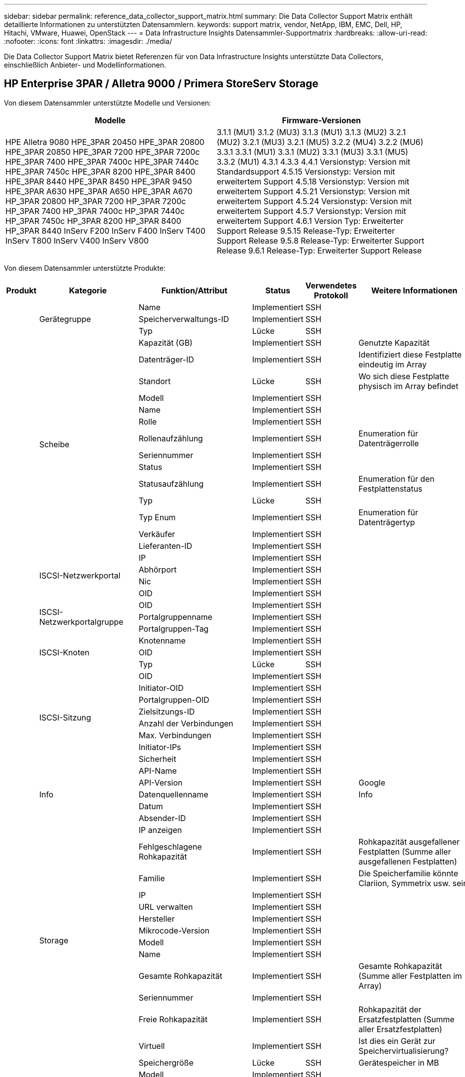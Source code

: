 ---
sidebar: sidebar 
permalink: reference_data_collector_support_matrix.html 
summary: Die Data Collector Support Matrix enthält detaillierte Informationen zu unterstützten Datensammlern. 
keywords: support matrix, vendor, NetApp, IBM, EMC, Dell, HP, Hitachi, VMware, Huawei, OpenStack 
---
= Data Infrastructure Insights Datensammler-Supportmatrix
:hardbreaks:
:allow-uri-read: 
:nofooter: 
:icons: font
:linkattrs: 
:imagesdir: ./media/


[role="lead"]
Die Data Collector Support Matrix bietet Referenzen für von Data Infrastructure Insights unterstützte Data Collectors, einschließlich Anbieter- und Modellinformationen.



== HP Enterprise 3PAR / Alletra 9000 / Primera StoreServ Storage

Von diesem Datensammler unterstützte Modelle und Versionen:

|===
| Modelle | Firmware-Versionen 


| HPE Alletra 9080 HPE_3PAR 20450 HPE_3PAR 20800 HPE_3PAR 20850 HPE_3PAR 7200 HPE_3PAR 7200c HPE_3PAR 7400 HPE_3PAR 7400c HPE_3PAR 7440c HPE_3PAR 7450c HPE_3PAR 8200 HPE_3PAR 8400 HPE_3PAR 8440 HPE_3PAR 8450 HPE_3PAR 9450 HPE_3PAR A630 HPE_3PAR A650 HPE_3PAR A670 HP_3PAR 20800 HP_3PAR 7200 HP_3PAR 7200c HP_3PAR 7400 HP_3PAR 7400c HP_3PAR 7440c HP_3PAR 7450c HP_3PAR 8200 HP_3PAR 8400 HP_3PAR 8440 InServ F200 InServ F400 InServ T400 InServ T800 InServ V400 InServ V800 | 3.1.1 (MU1) 3.1.2 (MU3) 3.1.3 (MU1) 3.1.3 (MU2) 3.2.1 (MU2) 3.2.1 (MU3) 3.2.1 (MU5) 3.2.2 (MU4) 3.2.2 (MU6) 3.3.1 3.3.1 (MU1) 3.3.1 (MU2) 3.3.1 (MU3) 3.3.1 (MU5) 3.3.2 (MU1) 4.3.1 4.3.3 4.4.1 Versionstyp: Version mit Standardsupport 4.5.15 Versionstyp: Version mit erweitertem Support 4.5.18 Versionstyp: Version mit erweitertem Support 4.5.21 Versionstyp: Version mit erweitertem Support 4.5.24 Versionstyp: Version mit erweitertem Support 4.5.7 Versionstyp: Version mit erweitertem Support 4.6.1 Version Typ: Erweiterter Support Release 9.5.15 Release-Typ: Erweiterter Support Release 9.5.8 Release-Typ: Erweiterter Support Release 9.6.1 Release-Typ: Erweiterter Support Release 
|===
Von diesem Datensammler unterstützte Produkte:

|===
| Produkt | Kategorie | Funktion/Attribut | Status | Verwendetes Protokoll | Weitere Informationen 


.119+| Stiftung .3+| Gerätegruppe | Name | Implementiert | SSH |  


| Speicherverwaltungs-ID | Implementiert | SSH |  


| Typ | Lücke | SSH |  


.14+| Scheibe | Kapazität (GB) | Implementiert | SSH | Genutzte Kapazität 


| Datenträger-ID | Implementiert | SSH | Identifiziert diese Festplatte eindeutig im Array 


| Standort | Lücke | SSH | Wo sich diese Festplatte physisch im Array befindet 


| Modell | Implementiert | SSH |  


| Name | Implementiert | SSH |  


| Rolle | Implementiert | SSH |  


| Rollenaufzählung | Implementiert | SSH | Enumeration für Datenträgerrolle 


| Seriennummer | Implementiert | SSH |  


| Status | Implementiert | SSH |  


| Statusaufzählung | Implementiert | SSH | Enumeration für den Festplattenstatus 


| Typ | Lücke | SSH |  


| Typ Enum | Implementiert | SSH | Enumeration für Datenträgertyp 


| Verkäufer | Implementiert | SSH |  


| Lieferanten-ID | Implementiert | SSH |  


.4+| ISCSI-Netzwerkportal | IP | Implementiert | SSH |  


| Abhörport | Implementiert | SSH |  


| Nic | Implementiert | SSH |  


| OID | Implementiert | SSH |  


.3+| ISCSI-Netzwerkportalgruppe | OID | Implementiert | SSH |  


| Portalgruppenname | Implementiert | SSH |  


| Portalgruppen-Tag | Implementiert | SSH |  


.3+| ISCSI-Knoten | Knotenname | Implementiert | SSH |  


| OID | Implementiert | SSH |  


| Typ | Lücke | SSH |  


.8+| ISCSI-Sitzung | OID | Implementiert | SSH |  


| Initiator-OID | Implementiert | SSH |  


| Portalgruppen-OID | Implementiert | SSH |  


| Zielsitzungs-ID | Implementiert | SSH |  


| Anzahl der Verbindungen | Implementiert | SSH |  


| Max. Verbindungen | Implementiert | SSH |  


| Initiator-IPs | Implementiert | SSH |  


| Sicherheit | Implementiert | SSH |  


.5+| Info | API-Name | Implementiert | SSH |  


| API-Version | Implementiert | SSH | Google 


| Datenquellenname | Implementiert | SSH | Info 


| Datum | Implementiert | SSH |  


| Absender-ID | Implementiert | SSH |  


.13+| Storage | IP anzeigen | Implementiert | SSH |  


| Fehlgeschlagene Rohkapazität | Implementiert | SSH | Rohkapazität ausgefallener Festplatten (Summe aller ausgefallenen Festplatten) 


| Familie | Implementiert | SSH | Die Speicherfamilie könnte Clariion, Symmetrix usw. sein 


| IP | Implementiert | SSH |  


| URL verwalten | Implementiert | SSH |  


| Hersteller | Implementiert | SSH |  


| Mikrocode-Version | Implementiert | SSH |  


| Modell | Implementiert | SSH |  


| Name | Implementiert | SSH |  


| Gesamte Rohkapazität | Implementiert | SSH | Gesamte Rohkapazität (Summe aller Festplatten im Array) 


| Seriennummer | Implementiert | SSH |  


| Freie Rohkapazität | Implementiert | SSH | Rohkapazität der Ersatzfestplatten (Summe aller Ersatzfestplatten) 


| Virtuell | Implementiert | SSH | Ist dies ein Gerät zur Speichervirtualisierung? 


.8+| Speicherknoten | Speichergröße | Lücke | SSH | Gerätespeicher in MB 


| Modell | Implementiert | SSH |  


| Name | Implementiert | SSH |  


| Anzahl der Prozessoren | Implementiert | SSH | Geräte-CPU 


| Status | Implementiert | SSH | Freitext zur Beschreibung des Gerätezustands 


| UUID | Implementiert | SSH |  


| Betriebszeit | Implementiert | SSH | Zeit in Millisekunden 


| Version | Implementiert | SSH | Softwareversion 


.24+| Speicherpool | Automatisches Tiering | Implementiert | SSH | gibt an, ob dieser Speicherpool am Auto-Tiering mit anderen Pools teilnimmt 


| Komprimierung aktiviert | Implementiert | SSH | Ist die Komprimierung im Speicherpool aktiviert? 


| Kompressionseinsparungen | Implementiert | SSH | Verhältnis der Kompressionseinsparungen in Prozent 


| Zugewiesene Datenkapazität | Lücke | SSH | für Daten zugewiesene Kapazität 


| Verwendete Datenkapazität | Implementiert | SSH |  


| Deduplizierung aktiviert | Implementiert | SSH | Ist die Deduplizierung im Speicherpool aktiviert? 


| Deduplizierungseinsparungen | Implementiert | SSH | Verhältnis der Deduplizierungseinsparungen in Prozent 


| In DWH-Kapazität einschließen | Implementiert | SSH | Eine Möglichkeit von ACQ, zu steuern, welche Speicherpools in der DWH-Kapazität interessant sind 


| Name | Implementiert | SSH |  


| Andere zugewiesene Kapazität | Lücke | SSH | Für andere Zwecke zugewiesene Kapazität (keine Daten und keine Momentaufnahme) 


| Andere genutzte Kapazität (MB) | Implementiert | SSH | Jede andere Kapazität als Daten und Snapshots 


| Physische Festplattenkapazität (MB) | Implementiert | SSH | wird als Rohkapazität für Speicherpools verwendet 


| Raid-Gruppe | Implementiert | SSH | gibt an, ob dieser Speicherpool eine RAID-Gruppe ist 


| Verhältnis von Rohmaterial zu Nutzmaterial | Implementiert | SSH | Verhältnis zur Umrechnung von nutzbarer Kapazität in Rohkapazität 


| Redundanz | Implementiert | SSH | Redundanzstufe 


| Snapshot-zugewiesene Kapazität | Lücke | SSH | Zugewiesene Kapazität der Snapshots in MB 


| Snapshot der genutzten Kapazität | Implementiert | SSH |  


| Speicherpool-ID | Implementiert | SSH |  


| Thin Provisioning wird unterstützt | Implementiert | SSH | Ob dieses interne Volume Thin Provisioning für die darüber liegende Volume-Schicht unterstützt 


| Gesamtzugewiesene Kapazität | Implementiert | SSH |  


| Gesamte genutzte Kapazität | Implementiert | SSH | Gesamtkapazität in MB 


| Typ | Lücke | SSH |  


| Anbieterstufe | Implementiert | SSH | Anbieterspezifischer Stufenname 


| Virtuell | Implementiert | SSH | Ist dies ein Gerät zur Speichervirtualisierung? 


.7+| Speichersynchronisierung | Modus | Implementiert | SSH |  


| Modus-Enumeration | Implementiert | SSH |  


| Quellvolumen | Implementiert | SSH |  


| Status | Implementiert | SSH | Freitext zur Beschreibung des Gerätezustands 


| Statusaufzählung | Implementiert | SSH |  


| Zielvolumen | Implementiert | SSH |  


| Technologie | Implementiert | SSH | Technologie, die die Speichereffizienz verändert 


.13+| Volumen | AutoTier-Richtlinienkennung | Implementiert | SSH | Dynamische Ebenenrichtlinienkennung 


| Automatisches Tiering | Implementiert | SSH | gibt an, ob dieser Speicherpool am Auto-Tiering mit anderen Pools teilnimmt 


| Kapazität | Implementiert | SSH | Snapshot Verwendete Kapazität in MB 


| Name | Implementiert | SSH |  


| Gesamte Rohkapazität | Implementiert | SSH | Gesamte Rohkapazität (Summe aller Festplatten im Array) 


| Redundanz | Implementiert | SSH | Redundanzstufe 


| Speicherpool-ID | Implementiert | SSH |  


| Thin Provisioning | Implementiert | SSH |  


| Typ | Lücke | SSH |  


| UUID | Implementiert | SSH |  


| Verwendete Kapazität | Implementiert | SSH |  


| Virtuell | Implementiert | SSH | Ist dies ein Gerät zur Speichervirtualisierung? 


| Schriftliche Kapazität | Implementiert | SSH | Gesamtkapazität, die von einem Host auf dieses Volume geschrieben wurde, in MB 


.4+| Volumenkarte | LUN | Implementiert | SSH | Name der Backend-LUN 


| Protokoll-Controller | Implementiert | SSH |  


| Speicherport | Implementiert | SSH |  


| Typ | Lücke | SSH |  


.4+| Volumenmaske | Initiator | Implementiert | SSH |  


| Protokoll-Controller | Implementiert | SSH |  


| Speicherport | Implementiert | SSH |  


| Typ | Lücke | SSH |  


.2+| Volumenreferenz | Name | Implementiert | SSH |  


| Speicher-IP | Implementiert | SSH |  


.4+| WWN-Alias | Host-Aliase | Implementiert | SSH |  


| Objekttyp | Implementiert | SSH |  


| Quelle | Implementiert | SSH |  


| WWN | Implementiert | SSH |  


.120+| Leistung .6+| Scheibe | IOPs gelesen | Implementiert | SMI-S | Anzahl der gelesenen IOPs auf der Festplatte 


| IOPs gesamt | Implementiert | SMI-S |  


| IOPs Schreiben | Implementiert | SMI-S |  


| Durchsatz beim Lesen | Implementiert | SMI-S |  


| Durchsatz gesamt | Implementiert | SMI-S | Durchschnittliche Gesamtrate der Festplatte (Lesen und Schreiben auf allen Festplatten) in MB/s 


| Durchsatz beim Schreiben | Implementiert | SMI-S |  


.8+| Scheibe | IOPs gelesen | Implementiert | SMI-S | Anzahl der gelesenen IOPs auf der Festplatte 


| IOPs gesamt | Implementiert | SMI-S |  


| IOPs Schreiben | Implementiert | SMI-S |  


| Schlüssel | Implementiert | SMI-S |  


| Server-ID | Implementiert | SMI-S |  


| Durchsatz beim Lesen | Implementiert | SMI-S |  


| Durchsatz gesamt | Implementiert | SMI-S | Durchschnittliche Gesamtrate der Festplatte (Lesen und Schreiben auf allen Festplatten) in MB/s 


| Durchsatz beim Schreiben | Implementiert | SMI-S |  


.19+| Storage | Cache-Trefferquote beim Lesen | Implementiert | SMI-S |  


| Cache-Trefferquote gesamt | Implementiert | SMI-S |  


| Cache-Trefferquote beim Schreiben | Implementiert | SMI-S |  


| Fehlgeschlagene Rohkapazität | Implementiert | SMI-S |  


| Rohkapazität | Implementiert | SMI-S |  


| Freie Rohkapazität | Implementiert | SMI-S | Rohkapazität der Ersatzfestplatten (Summe aller Ersatzfestplatten) 


| Speicherpool-Kapazität | Implementiert | SMI-S |  


| IOPs andere | Implementiert | SMI-S |  


| IOPs gelesen | Implementiert | SMI-S | Anzahl der gelesenen IOPs auf der Festplatte 


| IOPs gesamt | Implementiert | SMI-S |  


| IOPs Schreiben | Implementiert | SMI-S |  


| Latenz beim Lesen | Implementiert | SMI-S |  


| Latenz gesamt | Implementiert | SMI-S |  


| Latenz beim Schreiben | Implementiert | SMI-S |  


| Teilweise blockiertes Verhältnis | Implementiert | SMI-S |  


| Durchsatz beim Lesen | Implementiert | SMI-S |  


| Durchsatz gesamt | Implementiert | SMI-S | Durchschnittliche Gesamtrate der Festplatte (Lesen und Schreiben auf allen Festplatten) in MB/s 


| Durchsatz beim Schreiben | Implementiert | SMI-S |  


| Schreiben ausstehend | Implementiert | SMI-S | insgesamt ausstehende Schreibvorgänge 


.11+| Speicherknoten | Cache-Trefferquote gesamt | Implementiert | SMI-S |  


| IOPs gelesen | Implementiert | SMI-S | Anzahl der gelesenen IOPs auf der Festplatte 


| IOPs gesamt | Implementiert | SMI-S |  


| IOPs Schreiben | Implementiert | SMI-S |  


| Latenz beim Lesen | Implementiert | SMI-S |  


| Latenz gesamt | Implementiert | SMI-S |  


| Latenz beim Schreiben | Implementiert | SMI-S |  


| Durchsatz beim Lesen | Implementiert | SMI-S |  


| Durchsatz gesamt | Implementiert | SMI-S | Durchschnittliche Gesamtrate der Festplatte (Lesen und Schreiben auf allen Festplatten) in MB/s 


| Durchsatz beim Schreiben | Implementiert | SMI-S |  


| Auslastung gesamt | Implementiert | SMI-S |  


.15+| Speicherpool | Bereitgestellte Kapazität | Implementiert | SMI-S |  


| Rohkapazität | Implementiert | SMI-S |  


| Gesamtkapazität | Implementiert | SMI-S |  


| Verwendete Kapazität | Implementiert | SMI-S |  


| Verhältnis der Überbelegungskapazität | Implementiert | SMI-S | Als Zeitreihe gemeldet 


| Verhältnis der genutzten Kapazität | Implementiert | SMI-S |  


| Gesamtdatenkapazität | Implementiert | SMI-S |  


| Verwendete Datenkapazität | Implementiert | SMI-S |  


| Schlüssel | Implementiert | SMI-S |  


| Sonstige Gesamtkapazität | Implementiert | SMI-S |  


| Andere genutzte Kapazität | Implementiert | SMI-S |  


| Server-ID | Implementiert | SMI-S |  


| Snapshot-reservierte Kapazität | Implementiert | SMI-S |  


| Snapshot der genutzten Kapazität | Implementiert | SMI-S |  


| Snapshot-Verhältnis der genutzten Kapazität | Implementiert | SMI-S | Als Zeitreihe gemeldet 


.19+| StoragePool-Datenträger | Bereitgestellte Kapazität | Implementiert | SMI-S |  


| Rohkapazität | Implementiert | SMI-S |  


| Gesamtkapazität | Implementiert | SMI-S |  


| Verwendete Kapazität | Implementiert | SMI-S |  


| Verhältnis der Überbelegungskapazität | Implementiert | SMI-S | Als Zeitreihe gemeldet 


| Verhältnis der genutzten Kapazität | Implementiert | SMI-S |  


| Gesamtdatenkapazität | Implementiert | SMI-S |  


| Verwendete Datenkapazität | Implementiert | SMI-S |  


| IOPs gelesen | Implementiert | SMI-S | Anzahl der gelesenen IOPs auf der Festplatte 


| IOPs gesamt | Implementiert | SMI-S |  


| IOPs Schreiben | Implementiert | SMI-S |  


| Sonstige Gesamtkapazität | Implementiert | SMI-S |  


| Andere genutzte Kapazität | Implementiert | SMI-S |  


| Snapshot-reservierte Kapazität | Implementiert | SMI-S |  


| Snapshot der genutzten Kapazität | Implementiert | SMI-S |  


| Snapshot-Verhältnis der genutzten Kapazität | Implementiert | SMI-S | Als Zeitreihe gemeldet 


| Durchsatz beim Lesen | Implementiert | SMI-S |  


| Durchsatz gesamt | Implementiert | SMI-S | Durchschnittliche Gesamtrate der Festplatte (Lesen und Schreiben auf allen Festplatten) in MB/s 


| Durchsatz beim Schreiben | Implementiert | SMI-S |  


.19+| Volumen | Cache-Trefferquote beim Lesen | Implementiert | SMI-S |  


| Cache-Trefferquote gesamt | Implementiert | SMI-S |  


| Cache-Trefferquote beim Schreiben | Implementiert | SMI-S |  


| Rohkapazität | Implementiert | SMI-S |  


| Gesamtkapazität | Implementiert | SMI-S |  


| Verwendete Kapazität | Implementiert | SMI-S |  


| Verhältnis der genutzten Kapazität | Implementiert | SMI-S |  


| Kapazitätsverhältnis geschrieben | Implementiert | SMI-S |  


| IOPs gelesen | Implementiert | SMI-S | Anzahl der gelesenen IOPs auf der Festplatte 


| IOPs gesamt | Implementiert | SMI-S |  


| IOPs Schreiben | Implementiert | SMI-S |  


| Latenz beim Lesen | Implementiert | SMI-S |  


| Latenz gesamt | Implementiert | SMI-S |  


| Latenz beim Schreiben | Implementiert | SMI-S |  


| Teilweise blockiertes Verhältnis | Implementiert | SMI-S |  


| Durchsatz beim Lesen | Implementiert | SMI-S |  


| Durchsatz gesamt | Implementiert | SMI-S | Durchschnittliche Gesamtrate der Festplatte (Lesen und Schreiben auf allen Festplatten) in MB/s 


| Durchsatz beim Schreiben | Implementiert | SMI-S |  


| Schreiben ausstehend | Implementiert | SMI-S | insgesamt ausstehende Schreibvorgänge 


.23+| Volumen | Cache-Trefferquote beim Lesen | Implementiert | SMI-S |  


| Cache-Trefferquote gesamt | Implementiert | SMI-S |  


| Cache-Trefferquote beim Schreiben | Implementiert | SMI-S |  


| Rohkapazität | Implementiert | SMI-S |  


| Gesamtkapazität | Implementiert | SMI-S |  


| Verwendete Kapazität | Implementiert | SMI-S |  


| Schriftliche Kapazität | Implementiert | SMI-S |  


| Verhältnis der genutzten Kapazität | Implementiert | SMI-S |  


| Kapazitätsverhältnis geschrieben | Implementiert | SMI-S |  


| Gesamteinsparungen durch Komprimierung | Implementiert | SMI-S |  


| IOPs gelesen | Implementiert | SMI-S | Anzahl der gelesenen IOPs auf der Festplatte 


| IOPs gesamt | Implementiert | SMI-S |  


| IOPs Schreiben | Implementiert | SMI-S |  


| Schlüssel | Implementiert | SMI-S |  


| Latenz beim Lesen | Implementiert | SMI-S |  


| Latenz gesamt | Implementiert | SMI-S |  


| Latenz beim Schreiben | Implementiert | SMI-S |  


| Teilweise blockiertes Verhältnis | Implementiert | SMI-S |  


| Server-ID | Implementiert | SMI-S |  


| Durchsatz beim Lesen | Implementiert | SMI-S |  


| Durchsatz gesamt | Implementiert | SMI-S | Durchschnittliche Gesamtrate der Festplatte (Lesen und Schreiben auf allen Festplatten) in MB/s 


| Durchsatz beim Schreiben | Implementiert | SMI-S |  


| Schreiben ausstehend | Implementiert | SMI-S | insgesamt ausstehende Schreibvorgänge 
|===
Von diesem Datensammler verwendete Verwaltungs-APIs:

|===
| API | Verwendetes Protokoll | Verwendetes Transportschichtprotokoll | Verwendete eingehende Ports | Verwendete ausgehende Ports | Unterstützt Authentifizierung | Erfordert nur schreibgeschützte Anmeldeinformationen | Unterstützt Verschlüsselung | Firewall-freundlich (statische Ports) 


| 3Par SMI-S | SMI-S | HTTP/HTTPS | 5988/5989 |  | true | true | true | true 


| 3Par CLI | SSH | SSH | 22 |  | true | FALSCH | true | true 
|===


== Amazon AWS EC2

Von diesem Datensammler unterstützte Modelle und Versionen: API-Versionen:

* 01.10.2014


Von diesem Datensammler unterstützte Produkte:

|===
| Produkt | Kategorie | Funktion/Attribut | Status | Verwendetes Protokoll | Weitere Informationen 


.56+| Stiftung .7+| Datenspeicher | Kapazität | Implementiert | HTTPS | Snapshot Verwendete Kapazität in MB 


| MOID | Implementiert | HTTPS |  


| Name | Implementiert | HTTPS |  


| OID | Implementiert | HTTPS |  


| Bereitgestellte Kapazität | Implementiert | HTTPS |  


| Virtuelles Center IP | Implementiert | HTTPS |  


| Abonnement-ID | Implementiert | HTTPS |  


.6+| Server | Cluster | Implementiert | HTTPS | Clustername 


| Name des Rechenzentrums | Implementiert | HTTPS |  


| Host-OID | Implementiert | HTTPS |  


| MOID | Implementiert | HTTPS |  


| OID | Implementiert | HTTPS |  


| Virtuelles Center IP | Implementiert | HTTPS |  


.8+| Virtuelle Festplatte | Kapazität | Implementiert | HTTPS | Snapshot Verwendete Kapazität in MB 


| DataStore-OID | Implementiert | HTTPS |  


| Ist kostenpflichtig | Implementiert | HTTPS |  


| Name | Implementiert | HTTPS |  


| OID | Implementiert | HTTPS |  


| Typ | Lücke | HTTPS |  


| Ist Snapshot | Implementiert | HTTPS |  


| Abonnement-ID | Implementiert | HTTPS |  


.20+| Virtuelle Maschine | DNS-Name | Implementiert | HTTPS |  


| Gaststaat | Implementiert | HTTPS |  


| DataStore-OID | Implementiert | HTTPS |  


| Host-OID | Implementiert | HTTPS |  


| IP-Adressen | Implementiert | HTTPS |  


| MOID | Implementiert | HTTPS |  


| Erinnerung | Implementiert | HTTPS |  


| Name | Implementiert | HTTPS |  


| OID | Implementiert | HTTPS |  


| Betriebssystem | Implementiert | HTTPS |  


| Energiezustand | Implementiert | HTTPS |  


| Zustandsänderungszeit | Implementiert | HTTPS |  


| Prozessoren | Implementiert | HTTPS |  


| Bereitgestellte Kapazität | Implementiert | HTTPS |  


| Instanztyp | Implementiert | HTTPS |  


| Startzeit | Implementiert | HTTPS |  


| Lebenszyklus | Implementiert | HTTPS |  


| öffentliche IPs | Implementiert | HTTPS |  


| Sicherheitsgruppen | Implementiert | HTTPS |  


| Abonnement-ID | Implementiert | HTTPS |  


.3+| VirtualMachine-Festplatte | OID | Implementiert | HTTPS |  


| VirtualDisk-OID | Implementiert | HTTPS |  


| VirtualMachine-OID | Implementiert | HTTPS |  


.5+| Gastgeber | Host-Betriebssystem | Implementiert | HTTPS |  


| IP-Adressen | Implementiert | HTTPS |  


| Hersteller | Implementiert | HTTPS |  


| Name | Implementiert | HTTPS |  


| OID | Implementiert | HTTPS |  


.7+| Info | API-Beschreibung | Implementiert | HTTPS |  


| API-Name | Implementiert | HTTPS |  


| API-Version | Implementiert | HTTPS |  


| Datenquellenname | Implementiert | HTTPS | Info 


| Datum | Implementiert | HTTPS |  


| Absender-ID | Implementiert | HTTPS |  


| Urheberschlüssel | Implementiert | HTTPS |  


.28+| Leistung .3+| Datenspeicher | Bereitgestellte Kapazität | Implementiert | HTTPS |  


| Gesamtkapazität | Implementiert | HTTPS |  


| Verhältnis der Überbelegungskapazität | Implementiert | HTTPS | Als Zeitreihe gemeldet 


.9+| Virtuelle Festplatte | IOPs gelesen | Implementiert | HTTPS | Anzahl der gelesenen IOPs auf der Festplatte 


| IOPs gesamt | Implementiert | HTTPS |  


| IOPs Schreiben | Implementiert | HTTPS |  


| Latenz beim Lesen | Implementiert | HTTPS |  


| Latenz gesamt | Implementiert | HTTPS |  


| Latenz beim Schreiben | Implementiert | HTTPS |  


| Durchsatz beim Lesen | Implementiert | HTTPS |  


| Durchsatz gesamt | Implementiert | HTTPS | Durchschnittliche Gesamtrate der Festplatte (Lesen und Schreiben auf allen Festplatten) in MB/s 


| Durchsatz beim Schreiben | Implementiert | HTTPS |  


.13+| vm | Gesamte CPU-Auslastung | Implementiert | HTTPS |  


| IOPs gelesen | Implementiert | HTTPS | Anzahl der gelesenen IOPs auf der Festplatte 


| diskIops.total | Implementiert | HTTPS |  


| Festplatten-IOPs beim Schreiben | Implementiert | HTTPS |  


| Latenz beim Lesen | Implementiert | HTTPS |  


| Latenz gesamt | Implementiert | HTTPS |  


| Latenz beim Schreiben | Implementiert | HTTPS |  


| Festplattendurchsatz beim Lesen | Implementiert | HTTPS |  


| Durchsatz beim Lesen | Implementiert | HTTPS | Gesamtdurchsatz der Festplatte beim Lesen 


| Festplattendurchsatz beim Schreiben | Implementiert | HTTPS |  


| IP-Durchsatz beim Lesen | Implementiert | HTTPS |  


| Durchsatz gesamt | Implementiert | HTTPS | IP-Durchsatz gesamt 


| ipThroughput.write | Implementiert | HTTPS |  


.3+| VM | Gesamtkapazität | Implementiert | HTTPS |  


| Schlüssel | Implementiert | HTTPS |  


| Server-ID | Implementiert | HTTPS |  
|===
Von diesem Datensammler verwendete Verwaltungs-APIs:

|===
| API | Verwendetes Protokoll | Verwendetes Transportschichtprotokoll | Verwendete eingehende Ports | Verwendete ausgehende Ports | Unterstützt Authentifizierung | Erfordert nur schreibgeschützte Anmeldeinformationen | Unterstützt Verschlüsselung | Firewall-freundlich (statische Ports) 


| EC2 API | HTTPS | HTTPS | 443 |  | true | true | true | true 
|===


== Amazon AWS S3

Von diesem Datensammler unterstützte Modelle und Versionen:

|===
| Modelle | Firmware-Versionen 


| S3 | 01.08.2010 
|===
Von diesem Datensammler unterstützte Produkte:

|===
| Produkt | Kategorie | Funktion/Attribut | Status | Verwendetes Protokoll | Weitere Informationen 


.40+| Stiftung .7+| Info | API-Beschreibung | Implementiert | HTTPS |  


| API-Name | Implementiert | HTTPS |  


| API-Version | Implementiert | HTTPS |  


| Datenquellenname | Implementiert | HTTPS | Info 


| Datum | Implementiert | HTTPS |  


| Absender-ID | Implementiert | HTTPS |  


| Urheberschlüssel | Implementiert | HTTPS |  


.10+| Internes Volumen | Deduplizierung aktiviert | Implementiert | HTTPS | Ist die Deduplizierung im Speicherpool aktiviert? 


| Interne Volume-ID | Implementiert | HTTPS |  


| Name | Implementiert | HTTPS |  


| Verhältnis von Rohmaterial zu Nutzmaterial | Implementiert | HTTPS | Verhältnis zur Umrechnung von nutzbarer Kapazität in Rohkapazität 


| Speicherpool-ID | Implementiert | HTTPS |  


| Thin Provisioning | Implementiert | HTTPS |  


| Thin Provisioning wird unterstützt | Implementiert | HTTPS | Ob dieses interne Volume Thin Provisioning für die darüber liegende Volume-Schicht unterstützt 


| Gesamtzugewiesene Kapazität | Implementiert | HTTPS |  


| Gesamte genutzte Kapazität | Implementiert | HTTPS | Gesamtkapazität in MB 


| Typ | Lücke | HTTPS |  


.3+| QTree | Name | Implementiert | HTTPS |  


| Qtree-ID | Implementiert | HTTPS | eindeutige ID des Qtree 


| Typ | Lücke | HTTPS |  


.10+| Storage | IP anzeigen | Implementiert | HTTPS |  


| Fehlgeschlagene Rohkapazität | Implementiert | HTTPS | Rohkapazität ausgefallener Festplatten (Summe aller ausgefallenen Festplatten) 


| Familie | Implementiert | HTTPS | Die Speicherfamilie könnte Clariion, Symmetrix usw. sein 


| IP | Implementiert | HTTPS |  


| Hersteller | Implementiert | HTTPS |  


| Mikrocode-Version | Implementiert | HTTPS |  


| Modell | Implementiert | HTTPS |  


| Gesamte Rohkapazität | Implementiert | HTTPS | Gesamte Rohkapazität (Summe aller Festplatten im Array) 


| Freie Rohkapazität | Implementiert | HTTPS | Rohkapazität der Ersatzfestplatten (Summe aller Ersatzfestplatten) 


| Virtuell | Implementiert | HTTPS | Ist dies ein Gerät zur Speichervirtualisierung? 


.10+| Speicherpool | In DWH-Kapazität einschließen | Implementiert | HTTPS | Eine Möglichkeit von ACQ, zu steuern, welche Speicherpools in der DWH-Kapazität interessant sind 


| Name | Implementiert | HTTPS |  


| Physische Festplattenkapazität (MB) | Implementiert | HTTPS | wird als Rohkapazität für Speicherpools verwendet 


| Raid-Gruppe | Implementiert | HTTPS | gibt an, ob dieser Speicherpool eine RAID-Gruppe ist 


| Verhältnis von Rohmaterial zu Nutzmaterial | Implementiert | HTTPS | Verhältnis zur Umrechnung von nutzbarer Kapazität in Rohkapazität 


| Speicherpool-ID | Implementiert | HTTPS |  


| Thin Provisioning wird unterstützt | Implementiert | HTTPS | Ob dieses interne Volume Thin Provisioning für die darüber liegende Volume-Schicht unterstützt 


| Gesamtzugewiesene Kapazität | Implementiert | HTTPS |  


| Typ | Lücke | HTTPS |  


| Virtuell | Implementiert | HTTPS | Ist dies ein Gerät zur Speichervirtualisierung? 


.6+| Leistung .6+| Internes Volumen | Gesamtkapazität | Implementiert | HTTPS |  


| Verwendete Kapazität | Implementiert | HTTPS |  


| Verhältnis der genutzten Kapazität | Implementiert | HTTPS |  


| Schlüssel | Implementiert | HTTPS |  


| Objekte insgesamt | Implementiert | HTTPS |  


| Server-ID | Implementiert | HTTPS |  
|===
Von diesem Datensammler verwendete Verwaltungs-APIs:

|===
| API | Verwendetes Protokoll | Verwendetes Transportschichtprotokoll | Verwendete eingehende Ports | Verwendete ausgehende Ports | Unterstützt Authentifizierung | Erfordert nur schreibgeschützte Anmeldeinformationen | Unterstützt Verschlüsselung | Firewall-freundlich (statische Ports) 


| S3 API | HTTPS | HTTPS | 443 |  | true | true | true | true 
|===


== Microsoft Azure NetApp Files

Von diesem Datensammler unterstützte Modelle und Versionen:

|===
| API-Versionen | Modelle 


| 2019-06-01 2024-07-01 | Azure NetApp Files 
|===
Von diesem Datensammler unterstützte Produkte:

|===
| Produkt | Kategorie | Funktion/Attribut | Status | Verwendetes Protokoll | Weitere Informationen 


.76+| Stiftung .5+| Dateifreigabe | Ist InternalVolume | Implementiert | HTTPS | ob die Dateifreigabe ein internes Volume (NetApp-Volume) darstellt oder ob es sich um einen Qtree/Ordner innerhalb des internen Volumes handelt 


| Wird geteilt | Implementiert | HTTPS | ob mit dieser Dateifreigabe Freigaben verknüpft sind 


| Name | Implementiert | HTTPS |  


| Weg | Implementiert | HTTPS | Pfad der Dateifreigabe 


| Qtree-ID | Implementiert | HTTPS | eindeutige ID des Qtree 


.4+| Info | API-Version | Implementiert | HTTPS |  


| Datenquellenname | Implementiert | HTTPS | Info 


| Datum | Implementiert | HTTPS |  


| Absender-ID | Implementiert | HTTPS |  


.21+| Internes Volumen | Zugewiesene Datenkapazität | Lücke | HTTPS | für Daten zugewiesene Kapazität 


| Verwendete Datenkapazität | Implementiert | HTTPS |  


| Deduplizierung aktiviert | Implementiert | HTTPS | Ist die Deduplizierung im Speicherpool aktiviert? 


| Interne Volume-ID | Implementiert | HTTPS |  


| Uhrzeit des letzten Snapshots | Implementiert | HTTPS | Zeitpunkt des letzten Schnappschusses 


| Name | Implementiert | HTTPS |  


| Verhältnis von Rohmaterial zu Nutzmaterial | Implementiert | HTTPS | Verhältnis zur Umrechnung von nutzbarer Kapazität in Rohkapazität 


| Snapshot-Anzahl | Implementiert | HTTPS | Anzahl der Snapshots auf den internen Volumes 


| Snapshot der genutzten Kapazität | Implementiert | HTTPS |  


| Status | Implementiert | HTTPS |  


| Speicherpool-ID | Implementiert | HTTPS |  


| Thin Provisioning | Implementiert | HTTPS |  


| Thin Provisioning wird unterstützt | Implementiert | HTTPS | Ob dieses interne Volume Thin Provisioning für die darüber liegende Volume-Schicht unterstützt 


| Gesamtzugewiesene Kapazität | Implementiert | HTTPS |  


| Gesamte genutzte Kapazität | Implementiert | HTTPS | Gesamtkapazität in MB 


| Gesamte genutzte Kapazität (MB) | Implementiert | HTTPS | Platzhalter für die vom Gerät ausgelesene verbrauchte Kapazität 


| Typ | Lücke | HTTPS |  


| UUID | Implementiert | HTTPS |  


| Kommentar | Lücke | HTTPS | Status: Freitextkommentar, der das SVM beschreibt 


|  | Implementiert | HTTPS |  


| QoS – Richtlinie | Implementiert | HTTPS |  


.3+| Speichersynchronisierung | Internes Quellvolumen | Implementiert | HTTPS |  


| Internes Zielvolumen | Implementiert | HTTPS |  


| Technologie | Implementiert | HTTPS | Technologie, die die Speichereffizienz verändert 


.6+| QTree | Name | Implementiert | HTTPS |  


| Qtree-ID | Implementiert | HTTPS | eindeutige ID des Qtree 


| Kontingent-HardCapacity-Limit (MB) | Implementiert | HTTPS | Maximal zulässiger Speicherplatz für das Kontingentziel 


| Sicherheitsstil | Implementiert | HTTPS | Sicherheitsstil des Verzeichnisses: Unix, NTFS oder gemischt 


| Status | Implementiert | HTTPS |  


| Typ | Lücke | HTTPS |  


.6+| Quote | Feste Kapazitätsgrenze (MB) | Implementiert | HTTPS | maximal zulässiger Speicherplatz für das Kontingentziel (hartes Limit) 


| Interne Volume-ID | Implementiert | HTTPS |  


| Qtree-ID | Implementiert | HTTPS | eindeutige ID des Qtree 


| Kontingent-ID | Implementiert | HTTPS | eindeutige ID des Kontingents 


| Typ | Lücke | HTTPS |  


| Verwendete Kapazität | Implementiert | HTTPS |  


.3+| Aktie | IP-Schnittstellen | Implementiert | HTTPS | durch Kommas getrennte Liste von IP-Adressen, auf denen diese Freigabe verfügbar ist 


| Name | Implementiert | HTTPS |  


| Protokoll | Implementiert | HTTPS | Enumeration für Share-Protokoll 


.2+| Initiator der Freigabe | Initiator | Implementiert | HTTPS |  


| Erlaubnis | Implementiert | HTTPS | Berechtigungen für diese bestimmte Freigabe 


.11+| Storage | IP anzeigen | Implementiert | HTTPS |  


| Fehlgeschlagene Rohkapazität | Implementiert | HTTPS | Rohkapazität ausgefallener Festplatten (Summe aller ausgefallenen Festplatten) 


| Familie | Implementiert | HTTPS | Die Speicherfamilie könnte Clariion, Symmetrix usw. sein 


| IP | Implementiert | HTTPS |  


| Hersteller | Implementiert | HTTPS |  


| Modell | Implementiert | HTTPS |  


| Name | Implementiert | HTTPS |  


| Gesamte Rohkapazität | Implementiert | HTTPS | Gesamte Rohkapazität (Summe aller Festplatten im Array) 


| Seriennummer | Implementiert | HTTPS |  


| Freie Rohkapazität | Implementiert | HTTPS | Rohkapazität der Ersatzfestplatten (Summe aller Ersatzfestplatten) 


| Virtuell | Implementiert | HTTPS | Ist dies ein Gerät zur Speichervirtualisierung? 


.15+| Speicherpool | Zugewiesene Datenkapazität | Lücke | HTTPS | für Daten zugewiesene Kapazität 


| Verwendete Datenkapazität | Implementiert | HTTPS |  


| In DWH-Kapazität einschließen | Implementiert | HTTPS | Eine Möglichkeit von ACQ, zu steuern, welche Speicherpools in der DWH-Kapazität interessant sind 


| Name | Implementiert | HTTPS |  


| Physische Festplattenkapazität (MB) | Implementiert | HTTPS | wird als Rohkapazität für Speicherpools verwendet 


| Raid-Gruppe | Implementiert | HTTPS | gibt an, ob dieser Speicherpool eine RAID-Gruppe ist 


| Verhältnis von Rohmaterial zu Nutzmaterial | Implementiert | HTTPS | Verhältnis zur Umrechnung von nutzbarer Kapazität in Rohkapazität 


| Status | Implementiert | HTTPS |  


| Speicherpool-ID | Implementiert | HTTPS |  


| Thin Provisioning wird unterstützt | Implementiert | HTTPS | Ob dieses interne Volume Thin Provisioning für die darüber liegende Volume-Schicht unterstützt 


| Gesamtzugewiesene Kapazität | Implementiert | HTTPS |  


| Gesamte genutzte Kapazität | Implementiert | HTTPS | Gesamtkapazität in MB 


| Typ | Lücke | HTTPS |  


| Virtuell | Implementiert | HTTPS | Ist dies ein Gerät zur Speichervirtualisierung? 


| Kommentar | Lücke | HTTPS | Status: Freitextkommentar, der das SVM beschreibt 


.23+| Leistung .17+| Internes Volumen | Gesamtkapazität | Implementiert |  |  


| Verwendete Kapazität | Implementiert |  |  


| Verhältnis der genutzten Kapazität | Implementiert |  |  


| Gesamtdatenkapazität | Implementiert |  |  


| Verwendete Datenkapazität | Implementiert |  |  


| IOPs andere | Implementiert |  |  


| IOPs gelesen | Implementiert |  | Anzahl der gelesenen IOPs auf der Festplatte 


| IOPs gesamt | Implementiert |  |  


| IOPs Schreiben | Implementiert |  |  


| Latenz beim Lesen | Implementiert |  |  


| Latenz gesamt | Implementiert |  |  


| Latenz beim Schreiben | Implementiert |  |  


| Snapshot der genutzten Kapazität | Implementiert |  |  


| Snapshot-Verhältnis der genutzten Kapazität | Implementiert |  | Als Zeitreihe gemeldet 


| Durchsatz beim Lesen | Implementiert |  |  


| Durchsatz gesamt | Implementiert |  | Durchschnittliche Gesamtrate der Festplatte (Lesen und Schreiben auf allen Festplatten) in MB/s 


| Durchsatz beim Schreiben | Implementiert |  |  


.6+| StoragePool-Datenträger | IOPs gelesen | Implementiert |  | Anzahl der gelesenen IOPs auf der Festplatte 


| IOPs Schreiben | Implementiert |  |  


| Durchsatz beim Lesen | Implementiert |  |  


| Durchsatz beim Schreiben | Implementiert |  |  


| Durchsatz gesamt | Implementiert |  | Durchschnittliche Gesamtrate der Festplatte (Lesen und Schreiben auf allen Festplatten) in MB/s 


| IOPs gesamt | Implementiert |  |  
|===
Von diesem Datensammler verwendete Verwaltungs-APIs:

|===
| API | Verwendetes Protokoll | Verwendetes Transportschichtprotokoll | Verwendete eingehende Ports | Verwendete ausgehende Ports | Unterstützt Authentifizierung | Erfordert nur schreibgeschützte Anmeldeinformationen | Unterstützt Verschlüsselung | Firewall-freundlich (statische Ports) 


| Azure Netapp Files-REST-API | HTTPS | HTTPS | 443 |  | true | true | true | true 
|===


== Brocade Fibre Channel Switches

Von diesem Datensammler unterstützte Modelle und Versionen:

|===
| Modelle | Firmware-Versionen 


| 176,51 183,0 Brocade 200E Brocade 300E Brocade 4024 Eingebettet Brocade 5000 Brocade 5100 Brocade 5300 Brocade 5480 Eingebettet Brocade 6505 Brocade 6510 Brocade 6520 Brocade Brocade Eingebettet Brocade 6548 Brocade 6558 Brocade 7800 Brocade 7810 Erweiterungsschalter Brocade 7840 Brocade DCX Brocade DCX-4S Backbone Brocade DCX8510-4 Brocade DCX8510-8 Brocade G610 Brocade G620 Brocade G630 Brocade G720 Brocade G730 Brocade M5424 Eingebettet Brocade VA-40FC Brocade X6-4 Brocade X6-8 Brocade X7-4 Brocade X7-8 | v6.2.2b v6.2.2f v6.2.2g v6.4.1b v6.4.2a v6.4.3 v6.4.3d v6.4.3f3 v7.0.1 v7.0.1b v7.0.2 v7.0.2b1 v7.0.2c v7.0.2e v7.0.2e1 v7.1.0a v7.1.0b v7.2.0a v7.2.0d v7.2.1 v7.2.1c v7.2.1c1 v7.2.1d v7.3.0a v7.3.0c v7.3.1 v7.3.1c v7.3.1d v7.3.2a v7.4.0a v7.4.1 v7.4.1d v7.4.1e v7.4.2 v7.4.2a v7.4.2a4 v7.4.2c v7.4.2d v7.4.2e v7.4.2f v7.4.2g v7.4.2g_cvr_824494_01 v7.4.2h v7.4.2j1 v8.0.2c v8.0.2d v8.0.2f v8.1.0b v8.1.1a v8.1.2a v8.1.2d v8.1.2f v8.1.2g v8.1.2h v8.1.2j v8.1.2k v8.2.0 v8.2.0a v8.2.0a1 v8.2.0b v8.2.1 v8.2.1a v8.2.1c v8.2.1d v8.2.2a v8.2.2b v8.2.2c v8.2.2d v8.2.2d4 v8.2.3 v8.2.3a v8.2.3a1 v8.2.3a_cvr_855776_01 v8.2.3b v8.2.3c v8.2.3c1 v8.2.3d v8.2.3e v8.2.3e1 v8.2.3e2 v9.0.0a v9.0.1a v9.0.1b v9.0.1b4 v9.0.1c v9.0.1d v9.0.1e v9.0.1e1 v9.1.0b v9.1.1 v9.1.1a v9.1.1b v9.1.1b_lw v9.1.1c v9.1.1d v9.1.1d1 v9.1.1d2 v9.1.1d2_lw v9.1.1d5 v9.2.0a v9.2.0b v9.2.0b1_lw v9.2.0c v9.2.0c1 v9.2.1a v9.2.1a1 v9.2.2 
|===
Von diesem Datensammler unterstützte Produkte:

|===
| Produkt | Kategorie | Funktion/Attribut | Status | Verwendetes Protokoll | Weitere Informationen 


.75+| Stiftung .4+| FC-Nameserver-Eintrag | FC-ID | Implementiert | SSH |  


| Nx-Port-WWN | Implementiert | SSH |  


| WWN des physischen Ports | Implementiert | SSH |  


| Switch-Port-WWN | Implementiert | SSH |  


.4+| Stoff | Name | Implementiert | Manuelle Eingabe |  


| VSAN aktiviert | Implementiert | SSH |  


| VSANId | Implementiert | SSH |  


| WWN | Implementiert | SSH |  


.2+| IVR-Physisches Fabric | IVR-Chassis-WWNs | Implementiert | SSH | Durch Kommas getrennte Liste von IVR-fähigen Chassis-WWNs 


| Niedrigster IVR-Chassis-WWN | Implementiert | SSH | Kennung des IVR-Fabric 


.4+| Info | Datenquellenname | Implementiert | SSH | Info 


| Datum | Implementiert | SSH |  


| Absender-ID | Implementiert | SSH |  


| Urheberschlüssel | Implementiert | SSH |  


.13+| Logischer Switch | Gehäuse-WWN | Implementiert | SSH |  


| Domänen-ID | Implementiert | SSH |  


| Firmware-Version | Implementiert | SSH |  


| IP | Implementiert | SSH |  


| Hersteller | Implementiert | SSH |  


| Modell | Implementiert | SSH |  


| Name | Implementiert | Manuelle Eingabe |  


| Seriennummer | Implementiert | SSH |  


| Rolle wechseln | Implementiert | SSH |  


| Zustand wechseln | Implementiert | SSH |  


| Schalterstatus | Implementiert | SSH |  


| Typ | Lücke | SSH |  


| WWN | Implementiert | SSH |  


.16+| Hafen | Klinge | Implementiert | SSH |  


| FC4-Protokoll | Implementiert | SSH |  


| GBIC-Typ | Implementiert | SSH |  


| Generiert | Implementiert | SSH |  


| Name | Implementiert | Manuelle Eingabe |  


| Knoten-WWN | Implementiert | SSH | Obligatorische Meldung mit PortId, wenn WWN nicht vorhanden ist 


| Port-ID | Implementiert | SSH |  


| Portnummer | Implementiert | SSH |  


| Portgeschwindigkeit | Implementiert | SSH |  


| Hafenstaat | Implementiert | SSH |  


| Portstatus | Implementiert | SSH |  


| Anschlusstyp | Implementiert | SSH |  


| Raw-Port-Status | Implementiert | SSH |  


| Rohgeschwindigkeit GigaBits | Implementiert | SSH |  


| Unbekannte Konnektivität | Implementiert | SSH |  


| WWN | Implementiert | SSH |  


.14+| Schalten | Domänen-ID | Implementiert | SSH |  


| Firmware-Version | Implementiert | SSH |  


| IP | Implementiert | SSH |  


| URL verwalten | Implementiert | SSH |  


| Hersteller | Implementiert | SSH |  


| Modell | Implementiert | SSH |  


| Name | Implementiert | Manuelle Eingabe |  


| Seriennummer | Implementiert | SSH |  


| Rolle wechseln | Implementiert | SSH |  


| Zustand wechseln | Implementiert | SSH |  


| Schalterstatus | Implementiert | SSH |  


| Typ | Lücke | SSH |  


| VSAN aktiviert | Implementiert | SSH |  


| WWN | Implementiert | SSH |  


.7+| Unbekannt | Treiber | Implementiert | SSH |  


| Firmware | Implementiert | SSH |  


| Generiert | Implementiert | SSH |  


| Hersteller | Implementiert | SSH |  


| Modell | Implementiert | SSH |  


| Name | Implementiert | Manuelle Eingabe |  


| WWN | Implementiert | SSH |  


.4+| WWN-Alias | Host-Aliase | Implementiert | SSH |  


| Objekttyp | Implementiert | SSH |  


| Quelle | Implementiert | SSH |  


| WWN | Implementiert | SSH |  


| Zone | Zonenname | Implementiert | SSH |  


.2+| Zonenmitglied | Typ | Lücke | SSH |  


| WWN | Implementiert | SSH |  


.4+| Zoning-Funktionen | Aktive Konfiguration | Implementiert | SSH |  


| Konfigurationsname | Implementiert | SSH |  


| Standardmäßiges Zoning-Verhalten | Implementiert | SSH |  


| WWN | Implementiert | SSH |  


.58+| Leistung .28+| Hafen | BB-Guthaben Null erhalten | Implementiert | SNMP | BB-Guthaben Null erhalten 


| BB Kredit Null Gesamt | Implementiert | SNMP | BB Kredit Null Gesamt 


| BB Credit Zero übermittelt | Implementiert | SNMP | BB Credit Zero übermittelt 


| BB Credit Zero Ms Übertragen | Implementiert | SNMP | BB Credit Zero Ms Übertragen 


| Portfehler Klasse 3 Verwerfen | Implementiert | SNMP |  


| Portfehler CRC | Implementiert | SNMP | Portfehler CRC 


| Portfehler Enc In | Implementiert | SNMP | Portfehler Enc In 


| portErrors.encOut | Implementiert | SNMP |  


| Portfehler, langer Frame | Implementiert | SNMP | Portfehler aufgrund langer Frames 


| Portfehler: Kurzer Frame | Implementiert | SNMP | Portfehler aufgrund von kurzen Frames 


| Portfehler Verbindungsfehler | Implementiert | SNMP | Portfehler Verbindungsfehler 


| Portfehler Link Reset Rx | Implementiert | SNMP | Portfehler Link Reset Rx 


| Portfehler, Übertragungslink zurückgesetzt | Implementiert | SNMP | Portfehler aufgrund eines Link-Resets 


| Portfehler Signalverlust | Implementiert | SNMP | Portfehler, Signalverlust 


| Portfehler Synchronisierungsverlust | Implementiert | SNMP | Portfehler-Synchronisierungsverlust 


| Portfehler, Übertragung, Verwerfen, Timeout | Implementiert | SNMP | Portfehler, Zeitüberschreitung, Verwerfen 


| Portfehler insgesamt | Implementiert | SNMP | Portfehler insgesamt 


| Bildrate des Datenverkehrs | Implementiert | SNMP |  


| Gesamte Bildrate des Datenverkehrs | Implementiert | SNMP |  


| Bildrate des Datenverkehrs | Implementiert | SNMP |  


| Durchschnittliche Rahmengröße | Implementiert | SNMP | Durchschnittliche Framegröße des Datenverkehrs 


| TX-Frames | Implementiert | SNMP | Durchschnittliche Framegröße des Datenverkehrs 


| Rate des empfangenen Datenverkehrs | Implementiert | SNMP |  


| Gesamtverkehrsrate | Implementiert | SNMP |  


| Verkehrsübertragungsrate | Implementiert | SNMP |  


| Nutzung des empfangenen Datenverkehrs | Implementiert | SNMP |  


| Gesamtverkehrsauslastung | Implementiert | SNMP | Gesamtverkehrsauslastung 


| Verkehrsübertragungsauslastung | Implementiert | SNMP |  


.30+| Hafendaten | BB-Guthaben Null erhalten | Implementiert | SNMP | BB-Guthaben Null erhalten 


| BB Kredit Null Gesamt | Implementiert | SNMP | BB Kredit Null Gesamt 


| BB Credit Zero übermittelt | Implementiert | SNMP | BB Credit Zero übermittelt 


| BB Credit Zero Ms Übertragen | Implementiert | SNMP | BB Credit Zero Ms Übertragen 


| Schlüssel | Implementiert | SNMP |  


| Portfehler Klasse 3 Verwerfen | Implementiert | SNMP |  


| Portfehler CRC | Implementiert | SNMP | Portfehler CRC 


| Portfehler Enc In | Implementiert | SNMP | Portfehler Enc In 


| portErrors.encOut | Implementiert | SNMP |  


| Portfehler, langer Frame | Implementiert | SNMP | Portfehler aufgrund langer Frames 


| Portfehler: Kurzer Frame | Implementiert | SNMP | Portfehler aufgrund von kurzen Frames 


| Portfehler Verbindungsfehler | Implementiert | SNMP | Portfehler Verbindungsfehler 


| Portfehler Link Reset Rx | Implementiert | SNMP | Portfehler Link Reset Rx 


| Portfehler, Übertragungslink zurückgesetzt | Implementiert | SNMP | Portfehler aufgrund eines Link-Resets 


| Portfehler Signalverlust | Implementiert | SNMP | Portfehler, Signalverlust 


| Portfehler Synchronisierungsverlust | Implementiert | SNMP | Portfehler-Synchronisierungsverlust 


| Portfehler, Übertragung, Verwerfen, Timeout | Implementiert | SNMP | Portfehler, Zeitüberschreitung, Verwerfen 


| Portfehler insgesamt | Implementiert | SNMP | Portfehler insgesamt 


| Server-ID | Implementiert | SNMP |  


| Bildrate des Datenverkehrs | Implementiert | SNMP |  


| Gesamte Bildrate des Datenverkehrs | Implementiert | SNMP |  


| Bildrate des Datenverkehrs | Implementiert | SNMP |  


| Durchschnittliche Rahmengröße | Implementiert | SNMP | Durchschnittliche Framegröße des Datenverkehrs 


| TX-Frames | Implementiert | SNMP | Durchschnittliche Framegröße des Datenverkehrs 


| Rate des empfangenen Datenverkehrs | Implementiert | SNMP |  


| Gesamtverkehrsrate | Implementiert | SNMP |  


| Verkehrsübertragungsrate | Implementiert | SNMP |  


| Nutzung des empfangenen Datenverkehrs | Implementiert | SNMP |  


| Gesamtverkehrsauslastung | Implementiert | SNMP | Gesamtverkehrsauslastung 


| Verkehrsübertragungsauslastung | Implementiert | SNMP |  
|===
Von diesem Datensammler verwendete Verwaltungs-APIs:

|===
| API | Verwendetes Protokoll | Verwendetes Transportschichtprotokoll | Verwendete eingehende Ports | Verwendete ausgehende Ports | Unterstützt Authentifizierung | Erfordert nur schreibgeschützte Anmeldeinformationen | Unterstützt Verschlüsselung | Firewall-freundlich (statische Ports) 


| Brocade SNMP | SNMP | SNMPv1, SNMPv2, SNMPv3 | 161 |  | true | true | true | true 


| Brocade SSH | SSH | SSH | 22 |  | FALSCH | FALSCH | true | true 


| Konfiguration des Datenquellenassistenten | Manuelle Eingabe |  |  |  | true | true | true | true 
|===


== Brocade Network Advisor HTTP

Von diesem Datensammler unterstützte Modelle und Versionen:

|===
| API-Versionen | Modelle | Firmware-Versionen 


| 14.4.3 14.4.4 | Brocade 6520 Brocade DCX 8510-4 Brocade G620 Brocade X6-8 EMC Connectrix DS-6510B | v7.3.0b v7.4.1b v8.2.3c1 v9.0.1e1 
|===
Von diesem Datensammler unterstützte Produkte:

|===
| Produkt | Kategorie | Funktion/Attribut | Status | Verwendetes Protokoll | Weitere Informationen 


.74+| Stiftung .4+| FC-Nameserver-Eintrag | Nx-Port-WWN | Implementiert | HTTP/S |  


| Switch-Port-WWN | Implementiert | HTTP/S |  


| FC-ID | Implementiert | HTTP/S |  


| WWN des physischen Ports | Implementiert | HTTP/S |  


.4+| Stoff | Name | Implementiert | HTTP/S |  


| VSAN aktiviert | Implementiert | HTTP/S |  


| VSANId | Implementiert | HTTP/S |  


| WWN | Implementiert | HTTP/S |  


.2+| IVR-Physisches Fabric | Niedrigster IVR-Chassis-WWN | Implementiert | HTTP/S | Kennung des IVR-Fabric 


| IVR-Chassis-WWNs | Implementiert | HTTP/S | Durch Kommas getrennte Liste von IVR-fähigen Chassis-WWNs 


.7+| Info | API-Beschreibung | Implementiert | HTTP/S |  


| API-Name | Implementiert | HTTP/S |  


| API-Version | Implementiert | HTTP/S |  


| Datenquellenname | Implementiert | HTTP/S | Info 


| Datum | Implementiert | HTTP/S |  


| Absender-ID | Implementiert | HTTP/S |  


| Urheberschlüssel | Implementiert | HTTP/S |  


.13+| Logischer Switch | WWN | Implementiert | HTTP/S |  


| IP | Implementiert | HTTP/S |  


| Firmware-Version | Implementiert | HTTP/S |  


| Hersteller | Implementiert | HTTP/S |  


| Modell | Implementiert | HTTP/S |  


| Name | Implementiert | HTTP/S |  


| Rolle wechseln | Implementiert | HTTP/S |  


| Typ | Lücke | HTTP/S |  


| Seriennummer | Implementiert | HTTP/S |  


| Zustand wechseln | Implementiert | HTTP/S |  


| Schalterstatus | Implementiert | HTTP/S |  


| Domänen-ID | Implementiert | HTTP/S |  


| Gehäuse-WWN | Implementiert | HTTP/S |  


.15+| Hafen | WWN | Implementiert | HTTP/S |  


| Hafenstaat | Implementiert | HTTP/S |  


| Portnummer | Implementiert | HTTP/S |  


| Port-ID | Implementiert | HTTP/S |  


| Name | Implementiert | HTTP/S |  


| Portgeschwindigkeit | Implementiert | HTTP/S |  


| Rohgeschwindigkeit GigaBits | Implementiert | HTTP/S |  


| Anschlusstyp | Implementiert | HTTP/S |  


| Raw-Port-Status | Implementiert | HTTP/S |  


| Portstatus | Implementiert | HTTP/S |  


| FC4-Protokoll | Implementiert | HTTP/S |  


| Generiert | Implementiert | HTTP/S |  


| Unbekannte Konnektivität | Implementiert | HTTP/S |  


| Klinge | Implementiert | HTTP/S |  


| GBIC-Typ | Implementiert | HTTP/S |  


.14+| Schalten | WWN | Implementiert | HTTP/S |  


| IP | Implementiert | HTTP/S |  


| Firmware-Version | Implementiert | HTTP/S |  


| Hersteller | Implementiert | HTTP/S |  


| Modell | Implementiert | HTTP/S |  


| Name | Implementiert | HTTP/S |  


| Rolle wechseln | Implementiert | HTTP/S |  


| Typ | Lücke | HTTP/S |  


| Seriennummer | Implementiert | HTTP/S |  


| URL verwalten | Implementiert | HTTP/S |  


| Zustand wechseln | Implementiert | HTTP/S |  


| Schalterstatus | Implementiert | HTTP/S |  


| Domänen-ID | Implementiert | HTTP/S |  


| VSAN aktiviert | Implementiert | HTTP/S |  


.5+| Unbekannt | WWN | Implementiert | HTTP/S |  


| Hersteller | Implementiert | HTTP/S |  


| Firmware | Implementiert | HTTP/S |  


| Treiber | Implementiert | HTTP/S |  


| Modell | Implementiert | HTTP/S |  


.4+| WWN-Alias | Host-Aliase | Implementiert | HTTP/S |  


| Objekttyp | Implementiert | HTTP/S |  


| Quelle | Implementiert | HTTP/S |  


| WWN | Implementiert | HTTP/S |  


| Zone | Zonenname | Implementiert | HTTP/S |  


.2+| Zonenmitglied | Typ | Lücke | HTTP/S |  


| WWN | Implementiert | HTTP/S |  


.3+| Zoning-Funktionen | Aktive Konfiguration | Implementiert | HTTP/S |  


| Konfigurationsname | Implementiert | HTTP/S |  


| WWN | Implementiert | HTTP/S |  


.3+| Leistung .3+| Hafen | BB Credit Zero übermittelt | Implementiert | HTTP/S | BB Credit Zero übermittelt 


| BB Kredit Null Gesamt | Implementiert | HTTP/S | BB Kredit Null Gesamt 


| BB Credit Zero Ms Übertragen | Implementiert | HTTP/S | BB Credit Zero Ms Übertragen 
|===
Von diesem Datensammler verwendete Verwaltungs-APIs:

|===
| API | Verwendetes Protokoll | Verwendetes Transportschichtprotokoll | Verwendete eingehende Ports | Verwendete ausgehende Ports | Unterstützt Authentifizierung | Erfordert nur schreibgeschützte Anmeldeinformationen | Unterstützt Verschlüsselung | Firewall-freundlich (statische Ports) 


| Brocade Network Advisor REST-API | HTTP/HTTPS | HTTP/HTTPS | 80/443 |  | true | true | true | true 
|===


== Brocade FOS REST

Von diesem Datensammler unterstützte Modelle und Versionen:

|===
| Modelle | Firmware-Versionen 


| 183,0 184,0 190,0 Brocade 6505 Brocade 6510 Brocade 6520 Brocade 7810 Erweiterungsschalter Brocade 7840 Brocade DCX8510-4 Brocade DCX8510-8 Brocade G610 Brocade G620 Brocade G630 Brocade G720 Brocade G730 Brocade X6-4 Brocade X6-8 Brocade X7-4 Brocade X7-8 | v8.2.2a v8.2.2d v8.2.2d4 v8.2.3 v8.2.3a v8.2.3b v8.2.3c v8.2.3c1 v8.2.3d v8.2.3e v8.2.3e1 v9.0.0b v9.0.1a v9.0.1b v9.0.1b4 v9.0.1c v9.0.1d v9.0.1e v9.0.1e1 v9.1.0b v9.1.1a v9.1.1b v9.1.1c v9.1.1c3 v9.1.1d v9.1.1d1 v9.1.1d1_lw v9.1.1d2 v9.1.1d3_cvr_861742_01 v9.2.0a v9.2.0b v9.2.0b1 v9.2.0b_cvr_857687_01 v9.2.0c v9.2.0c3 v9.2.1 v9.2.1a v9.2.1b v9.2.2 
|===
Von diesem Datensammler unterstützte Produkte:

|===
| Produkt | Kategorie | Funktion/Attribut | Status | Verwendetes Protokoll | Weitere Informationen 


.75+| Stiftung .4+| FC-Nameserver-Eintrag | FC-ID | Implementiert | HTTPS |  


| Nx-Port-WWN | Implementiert | HTTPS |  


| WWN des physischen Ports | Implementiert | HTTPS |  


| Switch-Port-WWN | Implementiert | HTTPS |  


.4+| Stoff | Name | Implementiert | HTTPS |  


| VSAN aktiviert | Implementiert | HTTPS |  


| VSANId | Implementiert | HTTPS |  


| WWN | Implementiert | HTTPS |  


.7+| Info | API-Beschreibung | Implementiert | HTTPS |  


| API-Name | Implementiert | HTTPS |  


| API-Version | Implementiert | HTTPS |  


| Datenquellenname | Implementiert | HTTPS | Info 


| Datum | Implementiert | HTTPS |  


| Absender-ID | Implementiert | HTTPS |  


| Urheberschlüssel | Implementiert | HTTPS |  


.13+| Logischer Switch | Gehäuse-WWN | Implementiert | HTTPS |  


| Domänen-ID | Implementiert | HTTPS |  


| Firmware-Version | Implementiert | HTTPS |  


| IP | Implementiert | HTTPS |  


| Hersteller | Implementiert | HTTPS |  


| Modell | Implementiert | HTTPS |  


| Name | Implementiert | HTTPS |  


| Seriennummer | Implementiert | HTTPS |  


| Rolle wechseln | Implementiert | HTTPS |  


| Zustand wechseln | Implementiert | HTTPS |  


| Schalterstatus | Implementiert | HTTPS |  


| Typ | Lücke | HTTPS |  


| WWN | Implementiert | HTTPS |  


.16+| Hafen | Klinge | Implementiert | HTTPS |  


| GBIC-Typ | Implementiert | HTTPS |  


| Generiert | Implementiert | HTTPS |  


| Name | Implementiert | HTTPS |  


| Knoten-WWN | Implementiert | HTTPS | Obligatorische Meldung mit PortId, wenn WWN nicht vorhanden ist 


| Port-ID | Implementiert | HTTPS |  


| Portnummer | Implementiert | HTTPS |  


| Portgeschwindigkeit | Implementiert | HTTPS |  


| Hafenstaat | Implementiert | HTTPS |  


| Portstatus | Implementiert | HTTPS |  


| Anschlusstyp | Implementiert | HTTPS |  


| Raw-Port-Status | Implementiert | HTTPS |  


| Rohgeschwindigkeit GigaBits | Implementiert | HTTPS |  


| Unbekannte Konnektivität | Implementiert | HTTPS |  


| WWN | Implementiert | HTTPS |  


| Beschreibung | Implementiert | HTTPS |  


.14+| Schalten | Domänen-ID | Implementiert | HTTPS |  


| Firmware-Version | Implementiert | HTTPS |  


| IP | Implementiert | HTTPS |  


| URL verwalten | Implementiert | HTTPS |  


| Hersteller | Implementiert | HTTPS |  


| Modell | Implementiert | HTTPS |  


| Name | Implementiert | HTTPS |  


| Seriennummer | Implementiert | HTTPS |  


| Rolle wechseln | Implementiert | HTTPS |  


| Zustand wechseln | Implementiert | HTTPS |  


| Schalterstatus | Implementiert | HTTPS |  


| Typ | Lücke | HTTPS |  


| VSAN aktiviert | Implementiert | HTTPS |  


| WWN | Implementiert | HTTPS |  


.6+| Unbekannt | Treiber | Implementiert | HTTPS |  


| Firmware | Implementiert | HTTPS |  


| Generiert | Implementiert | HTTPS |  


| Hersteller | Implementiert | HTTPS |  


| Modell | Implementiert | HTTPS |  


| WWN | Implementiert | HTTPS |  


.4+| WWN-Alias | Host-Aliase | Implementiert | HTTPS |  


| Objekttyp | Implementiert | HTTPS |  


| Quelle | Implementiert | HTTPS |  


| WWN | Implementiert | HTTPS |  


| Zone | Zonenname | Implementiert | HTTPS |  


.2+| Zonenmitglied | Typ | Lücke | HTTPS |  


| WWN | Implementiert | HTTPS |  


.4+| Zoning-Funktionen | Aktive Konfiguration | Implementiert | HTTPS |  


| Konfigurationsname | Implementiert | HTTPS |  


| Standardmäßiges Zoning-Verhalten | Implementiert | HTTPS |  


| WWN | Implementiert | HTTPS |  


.56+| Leistung .27+| Hafen | BB-Guthaben Null erhalten | Implementiert | HTTPS | BB-Guthaben Null erhalten 


| BB Kredit Null Gesamt | Implementiert | HTTPS | BB Kredit Null Gesamt 


| BB Credit Zero übermittelt | Implementiert | HTTPS | BB Credit Zero übermittelt 


| BB Credit Zero Ms Übertragen | Implementiert | HTTPS | BB Credit Zero Ms Übertragen 


| Portfehler Klasse 3 Verwerfen | Implementiert | HTTPS |  


| Portfehler CRC | Implementiert | HTTPS | Portfehler CRC 


| Portfehler Enc In | Implementiert | HTTPS | Portfehler Enc In 


| portErrors.encOut | Implementiert | HTTPS |  


| Portfehler, langer Frame | Implementiert | HTTPS | Portfehler aufgrund langer Frames 


| Portfehler: Kurzer Frame | Implementiert | HTTPS | Portfehler aufgrund von kurzen Frames 


| Portfehler Verbindungsfehler | Implementiert | HTTPS | Portfehler Verbindungsfehler 


| Portfehler Link Reset Rx | Implementiert | HTTPS | Portfehler Link Reset Rx 


| Portfehler, Übertragungslink zurückgesetzt | Implementiert | HTTPS | Portfehler aufgrund eines Link-Resets 


| Portfehler Signalverlust | Implementiert | HTTPS | Portfehler, Signalverlust 


| Portfehler Synchronisierungsverlust | Implementiert | HTTPS | Portfehler-Synchronisierungsverlust 


| Portfehler insgesamt | Implementiert | HTTPS | Portfehler insgesamt 


| Bildrate des Datenverkehrs | Implementiert | HTTPS |  


| Gesamte Bildrate des Datenverkehrs | Implementiert | HTTPS |  


| Bildrate des Datenverkehrs | Implementiert | HTTPS |  


| Durchschnittliche Rahmengröße | Implementiert | HTTPS | Durchschnittliche Framegröße des Datenverkehrs 


| TX-Frames | Implementiert | HTTPS | Durchschnittliche Framegröße des Datenverkehrs 


| Rate des empfangenen Datenverkehrs | Implementiert | HTTPS |  


| Gesamtverkehrsrate | Implementiert | HTTPS |  


| Verkehrsübertragungsrate | Implementiert | HTTPS |  


| Nutzung des empfangenen Datenverkehrs | Implementiert | HTTPS |  


| Gesamtverkehrsauslastung | Implementiert | HTTPS | Gesamtverkehrsauslastung 


| Verkehrsübertragungsauslastung | Implementiert | HTTPS |  


.29+| Hafendaten | BB-Guthaben Null erhalten | Implementiert | HTTPS | BB-Guthaben Null erhalten 


| BB Kredit Null Gesamt | Implementiert | HTTPS | BB Kredit Null Gesamt 


| BB Credit Zero übermittelt | Implementiert | HTTPS | BB Credit Zero übermittelt 


| BB Credit Zero Ms Übertragen | Implementiert | HTTPS | BB Credit Zero Ms Übertragen 


| Schlüssel | Implementiert | HTTPS |  


| Portfehler Klasse 3 Verwerfen | Implementiert | HTTPS |  


| Portfehler CRC | Implementiert | HTTPS | Portfehler CRC 


| Portfehler Enc In | Implementiert | HTTPS | Portfehler Enc In 


| portErrors.encOut | Implementiert | HTTPS |  


| Portfehler, langer Frame | Implementiert | HTTPS | Portfehler aufgrund langer Frames 


| Portfehler: Kurzer Frame | Implementiert | HTTPS | Portfehler aufgrund von kurzen Frames 


| Portfehler Verbindungsfehler | Implementiert | HTTPS | Portfehler Verbindungsfehler 


| Portfehler Link Reset Rx | Implementiert | HTTPS | Portfehler Link Reset Rx 


| Portfehler, Übertragungslink zurückgesetzt | Implementiert | HTTPS | Portfehler aufgrund eines Link-Resets 


| Portfehler Signalverlust | Implementiert | HTTPS | Portfehler, Signalverlust 


| Portfehler Synchronisierungsverlust | Implementiert | HTTPS | Portfehler-Synchronisierungsverlust 


| Portfehler insgesamt | Implementiert | HTTPS | Portfehler insgesamt 


| Server-ID | Implementiert | HTTPS |  


| Bildrate des Datenverkehrs | Implementiert | HTTPS |  


| Gesamte Bildrate des Datenverkehrs | Implementiert | HTTPS |  


| Bildrate des Datenverkehrs | Implementiert | HTTPS |  


| Durchschnittliche Rahmengröße | Implementiert | HTTPS | Durchschnittliche Framegröße des Datenverkehrs 


| TX-Frames | Implementiert | HTTPS | Durchschnittliche Framegröße des Datenverkehrs 


| Rate des empfangenen Datenverkehrs | Implementiert | HTTPS |  


| Gesamtverkehrsrate | Implementiert | HTTPS |  


| Verkehrsübertragungsrate | Implementiert | HTTPS |  


| Nutzung des empfangenen Datenverkehrs | Implementiert | HTTPS |  


| Gesamtverkehrsauslastung | Implementiert | HTTPS | Gesamtverkehrsauslastung 


| Verkehrsübertragungsauslastung | Implementiert | HTTPS |  
|===
Von diesem Datensammler verwendete Verwaltungs-APIs:

|===
| API | Verwendetes Protokoll | Verwendetes Transportschichtprotokoll | Verwendete eingehende Ports | Verwendete ausgehende Ports | Unterstützt Authentifizierung | Erfordert nur schreibgeschützte Anmeldeinformationen | Unterstützt Verschlüsselung | Firewall-freundlich (statische Ports) 


| Brocade FOS REST API | HTTPS |  | 443 |  | true | true | true | true 
|===


== Cisco MDS- und Nexus Fabric-Switches

Von diesem Datensammler unterstützte Modelle und Versionen:

|===
| Modelle | Firmware-Versionen 


| DS-C9124-2-K9 DS-C9124-K9 DS-C9132T-K9 DS-C9148-16P-K9 DS-C9148-32P-K9 DS-C9148-48P-K9 DS-C9148S-K9 DS-C9148T-K9 DS-C9148V-K9 DS-C9220I-K9 DS-C9222I-K9 DS-C9250I-K9 DS-C9396S-K9 DS-C9396T-K9 DS-C9396V-K9 DS-C9506 DS-C9509 DS-C9513 DS-C9706 DS-C9710 DS-C9718 DS-HP-8GFC-K9 DS-HP-FC-K9 N5K-C5548UP N5K-C5596UP N5K-C5696Q UCS-FI-6248UP UCS-FI-6296UP UCS-FI-6332 UCS-FI-6332-16UP UCS-FI-64108 UCS-FI-6454 | 3.3(1c) 4.1(3a) 4.2(1a) 5.0(1a) 5.0(3)N2(3.11e) 5.0(3)N2(4.01d) 5.0(3)N2(4.13i) 5.0(3)N2(4.21e) 5.0(3)N2(4.21j) 5.0(3)N2(4.21k) 5.0(3)N2(4.22c) 5.0(3)N2(4.23f) 5.0(3)N2(4.23g) 5.0(3)N2(4.34a) 5.0(8) 5.2(2d) 5.2(8) 5.2(8a) 5.2(8b) 5.2(8c) 5.2(8d) 5.2(8f) 5.2(8g) 5.2(8h) 5.2(8i) 6.2(11) 6.2(11b) 6.2(11c) 6.2(13) 6.2(13a) 6.2(15) 6.2(17) 6.2(19) 6.2(21) 6.2(23) 6.2(25) 6.2(27) 6.2(29) 6.2(31) 6.2(33) 6.2(5a) 6.2(7) 6.2(9) 6.2(9a) 6.2(9b) 7.0(3)N2(4.04e) 7.0(3)N2(4.13b) 7,0(3)N2(4,13g) 7.3(0)D1(1) 7.3(1)DY(1) 7.3(13)N1(1) 7.3(8)N1(1) 8.1(1) 8.1(1a) 8.2(1) 8.2(2) 8.3(1) 8.3(2) 8.4(1) 8.4(1a) 8.4(2) 8.4(2a) 8.4(2b) 8.4(2c) 8.4(2d) 8.4(2e) 8.4(2f) 8.5(1) 9.2(1a) 9.2(2) 9.3(1) 9.3(2) 9.3(2a) 9.3(5)I42(1b) 9,3(5)I42(1g) 9.3(5)I42(1j) 9.3(5)I42(1k) 9.3(5)I42(3f) 9.3(5)I43(4b) 9.4(1) 9.4(1a) 9.4(2) 9.4(2a) 9.4(3) 
|===
Von diesem Datensammler unterstützte Produkte:

|===
| Produkt | Kategorie | Funktion/Attribut | Status | Verwendetes Protokoll | Weitere Informationen 


.69+| Stiftung .4+| FC-Nameserver-Eintrag | FC-ID | Implementiert | SNMP |  


| Nx-Port-WWN | Implementiert | SNMP |  


| WWN des physischen Ports | Implementiert | SNMP |  


| Switch-Port-WWN | Implementiert | SNMP |  


.4+| Stoff | Name | Implementiert | SNMP |  


| VSAN aktiviert | Implementiert | SNMP |  


| VSANId | Implementiert | SNMP |  


| WWN | Implementiert | SNMP |  


.2+| IVR-Physisches Fabric | IVR-Chassis-WWNs | Implementiert | SNMP | Durch Kommas getrennte Liste von IVR-fähigen Chassis-WWNs 


| Niedrigster IVR-Chassis-WWN | Implementiert | SNMP | Kennung des IVR-Fabric 


.4+| Info | Datenquellenname | Implementiert | SNMP | Info 


| Datum | Implementiert | SNMP |  


| Absender-ID | Implementiert | SNMP |  


| Urheberschlüssel | Implementiert | SNMP |  


.9+| Logischer Switch | Gehäuse-WWN | Implementiert | SNMP |  


| Domänen-ID | Implementiert | SNMP |  


| DomainId-Typ | Implementiert | SNMP |  


| IP | Implementiert | SNMP |  


| Hersteller | Implementiert | SNMP |  


| Priorität | Implementiert | SNMP |  


| Rolle wechseln | Implementiert | SNMP |  


| Typ | Lücke | SNMP |  


| WWN | Implementiert | SNMP |  


.14+| Hafen | Klinge | Implementiert | SNMP |  


| GBIC-Typ | Implementiert | SNMP |  


| Generiert | Implementiert | SNMP |  


| Name | Implementiert | SNMP |  


| Port-ID | Implementiert | SNMP |  


| Portnummer | Implementiert | SNMP |  


| Portgeschwindigkeit | Implementiert | SNMP |  


| Hafenstaat | Implementiert | SNMP |  


| Portstatus | Implementiert | SNMP |  


| Anschlusstyp | Implementiert | SNMP |  


| Raw-Port-Status | Implementiert | SNMP |  


| Rohgeschwindigkeit GigaBits | Implementiert | SNMP |  


| Unbekannte Konnektivität | Implementiert | SNMP |  


| WWN | Implementiert | SNMP |  


.12+| Schalten | Firmware-Version | Implementiert | SNMP |  


| IP | Implementiert | SNMP |  


| URL verwalten | Implementiert | SNMP |  


| Hersteller | Implementiert | SNMP |  


| Modell | Implementiert | SNMP |  


| Name | Implementiert | SNMP |  


| SANRoute aktiviert | Implementiert | SNMP | Gibt an, ob dieses Chassis für SAN-Routing (IVR usw.) aktiviert ist. 


| Seriennummer | Implementiert | SNMP |  


| Schalterstatus | Implementiert | SNMP |  


| Typ | Lücke | SNMP |  


| VSAN aktiviert | Implementiert | SNMP |  


| WWN | Implementiert | SNMP |  


.7+| Unbekannt | Treiber | Implementiert | SNMP |  


| Firmware | Implementiert | SNMP |  


| Generiert | Implementiert | SNMP |  


| Hersteller | Implementiert | SNMP |  


| Modell | Implementiert | SNMP |  


| Name | Implementiert | SNMP |  


| WWN | Implementiert | SNMP |  


.4+| WWN-Alias | Host-Aliase | Implementiert | SNMP |  


| Objekttyp | Implementiert | SNMP |  


| Quelle | Implementiert | SNMP |  


| WWN | Implementiert | SNMP |  


.2+| Zone | Zonenname | Implementiert | SNMP |  


| Zonentyp | Implementiert | SNMP |  


.2+| Zonenmitglied | Typ | Lücke | SNMP |  


| WWN | Implementiert | SNMP |  


.5+| Zoning-Funktionen | Aktive Konfiguration | Implementiert | SNMP |  


| Konfigurationsname | Implementiert | SNMP |  


| Standardmäßiges Zoning-Verhalten | Implementiert | SNMP |  


| Zusammenführungskontrolle | Implementiert | SNMP |  


| WWN | Implementiert | SNMP |  


.54+| Leistung .26+| Hafen | BB-Guthaben Null erhalten | Implementiert | SNMP | BB-Guthaben Null erhalten 


| BB Kredit Null Gesamt | Implementiert | SNMP | BB Kredit Null Gesamt 


| BB Credit Zero übermittelt | Implementiert | SNMP | BB Credit Zero übermittelt 


| BB Credit Zero Ms Übertragen | Implementiert | SNMP | BB Credit Zero Ms Übertragen 


| Portfehler Klasse 3 Verwerfen | Implementiert | SNMP |  


| Portfehler CRC | Implementiert | SNMP | Portfehler CRC 


| Portfehler, langer Frame | Implementiert | SNMP | Portfehler aufgrund langer Frames 


| Portfehler: Kurzer Frame | Implementiert | SNMP | Portfehler aufgrund von kurzen Frames 


| Portfehler Verbindungsfehler | Implementiert | SNMP | Portfehler Verbindungsfehler 


| Portfehler Link Reset Rx | Implementiert | SNMP | Portfehler Link Reset Rx 


| Portfehler, Übertragungslink zurückgesetzt | Implementiert | SNMP | Portfehler aufgrund eines Link-Resets 


| Portfehler Signalverlust | Implementiert | SNMP | Portfehler, Signalverlust 


| Portfehler Synchronisierungsverlust | Implementiert | SNMP | Portfehler-Synchronisierungsverlust 


| Portfehler, Übertragung, Verwerfen, Timeout | Implementiert | SNMP | Portfehler, Zeitüberschreitung, Verwerfen 


| Portfehler insgesamt | Implementiert | SNMP | Portfehler insgesamt 


| Bildrate des Datenverkehrs | Implementiert | SNMP |  


| Gesamte Bildrate des Datenverkehrs | Implementiert | SNMP |  


| Bildrate des Datenverkehrs | Implementiert | SNMP |  


| Durchschnittliche Rahmengröße | Implementiert | SNMP | Durchschnittliche Framegröße des Datenverkehrs 


| TX-Frames | Implementiert | SNMP | Durchschnittliche Framegröße des Datenverkehrs 


| Rate des empfangenen Datenverkehrs | Implementiert | SNMP |  


| Gesamtverkehrsrate | Implementiert | SNMP |  


| Verkehrsübertragungsrate | Implementiert | SNMP |  


| Nutzung des empfangenen Datenverkehrs | Implementiert | SNMP |  


| Gesamtverkehrsauslastung | Implementiert | SNMP | Gesamtverkehrsauslastung 


| Verkehrsübertragungsauslastung | Implementiert | SNMP |  


.28+| Hafendaten | BB-Guthaben Null erhalten | Implementiert | SNMP | BB-Guthaben Null erhalten 


| BB Kredit Null Gesamt | Implementiert | SNMP | BB Kredit Null Gesamt 


| BB Credit Zero übermittelt | Implementiert | SNMP | BB Credit Zero übermittelt 


| BB Credit Zero Ms Übertragen | Implementiert | SNMP | BB Credit Zero Ms Übertragen 


| Schlüssel | Implementiert | SNMP |  


| Portfehler Klasse 3 Verwerfen | Implementiert | SNMP |  


| Portfehler CRC | Implementiert | SNMP | Portfehler CRC 


| Portfehler, langer Frame | Implementiert | SNMP | Portfehler aufgrund langer Frames 


| Portfehler: Kurzer Frame | Implementiert | SNMP | Portfehler aufgrund von kurzen Frames 


| Portfehler Verbindungsfehler | Implementiert | SNMP | Portfehler Verbindungsfehler 


| Portfehler Link Reset Rx | Implementiert | SNMP | Portfehler Link Reset Rx 


| Portfehler, Übertragungslink zurückgesetzt | Implementiert | SNMP | Portfehler aufgrund eines Link-Resets 


| Portfehler Signalverlust | Implementiert | SNMP | Portfehler, Signalverlust 


| Portfehler Synchronisierungsverlust | Implementiert | SNMP | Portfehler-Synchronisierungsverlust 


| Portfehler, Übertragung, Verwerfen, Timeout | Implementiert | SNMP | Portfehler, Zeitüberschreitung, Verwerfen 


| Portfehler insgesamt | Implementiert | SNMP | Portfehler insgesamt 


| Server-ID | Implementiert | SNMP |  


| Bildrate des Datenverkehrs | Implementiert | SNMP |  


| Gesamte Bildrate des Datenverkehrs | Implementiert | SNMP |  


| Bildrate des Datenverkehrs | Implementiert | SNMP |  


| Durchschnittliche Rahmengröße | Implementiert | SNMP | Durchschnittliche Framegröße des Datenverkehrs 


| TX-Frames | Implementiert | SNMP | Durchschnittliche Framegröße des Datenverkehrs 


| Rate des empfangenen Datenverkehrs | Implementiert | SNMP |  


| Gesamtverkehrsrate | Implementiert | SNMP |  


| Verkehrsübertragungsrate | Implementiert | SNMP |  


| Nutzung des empfangenen Datenverkehrs | Implementiert | SNMP |  


| Gesamtverkehrsauslastung | Implementiert | SNMP | Gesamtverkehrsauslastung 


| Verkehrsübertragungsauslastung | Implementiert | SNMP |  
|===
Von diesem Datensammler verwendete Verwaltungs-APIs:

|===
| API | Verwendetes Protokoll | Verwendetes Transportschichtprotokoll | Verwendete eingehende Ports | Verwendete ausgehende Ports | Unterstützt Authentifizierung | Erfordert nur schreibgeschützte Anmeldeinformationen | Unterstützt Verschlüsselung | Firewall-freundlich (statische Ports) 


| Cisco SNMP | SNMP | SNMPv1 (nur Inventar), SNMPv2, SNMPv3 | 161 |  | true | true | true | true 
|===


== Zusammenhalt

Von diesem Datensammler unterstützte Modelle und Versionen:

|===
| Modelle | Firmware-Versionen 


| C4000 Rechenknoten C4600 C5036 C5066 C6025 C6035 C6055 CX8405 PXG1 UCS-C240M5H10 Virtueller ROBO | 6.8.1_u1_release-20221022_6f58ed2a 6.8.2_u1_release-20240509_a5da4644 7.1.2_u2_release-20240925_66722648 7.1.2_u3_release-20241231_bb47fe77 7.2.1_release-20241114_794eae46 7.2.2_release-20250228_63e93ccf 
|===
Von diesem Datensammler unterstützte Produkte:

|===
| Produkt | Kategorie | Funktion/Attribut | Status | Verwendetes Protokoll | Weitere Informationen 


.66+| Stiftung .3+| Scheibe | Kapazität (GB) | Implementiert |  | Genutzte Kapazität 


| Datenträger-ID | Implementiert |  | Identifiziert diese Festplatte eindeutig im Array 


| Name | Implementiert |  |  


.5+| Dateifreigabe | Ist InternalVolume | Implementiert |  | ob die Dateifreigabe ein internes Volume (NetApp-Volume) darstellt oder ob es sich um einen Qtree/Ordner innerhalb des internen Volumes handelt 


| Wird geteilt | Implementiert |  | ob mit dieser Dateifreigabe Freigaben verknüpft sind 


| Name | Implementiert |  |  


| Weg | Implementiert |  | Pfad der Dateifreigabe 


| Qtree-ID | Implementiert |  | eindeutige ID des Qtree 


.5+| Info | API-Name | Implementiert |  |  


| Datenquellenname | Implementiert |  | Info 


| Datum | Implementiert |  |  


| Absender-ID | Implementiert |  |  


| Urheberschlüssel | Implementiert |  |  


.13+| Internes Volumen | Komprimierung aktiviert | Implementiert |  | Ist die Komprimierung im Speicherpool aktiviert? 


| Deduplizierung aktiviert | Implementiert |  | Ist die Deduplizierung im Speicherpool aktiviert? 


| Deduplizierungseinsparungen | Implementiert |  | Verhältnis der Deduplizierungseinsparungen in Prozent 


| Interne Volume-ID | Implementiert |  |  


| Name | Implementiert |  |  


| Verhältnis von Rohmaterial zu Nutzmaterial | Implementiert |  | Verhältnis zur Umrechnung von nutzbarer Kapazität in Rohkapazität 


| Speicherpool-ID | Implementiert |  |  


| Thin Provisioning | Implementiert |  |  


| Thin Provisioning wird unterstützt | Implementiert |  | Ob dieses interne Volume Thin Provisioning für die darüber liegende Volume-Schicht unterstützt 


| Gesamtzugewiesene Kapazität | Implementiert |  |  


| Gesamte genutzte Kapazität | Implementiert |  | Gesamtkapazität in MB 


| Gesamte genutzte Kapazität (MB) | Implementiert |  | Platzhalter für die vom Gerät ausgelesene verbrauchte Kapazität 


| Typ | Lücke |  |  


.3+| QTree | Name | Implementiert |  |  


| Qtree-ID | Implementiert |  | eindeutige ID des Qtree 


| Typ | Lücke |  |  


.3+| Aktie | IP-Schnittstellen | Implementiert |  | durch Kommas getrennte Liste von IP-Adressen, auf denen diese Freigabe verfügbar ist 


| Name | Implementiert |  |  


| Protokoll | Implementiert |  | Enumeration für Share-Protokoll 


.13+| Storage | IP anzeigen | Implementiert |  |  


| Fehlgeschlagene Rohkapazität | Implementiert |  | Rohkapazität ausgefallener Festplatten (Summe aller ausgefallenen Festplatten) 


| Familie | Implementiert |  | Die Speicherfamilie könnte Clariion, Symmetrix usw. sein 


| IP | Implementiert |  |  


| URL verwalten | Implementiert |  |  


| Hersteller | Implementiert |  |  


| Mikrocode-Version | Implementiert |  |  


| Modell | Implementiert |  |  


| Name | Implementiert |  |  


| Gesamte Rohkapazität | Implementiert |  | Gesamte Rohkapazität (Summe aller Festplatten im Array) 


| Seriennummer | Implementiert |  |  


| Freie Rohkapazität | Implementiert |  | Rohkapazität der Ersatzfestplatten (Summe aller Ersatzfestplatten) 


| Virtuell | Implementiert |  | Ist dies ein Gerät zur Speichervirtualisierung? 


.5+| Speicherknoten | Modell | Implementiert |  |  


| Name | Implementiert |  |  


| Seriennummer | Implementiert |  |  


| UUID | Implementiert |  |  


| Version | Implementiert |  | Softwareversion 


.16+| Speicherpool | Komprimierung aktiviert | Implementiert |  | Ist die Komprimierung im Speicherpool aktiviert? 


| Deduplizierung aktiviert | Implementiert |  | Ist die Deduplizierung im Speicherpool aktiviert? 


| Deduplizierungseinsparungen | Implementiert |  | Verhältnis der Deduplizierungseinsparungen in Prozent 


| In DWH-Kapazität einschließen | Implementiert |  | Eine Möglichkeit von ACQ, zu steuern, welche Speicherpools in der DWH-Kapazität interessant sind 


| Name | Implementiert |  |  


| Physische Festplattenkapazität (MB) | Implementiert |  | wird als Rohkapazität für Speicherpools verwendet 


| Raid-Gruppe | Implementiert |  | gibt an, ob dieser Speicherpool eine RAID-Gruppe ist 


| Verhältnis von Rohmaterial zu Nutzmaterial | Implementiert |  | Verhältnis zur Umrechnung von nutzbarer Kapazität in Rohkapazität 


| Status | Implementiert |  |  


| Speicherpool-ID | Implementiert |  |  


| Thin Provisioning wird unterstützt | Implementiert |  | Ob dieses interne Volume Thin Provisioning für die darüber liegende Volume-Schicht unterstützt 


| Gesamtzugewiesene Kapazität | Implementiert |  |  


| Gesamte genutzte Kapazität | Implementiert |  | Gesamtkapazität in MB 


| Typ | Lücke |  |  


| Virtuell | Implementiert |  | Ist dies ein Gerät zur Speichervirtualisierung? 


| Verschlüsselt | Implementiert |  |  


.16+| Leistung .16+| Storage | Fehlgeschlagene Rohkapazität | Implementiert |  |  


| Rohkapazität | Implementiert |  |  


| Freie Rohkapazität | Implementiert |  | Rohkapazität der Ersatzfestplatten (Summe aller Ersatzfestplatten) 


| Speicherpool-Kapazität | Implementiert |  |  


| IOPs gelesen | Implementiert |  | Anzahl der gelesenen IOPs auf der Festplatte 


| IOPs gesamt | Implementiert |  |  


| IOPs Schreiben | Implementiert |  |  


| Schlüssel | Implementiert |  |  


| Latenz beim Lesen | Implementiert |  |  


| Latenz gesamt | Implementiert |  |  


| Latenz beim Schreiben | Implementiert |  |  


| Server-ID | Implementiert |  |  


| Durchsatz beim Lesen | Implementiert |  |  


| Durchsatz gesamt | Implementiert |  | Durchschnittliche Gesamtrate der Festplatte (Lesen und Schreiben auf allen Festplatten) in MB/s 


| Durchsatz beim Schreiben | Implementiert |  |  


| Auslastung gesamt | Implementiert |  |  
|===
Von diesem Datensammler verwendete Verwaltungs-APIs:

|===
| API | Verwendetes Protokoll | Verwendetes Transportschichtprotokoll | Verwendete eingehende Ports | Verwendete ausgehende Ports | Unterstützt Authentifizierung | Erfordert nur schreibgeschützte Anmeldeinformationen | Unterstützt Verschlüsselung | Firewall-freundlich (statische Ports) 


| Cohesity REST API | HTTPS | HTTPS | 443 |  | true | true | true | true 
|===


== EMC Celerra (SSH)

Von diesem Datensammler unterstützte Modelle und Versionen:

|===
| Modelle | Firmware-Versionen 


| NSX VG8 VNX5200 VNX5300 VNX5400 VNX5500 | 5.5.38-1 7.1.76-4 7.1.79-8 7.1.83-2 8.1.21-266 8.1.9-155 
|===
Von diesem Datensammler unterstützte Produkte:

|===
| Produkt | Kategorie | Funktion/Attribut | Status | Verwendetes Protokoll | Weitere Informationen 


.85+| Stiftung .6+| Dateifreigabe | Ist InternalVolume | Implementiert | SSH | ob die Dateifreigabe ein internes Volume (NetApp-Volume) darstellt oder ob es sich um einen Qtree/Ordner innerhalb des internen Volumes handelt 


| Wird geteilt | Implementiert | SSH | ob mit dieser Dateifreigabe Freigaben verknüpft sind 


| Name | Implementiert | SSH |  


| Weg | Implementiert | SSH | Pfad der Dateifreigabe 


| Qtree-ID | Implementiert | SSH | eindeutige ID des Qtree 


| Status | Implementiert | SSH |  


.6+| Info | API-Name | Implementiert | SSH |  


| API-Version | Implementiert | SSH |  


| Datenquellenname | Implementiert | SSH | Info 


| Datum | Implementiert | SSH |  


| Absender-ID | Implementiert | SSH |  


| Urheberschlüssel | Implementiert | SSH |  


.21+| Internes Volumen | Zugewiesene Datenkapazität | Lücke | SSH | für Daten zugewiesene Kapazität 


| Verwendete Datenkapazität | Implementiert | SSH |  


| Deduplizierung aktiviert | Implementiert | SSH | Ist die Deduplizierung im Speicherpool aktiviert? 


| Deduplizierungseinsparungen | Implementiert | SSH | Verhältnis der Deduplizierungseinsparungen in Prozent 


| GuidKey 1 | Implementiert | SSH | GuidKey1 ist implizit für alle Objekte, deren GUID-Schlüssel sich seit OCI-Version 7.3.5 nicht geändert hat. 


| GuidKey 2 | Implementiert | SSH | GuidKey2 ist implizit für alle Objekte, deren GUID-Schlüssel sich seit OCI-Version 7.3.5 nicht geändert hat. 


| Interne Volume-ID | Implementiert | SSH |  


| Uhrzeit des letzten Snapshots | Implementiert | SSH | Zeitpunkt des letzten Schnappschusses 


| Name | Implementiert | SSH |  


| Andere zugewiesene Kapazität | Lücke | SSH | Für andere Zwecke zugewiesene Kapazität (keine Daten und keine Momentaufnahme) 


| Andere genutzte Kapazität (MB) | Implementiert | SSH | Jede andere Kapazität als Daten und Snapshots 


| Verhältnis von Rohmaterial zu Nutzmaterial | Implementiert | SSH | Verhältnis zur Umrechnung von nutzbarer Kapazität in Rohkapazität 


| Snapshot-Anzahl | Implementiert | SSH | Anzahl der Snapshots auf den internen Volumes 


| Speicherpool-ID | Implementiert | SSH |  


| Thin Provisioning | Implementiert | SSH |  


| Thin Provisioning wird unterstützt | Implementiert | SSH | Ob dieses interne Volume Thin Provisioning für die darüber liegende Volume-Schicht unterstützt 


| Gesamtzugewiesene Kapazität | Implementiert | SSH |  


| Gesamte genutzte Kapazität | Implementiert | SSH | Gesamtkapazität in MB 


| Gesamte genutzte Kapazität (MB) | Implementiert | SSH | Platzhalter für die vom Gerät ausgelesene verbrauchte Kapazität 


| Typ | Lücke | SSH |  


| Virtueller Speicher | Implementiert | SSH | Besitz von virtuellem Speicher (vfiler) 


.8+| QTree | GuidKey 1 | Implementiert | SSH | GuidKey1 ist implizit für alle Objekte, deren GUID-Schlüssel sich seit OCI-Version 7.3.5 nicht geändert hat. 


| GuidKey 2 | Implementiert | SSH | GuidKey2 ist implizit für alle Objekte, deren GUID-Schlüssel sich seit OCI-Version 7.3.5 nicht geändert hat. 


| Name | Implementiert | SSH |  


| Qtree-ID | Implementiert | SSH | eindeutige ID des Qtree 


| Kontingent-HardCapacity-Limit (MB) | Implementiert | SSH | Maximal zulässiger Speicherplatz für das Kontingentziel 


| Kontingent SoftCapacity-Limit (MB) | Implementiert | SSH | Maximal zulässiger Speicherplatz für das Kontingentziel 


| Kontingent Verwendete Kapazität | Implementiert | SSH | Aktuell belegter Speicherplatz in MB 


| Typ | Lücke | SSH |  


.11+| Quote | Kontingent-ID | Implementiert | SSH | eindeutige ID des Kontingents 


| Typ | Lücke | SSH |  


| Interne Volume-ID | Implementiert | SSH |  


| Qtree-ID | Implementiert | SSH | eindeutige ID des Qtree 


| Soft-File-Limit | Implementiert | SSH | Maximal zulässige Anzahl von Dateien für das Kontingentziel 


| Feste Kapazitätsgrenze (MB) | Implementiert | SSH | maximal zulässiger Speicherplatz für das Kontingentziel (hartes Limit) 


| Weiche Kapazitätsgrenze (MB) | Implementiert | SSH | Maximal zulässiger Speicherplatz für das Kontingentziel 


| Verwendete Dateien | Implementiert | SSH | Anzahl der aktuell verwendeten Dateien 


| Verwendete Kapazität | Implementiert | SSH |  


| GuidKey 1 | Implementiert | SSH | GuidKey1 ist implizit für alle Objekte, deren GUID-Schlüssel sich seit OCI-Version 7.3.5 nicht geändert hat. 


| GuidKey 2 | Implementiert | SSH | GuidKey2 ist implizit für alle Objekte, deren GUID-Schlüssel sich seit OCI-Version 7.3.5 nicht geändert hat. 


.3+| Aktie | IP-Schnittstellen | Implementiert | SSH | durch Kommas getrennte Liste von IP-Adressen, auf denen diese Freigabe verfügbar ist 


| Name | Implementiert | SSH |  


| Protokoll | Implementiert | SSH | Enumeration für Share-Protokoll 


.2+| Initiator der Freigabe | Initiator | Implementiert | SSH |  


| Erlaubnis | Implementiert | SSH | Berechtigungen für diese bestimmte Freigabe 


.12+| Storage | CPU-Anzahl | Implementiert | SSH | CPU-Anzahl des Speichers 


| IP anzeigen | Implementiert | SSH |  


| Fehlgeschlagene Rohkapazität | Implementiert | SSH | Rohkapazität ausgefallener Festplatten (Summe aller ausgefallenen Festplatten) 


| Familie | Implementiert | SSH | Die Speicherfamilie könnte Clariion, Symmetrix usw. sein 


| IP | Implementiert | SSH |  


| Hersteller | Implementiert | SSH |  


| Mikrocode-Version | Implementiert | SSH |  


| Modell | Implementiert | SSH |  


| Gesamte Rohkapazität | Implementiert | SSH | Gesamte Rohkapazität (Summe aller Festplatten im Array) 


| Seriennummer | Implementiert | SSH |  


| Freie Rohkapazität | Implementiert | SSH | Rohkapazität der Ersatzfestplatten (Summe aller Ersatzfestplatten) 


| Virtuell | Implementiert | SSH | Ist dies ein Gerät zur Speichervirtualisierung? 


.16+| Speicherpool | Zugewiesene Datenkapazität | Lücke | SSH | für Daten zugewiesene Kapazität 


| Verwendete Datenkapazität | Implementiert | SSH |  


| Deduplizierung aktiviert | Implementiert | SSH | Ist die Deduplizierung im Speicherpool aktiviert? 


| In DWH-Kapazität einschließen | Implementiert | SSH | Eine Möglichkeit von ACQ, zu steuern, welche Speicherpools in der DWH-Kapazität interessant sind 


| Name | Implementiert | SSH |  


| Physische Festplattenkapazität (MB) | Implementiert | SSH | wird als Rohkapazität für Speicherpools verwendet 


| Raid-Gruppe | Implementiert | SSH | gibt an, ob dieser Speicherpool eine RAID-Gruppe ist 


| Verhältnis von Rohmaterial zu Nutzmaterial | Implementiert | SSH | Verhältnis zur Umrechnung von nutzbarer Kapazität in Rohkapazität 


| Snapshot-zugewiesene Kapazität | Lücke | SSH | Zugewiesene Kapazität der Snapshots in MB 


| Snapshot der genutzten Kapazität | Implementiert | SSH |  


| Speicherpool-ID | Implementiert | SSH |  


| Thin Provisioning wird unterstützt | Implementiert | SSH | Ob dieses interne Volume Thin Provisioning für die darüber liegende Volume-Schicht unterstützt 


| Gesamtzugewiesene Kapazität | Implementiert | SSH |  


| Gesamte genutzte Kapazität | Implementiert | SSH | Gesamtkapazität in MB 


| Typ | Lücke | SSH |  


| Virtuell | Implementiert | SSH | Ist dies ein Gerät zur Speichervirtualisierung? 
|===
Von diesem Datensammler verwendete Verwaltungs-APIs:

|===
| API | Verwendetes Protokoll | Verwendetes Transportschichtprotokoll | Verwendete eingehende Ports | Verwendete ausgehende Ports | Unterstützt Authentifizierung | Erfordert nur schreibgeschützte Anmeldeinformationen | Unterstützt Verschlüsselung | Firewall-freundlich (statische Ports) 


| Celerra-Befehlszeilenschnittstelle | SSH | SSH |  |  | true | FALSCH | true | true 
|===


== EMC CLARiiON (NaviCLI)

Von diesem Datensammler unterstützte Modelle und Versionen:

|===
| API-Versionen | Modelle | Firmware-Versionen 


| 6,26 6,28 7,32 7,33 | CX3-40f CX4-480 VNX5100 VNX5200 VNX5300 VNX5400 VNX5500 VNX5600 VNX5700 VNX5800 VNX7600 | 04.28.000.5.710 05.32.000.5.206 05.32.000.5.218 05.32.000.5.219 05.32.000.5.221 05.32.000.5.225 05.32.000.5.249 05.33.000.5.074 05.33.008.5.119 05.33.009.5.155 05.33.009.5.184 05.33.009.5.186 05.33.009.5.231 05.33.009.5.238 05.33.021.5.256 05.33.021.5.266 05.33.021.5.322 3.26.40.5.029 
|===
Von diesem Datensammler unterstützte Produkte:

|===
| Produkt | Kategorie | Funktion/Attribut | Status | Verwendetes Protokoll | Weitere Informationen 


.101+| Stiftung .14+| Scheibe | Kapazität (GB) | Implementiert | Befehlszeilenschnittstelle (CLI) | Genutzte Kapazität 


| Datenträger-ID | Implementiert | Befehlszeilenschnittstelle (CLI) | Identifiziert diese Festplatte eindeutig im Array 


| Gruppe | Implementiert | Befehlszeilenschnittstelle (CLI) |  


| Standort | Lücke | Befehlszeilenschnittstelle (CLI) | Wo sich diese Festplatte physisch im Array befindet 


| Modell | Implementiert | Befehlszeilenschnittstelle (CLI) |  


| Name | Implementiert | Befehlszeilenschnittstelle (CLI) |  


| Rolle | Implementiert | Befehlszeilenschnittstelle (CLI) |  


| Rollenaufzählung | Implementiert | Befehlszeilenschnittstelle (CLI) | Enumeration für Datenträgerrolle 


| Seriennummer | Implementiert | Befehlszeilenschnittstelle (CLI) |  


| Status | Implementiert | Befehlszeilenschnittstelle (CLI) |  


| Statusaufzählung | Implementiert | Befehlszeilenschnittstelle (CLI) | Enumeration für den Festplattenstatus 


| Typ | Lücke | Befehlszeilenschnittstelle (CLI) |  


| Typ Enum | Implementiert | Befehlszeilenschnittstelle (CLI) | Enumeration für Datenträgertyp 


| Verkäufer | Implementiert | Befehlszeilenschnittstelle (CLI) |  


.7+| Info | API-Name | Implementiert | Befehlszeilenschnittstelle (CLI) |  


| API-Version | Implementiert | Befehlszeilenschnittstelle (CLI) |  


| Client-API-Name | Implementiert | Befehlszeilenschnittstelle (CLI) |  


| Client-API-Version | Implementiert | Befehlszeilenschnittstelle (CLI) |  


| Datenquellenname | Implementiert | Befehlszeilenschnittstelle (CLI) | Info 


| Datum | Implementiert | Befehlszeilenschnittstelle (CLI) |  


| Absender-ID | Implementiert | Befehlszeilenschnittstelle (CLI) |  


.14+| Storage | IP anzeigen | Implementiert | Befehlszeilenschnittstelle (CLI) |  


| Fehlgeschlagene Rohkapazität | Implementiert | Befehlszeilenschnittstelle (CLI) | Rohkapazität ausgefallener Festplatten (Summe aller ausgefallenen Festplatten) 


| Familie | Implementiert | Befehlszeilenschnittstelle (CLI) | Die Speicherfamilie könnte Clariion, Symmetrix usw. sein 


| IP | Implementiert | Befehlszeilenschnittstelle (CLI) |  


| URL verwalten | Implementiert | Befehlszeilenschnittstelle (CLI) |  


| Hersteller | Implementiert | Befehlszeilenschnittstelle (CLI) |  


| Mikrocode-Version | Implementiert | Befehlszeilenschnittstelle (CLI) |  


| Modell | Implementiert | Befehlszeilenschnittstelle (CLI) |  


| Name | Implementiert | Befehlszeilenschnittstelle (CLI) |  


| Gesamte Rohkapazität | Implementiert | Befehlszeilenschnittstelle (CLI) | Gesamte Rohkapazität (Summe aller Festplatten im Array) 


| Seriennummer | Implementiert | Befehlszeilenschnittstelle (CLI) |  


| Freie Rohkapazität | Implementiert | Befehlszeilenschnittstelle (CLI) | Rohkapazität der Ersatzfestplatten (Summe aller Ersatzfestplatten) 


| SupportActive Aktiv | Implementiert | Befehlszeilenschnittstelle (CLI) | Angegeben, wenn der Speicher Aktiv-Aktiv-Konfigurationen unterstützt 


| Virtuell | Implementiert | Befehlszeilenschnittstelle (CLI) | Ist dies ein Gerät zur Speichervirtualisierung? 


.4+| Speicherknoten | Name | Implementiert | Befehlszeilenschnittstelle (CLI) |  


| Seriennummer | Implementiert | Befehlszeilenschnittstelle (CLI) |  


| UUID | Implementiert | Befehlszeilenschnittstelle (CLI) |  


| Management-IP-Adressen | Implementiert | Befehlszeilenschnittstelle (CLI) |  


.18+| Speicherpool | Deduplizierung aktiviert | Implementiert | Befehlszeilenschnittstelle (CLI) | Ist die Deduplizierung im Speicherpool aktiviert? 


| In DWH-Kapazität einschließen | Implementiert | Befehlszeilenschnittstelle (CLI) | Eine Möglichkeit von ACQ, zu steuern, welche Speicherpools in der DWH-Kapazität interessant sind 


| Name | Implementiert | Befehlszeilenschnittstelle (CLI) |  


| Andere zugewiesene Kapazität | Lücke | Befehlszeilenschnittstelle (CLI) | Für andere Zwecke zugewiesene Kapazität (keine Daten und keine Momentaufnahme) 


| Andere genutzte Kapazität (MB) | Implementiert | Befehlszeilenschnittstelle (CLI) | Jede andere Kapazität als Daten und Snapshots 


| Physische Festplattenkapazität (MB) | Implementiert | Befehlszeilenschnittstelle (CLI) | wird als Rohkapazität für Speicherpools verwendet 


| Raid-Gruppe | Implementiert | Befehlszeilenschnittstelle (CLI) | gibt an, ob dieser Speicherpool eine RAID-Gruppe ist 


| Verhältnis von Rohmaterial zu Nutzmaterial | Implementiert | Befehlszeilenschnittstelle (CLI) | Verhältnis zur Umrechnung von nutzbarer Kapazität in Rohkapazität 


| Redundanz | Implementiert | Befehlszeilenschnittstelle (CLI) | Redundanzstufe 


| Snapshot-zugewiesene Kapazität | Lücke | Befehlszeilenschnittstelle (CLI) | Zugewiesene Kapazität der Snapshots in MB 


| Snapshot der genutzten Kapazität | Implementiert | Befehlszeilenschnittstelle (CLI) |  


| Status | Implementiert | Befehlszeilenschnittstelle (CLI) |  


| Speicherpool-ID | Implementiert | Befehlszeilenschnittstelle (CLI) |  


| Thin Provisioning wird unterstützt | Implementiert | Befehlszeilenschnittstelle (CLI) | Ob dieses interne Volume Thin Provisioning für die darüber liegende Volume-Schicht unterstützt 


| Gesamtzugewiesene Kapazität | Implementiert | Befehlszeilenschnittstelle (CLI) |  


| Gesamte genutzte Kapazität | Implementiert | Befehlszeilenschnittstelle (CLI) | Gesamtkapazität in MB 


| Typ | Lücke | Befehlszeilenschnittstelle (CLI) |  


| Virtuell | Implementiert | Befehlszeilenschnittstelle (CLI) | Ist dies ein Gerät zur Speichervirtualisierung? 


.7+| Speichersynchronisierung | Quellvolumen | Implementiert | Befehlszeilenschnittstelle (CLI) |  


| Zielvolumen | Implementiert | Befehlszeilenschnittstelle (CLI) |  


| Modus | Implementiert | Befehlszeilenschnittstelle (CLI) |  


| Modus-Enumeration | Implementiert | Befehlszeilenschnittstelle (CLI) |  


| Status | Implementiert | Befehlszeilenschnittstelle (CLI) | Freitext zur Beschreibung des Gerätezustands 


| Statusaufzählung | Implementiert | Befehlszeilenschnittstelle (CLI) |  


| Technologie | Implementiert | Befehlszeilenschnittstelle (CLI) | Technologie, die die Speichereffizienz verändert 


.17+| Volumen | AutoTier-Richtlinienkennung | Implementiert | Befehlszeilenschnittstelle (CLI) | Dynamische Ebenenrichtlinienkennung 


| Automatisches Tiering | Implementiert | Befehlszeilenschnittstelle (CLI) | gibt an, ob dieser Speicherpool am Auto-Tiering mit anderen Pools teilnimmt 


| Kapazität | Implementiert | Befehlszeilenschnittstelle (CLI) | Snapshot Verwendete Kapazität in MB 


| Datenträgergruppe | Implementiert | Befehlszeilenschnittstelle (CLI) | Datenträgergruppentyp 


| Datenträgertyp | Nicht verfügbar | Befehlszeilenschnittstelle (CLI) |  


| Kreuzungspfad | Implementiert | Befehlszeilenschnittstelle (CLI) |  


| Meta | Implementiert | Befehlszeilenschnittstelle (CLI) | Flag, das angibt, ob dieses Volume ein Meta-Volume mit Mitglied ist oder nicht.  Meta-Volumes haben eine leere DiskGroup! 


| Name | Implementiert | Befehlszeilenschnittstelle (CLI) |  


| Gesamte Rohkapazität | Implementiert | Befehlszeilenschnittstelle (CLI) | Gesamte Rohkapazität (Summe aller Festplatten im Array) 


| Redundanz | Implementiert | Befehlszeilenschnittstelle (CLI) | Redundanzstufe 


| Replikatquelle | Implementiert | Befehlszeilenschnittstelle (CLI) |  


| Replikatziel | Implementiert | Befehlszeilenschnittstelle (CLI) |  


| Speicherpool-ID | Implementiert | Befehlszeilenschnittstelle (CLI) |  


| Thin Provisioning | Implementiert | Befehlszeilenschnittstelle (CLI) |  


| Typ | Lücke | Befehlszeilenschnittstelle (CLI) |  


| UUID | Implementiert | Befehlszeilenschnittstelle (CLI) |  


| Verwendete Kapazität | Implementiert | Befehlszeilenschnittstelle (CLI) |  


.4+| Volumenkarte | LUN | Implementiert | Befehlszeilenschnittstelle (CLI) | Name der Backend-LUN 


| Protokoll-Controller | Implementiert | Befehlszeilenschnittstelle (CLI) |  


| Speicherport | Implementiert | Befehlszeilenschnittstelle (CLI) |  


| Typ | Lücke | Befehlszeilenschnittstelle (CLI) |  


.4+| Volumenmaske | Initiator | Implementiert | Befehlszeilenschnittstelle (CLI) |  


| Protokoll-Controller | Implementiert | Befehlszeilenschnittstelle (CLI) |  


| Speicherport | Implementiert | Befehlszeilenschnittstelle (CLI) |  


| Typ | Lücke | Befehlszeilenschnittstelle (CLI) |  


.7+| Volume-Mitglied | Kapazität | Implementiert | Befehlszeilenschnittstelle (CLI) | Snapshot Verwendete Kapazität in MB 


| Name | Implementiert | Befehlszeilenschnittstelle (CLI) |  


| Rang | Implementiert | Befehlszeilenschnittstelle (CLI) |  


| Gesamte Rohkapazität | Implementiert | Befehlszeilenschnittstelle (CLI) | Gesamte Rohkapazität (Summe aller Festplatten im Array) 


| Redundanz | Implementiert | Befehlszeilenschnittstelle (CLI) | Redundanzstufe 


| Speicherpool-ID | Implementiert | Befehlszeilenschnittstelle (CLI) |  


| Verwendete Kapazität | Implementiert | Befehlszeilenschnittstelle (CLI) |  


.5+| WWN-Alias | Host-Aliase | Implementiert | Befehlszeilenschnittstelle (CLI) |  


| IP | Implementiert | Befehlszeilenschnittstelle (CLI) |  


| Objekttyp | Implementiert | Befehlszeilenschnittstelle (CLI) |  


| Quelle | Implementiert | Befehlszeilenschnittstelle (CLI) |  


| WWN | Implementiert | Befehlszeilenschnittstelle (CLI) |  


.82+| Leistung .9+| Scheibe | IOPs gelesen | Implementiert | Befehlszeilenschnittstelle (CLI) | Anzahl der gelesenen IOPs auf der Festplatte 


| IOPs gesamt | Implementiert | Befehlszeilenschnittstelle (CLI) |  


| IOPs Schreiben | Implementiert | Befehlszeilenschnittstelle (CLI) |  


| Durchsatz beim Lesen | Implementiert | Befehlszeilenschnittstelle (CLI) |  


| Durchsatz gesamt | Implementiert | Befehlszeilenschnittstelle (CLI) | Durchschnittliche Gesamtrate der Festplatte (Lesen und Schreiben auf allen Festplatten) in MB/s 


| Durchsatz beim Schreiben | Implementiert | Befehlszeilenschnittstelle (CLI) |  


| Leseauslastung | Implementiert | Befehlszeilenschnittstelle (CLI) |  


| Auslastung gesamt | Implementiert | Befehlszeilenschnittstelle (CLI) |  


| Auslastung Schreiben | Implementiert | Befehlszeilenschnittstelle (CLI) |  


.11+| Scheibe | IOPs gelesen | Implementiert | Befehlszeilenschnittstelle (CLI) | Anzahl der gelesenen IOPs auf der Festplatte 


| IOPs gesamt | Implementiert | Befehlszeilenschnittstelle (CLI) |  


| IOPs Schreiben | Implementiert | Befehlszeilenschnittstelle (CLI) |  


| Schlüssel | Implementiert | Befehlszeilenschnittstelle (CLI) |  


| Server-ID | Implementiert | Befehlszeilenschnittstelle (CLI) |  


| Durchsatz beim Lesen | Implementiert | Befehlszeilenschnittstelle (CLI) |  


| Durchsatz gesamt | Implementiert | Befehlszeilenschnittstelle (CLI) | Durchschnittliche Gesamtrate der Festplatte (Lesen und Schreiben auf allen Festplatten) in MB/s 


| Durchsatz beim Schreiben | Implementiert | Befehlszeilenschnittstelle (CLI) |  


| Leseauslastung | Implementiert | Befehlszeilenschnittstelle (CLI) |  


| Auslastung gesamt | Implementiert | Befehlszeilenschnittstelle (CLI) |  


| Auslastung Schreiben | Implementiert | Befehlszeilenschnittstelle (CLI) |  


.18+| Storage | Teilweise blockiertes Verhältnis | Implementiert | Befehlszeilenschnittstelle (CLI) |  


| IOPs gelesen | Implementiert | Befehlszeilenschnittstelle (CLI) | Anzahl der gelesenen IOPs auf der Festplatte 


| Cache-Trefferquote beim Lesen | Implementiert | Befehlszeilenschnittstelle (CLI) |  


| IOPs andere | Implementiert | Befehlszeilenschnittstelle (CLI) |  


| IOPs Schreiben | Implementiert | Befehlszeilenschnittstelle (CLI) |  


| Cache-Trefferquote gesamt | Implementiert | Befehlszeilenschnittstelle (CLI) |  


| Cache-Trefferquote beim Schreiben | Implementiert | Befehlszeilenschnittstelle (CLI) |  


| Durchsatz beim Lesen | Implementiert | Befehlszeilenschnittstelle (CLI) |  


| Durchsatz beim Schreiben | Implementiert | Befehlszeilenschnittstelle (CLI) |  


| Durchsatz gesamt | Implementiert | Befehlszeilenschnittstelle (CLI) | Durchschnittliche Gesamtrate der Festplatte (Lesen und Schreiben auf allen Festplatten) in MB/s 


| IOPs gesamt | Implementiert | Befehlszeilenschnittstelle (CLI) |  


| Latenz gesamt | Implementiert | Befehlszeilenschnittstelle (CLI) |  


| Latenz beim Lesen | Implementiert | Befehlszeilenschnittstelle (CLI) |  


| Latenz beim Schreiben | Implementiert | Befehlszeilenschnittstelle (CLI) |  


| Fehlgeschlagene Rohkapazität | Implementiert | Befehlszeilenschnittstelle (CLI) |  


| Freie Rohkapazität | Implementiert | Befehlszeilenschnittstelle (CLI) | Rohkapazität der Ersatzfestplatten (Summe aller Ersatzfestplatten) 


| Rohkapazität | Implementiert | Befehlszeilenschnittstelle (CLI) |  


| Speicherpool-Kapazität | Implementiert | Befehlszeilenschnittstelle (CLI) |  


.6+| Storage | Fehlgeschlagene Rohkapazität | Implementiert | Befehlszeilenschnittstelle (CLI) |  


| Rohkapazität | Implementiert | Befehlszeilenschnittstelle (CLI) |  


| Freie Rohkapazität | Implementiert | Befehlszeilenschnittstelle (CLI) | Rohkapazität der Ersatzfestplatten (Summe aller Ersatzfestplatten) 


| Speicherpool-Kapazität | Implementiert | Befehlszeilenschnittstelle (CLI) |  


| Schlüssel | Implementiert | Befehlszeilenschnittstelle (CLI) |  


| Server-ID | Implementiert | Befehlszeilenschnittstelle (CLI) |  


.4+| Speicherknoten | IOPs gelesen | Implementiert | Befehlszeilenschnittstelle (CLI) | Anzahl der gelesenen IOPs auf der Festplatte 


| IOPs gesamt | Implementiert | Befehlszeilenschnittstelle (CLI) |  


| IOPs Schreiben | Implementiert | Befehlszeilenschnittstelle (CLI) |  


| Auslastung gesamt | Implementiert | Befehlszeilenschnittstelle (CLI) |  


.17+| StoragePool-Datenträger | Bereitgestellte Kapazität | Implementiert | Befehlszeilenschnittstelle (CLI) |  


| Rohkapazität | Implementiert | Befehlszeilenschnittstelle (CLI) |  


| Gesamtkapazität | Implementiert | Befehlszeilenschnittstelle (CLI) |  


| Verwendete Kapazität | Implementiert | Befehlszeilenschnittstelle (CLI) |  


| Verhältnis der Überbelegungskapazität | Implementiert | Befehlszeilenschnittstelle (CLI) | Als Zeitreihe gemeldet 


| Verhältnis der genutzten Kapazität | Implementiert | Befehlszeilenschnittstelle (CLI) |  


| IOPs gelesen | Implementiert | Befehlszeilenschnittstelle (CLI) | Anzahl der gelesenen IOPs auf der Festplatte 


| IOPs gesamt | Implementiert | Befehlszeilenschnittstelle (CLI) |  


| IOPs Schreiben | Implementiert | Befehlszeilenschnittstelle (CLI) |  


| Sonstige Gesamtkapazität | Implementiert | Befehlszeilenschnittstelle (CLI) |  


| Andere genutzte Kapazität | Implementiert | Befehlszeilenschnittstelle (CLI) |  


| Durchsatz beim Lesen | Implementiert | Befehlszeilenschnittstelle (CLI) |  


| Durchsatz gesamt | Implementiert | Befehlszeilenschnittstelle (CLI) | Durchschnittliche Gesamtrate der Festplatte (Lesen und Schreiben auf allen Festplatten) in MB/s 


| Durchsatz beim Schreiben | Implementiert | Befehlszeilenschnittstelle (CLI) |  


| Leseauslastung | Implementiert | Befehlszeilenschnittstelle (CLI) |  


| Auslastung gesamt | Implementiert | Befehlszeilenschnittstelle (CLI) |  


| Auslastung Schreiben | Implementiert | Befehlszeilenschnittstelle (CLI) |  


.17+| Volumen | Cache-Trefferquote beim Lesen | Implementiert | Befehlszeilenschnittstelle (CLI) |  


| Cache-Trefferquote gesamt | Implementiert | Befehlszeilenschnittstelle (CLI) |  


| Cache-Trefferquote beim Schreiben | Implementiert | Befehlszeilenschnittstelle (CLI) |  


| Rohkapazität | Implementiert | Befehlszeilenschnittstelle (CLI) |  


| Gesamtkapazität | Implementiert | Befehlszeilenschnittstelle (CLI) |  


| Verwendete Kapazität | Implementiert | Befehlszeilenschnittstelle (CLI) |  


| Verhältnis der genutzten Kapazität | Implementiert | Befehlszeilenschnittstelle (CLI) |  


| IOPs gelesen | Implementiert | Befehlszeilenschnittstelle (CLI) | Anzahl der gelesenen IOPs auf der Festplatte 


| IOPs gesamt | Implementiert | Befehlszeilenschnittstelle (CLI) |  


| IOPs Schreiben | Implementiert | Befehlszeilenschnittstelle (CLI) |  


| Latenz beim Lesen | Implementiert | Befehlszeilenschnittstelle (CLI) |  


| Latenz gesamt | Implementiert | Befehlszeilenschnittstelle (CLI) |  


| Latenz beim Schreiben | Implementiert | Befehlszeilenschnittstelle (CLI) |  


| Teilweise blockiertes Verhältnis | Implementiert | Befehlszeilenschnittstelle (CLI) |  


| Durchsatz beim Lesen | Implementiert | Befehlszeilenschnittstelle (CLI) |  


| Durchsatz gesamt | Implementiert | Befehlszeilenschnittstelle (CLI) | Durchschnittliche Gesamtrate der Festplatte (Lesen und Schreiben auf allen Festplatten) in MB/s 


| Durchsatz beim Schreiben | Implementiert | Befehlszeilenschnittstelle (CLI) |  
|===
Von diesem Datensammler verwendete Verwaltungs-APIs:

|===
| API | Verwendetes Protokoll | Verwendetes Transportschichtprotokoll | Verwendete eingehende Ports | Verwendete ausgehende Ports | Unterstützt Authentifizierung | Erfordert nur schreibgeschützte Anmeldeinformationen | Unterstützt Verschlüsselung | Firewall-freundlich (statische Ports) 


| Navi-Befehlszeilenschnittstelle | Befehlszeilenschnittstelle (CLI) |  | 6389,2162,2163,443(HTTPS)/80(HTTP) |  | true | true | true | FALSCH 
|===


== EMC-Datendomäne (SSH)

Von diesem Datensammler unterstützte Modelle und Versionen:

|===
| Modelle | Firmware-Versionen 


| DD VE DD2500 DD3300 DD4200 DD6300 DD6400 DD6800 DD6900 DD7200 DD9300 DD9400 DD9410 DD9500 DD9800 DD990 DD9900 DD9910 | 6.0.2.30-606339 6.1.2.051-633576 6.1.2.20-606786 6.2.1.30-663869 6.2.1.40-671977 6.2.1.60-686365 7.10.0.20-1023227 7.10.1.0-1042928 7.10.1.1-1049892 7.10.1.10-1068159 7.10.1.15-1078832 7.10.1.20-1090468 7.10.1.30-1105324 7.10.1.40-1126469 7.10.1.50-1146826 7.11.0.0-1035502 7.13.0.20-1082704 7.2.0.20-658029 7.2.0.60-682124 7.2.0.70-686759 7.2.0.90-692270 7.7.4.0-1017976 7.7.5.1-1040473 7.7.5.11-1046187 7.7.5.25-1078970 7.7.5.30-1091295 8.0.0.10-1097914 8.1.0.10-1127744 
|===
Von diesem Datensammler unterstützte Produkte:

|===
| Produkt | Kategorie | Funktion/Attribut | Status | Verwendetes Protokoll | Weitere Informationen 


.93+| Stiftung .14+| Scheibe | Kapazität (GB) | Implementiert | SSH | Genutzte Kapazität 


| Datenträger-ID | Implementiert | SSH | Identifiziert diese Festplatte eindeutig im Array 


| Gruppe | Implementiert | SSH |  


| Standort | Lücke | SSH | Wo sich diese Festplatte physisch im Array befindet 


| Modell | Implementiert | SSH |  


| Name | Implementiert | SSH |  


| Rolle | Implementiert | SSH |  


| Rollenaufzählung | Implementiert | SSH | Enumeration für Datenträgerrolle 


| Seriennummer | Implementiert | SSH |  


| Geschwindigkeit | Implementiert | SSH | Geschwindigkeit der Festplatte (U/min) 


| Status | Implementiert | SSH |  


| Statusaufzählung | Implementiert | SSH | Enumeration für den Festplattenstatus 


| Typ | Lücke | SSH |  


| Typ Enum | Implementiert | SSH | Enumeration für Datenträgertyp 


.5+| Dateifreigabe | Ist InternalVolume | Implementiert | SSH | ob die Dateifreigabe ein internes Volume (NetApp-Volume) darstellt oder ob es sich um einen Qtree/Ordner innerhalb des internen Volumes handelt 


| Wird geteilt | Implementiert | SSH | ob mit dieser Dateifreigabe Freigaben verknüpft sind 


| Name | Implementiert | SSH |  


| Weg | Implementiert | SSH | Pfad der Dateifreigabe 


| Qtree-ID | Implementiert | SSH | eindeutige ID des Qtree 


.3+| Info | Datenquellenname | Implementiert | SSH | Info 


| Datum | Implementiert | SSH |  


| Absender-ID | Implementiert | SSH |  


.16+| Internes Volumen | Zugewiesene Datenkapazität | Lücke | SSH | für Daten zugewiesene Kapazität 


| Verwendete Datenkapazität | Implementiert | SSH |  


| Deduplizierung aktiviert | Implementiert | SSH | Ist die Deduplizierung im Speicherpool aktiviert? 


| Deduplizierungseinsparungen | Implementiert | SSH | Verhältnis der Deduplizierungseinsparungen in Prozent 


| Interne Volume-ID | Implementiert | SSH |  


| Name | Implementiert | SSH |  


| Andere zugewiesene Kapazität | Lücke | SSH | Für andere Zwecke zugewiesene Kapazität (keine Daten und keine Momentaufnahme) 


| Andere genutzte Kapazität (MB) | Implementiert | SSH | Jede andere Kapazität als Daten und Snapshots 


| Verhältnis von Rohmaterial zu Nutzmaterial | Implementiert | SSH | Verhältnis zur Umrechnung von nutzbarer Kapazität in Rohkapazität 


| Speicherpool-ID | Implementiert | SSH |  


| Thin Provisioning | Implementiert | SSH |  


| Thin Provisioning wird unterstützt | Implementiert | SSH | Ob dieses interne Volume Thin Provisioning für die darüber liegende Volume-Schicht unterstützt 


| Gesamtzugewiesene Kapazität | Implementiert | SSH |  


| Gesamte genutzte Kapazität | Implementiert | SSH | Gesamtkapazität in MB 


| Gesamte genutzte Kapazität (MB) | Implementiert | SSH | Platzhalter für die vom Gerät ausgelesene verbrauchte Kapazität 


| Typ | Lücke | SSH |  


.5+| QTree | Name | Implementiert | SSH |  


| Qtree-ID | Implementiert | SSH | eindeutige ID des Qtree 


| Kontingent-HardCapacity-Limit (MB) | Implementiert | SSH | Maximal zulässiger Speicherplatz für das Kontingentziel 


| Kontingent SoftCapacity-Limit (MB) | Implementiert | SSH | Maximal zulässiger Speicherplatz für das Kontingentziel 


| Typ | Lücke | SSH |  


.7+| Quote | Feste Kapazitätsgrenze (MB) | Implementiert | SSH | maximal zulässiger Speicherplatz für das Kontingentziel (hartes Limit) 


| Interne Volume-ID | Implementiert | SSH |  


| Qtree-ID | Implementiert | SSH | eindeutige ID des Qtree 


| Kontingent-ID | Implementiert | SSH | eindeutige ID des Kontingents 


| Weiche Kapazitätsgrenze (MB) | Implementiert | SSH | Maximal zulässiger Speicherplatz für das Kontingentziel 


| Typ | Lücke | SSH |  


| Verwendete Kapazität | Implementiert | SSH |  


.3+| Aktie | IP-Schnittstellen | Implementiert | SSH | durch Kommas getrennte Liste von IP-Adressen, auf denen diese Freigabe verfügbar ist 


| Name | Implementiert | SSH |  


| Protokoll | Implementiert | SSH | Enumeration für Share-Protokoll 


.2+| Initiator der Freigabe | Initiator | Implementiert | SSH |  


| Erlaubnis | Implementiert | SSH | Berechtigungen für diese bestimmte Freigabe 


.14+| Storage | CPU-Anzahl | Implementiert | SSH | CPU-Anzahl des Speichers 


| IP anzeigen | Implementiert | SSH |  


| Fehlgeschlagene Rohkapazität | Implementiert | SSH | Rohkapazität ausgefallener Festplatten (Summe aller ausgefallenen Festplatten) 


| Familie | Implementiert | SSH | Die Speicherfamilie könnte Clariion, Symmetrix usw. sein 


| IP | Implementiert | SSH |  


| URL verwalten | Implementiert | SSH |  


| Hersteller | Implementiert | SSH |  


| Mikrocode-Version | Implementiert | SSH |  


| Modell | Implementiert | SSH |  


| Name | Implementiert | SSH |  


| Gesamte Rohkapazität | Implementiert | SSH | Gesamte Rohkapazität (Summe aller Festplatten im Array) 


| Seriennummer | Implementiert | SSH |  


| Freie Rohkapazität | Implementiert | SSH | Rohkapazität der Ersatzfestplatten (Summe aller Ersatzfestplatten) 


| Virtuell | Implementiert | SSH | Ist dies ein Gerät zur Speichervirtualisierung? 


.7+| Speicherknoten | Modell | Implementiert | SSH |  


| Name | Implementiert | SSH |  


| Anzahl der Prozessoren | Implementiert | SSH | Geräte-CPU 


| Seriennummer | Implementiert | SSH |  


| UUID | Implementiert | SSH |  


| Version | Implementiert | SSH | Softwareversion 


| Management-IP-Adressen | Implementiert | SSH |  


.17+| Speicherpool | Zugewiesene Datenkapazität | Lücke | SSH | für Daten zugewiesene Kapazität 


| Verwendete Datenkapazität | Implementiert | SSH |  


| Deduplizierung aktiviert | Implementiert | SSH | Ist die Deduplizierung im Speicherpool aktiviert? 


| Deduplizierungseinsparungen | Implementiert | SSH | Verhältnis der Deduplizierungseinsparungen in Prozent 


| In DWH-Kapazität einschließen | Implementiert | SSH | Eine Möglichkeit von ACQ, zu steuern, welche Speicherpools in der DWH-Kapazität interessant sind 


| Name | Implementiert | SSH |  


| Andere zugewiesene Kapazität | Lücke | SSH | Für andere Zwecke zugewiesene Kapazität (keine Daten und keine Momentaufnahme) 


| Andere genutzte Kapazität (MB) | Implementiert | SSH | Jede andere Kapazität als Daten und Snapshots 


| Physische Festplattenkapazität (MB) | Implementiert | SSH | wird als Rohkapazität für Speicherpools verwendet 


| Raid-Gruppe | Implementiert | SSH | gibt an, ob dieser Speicherpool eine RAID-Gruppe ist 


| Verhältnis von Rohmaterial zu Nutzmaterial | Implementiert | SSH | Verhältnis zur Umrechnung von nutzbarer Kapazität in Rohkapazität 


| Speicherpool-ID | Implementiert | SSH |  


| Thin Provisioning wird unterstützt | Implementiert | SSH | Ob dieses interne Volume Thin Provisioning für die darüber liegende Volume-Schicht unterstützt 


| Gesamtzugewiesene Kapazität | Implementiert | SSH |  


| Gesamte genutzte Kapazität | Implementiert | SSH | Gesamtkapazität in MB 


| Typ | Lücke | SSH |  


| Virtuell | Implementiert | SSH | Ist dies ein Gerät zur Speichervirtualisierung? 
|===
Von diesem Datensammler verwendete Verwaltungs-APIs:

|===
| API | Verwendetes Protokoll | Verwendetes Transportschichtprotokoll | Verwendete eingehende Ports | Verwendete ausgehende Ports | Unterstützt Authentifizierung | Erfordert nur schreibgeschützte Anmeldeinformationen | Unterstützt Verschlüsselung | Firewall-freundlich (statische Ports) 


| Data Domain-CLI | SSH | SSH | 22 |  | true | true | true | true 
|===


== EMV ECS

Von diesem Datensammler unterstützte Modelle und Versionen:

|===
| Modelle | Firmware-Versionen 


| ECS | 3.6.1.3 3.6.2.1 3.7.0.0 3.7.0.3 3.7.0.4 3.7.0.6 3.8.0.1 3.8.0.2 3.8.0.3 3.8.0.4 3.8.0.5 3.8.0.6 3.8.1.1 3.8.1.2 3.8.1.3 
|===
Von diesem Datensammler unterstützte Produkte:

|===
| Produkt | Kategorie | Funktion/Attribut | Status | Verwendetes Protokoll | Weitere Informationen 


.62+| Stiftung .12+| Scheibe | Kapazität (GB) | Implementiert | HTTPS | Genutzte Kapazität 


| Datenträger-ID | Implementiert | HTTPS | Identifiziert diese Festplatte eindeutig im Array 


| Standort | Lücke | HTTPS | Wo sich diese Festplatte physisch im Array befindet 


| Modell | Implementiert | HTTPS |  


| Name | Implementiert | HTTPS |  


| Rolle | Implementiert | HTTPS |  


| Seriennummer | Implementiert | HTTPS |  


| Geschwindigkeit | Implementiert | HTTPS | Geschwindigkeit der Festplatte (U/min) 


| Status | Implementiert | HTTPS |  


| Typ | Lücke | HTTPS |  


| Typ Enum | Implementiert | HTTPS | Enumeration für Datenträgertyp 


| Verkäufer | Implementiert | HTTPS |  


.5+| Datenträgergruppe | Kapazität | Implementiert | HTTPS | Snapshot Verwendete Kapazität in MB 


| DiskGroup-ID | Implementiert | HTTPS | eindeutige ID der Datenträgergruppe 


| Name | Implementiert | HTTPS |  


| Verwendete Kapazität | Implementiert | HTTPS |  


| Virtuell | Implementiert | HTTPS | Ist dies ein Gerät zur Speichervirtualisierung? 


.3+| Info | Datenquellenname | Implementiert | HTTPS | Info 


| Datum | Implementiert | HTTPS |  


| Absender-ID | Implementiert | HTTPS |  


.11+| Internes Volumen | Deduplizierung aktiviert | Implementiert | HTTPS | Ist die Deduplizierung im Speicherpool aktiviert? 


| Interne Volume-ID | Implementiert | HTTPS |  


| Name | Implementiert | HTTPS |  


| Verhältnis von Rohmaterial zu Nutzmaterial | Implementiert | HTTPS | Verhältnis zur Umrechnung von nutzbarer Kapazität in Rohkapazität 


| Speicherpool-ID | Implementiert | HTTPS |  


| Thin Provisioning | Implementiert | HTTPS |  


| Thin Provisioning wird unterstützt | Implementiert | HTTPS | Ob dieses interne Volume Thin Provisioning für die darüber liegende Volume-Schicht unterstützt 


| Gesamtzugewiesene Kapazität | Implementiert | HTTPS |  


| Gesamte genutzte Kapazität | Implementiert | HTTPS | Gesamtkapazität in MB 


| Gesamte genutzte Kapazität (MB) | Implementiert | HTTPS | Platzhalter für die vom Gerät ausgelesene verbrauchte Kapazität 


| Typ | Lücke | HTTPS |  


.3+| QTree | Name | Implementiert | HTTPS |  


| Qtree-ID | Implementiert | HTTPS | eindeutige ID des Qtree 


| Typ | Lücke | HTTPS |  


.11+| Storage | IP anzeigen | Implementiert | HTTPS |  


| Fehlgeschlagene Rohkapazität | Implementiert | HTTPS | Rohkapazität ausgefallener Festplatten (Summe aller ausgefallenen Festplatten) 


| Familie | Implementiert | HTTPS | Die Speicherfamilie könnte Clariion, Symmetrix usw. sein 


| IP | Implementiert | HTTPS |  


| URL verwalten | Implementiert | HTTPS |  


| Hersteller | Implementiert | HTTPS |  


| Mikrocode-Version | Implementiert | HTTPS |  


| Modell | Implementiert | HTTPS |  


| Gesamte Rohkapazität | Implementiert | HTTPS | Gesamte Rohkapazität (Summe aller Festplatten im Array) 


| Freie Rohkapazität | Implementiert | HTTPS | Rohkapazität der Ersatzfestplatten (Summe aller Ersatzfestplatten) 


| Virtuell | Implementiert | HTTPS | Ist dies ein Gerät zur Speichervirtualisierung? 


.6+| Speicherknoten | Name | Implementiert | HTTPS |  


| UUID | Implementiert | HTTPS |  


| Version | Implementiert | HTTPS | Softwareversion 


| Knotenkapazitätsauslastung gesamt in MB | Implementiert | HTTPS |  


| Knotenkapazitätsauslastung Nutzbar in MB | Implementiert | HTTPS |  


| Verwendete Knotenkapazitätsauslastung in MB | Implementiert | HTTPS |  


.11+| Speicherpool | In DWH-Kapazität einschließen | Implementiert | HTTPS | Eine Möglichkeit von ACQ, zu steuern, welche Speicherpools in der DWH-Kapazität interessant sind 


| Name | Implementiert | HTTPS |  


| Physische Festplattenkapazität (MB) | Implementiert | HTTPS | wird als Rohkapazität für Speicherpools verwendet 


| Raid-Gruppe | Implementiert | HTTPS | gibt an, ob dieser Speicherpool eine RAID-Gruppe ist 


| Verhältnis von Rohmaterial zu Nutzmaterial | Implementiert | HTTPS | Verhältnis zur Umrechnung von nutzbarer Kapazität in Rohkapazität 


| Speicherpool-ID | Implementiert | HTTPS |  


| Thin Provisioning wird unterstützt | Implementiert | HTTPS | Ob dieses interne Volume Thin Provisioning für die darüber liegende Volume-Schicht unterstützt 


| Gesamtzugewiesene Kapazität | Implementiert | HTTPS |  


| Gesamte genutzte Kapazität | Implementiert | HTTPS | Gesamtkapazität in MB 


| Typ | Lücke | HTTPS |  


| Virtuell | Implementiert | HTTPS | Ist dies ein Gerät zur Speichervirtualisierung? 


.40+| Leistung .4+| Internes Volumen | Gesamtkapazität | Implementiert | HTTPS |  


| Verwendete Kapazität | Implementiert | HTTPS |  


| Verhältnis der genutzten Kapazität | Implementiert | HTTPS |  


| Objekte insgesamt | Implementiert | HTTPS |  


.6+| Internes Volumen | Gesamtkapazität | Implementiert | HTTPS |  


| Verwendete Kapazität | Implementiert | HTTPS |  


| Verhältnis der genutzten Kapazität | Implementiert | HTTPS |  


| Schlüssel | Implementiert | HTTPS |  


| Objekte insgesamt | Implementiert | HTTPS |  


| Server-ID | Implementiert | HTTPS |  


.8+| Storage | Fehlgeschlagene Rohkapazität | Implementiert | HTTPS |  


| Rohkapazität | Implementiert | HTTPS |  


| Freie Rohkapazität | Implementiert | HTTPS | Rohkapazität der Ersatzfestplatten (Summe aller Ersatzfestplatten) 


| Speicherpool-Kapazität | Implementiert | HTTPS |  


| IOPs gesamt | Implementiert | HTTPS |  


| Durchsatz beim Lesen | Implementiert | HTTPS |  


| Durchsatz gesamt | Implementiert | HTTPS | Durchschnittliche Gesamtrate der Festplatte (Lesen und Schreiben auf allen Festplatten) in MB/s 


| Durchsatz beim Schreiben | Implementiert | HTTPS |  


.7+| Speicherknoten | IOPs gesamt | Implementiert | HTTPS |  


| Knotenkapazitätsauslastung gesamt | Implementiert | HTTPS |  


| Knotenkapazitätsauslastung Nutzbar | Implementiert | HTTPS |  


| Verwendete Knotenkapazitätsauslastung | Implementiert | HTTPS |  


| Durchsatz beim Lesen | Implementiert | HTTPS |  


| Durchsatz gesamt | Implementiert | HTTPS | Durchschnittliche Gesamtrate der Festplatte (Lesen und Schreiben auf allen Festplatten) in MB/s 


| Durchsatz beim Schreiben | Implementiert | HTTPS |  


.9+| Speicherknotendaten | IOPs gesamt | Implementiert | HTTPS |  


| Schlüssel | Implementiert | HTTPS |  


| Knotenkapazitätsauslastung gesamt | Implementiert | HTTPS |  


| Knotenkapazitätsauslastung Nutzbar | Implementiert | HTTPS |  


| Verwendete Knotenkapazitätsauslastung | Implementiert | HTTPS |  


| Server-ID | Implementiert | HTTPS |  


| Durchsatz beim Lesen | Implementiert | HTTPS |  


| Durchsatz gesamt | Implementiert | HTTPS | Durchschnittliche Gesamtrate der Festplatte (Lesen und Schreiben auf allen Festplatten) in MB/s 


| Durchsatz beim Schreiben | Implementiert | HTTPS |  


.6+| StoragePool-Datenträger | Bereitgestellte Kapazität | Implementiert | HTTPS |  


| Rohkapazität | Implementiert | HTTPS |  


| Gesamtkapazität | Implementiert | HTTPS |  


| Verwendete Kapazität | Implementiert | HTTPS |  


| Verhältnis der Überbelegungskapazität | Implementiert | HTTPS | Als Zeitreihe gemeldet 


| Verhältnis der genutzten Kapazität | Implementiert | HTTPS |  
|===
Von diesem Datensammler verwendete Verwaltungs-APIs:

|===
| API | Verwendetes Protokoll | Verwendetes Transportschichtprotokoll | Verwendete eingehende Ports | Verwendete ausgehende Ports | Unterstützt Authentifizierung | Erfordert nur schreibgeschützte Anmeldeinformationen | Unterstützt Verschlüsselung | Firewall-freundlich (statische Ports) 


| EMC ECS REST-API | HTTPS | HTTPS | 443 |  | true | true | true | true 
|===


== Dell EMC Isilon und PowerScale Rest

Von diesem Datensammler unterstützte Modelle und Versionen:

|===
| Modelle | Firmware-Versionen 


| A100 A200 A2000 A300 A3000 F200 F600 F800 F900 H400 H500 H5600 H600 H700 NL410 S210 X210 X410 | 9.1.0.10 9.1.0.6 9.1.0.9 9.2.1.10 9.2.1.11 9.2.1.12 9.2.1.13 9.2.1.19 9.2.1.4 9.2.1.9 9.4.0.11 9.4.0.13 9.4.0.14 9.4.0.15 9.4.0.16 9.4.0.17 9.4.0.18 9.5.0.3 9.5.0.5 9.5.0.6 9.5.0.7 9.5.0.8 9.5.1.0 9.5.1.1 9.5.1.2 9.7.1.0 9.7.1.2 9.7.1.3 9.7.1.4 9.7.1.5 v8.0.0.4 v8.0.0.6 v8.0.0.7 v8.1.0.4 v8.1.2.0 v9.0.0.0 
|===
Von diesem Datensammler unterstützte Produkte:

|===
| Produkt | Kategorie | Funktion/Attribut | Status | Verwendetes Protokoll | Weitere Informationen 


.116+| Stiftung .16+| Scheibe | Kapazität (GB) | Implementiert | HTTPS | Genutzte Kapazität 


| Datenträger-ID | Implementiert | HTTPS | Identifiziert diese Festplatte eindeutig im Array 


| Gruppe | Implementiert | HTTPS |  


| Standort | Lücke | HTTPS | Wo sich diese Festplatte physisch im Array befindet 


| Modell | Implementiert | HTTPS |  


| Name | Implementiert | HTTPS |  


| Rolle | Implementiert | HTTPS |  


| Rollenaufzählung | Implementiert | HTTPS | Enumeration für Datenträgerrolle 


| Seriennummer | Implementiert | HTTPS |  


| Geschwindigkeit | Implementiert | HTTPS | Geschwindigkeit der Festplatte (U/min) 


| Status | Implementiert | HTTPS |  


| Statusaufzählung | Implementiert | HTTPS | Enumeration für den Festplattenstatus 


| Typ | Lücke | HTTPS |  


| Typ Enum | Implementiert | HTTPS | Enumeration für Datenträgertyp 


| Verkäufer | Implementiert | HTTPS |  


| Lieferanten-ID | Implementiert | HTTPS |  


.10+| Datenträgergruppe | Kapazität | Implementiert | HTTPS | Snapshot Verwendete Kapazität in MB 


| DiskGroup-ID | Implementiert | HTTPS | eindeutige ID der Datenträgergruppe 


| Name | Implementiert | HTTPS |  


| Physische Festplattenkapazität (MB) | Implementiert | HTTPS | wird als Rohkapazität für Speicherpools verwendet 


| Redundanz | Implementiert | HTTPS | Redundanzstufe 


| Status | Implementiert | HTTPS |  


| Verwendete Kapazität | Implementiert | HTTPS |  


| Anbieter-DiskGroup-Typ | Implementiert | HTTPS | Herstellerbezeichnung des Datenträgergruppentyps 


| Anbieterstufe | Implementiert | HTTPS | Anbieterspezifischer Stufenname 


| Virtuell | Implementiert | HTTPS | Ist dies ein Gerät zur Speichervirtualisierung? 


.5+| Dateifreigabe | Ist InternalVolume | Implementiert | HTTPS | ob die Dateifreigabe ein internes Volume (NetApp-Volume) darstellt oder ob es sich um einen Qtree/Ordner innerhalb des internen Volumes handelt 


| Wird geteilt | Implementiert | HTTPS | ob mit dieser Dateifreigabe Freigaben verknüpft sind 


| Name | Implementiert | HTTPS |  


| Weg | Implementiert | HTTPS | Pfad der Dateifreigabe 


| Qtree-ID | Implementiert | HTTPS | eindeutige ID des Qtree 


.3+| Info | Datenquellenname | Implementiert | HTTPS | Info 


| Datum | Implementiert | HTTPS |  


| Absender-ID | Implementiert | HTTPS |  


.17+| Internes Volumen | Komprimierung aktiviert | Implementiert | HTTPS | Ist die Komprimierung im Speicherpool aktiviert? 


| Kompressionseinsparungen | Implementiert | HTTPS | Verhältnis der Kompressionseinsparungen in Prozent 


| Zugewiesene Datenkapazität | Lücke | HTTPS | für Daten zugewiesene Kapazität 


| Verwendete Datenkapazität | Implementiert | HTTPS |  


| Deduplizierung aktiviert | Implementiert | HTTPS | Ist die Deduplizierung im Speicherpool aktiviert? 


| Interne Volume-ID | Implementiert | HTTPS |  


| Name | Implementiert | HTTPS |  


| Verhältnis von Rohmaterial zu Nutzmaterial | Implementiert | HTTPS | Verhältnis zur Umrechnung von nutzbarer Kapazität in Rohkapazität 


| Snapshot-zugewiesene Kapazität | Lücke | HTTPS | Zugewiesene Kapazität der Snapshots in MB 


| Snapshot der genutzten Kapazität | Implementiert | HTTPS |  


| Speicherpool-ID | Implementiert | HTTPS |  


| Thin Provisioning | Implementiert | HTTPS |  


| Thin Provisioning wird unterstützt | Implementiert | HTTPS | Ob dieses interne Volume Thin Provisioning für die darüber liegende Volume-Schicht unterstützt 


| Gesamtzugewiesene Kapazität | Implementiert | HTTPS |  


| Gesamte genutzte Kapazität | Implementiert | HTTPS | Gesamtkapazität in MB 


| Gesamte genutzte Kapazität (MB) | Implementiert | HTTPS | Platzhalter für die vom Gerät ausgelesene verbrauchte Kapazität 


| Typ | Lücke | HTTPS |  


.6+| QTree | Name | Implementiert | HTTPS |  


| Qtree-ID | Implementiert | HTTPS | eindeutige ID des Qtree 


| Kontingent-HardCapacity-Limit (MB) | Implementiert | HTTPS | Maximal zulässiger Speicherplatz für das Kontingentziel 


| Kontingent SoftCapacity-Limit (MB) | Implementiert | HTTPS | Maximal zulässiger Speicherplatz für das Kontingentziel 


| Kontingent Verwendete Kapazität | Implementiert | HTTPS | Aktuell belegter Speicherplatz in MB 


| Typ | Lücke | HTTPS |  


.12+| Quote | Feste Kapazitätsgrenze (MB) | Implementiert | HTTPS | maximal zulässiger Speicherplatz für das Kontingentziel (hartes Limit) 


| Festes Dateilimit | Implementiert | HTTPS | Maximale Anzahl der für das Kontingentziel zulässigen Dateien 


| Interne Volume-ID | Implementiert | HTTPS |  


| Qtree-ID | Implementiert | HTTPS | eindeutige ID des Qtree 


| Kontingent-ID | Implementiert | HTTPS | eindeutige ID des Kontingents 


| Weiche Kapazitätsgrenze (MB) | Implementiert | HTTPS | Maximal zulässiger Speicherplatz für das Kontingentziel 


| Soft-File-Limit | Implementiert | HTTPS | Maximal zulässige Anzahl von Dateien für das Kontingentziel 


| Schwellenwert (MB) | Implementiert | HTTPS | Festplattenspeicherschwelle für das Kontingentziel 


| Typ | Lücke | HTTPS |  


| Verwendete Kapazität | Implementiert | HTTPS |  


| Verwendete Dateien | Implementiert | HTTPS | Anzahl der aktuell verwendeten Dateien 


| Benutzer-/Gruppenziel | Implementiert | HTTPS | Benutzer-/Gruppenziel, auf das sich dieses Kontingent bezieht 


.4+| Aktie | Beschreibung | Implementiert | HTTPS |  


| IP-Schnittstellen | Implementiert | HTTPS | durch Kommas getrennte Liste von IP-Adressen, auf denen diese Freigabe verfügbar ist 


| Name | Implementiert | HTTPS |  


| Protokoll | Implementiert | HTTPS | Enumeration für Share-Protokoll 


.2+| Initiator der Freigabe | Initiator | Implementiert | HTTPS |  


| Erlaubnis | Implementiert | HTTPS | Berechtigungen für diese bestimmte Freigabe 


.14+| Storage | IP anzeigen | Implementiert | HTTPS |  


| Fehlgeschlagene Rohkapazität | Implementiert | HTTPS | Rohkapazität ausgefallener Festplatten (Summe aller ausgefallenen Festplatten) 


| Familie | Implementiert | HTTPS | Die Speicherfamilie könnte Clariion, Symmetrix usw. sein 


| IP | Implementiert | HTTPS |  


| URL verwalten | Implementiert | HTTPS |  


| Hersteller | Implementiert | HTTPS |  


| Mikrocode-Version | Implementiert | HTTPS |  


| Modell | Implementiert | HTTPS |  


| Name | Implementiert | HTTPS |  


| Gesamte Rohkapazität | Implementiert | HTTPS | Gesamte Rohkapazität (Summe aller Festplatten im Array) 


| Seriennummer | Implementiert | HTTPS |  


| Freie Rohkapazität | Implementiert | HTTPS | Rohkapazität der Ersatzfestplatten (Summe aller Ersatzfestplatten) 


| Virtuell | Implementiert | HTTPS | Ist dies ein Gerät zur Speichervirtualisierung? 


| UUID | Implementiert | HTTPS |  


.8+| Speicherknoten | Speichergröße | Lücke | HTTPS | Gerätespeicher in MB 


| Modell | Implementiert | HTTPS |  


| Name | Implementiert | HTTPS |  


| Seriennummer | Implementiert | HTTPS |  


| Status | Implementiert | HTTPS | Freitext zur Beschreibung des Gerätezustands 


| UUID | Implementiert | HTTPS |  


| Version | Implementiert | HTTPS | Softwareversion 


| Management-IP-Adressen | Implementiert | HTTPS |  


.19+| Speicherpool | Komprimierung aktiviert | Implementiert | HTTPS | Ist die Komprimierung im Speicherpool aktiviert? 


| Kompressionseinsparungen | Implementiert | HTTPS | Verhältnis der Kompressionseinsparungen in Prozent 


| Zugewiesene Datenkapazität | Lücke | HTTPS | für Daten zugewiesene Kapazität 


| Verwendete Datenkapazität | Implementiert | HTTPS |  


| In DWH-Kapazität einschließen | Implementiert | HTTPS | Eine Möglichkeit von ACQ, zu steuern, welche Speicherpools in der DWH-Kapazität interessant sind 


| Name | Implementiert | HTTPS |  


| Andere zugewiesene Kapazität | Lücke | HTTPS | Für andere Zwecke zugewiesene Kapazität (keine Daten und keine Momentaufnahme) 


| Andere genutzte Kapazität (MB) | Implementiert | HTTPS | Jede andere Kapazität als Daten und Snapshots 


| Physische Festplattenkapazität (MB) | Implementiert | HTTPS | wird als Rohkapazität für Speicherpools verwendet 


| Raid-Gruppe | Implementiert | HTTPS | gibt an, ob dieser Speicherpool eine RAID-Gruppe ist 


| Verhältnis von Rohmaterial zu Nutzmaterial | Implementiert | HTTPS | Verhältnis zur Umrechnung von nutzbarer Kapazität in Rohkapazität 


| Snapshot-zugewiesene Kapazität | Lücke | HTTPS | Zugewiesene Kapazität der Snapshots in MB 


| Snapshot der genutzten Kapazität | Implementiert | HTTPS |  


| Speicherpool-ID | Implementiert | HTTPS |  


| Thin Provisioning wird unterstützt | Implementiert | HTTPS | Ob dieses interne Volume Thin Provisioning für die darüber liegende Volume-Schicht unterstützt 


| Gesamtzugewiesene Kapazität | Implementiert | HTTPS |  


| Gesamte genutzte Kapazität | Implementiert | HTTPS | Gesamtkapazität in MB 


| Typ | Lücke | HTTPS |  


| Virtuell | Implementiert | HTTPS | Ist dies ein Gerät zur Speichervirtualisierung? 


.97+| Leistung .6+| Scheibe | IOPs gelesen | Implementiert | HTTPS | Anzahl der gelesenen IOPs auf der Festplatte 


| IOPs gesamt | Implementiert | HTTPS |  


| IOPs Schreiben | Implementiert | HTTPS |  


| Durchsatz beim Lesen | Implementiert | HTTPS |  


| Durchsatz gesamt | Implementiert | HTTPS | Durchschnittliche Gesamtrate der Festplatte (Lesen und Schreiben auf allen Festplatten) in MB/s 


| Durchsatz beim Schreiben | Implementiert | HTTPS |  


.14+| Internes Volumen | Gesamtkapazität | Implementiert | HTTPS |  


| Verwendete Kapazität | Implementiert | HTTPS |  


| Verhältnis der genutzten Kapazität | Implementiert | HTTPS |  


| Gesamtdatenkapazität | Implementiert | HTTPS |  


| Verwendete Datenkapazität | Implementiert | HTTPS |  


| IOPs gelesen | Implementiert | HTTPS | Anzahl der gelesenen IOPs auf der Festplatte 


| IOPs gesamt | Implementiert | HTTPS |  


| IOPs Schreiben | Implementiert | HTTPS |  


| Snapshot-reservierte Kapazität | Implementiert | HTTPS |  


| Snapshot der genutzten Kapazität | Implementiert | HTTPS |  


| Snapshot-Verhältnis der genutzten Kapazität | Implementiert | HTTPS | Als Zeitreihe gemeldet 


| Durchsatz beim Lesen | Implementiert | HTTPS |  


| Durchsatz gesamt | Implementiert | HTTPS | Durchschnittliche Gesamtrate der Festplatte (Lesen und Schreiben auf allen Festplatten) in MB/s 


| Durchsatz beim Schreiben | Implementiert | HTTPS |  


.4+| Qtree | Kontingent-Hartgrenze | Implementiert | HTTPS | Harte Kapazitätskontingentgrenze 


| Verwendete Kapazität | Implementiert | HTTPS |  


| Gesamtanzahl der Dateien | Implementiert | HTTPS |  


| Kontingentkapazität | Implementiert | HTTPS | Physisch genutzte Kontingentkapazität 


.12+| Storage | Fehlgeschlagene Rohkapazität | Implementiert | HTTPS |  


| Rohkapazität | Implementiert | HTTPS |  


| Freie Rohkapazität | Implementiert | HTTPS | Rohkapazität der Ersatzfestplatten (Summe aller Ersatzfestplatten) 


| Speicherpool-Kapazität | Implementiert | HTTPS |  


| Ausgefallene Festplatten | Implementiert | HTTPS |  


| IOPs gelesen | Implementiert | HTTPS | Anzahl der gelesenen IOPs auf der Festplatte 


| IOPs gesamt | Implementiert | HTTPS |  


| IOPs Schreiben | Implementiert | HTTPS |  


| Latenz gesamt | Implementiert | HTTPS |  


| Durchsatz beim Lesen | Implementiert | HTTPS |  


| Durchsatz gesamt | Implementiert | HTTPS | Durchschnittliche Gesamtrate der Festplatte (Lesen und Schreiben auf allen Festplatten) in MB/s 


| Durchsatz beim Schreiben | Implementiert | HTTPS |  


.14+| Storage | Fehlgeschlagene Rohkapazität | Implementiert | HTTPS |  


| Rohkapazität | Implementiert | HTTPS |  


| Freie Rohkapazität | Implementiert | HTTPS | Rohkapazität der Ersatzfestplatten (Summe aller Ersatzfestplatten) 


| Speicherpool-Kapazität | Implementiert | HTTPS |  


| Ausgefallene Festplatten | Implementiert | HTTPS |  


| IOPs gelesen | Implementiert | HTTPS | Anzahl der gelesenen IOPs auf der Festplatte 


| IOPs gesamt | Implementiert | HTTPS |  


| IOPs Schreiben | Implementiert | HTTPS |  


| Schlüssel | Implementiert | HTTPS |  


| Latenz gesamt | Implementiert | HTTPS |  


| Server-ID | Implementiert | HTTPS |  


| Durchsatz beim Lesen | Implementiert | HTTPS |  


| Durchsatz gesamt | Implementiert | HTTPS | Durchschnittliche Gesamtrate der Festplatte (Lesen und Schreiben auf allen Festplatten) in MB/s 


| Durchsatz beim Schreiben | Implementiert | HTTPS |  


.13+| Speicherknoten | Ausgefallene Festplatten | Implementiert | HTTPS |  


| IOPs gelesen | Implementiert | HTTPS | Anzahl der Lese-IOPs im Dateisystem 


| IOPs Schreiben | Implementiert | HTTPS | IOPs-Schreibvorgänge des Dateisystems 


| Dateidurchsatz beim Lesen | Implementiert | HTTPS |  


| Dateisystemdurchsatz | Implementiert | HTTPS | Dateisystem-Durchsatz beim Schreiben 


| IOPs gelesen | Implementiert | HTTPS | Anzahl der gelesenen IOPs auf der Festplatte 


| IOPs gesamt | Implementiert | HTTPS |  


| IOPs Schreiben | Implementiert | HTTPS |  


| Latenz gesamt | Implementiert | HTTPS |  


| Durchsatz beim Lesen | Implementiert | HTTPS |  


| Durchsatz gesamt | Implementiert | HTTPS | Durchschnittliche Gesamtrate der Festplatte (Lesen und Schreiben auf allen Festplatten) in MB/s 


| Durchsatz beim Schreiben | Implementiert | HTTPS |  


| Auslastung gesamt | Implementiert | HTTPS |  


.15+| Speicherknotendaten | Ausgefallene Festplatten | Implementiert | HTTPS |  


| IOPs gelesen | Implementiert | HTTPS | Anzahl der Lese-IOPs im Dateisystem 


| IOPs Schreiben | Implementiert | HTTPS | IOPs-Schreibvorgänge des Dateisystems 


| Dateidurchsatz beim Lesen | Implementiert | HTTPS |  


| Dateisystemdurchsatz | Implementiert | HTTPS | Dateisystem-Durchsatz beim Schreiben 


| IOPs gelesen | Implementiert | HTTPS | Anzahl der gelesenen IOPs auf der Festplatte 


| IOPs gesamt | Implementiert | HTTPS |  


| IOPs Schreiben | Implementiert | HTTPS |  


| Schlüssel | Implementiert | HTTPS |  


| Latenz gesamt | Implementiert | HTTPS |  


| Server-ID | Implementiert | HTTPS |  


| Durchsatz beim Lesen | Implementiert | HTTPS |  


| Durchsatz gesamt | Implementiert | HTTPS | Durchschnittliche Gesamtrate der Festplatte (Lesen und Schreiben auf allen Festplatten) in MB/s 


| Durchsatz beim Schreiben | Implementiert | HTTPS |  


| Auslastung gesamt | Implementiert | HTTPS |  


.19+| StoragePool-Datenträger | Bereitgestellte Kapazität | Implementiert | HTTPS |  


| Rohkapazität | Implementiert | HTTPS |  


| Gesamtkapazität | Implementiert | HTTPS |  


| Verwendete Kapazität | Implementiert | HTTPS |  


| Verhältnis der Überbelegungskapazität | Implementiert | HTTPS | Als Zeitreihe gemeldet 


| Verhältnis der genutzten Kapazität | Implementiert | HTTPS |  


| Gesamtdatenkapazität | Implementiert | HTTPS |  


| Verwendete Datenkapazität | Implementiert | HTTPS |  


| IOPs gelesen | Implementiert | HTTPS | Anzahl der gelesenen IOPs auf der Festplatte 


| IOPs gesamt | Implementiert | HTTPS |  


| IOPs Schreiben | Implementiert | HTTPS |  


| Sonstige Gesamtkapazität | Implementiert | HTTPS |  


| Andere genutzte Kapazität | Implementiert | HTTPS |  


| Snapshot-reservierte Kapazität | Implementiert | HTTPS |  


| Snapshot der genutzten Kapazität | Implementiert | HTTPS |  


| Snapshot-Verhältnis der genutzten Kapazität | Implementiert | HTTPS | Als Zeitreihe gemeldet 


| Durchsatz beim Lesen | Implementiert | HTTPS |  


| Durchsatz gesamt | Implementiert | HTTPS | Durchschnittliche Gesamtrate der Festplatte (Lesen und Schreiben auf allen Festplatten) in MB/s 


| Durchsatz beim Schreiben | Implementiert | HTTPS |  
|===
Von diesem Datensammler verwendete Verwaltungs-APIs:

|===
| API | Verwendetes Protokoll | Verwendetes Transportschichtprotokoll | Verwendete eingehende Ports | Verwendete ausgehende Ports | Unterstützt Authentifizierung | Erfordert nur schreibgeschützte Anmeldeinformationen | Unterstützt Verschlüsselung | Firewall-freundlich (statische Ports) 


| EMC Isilon & PowerScale REST-API | HTTPS |  | 443 |  | true | true | true | true 
|===


== Dell EMC Isilon / PowerScale (CLI)

Von diesem Datensammler unterstützte Modelle und Versionen:

|===
| Modelle | Firmware-Versionen 


| A200 H400 H500 NL400 NL410 S210 Traceback (letzter Anruf zuletzt): X200 X400 X410 | 9.1.0.18 9.1.0.19 9.2.1.12 9.2.1.13 9.2.1.15 9.4.0.17 9.5.0.3 9.5.0.6 9.5.0.8 9.7.1.2 9.8.0.2 v7.2.0.5 v7.2.1.3 v7.2.1.6 v8.0.0.4 v8.0.0.6 v8.0.0.7 v8.0.1.1 v8.1.2.0 
|===
Von diesem Datensammler unterstützte Produkte:

|===
| Produkt | Kategorie | Funktion/Attribut | Status | Verwendetes Protokoll | Weitere Informationen 


.105+| Stiftung .16+| Scheibe | Kapazität (GB) | Implementiert | SSH | Genutzte Kapazität 


| Datenträger-ID | Implementiert | SSH | Identifiziert diese Festplatte eindeutig im Array 


| Gruppe | Implementiert | SSH |  


| Standort | Lücke | SSH | Wo sich diese Festplatte physisch im Array befindet 


| Modell | Implementiert | SSH |  


| Name | Implementiert | SSH |  


| Rolle | Implementiert | SSH |  


| Rollenaufzählung | Implementiert | SSH | Enumeration für Datenträgerrolle 


| Seriennummer | Implementiert | SSH |  


| Geschwindigkeit | Implementiert | SSH | Geschwindigkeit der Festplatte (U/min) 


| Status | Implementiert | SSH |  


| Statusaufzählung | Implementiert | SSH | Enumeration für den Festplattenstatus 


| Typ | Lücke | SSH |  


| Typ Enum | Implementiert | SSH | Enumeration für Datenträgertyp 


| Verkäufer | Implementiert | SSH |  


| Lieferanten-ID | Implementiert | SSH |  


.10+| Datenträgergruppe | Kapazität | Implementiert | SSH | Snapshot Verwendete Kapazität in MB 


| DiskGroup-ID | Implementiert | SSH | eindeutige ID der Datenträgergruppe 


| Name | Implementiert | SSH |  


| Physische Festplattenkapazität (MB) | Implementiert | SSH | wird als Rohkapazität für Speicherpools verwendet 


| Redundanz | Implementiert | SSH | Redundanzstufe 


| Status | Implementiert | SSH |  


| Verwendete Kapazität | Implementiert | SSH |  


| Anbieter-DiskGroup-Typ | Implementiert | SSH | Herstellerbezeichnung des Datenträgergruppentyps 


| Anbieterstufe | Implementiert | SSH | Anbieterspezifischer Stufenname 


| Virtuell | Implementiert | SSH | Ist dies ein Gerät zur Speichervirtualisierung? 


.5+| Dateifreigabe | Ist InternalVolume | Implementiert | SSH | ob die Dateifreigabe ein internes Volume (NetApp-Volume) darstellt oder ob es sich um einen Qtree/Ordner innerhalb des internen Volumes handelt 


| Wird geteilt | Implementiert | SSH | ob mit dieser Dateifreigabe Freigaben verknüpft sind 


| Name | Implementiert | SSH |  


| Weg | Implementiert | SSH | Pfad der Dateifreigabe 


| Qtree-ID | Implementiert | SSH | eindeutige ID des Qtree 


.3+| Info | Datenquellenname | Implementiert | SSH | Info 


| Datum | Implementiert | SSH |  


| Absender-ID | Implementiert | SSH |  


.14+| Internes Volumen | Zugewiesene Datenkapazität | Lücke | SSH | für Daten zugewiesene Kapazität 


| Verwendete Datenkapazität | Implementiert | SSH |  


| Deduplizierung aktiviert | Implementiert | SSH | Ist die Deduplizierung im Speicherpool aktiviert? 


| Interne Volume-ID | Implementiert | SSH |  


| Name | Implementiert | SSH |  


| Verhältnis von Rohmaterial zu Nutzmaterial | Implementiert | SSH | Verhältnis zur Umrechnung von nutzbarer Kapazität in Rohkapazität 


| Snapshot-zugewiesene Kapazität | Lücke | SSH | Zugewiesene Kapazität der Snapshots in MB 


| Snapshot der genutzten Kapazität | Implementiert | SSH |  


| Speicherpool-ID | Implementiert | SSH |  


| Thin Provisioning | Implementiert | SSH |  


| Thin Provisioning wird unterstützt | Implementiert | SSH | Ob dieses interne Volume Thin Provisioning für die darüber liegende Volume-Schicht unterstützt 


| Gesamtzugewiesene Kapazität | Implementiert | SSH |  


| Gesamte genutzte Kapazität | Implementiert | SSH | Gesamtkapazität in MB 


| Typ | Lücke | SSH |  


.6+| QTree | Name | Implementiert | SSH |  


| Qtree-ID | Implementiert | SSH | eindeutige ID des Qtree 


| Kontingent-HardCapacity-Limit (MB) | Implementiert | SSH | Maximal zulässiger Speicherplatz für das Kontingentziel 


| Kontingent SoftCapacity-Limit (MB) | Implementiert | SSH | Maximal zulässiger Speicherplatz für das Kontingentziel 


| Kontingent Verwendete Kapazität | Implementiert | SSH | Aktuell belegter Speicherplatz in MB 


| Typ | Lücke | SSH |  


.12+| Quote | Feste Kapazitätsgrenze (MB) | Implementiert | SSH | maximal zulässiger Speicherplatz für das Kontingentziel (hartes Limit) 


| Festes Dateilimit | Implementiert | SSH | Maximale Anzahl der für das Kontingentziel zulässigen Dateien 


| Interne Volume-ID | Implementiert | SSH |  


| Qtree-ID | Implementiert | SSH | eindeutige ID des Qtree 


| Kontingent-ID | Implementiert | SSH | eindeutige ID des Kontingents 


| Weiche Kapazitätsgrenze (MB) | Implementiert | SSH | Maximal zulässiger Speicherplatz für das Kontingentziel 


| Soft-File-Limit | Implementiert | SSH | Maximal zulässige Anzahl von Dateien für das Kontingentziel 


| Schwellenwert (MB) | Implementiert | SSH | Festplattenspeicherschwelle für das Kontingentziel 


| Typ | Lücke | SSH |  


| Verwendete Kapazität | Implementiert | SSH |  


| Verwendete Dateien | Implementiert | SSH | Anzahl der aktuell verwendeten Dateien 


| Benutzer-/Gruppenziel | Implementiert | SSH | Benutzer-/Gruppenziel, auf das sich dieses Kontingent bezieht 


.4+| Aktie | Beschreibung | Implementiert | SSH |  


| IP-Schnittstellen | Implementiert | SSH | durch Kommas getrennte Liste von IP-Adressen, auf denen diese Freigabe verfügbar ist 


| Name | Implementiert | SSH |  


| Protokoll | Implementiert | SSH | Enumeration für Share-Protokoll 


.2+| Initiator der Freigabe | Initiator | Implementiert | SSH |  


| Erlaubnis | Implementiert | SSH | Berechtigungen für diese bestimmte Freigabe 


.12+| Storage | IP anzeigen | Implementiert | SSH |  


| Fehlgeschlagene Rohkapazität | Implementiert | SSH | Rohkapazität ausgefallener Festplatten (Summe aller ausgefallenen Festplatten) 


| Familie | Implementiert | SSH | Die Speicherfamilie könnte Clariion, Symmetrix usw. sein 


| IP | Implementiert | SSH |  


| Hersteller | Implementiert | SSH |  


| Mikrocode-Version | Implementiert | SSH |  


| Modell | Implementiert | SSH |  


| Name | Implementiert | SSH |  


| Gesamte Rohkapazität | Implementiert | SSH | Gesamte Rohkapazität (Summe aller Festplatten im Array) 


| Seriennummer | Implementiert | SSH |  


| Freie Rohkapazität | Implementiert | SSH | Rohkapazität der Ersatzfestplatten (Summe aller Ersatzfestplatten) 


| Virtuell | Implementiert | SSH | Ist dies ein Gerät zur Speichervirtualisierung? 


.6+| Speicherknoten | Modell | Implementiert | SSH |  


| Name | Implementiert | SSH |  


| Seriennummer | Implementiert | SSH |  


| Status | Implementiert | SSH | Freitext zur Beschreibung des Gerätezustands 


| UUID | Implementiert | SSH |  


| Management-IP-Adressen | Implementiert | SSH |  


.15+| Speicherpool | Zugewiesene Datenkapazität | Lücke | SSH | für Daten zugewiesene Kapazität 


| Verwendete Datenkapazität | Implementiert | SSH |  


| In DWH-Kapazität einschließen | Implementiert | SSH | Eine Möglichkeit von ACQ, zu steuern, welche Speicherpools in der DWH-Kapazität interessant sind 


| Name | Implementiert | SSH |  


| Physische Festplattenkapazität (MB) | Implementiert | SSH | wird als Rohkapazität für Speicherpools verwendet 


| Raid-Gruppe | Implementiert | SSH | gibt an, ob dieser Speicherpool eine RAID-Gruppe ist 


| Verhältnis von Rohmaterial zu Nutzmaterial | Implementiert | SSH | Verhältnis zur Umrechnung von nutzbarer Kapazität in Rohkapazität 


| Snapshot-zugewiesene Kapazität | Lücke | SSH | Zugewiesene Kapazität der Snapshots in MB 


| Snapshot der genutzten Kapazität | Implementiert | SSH |  


| Speicherpool-ID | Implementiert | SSH |  


| Thin Provisioning wird unterstützt | Implementiert | SSH | Ob dieses interne Volume Thin Provisioning für die darüber liegende Volume-Schicht unterstützt 


| Gesamtzugewiesene Kapazität | Implementiert | SSH |  


| Gesamte genutzte Kapazität | Implementiert | SSH | Gesamtkapazität in MB 


| Typ | Lücke | SSH |  


| Virtuell | Implementiert | SSH | Ist dies ein Gerät zur Speichervirtualisierung? 


.65+| Leistung .6+| Internes Volumen | Gesamtkapazität | Implementiert | SSH |  


| Gesamtdatenkapazität | Implementiert | SSH |  


| Verwendete Datenkapazität | Implementiert | SSH |  


| Snapshot der genutzten Kapazität | Implementiert | SSH |  


| Snapshot-reservierte Kapazität | Implementiert | SSH |  


| Snapshot-Verhältnis der genutzten Kapazität | Implementiert | SSH | Als Zeitreihe gemeldet 


| Qtree | Kontingentkapazität | Implementiert | SSH | Physisch genutzte Kontingentkapazität 


.3+| Qtree | Schlüssel | Implementiert | SSH |  


| Server-ID | Implementiert | SSH |  


| Kontingentkapazität | Implementiert | SSH | Physisch genutzte Kontingentkapazität 


.12+| Storage | Latenz gesamt | Implementiert | SSH |  


| IOPs gelesen | Implementiert | SSH | Anzahl der gelesenen IOPs auf der Festplatte 


| IOPs andere | Implementiert | SSH |  


| IOPs Schreiben | Implementiert | SSH |  


| Durchsatz beim Lesen | Implementiert | SSH |  


| Durchsatz beim Schreiben | Implementiert | SSH |  


| Durchsatz gesamt | Implementiert | SSH | Durchschnittliche Gesamtrate der Festplatte (Lesen und Schreiben auf allen Festplatten) in MB/s 


| IOPs gesamt | Implementiert | SSH |  


| Fehlgeschlagene Rohkapazität | Implementiert | SSH |  


| Freie Rohkapazität | Implementiert | SSH | Rohkapazität der Ersatzfestplatten (Summe aller Ersatzfestplatten) 


| Speicherpool-Kapazität | Implementiert | SSH |  


| Rohkapazität | Implementiert | SSH |  


.6+| Storage | Schlüssel | Implementiert | SSH |  


| Server-ID | Implementiert | SSH |  


| Rohkapazität | Implementiert | SSH |  


| Freie Rohkapazität | Implementiert | SSH | Rohkapazität der Ersatzfestplatten (Summe aller Ersatzfestplatten) 


| Fehlgeschlagene Rohkapazität | Implementiert | SSH |  


| Speicherpool-Kapazität | Implementiert | SSH |  


.12+| Speicherknoten | Latenz gesamt | Implementiert | SSH |  


| IOPs gelesen | Implementiert | SSH | Anzahl der gelesenen IOPs auf der Festplatte 


| IOPs Schreiben | Implementiert | SSH | IOPs-Schreibvorgänge des Dateisystems 


| IOPs Schreiben | Implementiert | SSH |  


| Durchsatz beim Lesen | Implementiert | SSH |  


| Dateisystemdurchsatz | Implementiert | SSH | Dateisystem-Durchsatz beim Schreiben 


| IOPs gelesen | Implementiert | SSH | Anzahl der Lese-IOPs im Dateisystem 


| Durchsatz beim Schreiben | Implementiert | SSH |  


| Durchsatz gesamt | Implementiert | SSH | Durchschnittliche Gesamtrate der Festplatte (Lesen und Schreiben auf allen Festplatten) in MB/s 


| IOPs gesamt | Implementiert | SSH |  


| Auslastung gesamt | Implementiert | SSH |  


| Dateidurchsatz beim Lesen | Implementiert | SSH |  


.14+| Speicherknotendaten | IOPs gelesen | Implementiert | SSH | Anzahl der Lese-IOPs im Dateisystem 


| IOPs Schreiben | Implementiert | SSH | IOPs-Schreibvorgänge des Dateisystems 


| Dateidurchsatz beim Lesen | Implementiert | SSH |  


| Dateisystemdurchsatz | Implementiert | SSH | Dateisystem-Durchsatz beim Schreiben 


| IOPs gelesen | Implementiert | SSH | Anzahl der gelesenen IOPs auf der Festplatte 


| IOPs gesamt | Implementiert | SSH |  


| IOPs Schreiben | Implementiert | SSH |  


| Schlüssel | Implementiert | SSH |  


| Latenz gesamt | Implementiert | SSH |  


| Server-ID | Implementiert | SSH |  


| Durchsatz beim Lesen | Implementiert | SSH |  


| Durchsatz gesamt | Implementiert | SSH | Durchschnittliche Gesamtrate der Festplatte (Lesen und Schreiben auf allen Festplatten) in MB/s 


| Durchsatz beim Schreiben | Implementiert | SSH |  


| Auslastung gesamt | Implementiert | SSH |  


.11+| StoragePool-Datenträger | Gesamtkapazität | Implementiert | SSH |  


| Verhältnis der genutzten Kapazität | Implementiert | SSH |  


| Gesamtdatenkapazität | Implementiert | SSH |  


| Bereitgestellte Kapazität | Implementiert | SSH |  


| Verwendete Datenkapazität | Implementiert | SSH |  


| Verwendete Kapazität | Implementiert | SSH |  


| Rohkapazität | Implementiert | SSH |  


| Verhältnis der Überbelegungskapazität | Implementiert | SSH | Als Zeitreihe gemeldet 


| Snapshot der genutzten Kapazität | Implementiert | SSH |  


| Snapshot-reservierte Kapazität | Implementiert | SSH |  


| Snapshot-Verhältnis der genutzten Kapazität | Implementiert | SSH | Als Zeitreihe gemeldet 
|===
Von diesem Datensammler verwendete Verwaltungs-APIs:

|===
| API | Verwendetes Protokoll | Verwendetes Transportschichtprotokoll | Verwendete eingehende Ports | Verwendete ausgehende Ports | Unterstützt Authentifizierung | Erfordert nur schreibgeschützte Anmeldeinformationen | Unterstützt Verschlüsselung | Firewall-freundlich (statische Ports) 


| Isilon SSH | SSH | SSH | 22 |  | true | FALSCH | true | true 
|===


== EMC PowerStore REST

Von diesem Datensammler unterstützte Modelle und Versionen:

|===
| Modelle | Firmware-Versionen 


| PowerStore 1000T PowerStore 1200T PowerStore 3000T PowerStore 3200T PowerStore 5000T PowerStore 5200T PowerStore 9000T PowerStore 9200T | 2.1.0.1 2.1.1.0 3.2.0.1 3.2.1.0 3.2.1.1 3.5.0.1 3.5.0.2 3.6.0.0 3.6.1.0 3.6.1.1 3.6.1.2 3.6.1.3 3.6.1.4 4.0.0.1 4.0.0.2 4.0.1.0 
|===
Von diesem Datensammler unterstützte Produkte:

|===
| Produkt | Kategorie | Funktion/Attribut | Status | Verwendetes Protokoll | Weitere Informationen 


.111+| Stiftung .10+| Scheibe | Kapazität (GB) | Implementiert |  | Genutzte Kapazität 


| Datenträger-ID | Implementiert |  | Identifiziert diese Festplatte eindeutig im Array 


| Standort | Lücke |  | Wo sich diese Festplatte physisch im Array befindet 


| Name | Implementiert |  |  


| Seriennummer | Implementiert |  |  


| Geschwindigkeit | Implementiert |  | Geschwindigkeit der Festplatte (U/min) 


| Status | Implementiert |  |  


| Typ | Lücke |  |  


| Typ Enum | Implementiert |  | Enumeration für Datenträgertyp 


| Verkäufer | Implementiert |  |  


.5+| Dateifreigabe | Ist InternalVolume | Implementiert |  | ob die Dateifreigabe ein internes Volume (NetApp-Volume) darstellt oder ob es sich um einen Qtree/Ordner innerhalb des internen Volumes handelt 


| Wird geteilt | Implementiert |  | ob mit dieser Dateifreigabe Freigaben verknüpft sind 


| Name | Implementiert |  |  


| Weg | Implementiert |  | Pfad der Dateifreigabe 


| Qtree-ID | Implementiert |  | eindeutige ID des Qtree 


.4+| ISCSI-Netzwerkportal | IP | Implementiert |  |  


| Abhörport | Implementiert |  |  


| Nic | Implementiert |  |  


| OID | Implementiert |  |  


.3+| ISCSI-Netzwerkportalgruppe | OID | Implementiert |  |  


| Portalgruppenname | Implementiert |  |  


| Portalgruppen-Tag | Implementiert |  |  


.4+| ISCSI-Knoten | Host-Aliase | Implementiert |  |  


| Knotenname | Implementiert |  |  


| OID | Implementiert |  |  


| Typ | Lücke |  |  


.7+| ISCSI-Sitzung | OID | Implementiert |  |  


| Initiator-OID | Implementiert |  |  


| Portalgruppen-OID | Implementiert |  |  


| Anzahl der Verbindungen | Implementiert |  |  


| Max. Verbindungen | Implementiert |  |  


| Initiator-IPs | Implementiert |  |  


| Sicherheit | Implementiert |  |  


.5+| Info | API-Name | Implementiert |  |  


| Datenquellenname | Implementiert |  | Info 


| Datum | Implementiert |  |  


| Absender-ID | Implementiert |  |  


| Urheberschlüssel | Implementiert |  |  


.12+| Internes Volumen | Deduplizierung aktiviert | Implementiert |  | Ist die Deduplizierung im Speicherpool aktiviert? 


| Interne Volume-ID | Implementiert |  |  


| Name | Implementiert |  |  


| Verhältnis von Rohmaterial zu Nutzmaterial | Implementiert |  | Verhältnis zur Umrechnung von nutzbarer Kapazität in Rohkapazität 


| Speicherpool-ID | Implementiert |  |  


| Thin Provisioning | Implementiert |  |  


| Thin Provisioning wird unterstützt | Implementiert |  | Ob dieses interne Volume Thin Provisioning für die darüber liegende Volume-Schicht unterstützt 


| Gesamtzugewiesene Kapazität | Implementiert |  |  


| Gesamte genutzte Kapazität | Implementiert |  | Gesamtkapazität in MB 


| Gesamte genutzte Kapazität (MB) | Implementiert |  | Platzhalter für die vom Gerät ausgelesene verbrauchte Kapazität 


| Typ | Lücke |  |  


| Virtueller Speicher | Implementiert |  | Besitz von virtuellem Speicher (vfiler) 


.3+| QTree | Name | Implementiert |  |  


| Qtree-ID | Implementiert |  | eindeutige ID des Qtree 


| Typ | Lücke |  |  


.3+| Aktie | IP-Schnittstellen | Implementiert |  | durch Kommas getrennte Liste von IP-Adressen, auf denen diese Freigabe verfügbar ist 


| Name | Implementiert |  |  


| Protokoll | Implementiert |  | Enumeration für Share-Protokoll 


.2+| Initiator der Freigabe | Initiator | Implementiert |  |  


| Erlaubnis | Implementiert |  | Berechtigungen für diese bestimmte Freigabe 


.14+| Storage | IP anzeigen | Implementiert |  |  


| Fehlgeschlagene Rohkapazität | Implementiert |  | Rohkapazität ausgefallener Festplatten (Summe aller ausgefallenen Festplatten) 


| Familie | Implementiert |  | Die Speicherfamilie könnte Clariion, Symmetrix usw. sein 


| IP | Implementiert |  |  


| URL verwalten | Implementiert |  |  


| Hersteller | Implementiert |  |  


| Mikrocode-Version | Implementiert |  |  


| Modell | Implementiert |  |  


| Name | Implementiert |  |  


| Gesamte Rohkapazität | Implementiert |  | Gesamte Rohkapazität (Summe aller Festplatten im Array) 


| Seriennummer | Implementiert |  |  


| Freie Rohkapazität | Implementiert |  | Rohkapazität der Ersatzfestplatten (Summe aller Ersatzfestplatten) 


| SupportActive Aktiv | Implementiert |  | Angegeben, wenn der Speicher Aktiv-Aktiv-Konfigurationen unterstützt 


| Virtuell | Implementiert |  | Ist dies ein Gerät zur Speichervirtualisierung? 


.5+| Speicherknoten | Modell | Implementiert |  |  


| Name | Implementiert |  |  


| Partnerknoten-UUID | Implementiert |  | UUID des HA-Paares 


| UUID | Implementiert |  |  


| Übergeordnete Seriennummer | Implementiert |  |  


.12+| Speicherpool | Kompressionseinsparungen | Implementiert |  | Verhältnis der Kompressionseinsparungen in Prozent 


| In DWH-Kapazität einschließen | Implementiert |  | Eine Möglichkeit von ACQ, zu steuern, welche Speicherpools in der DWH-Kapazität interessant sind 


| Name | Implementiert |  |  


| Physische Festplattenkapazität (MB) | Implementiert |  | wird als Rohkapazität für Speicherpools verwendet 


| Raid-Gruppe | Implementiert |  | gibt an, ob dieser Speicherpool eine RAID-Gruppe ist 


| Verhältnis von Rohmaterial zu Nutzmaterial | Implementiert |  | Verhältnis zur Umrechnung von nutzbarer Kapazität in Rohkapazität 


| Speicherpool-ID | Implementiert |  |  


| Thin Provisioning wird unterstützt | Implementiert |  | Ob dieses interne Volume Thin Provisioning für die darüber liegende Volume-Schicht unterstützt 


| Gesamtzugewiesene Kapazität | Implementiert |  |  


| Gesamte genutzte Kapazität | Implementiert |  | Gesamtkapazität in MB 


| Typ | Lücke |  |  


| Virtuell | Implementiert |  | Ist dies ein Gerät zur Speichervirtualisierung? 


.10+| Volumen | Kapazität | Implementiert |  | Snapshot Verwendete Kapazität in MB 


| Kreuzungspfad | Implementiert |  |  


| Name | Implementiert |  |  


| Gesamte Rohkapazität | Implementiert |  | Gesamte Rohkapazität (Summe aller Festplatten im Array) 


| Speicherpool-ID | Implementiert |  |  


| Thin Provisioning | Implementiert |  |  


| Typ | Lücke |  |  


| UUID | Implementiert |  |  


| Verwendete Kapazität | Implementiert |  |  


| QoS – Richtlinie | Implementiert |  |  


.5+| Volumenkarte | LUN | Implementiert |  | Name der Backend-LUN 


| Maskierung erforderlich | Implementiert |  |  


| Protokoll-Controller | Implementiert |  |  


| Speicherport | Implementiert |  |  


| Typ | Lücke |  |  


.3+| Volumenmaske | Initiator | Implementiert |  |  


| Protokoll-Controller | Implementiert |  |  


| Typ | Lücke |  |  


.4+| WWN-Alias | Host-Aliase | Implementiert |  |  


| Objekttyp | Implementiert |  |  


| Quelle | Implementiert |  |  


| WWN | Implementiert |  |  


.83+| Leistung .14+| Storage | Fehlgeschlagene Rohkapazität | Implementiert |  |  


| Rohkapazität | Implementiert |  |  


| Freie Rohkapazität | Implementiert |  | Rohkapazität der Ersatzfestplatten (Summe aller Ersatzfestplatten) 


| Speicherpool-Kapazität | Implementiert |  |  


| IOPs andere | Implementiert |  |  


| IOPs gelesen | Implementiert |  | Anzahl der gelesenen IOPs auf der Festplatte 


| IOPs gesamt | Implementiert |  |  


| IOPs Schreiben | Implementiert |  |  


| Latenz beim Lesen | Implementiert |  |  


| Latenz gesamt | Implementiert |  |  


| Latenz beim Schreiben | Implementiert |  |  


| Durchsatz beim Lesen | Implementiert |  |  


| Durchsatz gesamt | Implementiert |  | Durchschnittliche Gesamtrate der Festplatte (Lesen und Schreiben auf allen Festplatten) in MB/s 


| Durchsatz beim Schreiben | Implementiert |  |  


.16+| Storage | Fehlgeschlagene Rohkapazität | Implementiert |  |  


| Rohkapazität | Implementiert |  |  


| Freie Rohkapazität | Implementiert |  | Rohkapazität der Ersatzfestplatten (Summe aller Ersatzfestplatten) 


| Speicherpool-Kapazität | Implementiert |  |  


| IOPs andere | Implementiert |  |  


| IOPs gelesen | Implementiert |  | Anzahl der gelesenen IOPs auf der Festplatte 


| IOPs gesamt | Implementiert |  |  


| IOPs Schreiben | Implementiert |  |  


| Schlüssel | Implementiert |  |  


| Latenz beim Lesen | Implementiert |  |  


| Latenz gesamt | Implementiert |  |  


| Latenz beim Schreiben | Implementiert |  |  


| Server-ID | Implementiert |  |  


| Durchsatz beim Lesen | Implementiert |  |  


| Durchsatz gesamt | Implementiert |  | Durchschnittliche Gesamtrate der Festplatte (Lesen und Schreiben auf allen Festplatten) in MB/s 


| Durchsatz beim Schreiben | Implementiert |  |  


.10+| Speicherknoten | IOPs gelesen | Implementiert |  | Anzahl der gelesenen IOPs auf der Festplatte 


| IOPs gesamt | Implementiert |  |  


| IOPs Schreiben | Implementiert |  |  


| Latenz beim Lesen | Implementiert |  |  


| Latenz gesamt | Implementiert |  |  


| Latenz beim Schreiben | Implementiert |  |  


| Durchsatz beim Lesen | Implementiert |  |  


| Durchsatz gesamt | Implementiert |  | Durchschnittliche Gesamtrate der Festplatte (Lesen und Schreiben auf allen Festplatten) in MB/s 


| Durchsatz beim Schreiben | Implementiert |  |  


| Auslastung gesamt | Implementiert |  |  


.2+| Speicherpool | Schlüssel | Implementiert |  |  


| Server-ID | Implementiert |  |  


.13+| StoragePool-Datenträger | Bereitgestellte Kapazität | Implementiert |  |  


| Rohkapazität | Implementiert |  |  


| Gesamtkapazität | Implementiert |  |  


| Verwendete Kapazität | Implementiert |  |  


| Verhältnis der Überbelegungskapazität | Implementiert |  | Als Zeitreihe gemeldet 


| Verhältnis der genutzten Kapazität | Implementiert |  |  


| Gesamteinsparungen durch Komprimierung | Implementiert |  |  


| IOPs gelesen | Implementiert |  | Anzahl der gelesenen IOPs auf der Festplatte 


| IOPs gesamt | Implementiert |  |  


| IOPs Schreiben | Implementiert |  |  


| Durchsatz beim Lesen | Implementiert |  |  


| Durchsatz gesamt | Implementiert |  | Durchschnittliche Gesamtrate der Festplatte (Lesen und Schreiben auf allen Festplatten) in MB/s 


| Durchsatz beim Schreiben | Implementiert |  |  


.13+| Volumen | Rohkapazität | Implementiert |  |  


| Gesamtkapazität | Implementiert |  |  


| Verwendete Kapazität | Implementiert |  |  


| Verhältnis der genutzten Kapazität | Implementiert |  |  


| IOPs gelesen | Implementiert |  | Anzahl der gelesenen IOPs auf der Festplatte 


| IOPs gesamt | Implementiert |  |  


| IOPs Schreiben | Implementiert |  |  


| Latenz beim Lesen | Implementiert |  |  


| Latenz gesamt | Implementiert |  |  


| Latenz beim Schreiben | Implementiert |  |  


| Durchsatz beim Lesen | Implementiert |  |  


| Durchsatz gesamt | Implementiert |  | Durchschnittliche Gesamtrate der Festplatte (Lesen und Schreiben auf allen Festplatten) in MB/s 


| Durchsatz beim Schreiben | Implementiert |  |  


.15+| Volumen | Rohkapazität | Implementiert |  |  


| Gesamtkapazität | Implementiert |  |  


| Verwendete Kapazität | Implementiert |  |  


| Verhältnis der genutzten Kapazität | Implementiert |  |  


| IOPs gelesen | Implementiert |  | Anzahl der gelesenen IOPs auf der Festplatte 


| IOPs gesamt | Implementiert |  |  


| IOPs Schreiben | Implementiert |  |  


| Schlüssel | Implementiert |  |  


| Latenz beim Lesen | Implementiert |  |  


| Latenz gesamt | Implementiert |  |  


| Latenz beim Schreiben | Implementiert |  |  


| Server-ID | Implementiert |  |  


| Durchsatz beim Lesen | Implementiert |  |  


| Durchsatz gesamt | Implementiert |  | Durchschnittliche Gesamtrate der Festplatte (Lesen und Schreiben auf allen Festplatten) in MB/s 


| Durchsatz beim Schreiben | Implementiert |  |  
|===
Von diesem Datensammler verwendete Verwaltungs-APIs:

|===
| API | Verwendetes Protokoll | Verwendetes Transportschichtprotokoll | Verwendete eingehende Ports | Verwendete ausgehende Ports | Unterstützt Authentifizierung | Erfordert nur schreibgeschützte Anmeldeinformationen | Unterstützt Verschlüsselung | Firewall-freundlich (statische Ports) 


| EMC PowerStore REST-API | HTTPS | HTTPS | 443 |  | true | true | true | true 
|===


== EMC RecoverPoint (HTTP)

Von diesem Datensammler unterstützte Modelle und Versionen:

|===
| Modelle | Firmware-Versionen 


| Wiederherstellungspunkt | 5.1.SP4.P1(h.89) 5.1.SP4.P2(h.101) 5.1.SP4.P3(h.109) 5.1.SP4.P4(h.97) 5.1.SP4.P5(h.138) 
|===
Von diesem Datensammler unterstützte Produkte:

|===
| Produkt | Kategorie | Funktion/Attribut | Status | Verwendetes Protokoll | Weitere Informationen 


.34+| Stiftung .4+| Info | Datenquellenname | Implementiert | HTTPS | Info 


| Datum | Implementiert | HTTPS |  


| Absender-ID | Implementiert | HTTPS |  


| Urheberschlüssel | Implementiert | HTTPS |  


.13+| Storage | IP anzeigen | Implementiert | HTTPS |  


| Fehlgeschlagene Rohkapazität | Implementiert | HTTPS | Rohkapazität ausgefallener Festplatten (Summe aller ausgefallenen Festplatten) 


| Familie | Implementiert | HTTPS | Die Speicherfamilie könnte Clariion, Symmetrix usw. sein 


| IP | Implementiert | HTTPS |  


| URL verwalten | Implementiert | HTTPS |  


| Hersteller | Implementiert | HTTPS |  


| Mikrocode-Version | Implementiert | HTTPS |  


| Modell | Implementiert | HTTPS |  


| Name | Implementiert | HTTPS |  


| Gesamte Rohkapazität | Implementiert | HTTPS | Gesamte Rohkapazität (Summe aller Festplatten im Array) 


| Seriennummer | Implementiert | HTTPS |  


| Freie Rohkapazität | Implementiert | HTTPS | Rohkapazität der Ersatzfestplatten (Summe aller Ersatzfestplatten) 


| Virtuell | Implementiert | HTTPS | Ist dies ein Gerät zur Speichervirtualisierung? 


.8+| Speicherknoten | Speichergröße | Lücke | HTTPS | Gerätespeicher in MB 


| Modell | Implementiert | HTTPS |  


| Name | Implementiert | HTTPS |  


| Anzahl der Prozessoren | Implementiert | HTTPS | Geräte-CPU 


| Seriennummer | Implementiert | HTTPS |  


| Status | Implementiert | HTTPS | Freitext zur Beschreibung des Gerätezustands 


| UUID | Implementiert | HTTPS |  


| Version | Implementiert | HTTPS | Softwareversion 


.9+| Speichersynchronisierung | Modus | Implementiert | HTTPS |  


| Modus-Enumeration | Implementiert | HTTPS |  


| Quellspeicher | Implementiert | HTTPS |  


| Quellvolumen | Implementiert | HTTPS |  


| Status | Implementiert | HTTPS | Freitext zur Beschreibung des Gerätezustands 


| Statusaufzählung | Implementiert | HTTPS |  


| Zielspeicher | Implementiert | HTTPS |  


| Zielvolumen | Implementiert | HTTPS |  


| Technologie | Implementiert | HTTPS | Technologie, die die Speichereffizienz verändert 
|===
Von diesem Datensammler verwendete Verwaltungs-APIs:

|===
| API | Verwendetes Protokoll | Verwendetes Transportschichtprotokoll | Verwendete eingehende Ports | Verwendete ausgehende Ports | Unterstützt Authentifizierung | Erfordert nur schreibgeschützte Anmeldeinformationen | Unterstützt Verschlüsselung | Firewall-freundlich (statische Ports) 


| RecoverPoint REST API | HTTPS | HTTPS | 443 |  | true | true | true | true 
|===


== EMC ScaleIO und PowerFlex REST

Von diesem Datensammler unterstützte Modelle und Versionen:

|===
| Modelle | Firmware-Versionen 


| ScaleIO | R3_5.1201.101 R3_6.1000.134 
|===
Von diesem Datensammler unterstützte Produkte:

|===
| Produkt | Kategorie | Funktion/Attribut | Status | Verwendetes Protokoll | Weitere Informationen 


.51+| Stiftung .8+| Scheibe | Kapazität (GB) | Implementiert | HTTPS | Genutzte Kapazität 


| Datenträger-ID | Implementiert | HTTPS | Identifiziert diese Festplatte eindeutig im Array 


| Standort | Lücke | HTTPS | Wo sich diese Festplatte physisch im Array befindet 


| Name | Implementiert | HTTPS |  


| Seriennummer | Implementiert | HTTPS |  


| Geschwindigkeit | Implementiert | HTTPS | Geschwindigkeit der Festplatte (U/min) 


| Status | Implementiert | HTTPS |  


| Statusaufzählung | Implementiert | HTTPS | Enumeration für den Festplattenstatus 


.8+| Info | API-Version | Implementiert | HTTPS |  


| Client-API-Beschreibung | Implementiert | HTTPS |  


| Client-API-Name | Implementiert | HTTPS |  


| Client-API-Version | Implementiert | HTTPS |  


| Datenquellenname | Implementiert | HTTPS | Info 


| Datum | Implementiert | HTTPS |  


| Absender-ID | Implementiert | HTTPS |  


| Urheberschlüssel | Implementiert | HTTPS |  


.13+| Storage | IP anzeigen | Implementiert | HTTPS |  


| Fehlgeschlagene Rohkapazität | Implementiert | HTTPS | Rohkapazität ausgefallener Festplatten (Summe aller ausgefallenen Festplatten) 


| Familie | Implementiert | HTTPS | Die Speicherfamilie könnte Clariion, Symmetrix usw. sein 


| IP | Implementiert | HTTPS |  


| Hersteller | Implementiert | HTTPS |  


| Mikrocode-Version | Implementiert | HTTPS |  


| Modell | Implementiert | HTTPS |  


| Name | Implementiert | HTTPS |  


| Gesamte Rohkapazität | Implementiert | HTTPS | Gesamte Rohkapazität (Summe aller Festplatten im Array) 


| Seriennummer | Implementiert | HTTPS |  


| Freie Rohkapazität | Implementiert | HTTPS | Rohkapazität der Ersatzfestplatten (Summe aller Ersatzfestplatten) 


| SupportActive Aktiv | Implementiert | HTTPS | Angegeben, wenn der Speicher Aktiv-Aktiv-Konfigurationen unterstützt 


| Virtuell | Implementiert | HTTPS | Ist dies ein Gerät zur Speichervirtualisierung? 


.2+| Speicherknoten | Name | Implementiert | HTTPS |  


| UUID | Implementiert | HTTPS |  


.12+| Speicherpool | In DWH-Kapazität einschließen | Implementiert | HTTPS | Eine Möglichkeit von ACQ, zu steuern, welche Speicherpools in der DWH-Kapazität interessant sind 


| Name | Implementiert | HTTPS |  


| Physische Festplattenkapazität (MB) | Implementiert | HTTPS | wird als Rohkapazität für Speicherpools verwendet 


| Raid-Gruppe | Implementiert | HTTPS | gibt an, ob dieser Speicherpool eine RAID-Gruppe ist 


| Verhältnis von Rohmaterial zu Nutzmaterial | Implementiert | HTTPS | Verhältnis zur Umrechnung von nutzbarer Kapazität in Rohkapazität 


| Status | Implementiert | HTTPS |  


| Speicherpool-ID | Implementiert | HTTPS |  


| Thin Provisioning wird unterstützt | Implementiert | HTTPS | Ob dieses interne Volume Thin Provisioning für die darüber liegende Volume-Schicht unterstützt 


| Gesamtzugewiesene Kapazität | Implementiert | HTTPS |  


| Gesamte genutzte Kapazität | Implementiert | HTTPS | Gesamtkapazität in MB 


| Typ | Lücke | HTTPS |  


| Virtuell | Implementiert | HTTPS | Ist dies ein Gerät zur Speichervirtualisierung? 


.8+| Volumen | Kapazität | Implementiert | HTTPS | Snapshot Verwendete Kapazität in MB 


| Kreuzungspfad | Implementiert | HTTPS |  


| Name | Implementiert | HTTPS |  


| Gesamte Rohkapazität | Implementiert | HTTPS | Gesamte Rohkapazität (Summe aller Festplatten im Array) 


| Speicherpool-ID | Implementiert | HTTPS |  


| Thin Provisioning | Implementiert | HTTPS |  


| UUID | Implementiert | HTTPS |  


| Host-IPs | Implementiert | HTTPS |  


.12+| Leistung .12+| Storage | Fehlgeschlagene Rohkapazität | Implementiert |  |  


| Rohkapazität | Implementiert |  |  


| Freie Rohkapazität | Implementiert |  | Rohkapazität der Ersatzfestplatten (Summe aller Ersatzfestplatten) 


| Speicherpool-Kapazität | Implementiert |  |  


| IOPs gelesen | Implementiert |  | Anzahl der gelesenen IOPs auf der Festplatte 


| IOPs gesamt | Implementiert |  |  


| IOPs Schreiben | Implementiert |  |  


| Schlüssel | Implementiert |  |  


| Server-ID | Implementiert |  |  


| Durchsatz beim Lesen | Implementiert |  |  


| Durchsatz gesamt | Implementiert |  | Durchschnittliche Gesamtrate der Festplatte (Lesen und Schreiben auf allen Festplatten) in MB/s 


| Durchsatz beim Schreiben | Implementiert |  |  
|===
Von diesem Datensammler verwendete Verwaltungs-APIs:

|===
| API | Verwendetes Protokoll | Verwendetes Transportschichtprotokoll | Verwendete eingehende Ports | Verwendete ausgehende Ports | Unterstützt Authentifizierung | Erfordert nur schreibgeschützte Anmeldeinformationen | Unterstützt Verschlüsselung | Firewall-freundlich (statische Ports) 


| EMC ScaleIO und PowerFlex REST API | HTTPS | HTTPS | 443 |  | true | true | true | true 
|===


== EMC Symmetrix-CLI

Von diesem Datensammler unterstützte Modelle und Versionen:

|===
| API-Versionen | Modelle | Firmware-Versionen 


| V10.0.0.0 V10.0.1.1 V10.1.0.0 V10.1.0.1 V10.1.0.3 V10.1.0.5 V10.2.0.0 V8.3.0.6 V8.4.0.7 V8.4.0.9 V9.1.0.5 V9.1.0.6 V9.2.1.0 V9.2.2.0 V9.2.3.0 V9.2.3.1 V9.2.3.4 V9.2.3.6 V9.2.4.1 V9.2.4.2 V9.2.4.3 V9.2.4.6 V9.2.4.7 V9.2.4.8 | PMax8000 PowerMax_2000 PowerMax_8000 VMAX-1 VMAX100K VMAX10K VMAX200K VMAX250F VMAX400K VMAX40K VMAX450F VMAX850F VMAX950F | 5876.286.194(16F40000) Build 115 5876.309.196(16F40000) Build 153 5876.309.196(16F40000) Build 162 5876.309.196(16F40000) Build 94 5977.1151.1151(17590000) Build 45 5977.1151.1151(17590000) Build 60 5977.1151.1151(17590000) Build 9 5978.711.711(175A0000) Build 320 5978.711.711(175A0000) Baujahr 335 5978.711.711(175A0000) Baujahr 365 5978.711.711(175A0000) Baujahr 416 5978.711.711(175A0000) Baujahr 436 5978.711.711(175A0000) Baujahr 438 5978.711.711(175A0000) Baujahr 448 5978.711.711(175A0000) Baujahr 484 5978.711.711(175A0000) Baujahr 542 5978.711.711(175A0000) Baujahr 581 5978.714.714(175A0000) Baujahr 1 5978.714.714(175A0000) Baujahr 101 5978.714.714(175A0000) Baujahr 108 5978.714.714(175A0000) Baujahr 117 5978.714.714(175A0000) Baujahr 137 5978.714.714(175A0000) Baujahr 145 5978.714.714(175A0000) Baujahr 34 5978.714.714(175A0000) Baujahr 49 5978.714.714(175A0000) Build 53 5978.714.714(175A0000) Build 79 
|===
Von diesem Datensammler unterstützte Produkte:

|===
| Produkt | Kategorie | Funktion/Attribut | Status | Verwendetes Protokoll | Weitere Informationen 


.151+| Stiftung .3+| Gerätegruppe | Name | Implementiert |  |  


| Speicherverwaltungs-ID | Implementiert |  |  


| Typ | Lücke |  |  


.12+| Scheibe | Kapazität (GB) | Implementiert |  | Genutzte Kapazität 


| Datenträger-ID | Implementiert |  | Identifiziert diese Festplatte eindeutig im Array 


| Gruppe | Implementiert |  |  


| Modell | Implementiert |  |  


| Name | Implementiert |  |  


| Rolle | Implementiert |  |  


| Rollenaufzählung | Implementiert |  | Enumeration für Datenträgerrolle 


| Seriennummer | Implementiert |  |  


| Status | Implementiert |  |  


| Statusaufzählung | Implementiert |  | Enumeration für den Festplattenstatus 


| Typ Enum | Implementiert |  | Enumeration für Datenträgertyp 


| Verkäufer | Implementiert |  |  


.8+| Datenträgergruppe | Kapazität | Implementiert |  | Snapshot Verwendete Kapazität in MB 


| DiskGroup-ID | Implementiert |  | eindeutige ID der Datenträgergruppe 


| Name | Implementiert |  |  


| Physische Festplattenkapazität (MB) | Implementiert |  | wird als Rohkapazität für Speicherpools verwendet 


| Redundanz | Implementiert |  | Redundanzstufe 


| Verwendete Kapazität | Implementiert |  |  


| Anbieter-DiskGroup-Typ | Implementiert |  | Herstellerbezeichnung des Datenträgergruppentyps 


| Virtuell | Implementiert |  | Ist dies ein Gerät zur Speichervirtualisierung? 


.4+| ISCSI-Netzwerkportal | OID | Implementiert |  |  


| IP | Implementiert |  |  


| Nic | Implementiert |  |  


| Abhörport | Implementiert |  |  


.3+| ISCSI-Netzwerkportalgruppe | OID | Implementiert |  |  


| Portalgruppenname | Implementiert |  |  


| Portalgruppen-Tag | Implementiert |  |  


.3+| ISCSI-Knoten | OID | Implementiert |  |  


| Knotenname | Implementiert |  |  


| Typ | Lücke |  |  


.2+| ISCSI-Knotenkarte | OID | Implementiert |  |  


| Portalgruppen-OID | Implementiert |  |  


.7+| ISCSI-Sitzung | OID | Implementiert |  |  


| Initiator-OID | Implementiert |  |  


| Portalgruppen-OID | Implementiert |  |  


| Anzahl der Verbindungen | Implementiert |  |  


| Max. Verbindungen | Implementiert |  |  


| Initiator-IPs | Implementiert |  |  


| Sicherheit | Implementiert |  |  


.10+| Info | API-Beschreibung | Implementiert |  |  


| API-Name | Implementiert |  |  


| API-Version | Implementiert |  |  


| Client-API-Beschreibung | Implementiert |  |  


| Client-API-Name | Implementiert |  |  


| Client-API-Version | Implementiert |  |  


| Datenquellenname | Implementiert |  | Info 


| Datum | Implementiert |  |  


| Absender-ID | Implementiert |  |  


| Urheberschlüssel | Implementiert |  |  


.5+| Netzwerkrohr | Automatische Wiederherstellung | Implementiert |  |  


| Bidirektional | Implementiert |  |  


| Betriebsstatus | Implementiert |  |  


| Quellen-ID | Implementiert |  |  


| Ziel-ID | Implementiert |  |  


| Netzwerk-Pipe-Port Wwn | WWN | Implementiert |  |  


.3+| Protokollendpunkt | AUSWEIS | Implementiert |  |  


| Name | Implementiert |  |  


| Speicher-IP | Implementiert |  |  


.12+| Storage | IP anzeigen | Implementiert |  |  


| Fehlgeschlagene Rohkapazität | Implementiert |  | Rohkapazität ausgefallener Festplatten (Summe aller ausgefallenen Festplatten) 


| Familie | Implementiert |  | Die Speicherfamilie könnte Clariion, Symmetrix usw. sein 


| IP | Implementiert |  |  


| Hersteller | Implementiert |  |  


| Mikrocode-Version | Implementiert |  |  


| Modell | Implementiert |  |  


| Name | Implementiert |  |  


| Gesamte Rohkapazität | Implementiert |  | Gesamte Rohkapazität (Summe aller Festplatten im Array) 


| Seriennummer | Implementiert |  |  


| Freie Rohkapazität | Implementiert |  | Rohkapazität der Ersatzfestplatten (Summe aller Ersatzfestplatten) 


| Virtuell | Implementiert |  | Ist dies ein Gerät zur Speichervirtualisierung? 


.2+| Speicherknoten | Name | Implementiert |  |  


| UUID | Implementiert |  |  


.23+| Speicherpool | Automatisches Tiering | Implementiert |  | gibt an, ob dieser Speicherpool am Auto-Tiering mit anderen Pools teilnimmt 


| Komprimierung aktiviert | Implementiert |  | Ist die Komprimierung im Speicherpool aktiviert? 


| Kompressionseinsparungen | Implementiert |  | Verhältnis der Kompressionseinsparungen in Prozent 


| Zugewiesene Datenkapazität | Lücke |  | für Daten zugewiesene Kapazität 


| Verwendete Datenkapazität | Implementiert |  |  


| Deduplizierung aktiviert | Implementiert |  | Ist die Deduplizierung im Speicherpool aktiviert? 


| In DWH-Kapazität einschließen | Implementiert |  | Eine Möglichkeit von ACQ, zu steuern, welche Speicherpools in der DWH-Kapazität interessant sind 


| Name | Implementiert |  |  


| Andere genutzte Kapazität (MB) | Implementiert |  | Jede andere Kapazität als Daten und Snapshots 


| Physische Festplattenkapazität (MB) | Implementiert |  | wird als Rohkapazität für Speicherpools verwendet 


| Raid-Gruppe | Implementiert |  | gibt an, ob dieser Speicherpool eine RAID-Gruppe ist 


| Verhältnis von Rohmaterial zu Nutzmaterial | Implementiert |  | Verhältnis zur Umrechnung von nutzbarer Kapazität in Rohkapazität 


| Redundanz | Implementiert |  | Redundanzstufe 


| Snapshot der genutzten Kapazität | Implementiert |  |  


| Weiches Limit (MB) | Implementiert |  | Größe des logischen Datenträgers, die während der Erstellung oder Größenänderung des Datenträgers definiert wird 


| Speicherpool-ID | Implementiert |  |  


| Thin Provisioning wird unterstützt | Implementiert |  | Ob dieses interne Volume Thin Provisioning für die darüber liegende Volume-Schicht unterstützt 


| Gesamtzugewiesene Kapazität | Implementiert |  |  


| Gesamte genutzte Kapazität | Implementiert |  | Gesamtkapazität in MB 


| Typ | Lücke |  |  


| Anbieterstufe | Implementiert |  | Anbieterspezifischer Stufenname 


| Virtuell | Implementiert |  | Ist dies ein Gerät zur Speichervirtualisierung? 


| Effektiv genutzte Kapazität in Prozent | Implementiert |  |  


.9+| Speichersynchronisierung | Modus | Implementiert |  |  


| Modus-Enumeration | Implementiert |  |  


| Quellspeicher | Implementiert |  |  


| Quellvolumen | Implementiert |  |  


| Status | Implementiert |  | Freitext zur Beschreibung des Gerätezustands 


| Statusaufzählung | Implementiert |  |  


| Zielspeicher | Implementiert |  |  


| Zielvolumen | Implementiert |  |  


| Technologie | Implementiert |  | Technologie, die die Speichereffizienz verändert 


.21+| Volumen | AutoTier-Richtlinienkennung | Implementiert |  | Dynamische Ebenenrichtlinienkennung 


| Automatisches Tiering | Implementiert |  | gibt an, ob dieser Speicherpool am Auto-Tiering mit anderen Pools teilnimmt 


| Kapazität | Implementiert |  | Snapshot Verwendete Kapazität in MB 


| Festplattengröße | Implementiert |  | durch Kommas getrennte Liste der Festplattengrößen (GB) 


| Datenträgertyp | Nicht verfügbar |  |  


| Mainframe | Implementiert |  | gibt an, ob es sich bei diesem Volume um ein Mainframe-Volume handelt 


| Meta | Implementiert |  | Flag, das angibt, ob dieses Volume ein Meta-Volume mit Mitglied ist oder nicht.  Meta-Volumes haben eine leere DiskGroup! 


| Name | Implementiert |  |  


| Gesamte Rohkapazität | Implementiert |  | Gesamte Rohkapazität (Summe aller Festplatten im Array) 


| Redundanz | Implementiert |  | Redundanzstufe 


| Replikatquelle | Implementiert |  |  


| Replikatziel | Implementiert |  |  


| Schnappschuss | Implementiert |  |  


| Speicherpool-ID | Implementiert |  |  


| Thin Provisioning | Implementiert |  |  


| Typ | Lücke |  |  


| UUID | Implementiert |  |  


| Verwendete Kapazität | Implementiert |  |  


| Virtuell | Implementiert |  | Ist dies ein Gerät zur Speichervirtualisierung? 


| Schriftliche Kapazität | Implementiert |  | Gesamtkapazität, die von einem Host auf dieses Volume geschrieben wurde, in MB 


| Speichergruppen | Implementiert |  |  


.4+| Volumenkarte | LUN | Implementiert |  | Name der Backend-LUN 


| Protokoll-Controller | Implementiert |  |  


| Speicherport | Implementiert |  |  


| Typ | Lücke |  |  


.4+| Volumenmaske | Initiator | Implementiert |  |  


| Protokoll-Controller | Implementiert |  |  


| Speicherport | Implementiert |  |  


| Typ | Lücke |  |  


.9+| Volume-Mitglied | Automatisches Tiering | Implementiert |  | gibt an, ob dieser Speicherpool am Auto-Tiering mit anderen Pools teilnimmt 


| Kapazität | Implementiert |  | Snapshot Verwendete Kapazität in MB 


| Zylinder | Implementiert |  |  


| Name | Implementiert |  |  


| Rang | Implementiert |  |  


| Gesamte Rohkapazität | Implementiert |  | Gesamte Rohkapazität (Summe aller Festplatten im Array) 


| Redundanz | Implementiert |  | Redundanzstufe 


| Speicherpool-ID | Implementiert |  |  


| UUID | Implementiert |  |  


.2+| Volumenreferenz | Name | Implementiert |  |  


| Speicher-IP | Implementiert |  |  


.4+| WWN-Alias | Host-Aliase | Implementiert |  |  


| Objekttyp | Implementiert |  |  


| Quelle | Implementiert |  |  


| WWN | Implementiert |  |  


.104+| Leistung .6+| Scheibe | IOPs gelesen | Implementiert |  | Anzahl der gelesenen IOPs auf der Festplatte 


| IOPs gesamt | Implementiert |  |  


| IOPs Schreiben | Implementiert |  |  


| Durchsatz beim Lesen | Implementiert |  |  


| Durchsatz gesamt | Implementiert |  | Durchschnittliche Gesamtrate der Festplatte (Lesen und Schreiben auf allen Festplatten) in MB/s 


| Durchsatz beim Schreiben | Implementiert |  |  


.16+| Storage | Cache-Trefferquote beim Lesen | Implementiert |  |  


| Cache-Trefferquote gesamt | Implementiert |  |  


| Cache-Trefferquote beim Schreiben | Implementiert |  |  


| Cache-Auslastung gesamt | Implementiert |  |  


| Fehlgeschlagene Rohkapazität | Implementiert |  |  


| Rohkapazität | Implementiert |  |  


| Freie Rohkapazität | Implementiert |  | Rohkapazität der Ersatzfestplatten (Summe aller Ersatzfestplatten) 


| Speicherpool-Kapazität | Implementiert |  |  


| IOPs andere | Implementiert |  |  


| IOPs gelesen | Implementiert |  | Anzahl der gelesenen IOPs auf der Festplatte 


| IOPs gesamt | Implementiert |  |  


| IOPs Schreiben | Implementiert |  |  


| Durchsatz beim Lesen | Implementiert |  |  


| Durchsatz gesamt | Implementiert |  | Durchschnittliche Gesamtrate der Festplatte (Lesen und Schreiben auf allen Festplatten) in MB/s 


| Durchsatz beim Schreiben | Implementiert |  |  


| Schreiben ausstehend | Implementiert |  | insgesamt ausstehende Schreibvorgänge 


.17+| Storage | Cache-Trefferquote beim Lesen | Implementiert |  |  


| Cache-Trefferquote gesamt | Implementiert |  |  


| Cache-Trefferquote beim Schreiben | Implementiert |  |  


| Cache-Auslastung gesamt | Implementiert |  |  


| Fehlgeschlagene Rohkapazität | Implementiert |  |  


| Rohkapazität | Implementiert |  |  


| Freie Rohkapazität | Implementiert |  | Rohkapazität der Ersatzfestplatten (Summe aller Ersatzfestplatten) 


| Speicherpool-Kapazität | Implementiert |  |  


| IOPs gelesen | Implementiert |  | Anzahl der gelesenen IOPs auf der Festplatte 


| IOPs gesamt | Implementiert |  |  


| IOPs Schreiben | Implementiert |  |  


| Schlüssel | Implementiert |  |  


| Server-ID | Implementiert |  |  


| Durchsatz beim Lesen | Implementiert |  |  


| Durchsatz gesamt | Implementiert |  | Durchschnittliche Gesamtrate der Festplatte (Lesen und Schreiben auf allen Festplatten) in MB/s 


| Durchsatz beim Schreiben | Implementiert |  |  


| Schreiben ausstehend | Implementiert |  | insgesamt ausstehende Schreibvorgänge 


.8+| Speicherknoten | Cache-Trefferquote gesamt | Implementiert |  |  


| IOPs gelesen | Implementiert |  | Anzahl der gelesenen IOPs auf der Festplatte 


| IOPs gesamt | Implementiert |  |  


| IOPs Schreiben | Implementiert |  |  


| Durchsatz beim Lesen | Implementiert |  |  


| Durchsatz gesamt | Implementiert |  | Durchschnittliche Gesamtrate der Festplatte (Lesen und Schreiben auf allen Festplatten) in MB/s 


| Durchsatz beim Schreiben | Implementiert |  |  


| Auslastung gesamt | Implementiert |  |  


.17+| StoragePool-Datenträger | Bereitgestellte Kapazität | Implementiert |  |  


| Rohkapazität | Implementiert |  |  


| Gesamtkapazität | Implementiert |  |  


| Verwendete Kapazität | Implementiert |  |  


| Verhältnis der Überbelegungskapazität | Implementiert |  | Als Zeitreihe gemeldet 


| Verhältnis der genutzten Kapazität | Implementiert |  |  


| Gesamtdatenkapazität | Implementiert |  |  


| Verwendete Datenkapazität | Implementiert |  |  


| IOPs gelesen | Implementiert |  | Anzahl der gelesenen IOPs auf der Festplatte 


| IOPs gesamt | Implementiert |  |  


| IOPs Schreiben | Implementiert |  |  


| Andere genutzte Kapazität | Implementiert |  |  


| Snapshot der genutzten Kapazität | Implementiert |  |  


| Snapshot-Verhältnis der genutzten Kapazität | Implementiert |  | Als Zeitreihe gemeldet 


| Durchsatz beim Lesen | Implementiert |  |  


| Durchsatz gesamt | Implementiert |  | Durchschnittliche Gesamtrate der Festplatte (Lesen und Schreiben auf allen Festplatten) in MB/s 


| Durchsatz beim Schreiben | Implementiert |  |  


.19+| Volumen | Cache-Trefferquote beim Lesen | Implementiert |  |  


| Cache-Trefferquote gesamt | Implementiert |  |  


| Cache-Trefferquote beim Schreiben | Implementiert |  |  


| Rohkapazität | Implementiert |  |  


| Gesamtkapazität | Implementiert |  |  


| Verwendete Kapazität | Implementiert |  |  


| Schriftliche Kapazität | Implementiert |  |  


| Verhältnis der genutzten Kapazität | Implementiert |  |  


| Kapazitätsverhältnis geschrieben | Implementiert |  |  


| IOPs gelesen | Implementiert |  | Anzahl der gelesenen IOPs auf der Festplatte 


| IOPs gesamt | Implementiert |  |  


| IOPs Schreiben | Implementiert |  |  


| Latenz beim Lesen | Implementiert |  |  


| Latenz gesamt | Implementiert |  |  


| Latenz beim Schreiben | Implementiert |  |  


| Durchsatz beim Lesen | Implementiert |  |  


| Durchsatz gesamt | Implementiert |  | Durchschnittliche Gesamtrate der Festplatte (Lesen und Schreiben auf allen Festplatten) in MB/s 


| Durchsatz beim Schreiben | Implementiert |  |  


| Schreiben ausstehend | Implementiert |  | insgesamt ausstehende Schreibvorgänge 


.21+| Volumen | Cache-Trefferquote beim Lesen | Implementiert |  |  


| Cache-Trefferquote gesamt | Implementiert |  |  


| Cache-Trefferquote beim Schreiben | Implementiert |  |  


| Rohkapazität | Implementiert |  |  


| Gesamtkapazität | Implementiert |  |  


| Verwendete Kapazität | Implementiert |  |  


| Schriftliche Kapazität | Implementiert |  |  


| Verhältnis der genutzten Kapazität | Implementiert |  |  


| Kapazitätsverhältnis geschrieben | Implementiert |  |  


| IOPs gelesen | Implementiert |  | Anzahl der gelesenen IOPs auf der Festplatte 


| IOPs gesamt | Implementiert |  |  


| IOPs Schreiben | Implementiert |  |  


| Schlüssel | Implementiert |  |  


| Latenz beim Lesen | Implementiert |  |  


| Latenz gesamt | Implementiert |  |  


| Latenz beim Schreiben | Implementiert |  |  


| Server-ID | Implementiert |  |  


| Durchsatz beim Lesen | Implementiert |  |  


| Durchsatz gesamt | Implementiert |  | Durchschnittliche Gesamtrate der Festplatte (Lesen und Schreiben auf allen Festplatten) in MB/s 


| Durchsatz beim Schreiben | Implementiert |  |  


| Schreiben ausstehend | Implementiert |  | insgesamt ausstehende Schreibvorgänge 
|===
Von diesem Datensammler verwendete Verwaltungs-APIs:

|===
| API | Verwendetes Protokoll | Verwendetes Transportschichtprotokoll | Verwendete eingehende Ports | Verwendete ausgehende Ports | Unterstützt Authentifizierung | Erfordert nur schreibgeschützte Anmeldeinformationen | Unterstützt Verschlüsselung | Firewall-freundlich (statische Ports) 


| symcli | Befehlszeilenschnittstelle (CLI) |  | 2707 |  | true | true | true | true 


| Symmetrix SMI-S | SMI-S | HTTP/HTTPS | 5988/5989 |  | true | FALSCH | FALSCH | true 
|===


== Dell Unisphere REST

Von diesem Datensammler unterstützte Modelle und Versionen:

|===
| API-Versionen | Modelle | Firmware-Versionen 


| V10.0.0.5 V10.0.1.5 V10.1.0.1 V10.1.0.5 V10.1.0.6 V10.1.0.8 V10.2.0.1 V10.2.0.2 V9.2.3.15 V9.2.3.20 V9.2.3.22 V9.2.3.4 V9.2.4.1 V9.2.4.10 V9.2.4.11 V9.2.4.12 V9.2.4.3 V9.2.4.6 V9.2.4.7 V9.2.4.9 | PowerMax_2000 PowerMax_2500 PowerMax_8000 PowerMax_8500 VMAX200K VMAX250F VMAX400K VMAX450F VMAX950F | 5977.1131.1131 Bau 615 5977.1151.1151 Bau 60 Bau 60 5978.711.711 Bau 205 5978.711.711 Bau 335 Bau 335 5978.711.711 Bau 365 5978.711.711 Bau 416 5978.711.711 Bau 436 Bau 436 5978.711.711 Bau 438 5978.711.711 Bau 448 5978.711.711 Bau 471 5978.711.711 Bau 484 5978.711.711 Bau 484 Bau 484 5978.711.711 Build 542 5978.711.711 Build 542 Build 542 5978.711.711 Build 581 5978.711.711 Build 75 5978.711.711 Build 8 Build 8 5978.714.711 Build 49 5978.714.714 Build 1 Build 1 5978.714.714 Build 101 Build 101 5978.714.714 Build 108 5978.714.714 Build 117 5978.714.714 Build 117 Build 117 5978.714.714 Build 131 Build 131 5978.714.714 Build 137 5978.714.714 Build 137 Build 137 5978.714.714 Build 145 5978.714.714 Build 149 Build 149 5978.714.714 Build 34 5978.714.714 Build 49 5978.714.714 Build 49 Build 49 5978.714.714 Build 79 5978.714.714 Build 79 Build 79 6079.175.0 Build 161 Build 161 6079.175.0 Build 259 Build 259 6079.225.0 Build 127 Build 127 6079.225.0 Build 216 Build 216 6079.225.0 Build 218 Build 218 6079.225.0 Build 291 Build 291 6079.225.0 Build 331 Build 331 6079.225.0 Build 86 Build 86 6079.275.0 Build 221 Build 221 
|===
Von diesem Datensammler unterstützte Produkte:

|===
| Produkt | Kategorie | Funktion/Attribut | Status | Verwendetes Protokoll | Weitere Informationen 


.86+| Stiftung .9+| Scheibe | Kapazität (GB) | Implementiert | HTTPS | Genutzte Kapazität 


| Datenträger-ID | Implementiert | HTTPS | Identifiziert diese Festplatte eindeutig im Array 


| Name | Implementiert | HTTPS |  


| Rolle | Implementiert | HTTPS |  


| Rollenaufzählung | Implementiert | HTTPS | Enumeration für Datenträgerrolle 


| Status | Implementiert | HTTPS |  


| Statusaufzählung | Implementiert | HTTPS | Enumeration für den Festplattenstatus 


| Typ Enum | Implementiert | HTTPS | Enumeration für Datenträgertyp 


| Verkäufer | Implementiert | HTTPS |  


.10+| Info | API-Beschreibung | Implementiert | HTTPS |  


| API-Name | Implementiert | HTTPS |  


| API-Version | Implementiert | HTTPS |  


| Client-API-Beschreibung | Implementiert | HTTPS |  


| Client-API-Name | Implementiert | HTTPS |  


| Client-API-Version | Implementiert | HTTPS |  


| Datenquellenname | Implementiert | HTTPS | Info 


| Datum | Implementiert | HTTPS |  


| Absender-ID | Implementiert | HTTPS |  


| Urheberschlüssel | Implementiert | HTTPS |  


.13+| Storage | IP anzeigen | Implementiert | HTTPS |  


| Fehlgeschlagene Rohkapazität | Implementiert | HTTPS | Rohkapazität ausgefallener Festplatten (Summe aller ausgefallenen Festplatten) 


| Familie | Implementiert | HTTPS | Die Speicherfamilie könnte Clariion, Symmetrix usw. sein 


| IP | Implementiert | HTTPS |  


| URL verwalten | Implementiert | HTTPS |  


| Hersteller | Implementiert | HTTPS |  


| Mikrocode-Version | Implementiert | HTTPS |  


| Modell | Implementiert | HTTPS |  


| Name | Implementiert | HTTPS |  


| Gesamte Rohkapazität | Implementiert | HTTPS | Gesamte Rohkapazität (Summe aller Festplatten im Array) 


| Seriennummer | Implementiert | HTTPS |  


| Freie Rohkapazität | Implementiert | HTTPS | Rohkapazität der Ersatzfestplatten (Summe aller Ersatzfestplatten) 


| Virtuell | Implementiert | HTTPS | Ist dies ein Gerät zur Speichervirtualisierung? 


.2+| Speicherknoten | Name | Implementiert | HTTPS |  


| UUID | Implementiert | HTTPS |  


.13+| Speicherpool | In DWH-Kapazität einschließen | Implementiert | HTTPS | Eine Möglichkeit von ACQ, zu steuern, welche Speicherpools in der DWH-Kapazität interessant sind 


| Name | Implementiert | HTTPS |  


| Physische Festplattenkapazität (MB) | Implementiert | HTTPS | wird als Rohkapazität für Speicherpools verwendet 


| Raid-Gruppe | Implementiert | HTTPS | gibt an, ob dieser Speicherpool eine RAID-Gruppe ist 


| Verhältnis von Rohmaterial zu Nutzmaterial | Implementiert | HTTPS | Verhältnis zur Umrechnung von nutzbarer Kapazität in Rohkapazität 


| Redundanz | Implementiert | HTTPS | Redundanzstufe 


| Speicherpool-ID | Implementiert | HTTPS |  


| Thin Provisioning wird unterstützt | Implementiert | HTTPS | Ob dieses interne Volume Thin Provisioning für die darüber liegende Volume-Schicht unterstützt 


| Gesamtzugewiesene Kapazität | Implementiert | HTTPS |  


| Gesamte genutzte Kapazität | Implementiert | HTTPS | Gesamtkapazität in MB 


| Typ | Lücke | HTTPS |  


| Virtuell | Implementiert | HTTPS | Ist dies ein Gerät zur Speichervirtualisierung? 


| Effektiv genutzte Kapazität in Prozent | Implementiert | HTTPS |  


.9+| Speichersynchronisierung | Modus | Implementiert | HTTPS |  


| Modus-Enumeration | Implementiert | HTTPS |  


| Quellspeicher | Implementiert | HTTPS |  


| Quellvolumen | Implementiert | HTTPS |  


| Status | Implementiert | HTTPS | Freitext zur Beschreibung des Gerätezustands 


| Statusaufzählung | Implementiert | HTTPS |  


| Zielspeicher | Implementiert | HTTPS |  


| Zielvolumen | Implementiert | HTTPS |  


| Technologie | Implementiert | HTTPS | Technologie, die die Speichereffizienz verändert 


.18+| Volumen | AutoTier-Richtlinienkennung | Implementiert | HTTPS | Dynamische Ebenenrichtlinienkennung 


| Automatisches Tiering | Implementiert | HTTPS | gibt an, ob dieser Speicherpool am Auto-Tiering mit anderen Pools teilnimmt 


| Kapazität | Implementiert | HTTPS | Snapshot Verwendete Kapazität in MB 


| Datenträgertyp | Nicht verfügbar | HTTPS |  


| Kreuzungspfad | Implementiert | HTTPS |  


| Name | Implementiert | HTTPS |  


| Gesamte Rohkapazität | Implementiert | HTTPS | Gesamte Rohkapazität (Summe aller Festplatten im Array) 


| Redundanz | Implementiert | HTTPS | Redundanzstufe 


| Speicherpool-ID | Implementiert | HTTPS |  


| Thin Provisioning | Implementiert | HTTPS |  


| Typ | Lücke | HTTPS |  


| UUID | Implementiert | HTTPS |  


| Verwendete Kapazität | Implementiert | HTTPS |  


| Virtuell | Implementiert | HTTPS | Ist dies ein Gerät zur Speichervirtualisierung? 


| Schriftliche Kapazität | Implementiert | HTTPS | Gesamtkapazität, die von einem Host auf dieses Volume geschrieben wurde, in MB 


| Effektiv genutzte Kapazität in Prozent | Implementiert | HTTPS |  


| Komprimierung aktiviert | Implementiert | HTTPS |  


| Speichergruppen | Implementiert | HTTPS |  


.4+| Volumenkarte | LUN | Implementiert | HTTPS | Name der Backend-LUN 


| Protokoll-Controller | Implementiert | HTTPS |  


| Speicherport | Implementiert | HTTPS |  


| Typ | Lücke | HTTPS |  


.4+| Volumenmaske | Initiator | Implementiert | HTTPS |  


| Protokoll-Controller | Implementiert | HTTPS |  


| Speicherport | Implementiert | HTTPS |  


| Typ | Lücke | HTTPS |  


.4+| WWN-Alias | Host-Aliase | Implementiert | HTTPS |  


| Objekttyp | Implementiert | HTTPS |  


| Quelle | Implementiert | HTTPS |  


| WWN | Implementiert | HTTPS |  


.121+| Leistung .9+| Scheibe | IOPs gelesen | Implementiert | HTTPS | Anzahl der gelesenen IOPs auf der Festplatte 


| IOPs gesamt | Implementiert | HTTPS |  


| IOPs Schreiben | Implementiert | HTTPS |  


| Schlüssel | Implementiert | HTTPS |  


| Server-ID | Implementiert | HTTPS |  


| Durchsatz beim Lesen | Implementiert | HTTPS |  


| Durchsatz gesamt | Implementiert | HTTPS | Durchschnittliche Gesamtrate der Festplatte (Lesen und Schreiben auf allen Festplatten) in MB/s 


| Durchsatz beim Schreiben | Implementiert | HTTPS |  


| Auslastung gesamt | Implementiert | HTTPS |  


.20+| Storage | Cache-Trefferquote beim Lesen | Implementiert | HTTPS |  


| Cache-Trefferquote gesamt | Implementiert | HTTPS |  


| Cache-Trefferquote beim Schreiben | Implementiert | HTTPS |  


| Fehlgeschlagene Rohkapazität | Implementiert | HTTPS |  


| Rohkapazität | Implementiert | HTTPS |  


| Freie Rohkapazität | Implementiert | HTTPS | Rohkapazität der Ersatzfestplatten (Summe aller Ersatzfestplatten) 


| Speicherpool-Kapazität | Implementiert | HTTPS |  


| IOPs andere | Implementiert | HTTPS |  


| IOPs gelesen | Implementiert | HTTPS | Anzahl der gelesenen IOPs auf der Festplatte 


| IOPs gesamt | Implementiert | HTTPS |  


| IOPs Schreiben | Implementiert | HTTPS |  


| Schlüssel | Implementiert | HTTPS |  


| Latenz beim Lesen | Implementiert | HTTPS |  


| Latenz gesamt | Implementiert | HTTPS |  


| Latenz beim Schreiben | Implementiert | HTTPS |  


| Server-ID | Implementiert | HTTPS |  


| Durchsatz beim Lesen | Implementiert | HTTPS |  


| Durchsatz gesamt | Implementiert | HTTPS | Durchschnittliche Gesamtrate der Festplatte (Lesen und Schreiben auf allen Festplatten) in MB/s 


| Durchsatz beim Schreiben | Implementiert | HTTPS |  


| Schreiben ausstehend | Implementiert | HTTPS | insgesamt ausstehende Schreibvorgänge 


.10+| Speicherknoten | Latenz gesamt | Implementiert | HTTPS |  


| Gesamtanzahl ersetzter Festplattenlesevorgänge | Implementiert | HTTPS |  


| IOPs gelesen | Implementiert | HTTPS | Anzahl der gelesenen IOPs auf der Festplatte 


| Latenz beim Lesen | Implementiert | HTTPS |  


| IOPs Schreiben | Implementiert | HTTPS |  


| Cache-Trefferquote gesamt | Implementiert | HTTPS |  


| Durchsatz gesamt | Implementiert | HTTPS | Durchschnittliche Gesamtrate der Festplatte (Lesen und Schreiben auf allen Festplatten) in MB/s 


| IOPs gesamt | Implementiert | HTTPS |  


| Latenz beim Schreiben | Implementiert | HTTPS |  


| Auslastung gesamt | Implementiert | HTTPS |  


.12+| Speicherknotendaten | Schlüssel | Implementiert | HTTPS |  


| Server-ID | Implementiert | HTTPS |  


| Latenz beim Lesen | Implementiert | HTTPS |  


| Latenz beim Schreiben | Implementiert | HTTPS |  


| Latenz gesamt | Implementiert | HTTPS |  


| Durchsatz gesamt | Implementiert | HTTPS | Durchschnittliche Gesamtrate der Festplatte (Lesen und Schreiben auf allen Festplatten) in MB/s 


| IOPs gelesen | Implementiert | HTTPS | Anzahl der gelesenen IOPs auf der Festplatte 


| IOPs Schreiben | Implementiert | HTTPS |  


| IOPs gesamt | Implementiert | HTTPS |  


| Gesamtanzahl ersetzter Festplattenlesevorgänge | Implementiert | HTTPS |  


| Cache-Trefferquote gesamt | Implementiert | HTTPS |  


| Auslastung gesamt | Implementiert | HTTPS |  


.21+| Speicherpool | Bereitgestellte Kapazität | Implementiert | HTTPS |  


| Rohkapazität | Implementiert | HTTPS |  


| Gesamtkapazität | Implementiert | HTTPS |  


| Verwendete Kapazität | Implementiert | HTTPS |  


| Verhältnis der Überbelegungskapazität | Implementiert | HTTPS | Als Zeitreihe gemeldet 


| Verhältnis der genutzten Kapazität | Implementiert | HTTPS |  


| Gesamteinsparungen durch Komprimierung | Implementiert | HTTPS |  


| Komprimierung spart Platz | Implementiert | HTTPS |  


| Gesamtdatenkapazität | Implementiert | HTTPS |  


| Verwendete Datenkapazität | Implementiert | HTTPS |  


| IOPs gelesen | Implementiert | HTTPS | Anzahl der gelesenen IOPs auf der Festplatte 


| IOPs gesamt | Implementiert | HTTPS |  


| IOPs Schreiben | Implementiert | HTTPS |  


| Schlüssel | Implementiert | HTTPS |  


| Server-ID | Implementiert | HTTPS |  


| Snapshot-reservierte Kapazität | Implementiert | HTTPS |  


| Snapshot-Verhältnis der genutzten Kapazität | Implementiert | HTTPS | Als Zeitreihe gemeldet 


| Durchsatz beim Lesen | Implementiert | HTTPS |  


| Durchsatz gesamt | Implementiert | HTTPS | Durchschnittliche Gesamtrate der Festplatte (Lesen und Schreiben auf allen Festplatten) in MB/s 


| Durchsatz beim Schreiben | Implementiert | HTTPS |  


| Auslastung gesamt | Implementiert | HTTPS |  


.19+| StoragePool-Datenträger | Bereitgestellte Kapazität | Implementiert | HTTPS |  


| Rohkapazität | Implementiert | HTTPS |  


| Gesamtkapazität | Implementiert | HTTPS |  


| Verwendete Kapazität | Implementiert | HTTPS |  


| Verhältnis der Überbelegungskapazität | Implementiert | HTTPS | Als Zeitreihe gemeldet 


| Verhältnis der genutzten Kapazität | Implementiert | HTTPS |  


| Gesamteinsparungen durch Komprimierung | Implementiert | HTTPS |  


| Komprimierung spart Platz | Implementiert | HTTPS |  


| Gesamtdatenkapazität | Implementiert | HTTPS |  


| Verwendete Datenkapazität | Implementiert | HTTPS |  


| IOPs gelesen | Implementiert | HTTPS | Anzahl der gelesenen IOPs auf der Festplatte 


| IOPs gesamt | Implementiert | HTTPS |  


| IOPs Schreiben | Implementiert | HTTPS |  


| Snapshot-reservierte Kapazität | Implementiert | HTTPS |  


| Snapshot-Verhältnis der genutzten Kapazität | Implementiert | HTTPS | Als Zeitreihe gemeldet 


| Durchsatz beim Lesen | Implementiert | HTTPS |  


| Durchsatz gesamt | Implementiert | HTTPS | Durchschnittliche Gesamtrate der Festplatte (Lesen und Schreiben auf allen Festplatten) in MB/s 


| Durchsatz beim Schreiben | Implementiert | HTTPS |  


| Auslastung gesamt | Implementiert | HTTPS |  


.14+| Volumen | Rohkapazität | Implementiert | HTTPS |  


| Gesamtkapazität | Implementiert | HTTPS |  


| Verwendete Kapazität | Implementiert | HTTPS |  


| Verhältnis der genutzten Kapazität | Implementiert | HTTPS |  


| Kapazitätsverhältnis geschrieben | Implementiert | HTTPS |  


| IOPs gelesen | Implementiert | HTTPS | Anzahl der gelesenen IOPs auf der Festplatte 


| IOPs gesamt | Implementiert | HTTPS |  


| IOPs Schreiben | Implementiert | HTTPS |  


| Latenz beim Lesen | Implementiert | HTTPS |  


| Latenz gesamt | Implementiert | HTTPS |  


| Latenz beim Schreiben | Implementiert | HTTPS |  


| Durchsatz beim Lesen | Implementiert | HTTPS |  


| Durchsatz gesamt | Implementiert | HTTPS | Durchschnittliche Gesamtrate der Festplatte (Lesen und Schreiben auf allen Festplatten) in MB/s 


| Durchsatz beim Schreiben | Implementiert | HTTPS |  


.16+| Volumen | Schlüssel | Implementiert | HTTPS |  


| Server-ID | Implementiert | HTTPS |  


| Durchsatz beim Lesen | Implementiert | HTTPS |  


| Durchsatz beim Schreiben | Implementiert | HTTPS |  


| Durchsatz gesamt | Implementiert | HTTPS | Durchschnittliche Gesamtrate der Festplatte (Lesen und Schreiben auf allen Festplatten) in MB/s 


| Latenz beim Lesen | Implementiert | HTTPS |  


| Latenz beim Schreiben | Implementiert | HTTPS |  


| Latenz gesamt | Implementiert | HTTPS |  


| IOPs gelesen | Implementiert | HTTPS | Anzahl der gelesenen IOPs auf der Festplatte 


| IOPs Schreiben | Implementiert | HTTPS |  


| IOPs gesamt | Implementiert | HTTPS |  


| Gesamtkapazität | Implementiert | HTTPS |  


| Rohkapazität | Implementiert | HTTPS |  


| Verwendete Kapazität | Implementiert | HTTPS |  


| Verhältnis der genutzten Kapazität | Implementiert | HTTPS |  


| Gesamteinsparungen durch Komprimierung | Implementiert | HTTPS |  
|===
Von diesem Datensammler verwendete Verwaltungs-APIs:

|===
| API | Verwendetes Protokoll | Verwendetes Transportschichtprotokoll | Verwendete eingehende Ports | Verwendete ausgehende Ports | Unterstützt Authentifizierung | Erfordert nur schreibgeschützte Anmeldeinformationen | Unterstützt Verschlüsselung | Firewall-freundlich (statische Ports) 


| Dell Unisphere API | HTTPS | HTTPS | 443 |  | true | true | true | true 
|===


== EMC VNX (SSH)

Von diesem Datensammler unterstützte Modelle und Versionen:

|===
| Modelle | Firmware-Versionen 


| VNX5300 VNX5500 VNX5700 | 05.32.000.5.216 05.32.000.5.221 05.32.000.5.249 7.1.76-4 7.1.80-3 
|===
Von diesem Datensammler unterstützte Produkte:

|===
| Produkt | Kategorie | Funktion/Attribut | Status | Verwendetes Protokoll | Weitere Informationen 


.144+| Stiftung .14+| Scheibe | Datenträger-ID | Implementiert | SSH | Identifiziert diese Festplatte eindeutig im Array 


| Name | Implementiert | SSH |  


| Kapazität (GB) | Implementiert | SSH | Genutzte Kapazität 


| Standort | Lücke | SSH | Wo sich diese Festplatte physisch im Array befindet 


| Rollenaufzählung | Implementiert | SSH | Enumeration für Datenträgerrolle 


| Rolle | Implementiert | SSH |  


| Status | Implementiert | SSH |  


| Statusaufzählung | Implementiert | SSH | Enumeration für den Festplattenstatus 


| Seriennummer | Implementiert | SSH |  


| Verkäufer | Implementiert | SSH |  


| Modell | Implementiert | SSH |  


| Typ | Lücke | SSH |  


| Typ Enum | Implementiert | SSH | Enumeration für Datenträgertyp 


| Gruppe | Implementiert | SSH |  


.6+| Dateifreigabe | Name | Implementiert | SSH |  


| Weg | Implementiert | SSH | Pfad der Dateifreigabe 


| Qtree-ID | Implementiert | SSH | eindeutige ID des Qtree 


| Ist InternalVolume | Implementiert | SSH | ob die Dateifreigabe ein internes Volume (NetApp-Volume) darstellt oder ob es sich um einen Qtree/Ordner innerhalb des internen Volumes handelt 


| Wird geteilt | Implementiert | SSH | ob mit dieser Dateifreigabe Freigaben verknüpft sind 


| Status | Implementiert | SSH |  


.8+| Info | Datenquellenname | Implementiert | SSH | Info 


| Absender-ID | Implementiert | SSH |  


| Datum | Implementiert | SSH |  


| Urheberschlüssel | Implementiert | SSH |  


| API-Name | Implementiert | SSH |  


| API-Version | Implementiert | SSH |  


| Client-API-Name | Implementiert | SSH |  


| Client-API-Version | Implementiert | SSH |  


.20+| Internes Volumen | Interne Volume-ID | Implementiert | SSH |  


| Name | Implementiert | SSH |  


| Speicherpool-ID | Implementiert | SSH |  


| Typ | Lücke | SSH |  


| Thin Provisioning | Implementiert | SSH |  


| Thin Provisioning wird unterstützt | Implementiert | SSH | Ob dieses interne Volume Thin Provisioning für die darüber liegende Volume-Schicht unterstützt 


| Deduplizierung aktiviert | Implementiert | SSH | Ist die Deduplizierung im Speicherpool aktiviert? 


| Uhrzeit des letzten Snapshots | Implementiert | SSH | Zeitpunkt des letzten Schnappschusses 


| Snapshot-Anzahl | Implementiert | SSH | Anzahl der Snapshots auf den internen Volumes 


| Verwendete Datenkapazität | Implementiert | SSH |  


| Zugewiesene Datenkapazität | Lücke | SSH | für Daten zugewiesene Kapazität 


| Gesamte genutzte Kapazität | Implementiert | SSH | Gesamtkapazität in MB 


| Gesamte genutzte Kapazität (MB) | Implementiert | SSH | Platzhalter für die vom Gerät ausgelesene verbrauchte Kapazität 


| Gesamtzugewiesene Kapazität | Implementiert | SSH |  


| Andere genutzte Kapazität (MB) | Implementiert | SSH | Jede andere Kapazität als Daten und Snapshots 


| Andere zugewiesene Kapazität | Lücke | SSH | Für andere Zwecke zugewiesene Kapazität (keine Daten und keine Momentaufnahme) 


| Verhältnis von Rohmaterial zu Nutzmaterial | Implementiert | SSH | Verhältnis zur Umrechnung von nutzbarer Kapazität in Rohkapazität 


| GuidKey 1 | Implementiert | SSH | GuidKey1 ist implizit für alle Objekte, deren GUID-Schlüssel sich seit OCI-Version 7.3.5 nicht geändert hat. 


| GuidKey 2 | Implementiert | SSH | GuidKey2 ist implizit für alle Objekte, deren GUID-Schlüssel sich seit OCI-Version 7.3.5 nicht geändert hat. 


| Virtueller Speicher | Implementiert | SSH | Besitz von virtuellem Speicher (vfiler) 


.8+| QTree | Qtree-ID | Implementiert | SSH | eindeutige ID des Qtree 


| Name | Implementiert | SSH |  


| Typ | Lücke | SSH |  


| GuidKey 1 | Implementiert | SSH | GuidKey1 ist implizit für alle Objekte, deren GUID-Schlüssel sich seit OCI-Version 7.3.5 nicht geändert hat. 


| GuidKey 2 | Implementiert | SSH | GuidKey2 ist implizit für alle Objekte, deren GUID-Schlüssel sich seit OCI-Version 7.3.5 nicht geändert hat. 


| Kontingent-HardCapacity-Limit (MB) | Implementiert | SSH | Maximal zulässiger Speicherplatz für das Kontingentziel 


| Kontingent SoftCapacity-Limit (MB) | Implementiert | SSH | Maximal zulässiger Speicherplatz für das Kontingentziel 


| Kontingent Verwendete Kapazität | Implementiert | SSH | Aktuell belegter Speicherplatz in MB 


.11+| Quote | Kontingent-ID | Implementiert | SSH | eindeutige ID des Kontingents 


| Typ | Lücke | SSH |  


| Interne Volume-ID | Implementiert | SSH |  


| Qtree-ID | Implementiert | SSH | eindeutige ID des Qtree 


| Soft-File-Limit | Implementiert | SSH | Maximal zulässige Anzahl von Dateien für das Kontingentziel 


| Feste Kapazitätsgrenze (MB) | Implementiert | SSH | maximal zulässiger Speicherplatz für das Kontingentziel (hartes Limit) 


| Weiche Kapazitätsgrenze (MB) | Implementiert | SSH | Maximal zulässiger Speicherplatz für das Kontingentziel 


| Verwendete Dateien | Implementiert | SSH | Anzahl der aktuell verwendeten Dateien 


| Verwendete Kapazität | Implementiert | SSH |  


| GuidKey 1 | Implementiert | SSH | GuidKey1 ist implizit für alle Objekte, deren GUID-Schlüssel sich seit OCI-Version 7.3.5 nicht geändert hat. 


| GuidKey 2 | Implementiert | SSH | GuidKey2 ist implizit für alle Objekte, deren GUID-Schlüssel sich seit OCI-Version 7.3.5 nicht geändert hat. 


.3+| Aktie | Name | Implementiert | SSH |  


| Protokoll | Implementiert | SSH | Enumeration für Share-Protokoll 


| IP-Schnittstellen | Implementiert | SSH | durch Kommas getrennte Liste von IP-Adressen, auf denen diese Freigabe verfügbar ist 


.2+| Initiator der Freigabe | Initiator | Implementiert | SSH |  


| Erlaubnis | Implementiert | SSH | Berechtigungen für diese bestimmte Freigabe 


.15+| Storage | IP | Implementiert | SSH |  


| IP anzeigen | Implementiert | SSH |  


| Name | Implementiert | SSH |  


| Hersteller | Implementiert | SSH |  


| Modell | Implementiert | SSH |  


| Familie | Implementiert | SSH | Die Speicherfamilie könnte Clariion, Symmetrix usw. sein 


| Seriennummer | Implementiert | SSH |  


| Mikrocode-Version | Implementiert | SSH |  


| Virtuell | Implementiert | SSH | Ist dies ein Gerät zur Speichervirtualisierung? 


| URL verwalten | Implementiert | SSH |  


| SupportActive Aktiv | Implementiert | SSH | Angegeben, wenn der Speicher Aktiv-Aktiv-Konfigurationen unterstützt 


| Gesamte Rohkapazität | Implementiert | SSH | Gesamte Rohkapazität (Summe aller Festplatten im Array) 


| Freie Rohkapazität | Implementiert | SSH | Rohkapazität der Ersatzfestplatten (Summe aller Ersatzfestplatten) 


| Fehlgeschlagene Rohkapazität | Implementiert | SSH | Rohkapazität ausgefallener Festplatten (Summe aller ausgefallenen Festplatten) 


| CPU-Anzahl | Implementiert | SSH | CPU-Anzahl des Speichers 


.4+| Speicherknoten | UUID | Implementiert | SSH |  


| Name | Implementiert | SSH |  


| Seriennummer | Implementiert | SSH |  


| Management-IP-Adressen | Implementiert | SSH |  


.20+| Speicherpool | Speicherpool-ID | Implementiert | SSH |  


| Name | Implementiert | SSH |  


| Typ | Lücke | SSH |  


| Status | Implementiert | SSH |  


| Thin Provisioning wird unterstützt | Implementiert | SSH | Ob dieses interne Volume Thin Provisioning für die darüber liegende Volume-Schicht unterstützt 


| In DWH-Kapazität einschließen | Implementiert | SSH | Eine Möglichkeit von ACQ, zu steuern, welche Speicherpools in der DWH-Kapazität interessant sind 


| Deduplizierung aktiviert | Implementiert | SSH | Ist die Deduplizierung im Speicherpool aktiviert? 


| Virtuell | Implementiert | SSH | Ist dies ein Gerät zur Speichervirtualisierung? 


| Raid-Gruppe | Implementiert | SSH | gibt an, ob dieser Speicherpool eine RAID-Gruppe ist 


| Gesamte genutzte Kapazität | Implementiert | SSH | Gesamtkapazität in MB 


| Gesamtzugewiesene Kapazität | Implementiert | SSH |  


| Physische Festplattenkapazität (MB) | Implementiert | SSH | wird als Rohkapazität für Speicherpools verwendet 


| Verhältnis von Rohmaterial zu Nutzmaterial | Implementiert | SSH | Verhältnis zur Umrechnung von nutzbarer Kapazität in Rohkapazität 


| Redundanz | Implementiert | SSH | Redundanzstufe 


| Snapshot der genutzten Kapazität | Implementiert | SSH |  


| Snapshot-zugewiesene Kapazität | Lücke | SSH | Zugewiesene Kapazität der Snapshots in MB 


| Andere genutzte Kapazität (MB) | Implementiert | SSH | Jede andere Kapazität als Daten und Snapshots 


| Andere zugewiesene Kapazität | Lücke | SSH | Für andere Zwecke zugewiesene Kapazität (keine Daten und keine Momentaufnahme) 


| Verwendete Datenkapazität | Implementiert | SSH |  


| Zugewiesene Datenkapazität | Lücke | SSH | für Daten zugewiesene Kapazität 


.13+| Volumen | Name | Implementiert | SSH |  


| Kreuzungspfad | Implementiert | SSH |  


| Typ | Lücke | SSH |  


| Datenträgertyp | Nicht verfügbar | SSH |  


| Thin Provisioning | Implementiert | SSH |  


| Kapazität | Implementiert | SSH | Snapshot Verwendete Kapazität in MB 


| Gesamte Rohkapazität | Implementiert | SSH | Gesamte Rohkapazität (Summe aller Festplatten im Array) 


| Verwendete Kapazität | Implementiert | SSH |  


| Redundanz | Implementiert | SSH | Redundanzstufe 


| Meta | Implementiert | SSH | Flag, das angibt, ob dieses Volume ein Meta-Volume mit Mitglied ist oder nicht.  Meta-Volumes haben eine leere DiskGroup! 


| Speicherpool-ID | Implementiert | SSH |  


| UUID | Implementiert | SSH |  


| Datenträgergruppe | Implementiert | SSH | Datenträgergruppentyp 


.4+| Volumenkarte | LUN | Implementiert | SSH | Name der Backend-LUN 


| Speicherport | Implementiert | SSH |  


| Protokoll-Controller | Implementiert | SSH |  


| Typ | Lücke | SSH |  


.4+| Volumenmaske | Speicherport | Implementiert | SSH |  


| Initiator | Implementiert | SSH |  


| Protokoll-Controller | Implementiert | SSH |  


| Typ | Lücke | SSH |  


.7+| Volume-Mitglied | Name | Implementiert | SSH |  


| Speicherpool-ID | Implementiert | SSH |  


| Rang | Implementiert | SSH |  


| Kapazität | Implementiert | SSH | Snapshot Verwendete Kapazität in MB 


| Gesamte Rohkapazität | Implementiert | SSH | Gesamte Rohkapazität (Summe aller Festplatten im Array) 


| Verwendete Kapazität | Implementiert | SSH |  


| Redundanz | Implementiert | SSH | Redundanzstufe 


.5+| WWN-Alias | Quelle | Implementiert | SSH |  


| Host-Aliase | Implementiert | SSH |  


| WWN | Implementiert | SSH |  


| Objekttyp | Implementiert | SSH |  


| IP | Implementiert | SSH |  


.76+| Leistung .9+| Scheibe | Auslastung Schreiben | Implementiert | SSH |  


| IOPs gelesen | Implementiert | SSH | Anzahl der gelesenen IOPs auf der Festplatte 


| Leseauslastung | Implementiert | SSH |  


| IOPs Schreiben | Implementiert | SSH |  


| Durchsatz beim Lesen | Implementiert | SSH |  


| Durchsatz beim Schreiben | Implementiert | SSH |  


| Durchsatz gesamt | Implementiert | SSH | Durchschnittliche Gesamtrate der Festplatte (Lesen und Schreiben auf allen Festplatten) in MB/s 


| IOPs gesamt | Implementiert | SSH |  


| Auslastung gesamt | Implementiert | SSH |  


.11+| Scheibe | Schlüssel | Implementiert | SSH |  


| Server-ID | Implementiert | SSH |  


| Durchsatz beim Lesen | Implementiert | SSH |  


| Durchsatz beim Schreiben | Implementiert | SSH |  


| Durchsatz gesamt | Implementiert | SSH | Durchschnittliche Gesamtrate der Festplatte (Lesen und Schreiben auf allen Festplatten) in MB/s 


| IOPs gelesen | Implementiert | SSH | Anzahl der gelesenen IOPs auf der Festplatte 


| IOPs Schreiben | Implementiert | SSH |  


| IOPs gesamt | Implementiert | SSH |  


| Leseauslastung | Implementiert | SSH |  


| Auslastung Schreiben | Implementiert | SSH |  


| Auslastung gesamt | Implementiert | SSH |  


.18+| Storage | Latenz gesamt | Implementiert | SSH |  


| Fehlgeschlagene Rohkapazität | Implementiert | SSH |  


| Freie Rohkapazität | Implementiert | SSH | Rohkapazität der Ersatzfestplatten (Summe aller Ersatzfestplatten) 


| IOPs gelesen | Implementiert | SSH | Anzahl der gelesenen IOPs auf der Festplatte 


| Speicherpool-Kapazität | Implementiert | SSH |  


| IOPs andere | Implementiert | SSH |  


| IOPs Schreiben | Implementiert | SSH |  


| Rohkapazität | Implementiert | SSH |  


| Durchsatz beim Lesen | Implementiert | SSH |  


| Durchsatz beim Schreiben | Implementiert | SSH |  


| Durchsatz gesamt | Implementiert | SSH | Durchschnittliche Gesamtrate der Festplatte (Lesen und Schreiben auf allen Festplatten) in MB/s 


| IOPs gesamt | Implementiert | SSH |  


| Teilweise blockiertes Verhältnis | Implementiert | SSH |  


| Latenz beim Lesen | Implementiert | SSH |  


| Latenz beim Schreiben | Implementiert | SSH |  


| Cache-Trefferquote beim Lesen | Implementiert | SSH |  


| Cache-Trefferquote gesamt | Implementiert | SSH |  


| Cache-Trefferquote beim Schreiben | Implementiert | SSH |  


.6+| Storage | Schlüssel | Implementiert | SSH |  


| Server-ID | Implementiert | SSH |  


| Rohkapazität | Implementiert | SSH |  


| Freie Rohkapazität | Implementiert | SSH | Rohkapazität der Ersatzfestplatten (Summe aller Ersatzfestplatten) 


| Fehlgeschlagene Rohkapazität | Implementiert | SSH |  


| Speicherpool-Kapazität | Implementiert | SSH |  


.4+| Speicherknoten | IOPs gelesen | Implementiert | SSH | Anzahl der gelesenen IOPs auf der Festplatte 


| IOPs Schreiben | Implementiert | SSH |  


| IOPs gesamt | Implementiert | SSH |  


| Auslastung gesamt | Implementiert | SSH |  


.15+| StoragePool-Datenträger | Auslastung Schreiben | Implementiert | SSH |  


| IOPs gelesen | Implementiert | SSH | Anzahl der gelesenen IOPs auf der Festplatte 


| Leseauslastung | Implementiert | SSH |  


| IOPs Schreiben | Implementiert | SSH |  


| Durchsatz beim Lesen | Implementiert | SSH |  


| Durchsatz beim Schreiben | Implementiert | SSH |  


| Durchsatz gesamt | Implementiert | SSH | Durchschnittliche Gesamtrate der Festplatte (Lesen und Schreiben auf allen Festplatten) in MB/s 


| IOPs gesamt | Implementiert | SSH |  


| Auslastung gesamt | Implementiert | SSH |  


| Gesamtkapazität | Implementiert | SSH |  


| Verwendete Kapazität | Implementiert | SSH |  


| Rohkapazität | Implementiert | SSH |  


| Verhältnis der genutzten Kapazität | Implementiert | SSH |  


| Bereitgestellte Kapazität | Implementiert | SSH |  


| Verhältnis der Überbelegungskapazität | Implementiert | SSH | Als Zeitreihe gemeldet 


.13+| Volumen | Latenz gesamt | Implementiert | SSH |  


| Teilweise blockiertes Verhältnis | Implementiert | SSH |  


| Latenz beim Lesen | Implementiert | SSH |  


| IOPs Schreiben | Implementiert | SSH |  


| Durchsatz beim Lesen | Implementiert | SSH |  


| IOPs gesamt | Implementiert | SSH |  


| Latenz beim Schreiben | Implementiert | SSH |  


| IOPs gelesen | Implementiert | SSH | Anzahl der gelesenen IOPs auf der Festplatte 


| Cache-Trefferquote beim Lesen | Implementiert | SSH |  


| Cache-Trefferquote gesamt | Implementiert | SSH |  


| Cache-Trefferquote beim Schreiben | Implementiert | SSH |  


| Durchsatz beim Schreiben | Implementiert | SSH |  


| Durchsatz gesamt | Implementiert | SSH | Durchschnittliche Gesamtrate der Festplatte (Lesen und Schreiben auf allen Festplatten) in MB/s 
|===
Von diesem Datensammler verwendete Verwaltungs-APIs:

|===
| API | Verwendetes Protokoll | Verwendetes Transportschichtprotokoll | Verwendete eingehende Ports | Verwendete ausgehende Ports | Unterstützt Authentifizierung | Erfordert nur schreibgeschützte Anmeldeinformationen | Unterstützt Verschlüsselung | Firewall-freundlich (statische Ports) 


| VNX SSH und CLI | SSH | SSH | 22 |  | true | FALSCH | true | true 
|===


== EMC VNXe und Unity Unisphere (CLI)

Von diesem Datensammler unterstützte Modelle und Versionen:

|===
| Modelle | Firmware-Versionen 


| Unity 300 Unity 300F Unity 350F Unity 380 Unity 380F Unity 400 Unity 400F Unity 450F Unity 480 Unity 480F Unity 500 Unity 550F Unity 600F Unity 650F Unity 680F Unity 880 Unity 880F UnityVSA VNXe3200 | 3.1.17.10229825 4.1.2.9257522 5.0.6.0.5.008 5.0.8.0.5.007 5.1.2.0.5.007 5.2.1.0.5.013 5.2.2.0.5.004 5.3.0.0.5.120 5.3.1.0.5.008 5.3.1.0.6.028 5.4.0.0.5.094 5.4.1.0.5.006 
|===
Von diesem Datensammler unterstützte Produkte:

|===
| Produkt | Kategorie | Funktion/Attribut | Status | Verwendetes Protokoll | Weitere Informationen 


.125+| Stiftung .15+| Scheibe | Kapazität (GB) | Implementiert | HTTPS | Genutzte Kapazität 


| Datenträger-ID | Implementiert | HTTPS | Identifiziert diese Festplatte eindeutig im Array 


| Gruppe | Implementiert | HTTPS |  


| Standort | Lücke | HTTPS | Wo sich diese Festplatte physisch im Array befindet 


| Modell | Implementiert | HTTPS |  


| Name | Implementiert | HTTPS |  


| Rolle | Implementiert | HTTPS |  


| Rollenaufzählung | Implementiert | HTTPS | Enumeration für Datenträgerrolle 


| Seriennummer | Implementiert | HTTPS |  


| Geschwindigkeit | Implementiert | HTTPS | Geschwindigkeit der Festplatte (U/min) 


| Status | Implementiert | HTTPS |  


| Statusaufzählung | Implementiert | HTTPS | Enumeration für den Festplattenstatus 


| Typ | Lücke | HTTPS |  


| Typ Enum | Implementiert | HTTPS | Enumeration für Datenträgertyp 


| Verkäufer | Implementiert | HTTPS |  


.6+| Datenträgergruppe | Kapazität | Implementiert | HTTPS | Snapshot Verwendete Kapazität in MB 


| DiskGroup-ID | Implementiert | HTTPS | eindeutige ID der Datenträgergruppe 


| Datenträgertyp | Nicht verfügbar | HTTPS |  


| Name | Implementiert | HTTPS |  


| Verwendete Kapazität | Implementiert | HTTPS |  


| Virtuell | Implementiert | HTTPS | Ist dies ein Gerät zur Speichervirtualisierung? 


.5+| Dateifreigabe | Ist InternalVolume | Implementiert | HTTPS | ob die Dateifreigabe ein internes Volume (NetApp-Volume) darstellt oder ob es sich um einen Qtree/Ordner innerhalb des internen Volumes handelt 


| Wird geteilt | Implementiert | HTTPS | ob mit dieser Dateifreigabe Freigaben verknüpft sind 


| Name | Implementiert | HTTPS |  


| Weg | Implementiert | HTTPS | Pfad der Dateifreigabe 


| Qtree-ID | Implementiert | HTTPS | eindeutige ID des Qtree 


.4+| ISCSI-Netzwerkportal | IP | Implementiert | HTTPS |  


| Abhörport | Implementiert | HTTPS |  


| Nic | Implementiert | HTTPS |  


| OID | Implementiert | HTTPS |  


.3+| ISCSI-Netzwerkportalgruppe | OID | Implementiert | HTTPS |  


| Portalgruppenname | Implementiert | HTTPS |  


| Portalgruppen-Tag | Implementiert | HTTPS |  


.3+| ISCSI-Knoten | Knotenname | Implementiert | HTTPS |  


| OID | Implementiert | HTTPS |  


| Typ | Lücke | HTTPS |  


.3+| Info | Datenquellenname | Implementiert | HTTPS | Info 


| Datum | Implementiert | HTTPS |  


| Absender-ID | Implementiert | HTTPS |  


.17+| Internes Volumen | Zugewiesene Datenkapazität | Lücke | HTTPS | für Daten zugewiesene Kapazität 


| Verwendete Datenkapazität | Implementiert | HTTPS |  


| Deduplizierung aktiviert | Implementiert | HTTPS | Ist die Deduplizierung im Speicherpool aktiviert? 


| Deduplizierungseinsparungen | Implementiert | HTTPS | Verhältnis der Deduplizierungseinsparungen in Prozent 


| Interne Volume-ID | Implementiert | HTTPS |  


| Uhrzeit des letzten Snapshots | Implementiert | HTTPS | Zeitpunkt des letzten Schnappschusses 


| Name | Implementiert | HTTPS |  


| Verhältnis von Rohmaterial zu Nutzmaterial | Implementiert | HTTPS | Verhältnis zur Umrechnung von nutzbarer Kapazität in Rohkapazität 


| Snapshot-Anzahl | Implementiert | HTTPS | Anzahl der Snapshots auf den internen Volumes 


| Status | Implementiert | HTTPS |  


| Speicherpool-ID | Implementiert | HTTPS |  


| Thin Provisioning | Implementiert | HTTPS |  


| Thin Provisioning wird unterstützt | Implementiert | HTTPS | Ob dieses interne Volume Thin Provisioning für die darüber liegende Volume-Schicht unterstützt 


| Gesamtzugewiesene Kapazität | Implementiert | HTTPS |  


| Gesamte genutzte Kapazität | Implementiert | HTTPS | Gesamtkapazität in MB 


| Gesamte genutzte Kapazität (MB) | Implementiert | HTTPS | Platzhalter für die vom Gerät ausgelesene verbrauchte Kapazität 


| Typ | Lücke | HTTPS |  


.3+| QTree | Name | Implementiert | HTTPS |  


| Qtree-ID | Implementiert | HTTPS | eindeutige ID des Qtree 


| Typ | Lücke | HTTPS |  


.4+| Aktie | Beschreibung | Implementiert | HTTPS |  


| IP-Schnittstellen | Implementiert | HTTPS | durch Kommas getrennte Liste von IP-Adressen, auf denen diese Freigabe verfügbar ist 


| Name | Implementiert | HTTPS |  


| Protokoll | Implementiert | HTTPS | Enumeration für Share-Protokoll 


.2+| Initiator der Freigabe | Initiator | Implementiert | HTTPS |  


| Erlaubnis | Implementiert | HTTPS | Berechtigungen für diese bestimmte Freigabe 


.12+| Storage | IP anzeigen | Implementiert | HTTPS |  


| Fehlgeschlagene Rohkapazität | Implementiert | HTTPS | Rohkapazität ausgefallener Festplatten (Summe aller ausgefallenen Festplatten) 


| Familie | Implementiert | HTTPS | Die Speicherfamilie könnte Clariion, Symmetrix usw. sein 


| IP | Implementiert | HTTPS |  


| Hersteller | Implementiert | HTTPS |  


| Mikrocode-Version | Implementiert | HTTPS |  


| Modell | Implementiert | HTTPS |  


| Name | Implementiert | HTTPS |  


| Gesamte Rohkapazität | Implementiert | HTTPS | Gesamte Rohkapazität (Summe aller Festplatten im Array) 


| Seriennummer | Implementiert | HTTPS |  


| Freie Rohkapazität | Implementiert | HTTPS | Rohkapazität der Ersatzfestplatten (Summe aller Ersatzfestplatten) 


| Virtuell | Implementiert | HTTPS | Ist dies ein Gerät zur Speichervirtualisierung? 


.6+| Speicherknoten | Speichergröße | Lücke | HTTPS | Gerätespeicher in MB 


| Modell | Implementiert | HTTPS |  


| Name | Implementiert | HTTPS |  


| Seriennummer | Implementiert | HTTPS |  


| Status | Implementiert | HTTPS | Freitext zur Beschreibung des Gerätezustands 


| UUID | Implementiert | HTTPS |  


.17+| Speicherpool | Komprimierung aktiviert | Implementiert | HTTPS | Ist die Komprimierung im Speicherpool aktiviert? 


| Kompressionseinsparungen | Implementiert | HTTPS | Verhältnis der Kompressionseinsparungen in Prozent 


| Deduplizierung aktiviert | Implementiert | HTTPS | Ist die Deduplizierung im Speicherpool aktiviert? 


| In DWH-Kapazität einschließen | Implementiert | HTTPS | Eine Möglichkeit von ACQ, zu steuern, welche Speicherpools in der DWH-Kapazität interessant sind 


| Name | Implementiert | HTTPS |  


| Physische Festplattenkapazität (MB) | Implementiert | HTTPS | wird als Rohkapazität für Speicherpools verwendet 


| Raid-Gruppe | Implementiert | HTTPS | gibt an, ob dieser Speicherpool eine RAID-Gruppe ist 


| Verhältnis von Rohmaterial zu Nutzmaterial | Implementiert | HTTPS | Verhältnis zur Umrechnung von nutzbarer Kapazität in Rohkapazität 


| Redundanz | Implementiert | HTTPS | Redundanzstufe 


| Weiches Limit (MB) | Implementiert | HTTPS | Größe des logischen Datenträgers, die während der Erstellung oder Größenänderung des Datenträgers definiert wird 


| Status | Implementiert | HTTPS |  


| Speicherpool-ID | Implementiert | HTTPS |  


| Thin Provisioning wird unterstützt | Implementiert | HTTPS | Ob dieses interne Volume Thin Provisioning für die darüber liegende Volume-Schicht unterstützt 


| Gesamtzugewiesene Kapazität | Implementiert | HTTPS |  


| Gesamte genutzte Kapazität | Implementiert | HTTPS | Gesamtkapazität in MB 


| Typ | Lücke | HTTPS |  


| Virtuell | Implementiert | HTTPS | Ist dies ein Gerät zur Speichervirtualisierung? 


.9+| Speichersynchronisierung | Modus | Implementiert | HTTPS |  


| Modus-Enumeration | Implementiert | HTTPS |  


| Quellspeicher | Implementiert | HTTPS |  


| Quellvolumen | Implementiert | HTTPS |  


| Status | Implementiert | HTTPS | Freitext zur Beschreibung des Gerätezustands 


| Statusaufzählung | Implementiert | HTTPS |  


| Zielspeicher | Implementiert | HTTPS |  


| Zielvolumen | Implementiert | HTTPS |  


| Technologie | Implementiert | HTTPS | Technologie, die die Speichereffizienz verändert 


.8+| Volumen | Kapazität | Implementiert | HTTPS | Snapshot Verwendete Kapazität in MB 


| Kreuzungspfad | Implementiert | HTTPS |  


| Name | Implementiert | HTTPS |  


| Gesamte Rohkapazität | Implementiert | HTTPS | Gesamte Rohkapazität (Summe aller Festplatten im Array) 


| Speicherpool-ID | Implementiert | HTTPS |  


| Thin Provisioning | Implementiert | HTTPS |  


| UUID | Implementiert | HTTPS |  


| Verwendete Kapazität | Implementiert | HTTPS |  


.4+| Volumenkarte | LUN | Implementiert | HTTPS | Name der Backend-LUN 


| Protokoll-Controller | Implementiert | HTTPS |  


| Speicherport | Implementiert | HTTPS |  


| Typ | Lücke | HTTPS |  


.4+| Volumenmaske | Initiator | Implementiert | HTTPS |  


| Protokoll-Controller | Implementiert | HTTPS |  


| Speicherport | Implementiert | HTTPS |  


| Typ | Lücke | HTTPS |  


.53+| Leistung .6+| Scheibe | IOPs gelesen | Implementiert | HTTPS | Anzahl der gelesenen IOPs auf der Festplatte 


| IOPs gesamt | Implementiert | HTTPS |  


| IOPs Schreiben | Implementiert | HTTPS |  


| Durchsatz beim Lesen | Implementiert | HTTPS |  


| Durchsatz gesamt | Implementiert | HTTPS | Durchschnittliche Gesamtrate der Festplatte (Lesen und Schreiben auf allen Festplatten) in MB/s 


| Durchsatz beim Schreiben | Implementiert | HTTPS |  


.8+| Scheibe | IOPs gelesen | Implementiert | HTTPS | Anzahl der gelesenen IOPs auf der Festplatte 


| IOPs gesamt | Implementiert | HTTPS |  


| IOPs Schreiben | Implementiert | HTTPS |  


| Schlüssel | Implementiert | HTTPS |  


| Server-ID | Implementiert | HTTPS |  


| Durchsatz beim Lesen | Implementiert | HTTPS |  


| Durchsatz gesamt | Implementiert | HTTPS | Durchschnittliche Gesamtrate der Festplatte (Lesen und Schreiben auf allen Festplatten) in MB/s 


| Durchsatz beim Schreiben | Implementiert | HTTPS |  


.7+| Internes Volumen | Gesamtkapazität | Implementiert | HTTPS |  


| IOPs gelesen | Implementiert | HTTPS | Anzahl der gelesenen IOPs auf der Festplatte 


| IOPs gesamt | Implementiert | HTTPS |  


| IOPs Schreiben | Implementiert | HTTPS |  


| Durchsatz beim Lesen | Implementiert | HTTPS |  


| Durchsatz gesamt | Implementiert | HTTPS | Durchschnittliche Gesamtrate der Festplatte (Lesen und Schreiben auf allen Festplatten) in MB/s 


| Durchsatz beim Schreiben | Implementiert | HTTPS |  


.4+| Storage | Fehlgeschlagene Rohkapazität | Implementiert | HTTPS |  


| Rohkapazität | Implementiert | HTTPS |  


| Freie Rohkapazität | Implementiert | HTTPS | Rohkapazität der Ersatzfestplatten (Summe aller Ersatzfestplatten) 


| Speicherpool-Kapazität | Implementiert | HTTPS |  


.4+| Speicherknoten | IOPs gelesen | Implementiert | HTTPS | Anzahl der gelesenen IOPs auf der Festplatte 


| IOPs gesamt | Implementiert | HTTPS |  


| IOPs Schreiben | Implementiert | HTTPS |  


| Auslastung gesamt | Implementiert | HTTPS |  


.13+| StoragePool-Datenträger | Bereitgestellte Kapazität | Implementiert | HTTPS |  


| Rohkapazität | Implementiert | HTTPS |  


| Kapazitäts-Softlimit | Implementiert | HTTPS |  


| Gesamtkapazität | Implementiert | HTTPS |  


| Verwendete Kapazität | Implementiert | HTTPS |  


| Verhältnis der Überbelegungskapazität | Implementiert | HTTPS | Als Zeitreihe gemeldet 


| Verhältnis der genutzten Kapazität | Implementiert | HTTPS |  


| IOPs gelesen | Implementiert | HTTPS | Anzahl der gelesenen IOPs auf der Festplatte 


| IOPs gesamt | Implementiert | HTTPS |  


| IOPs Schreiben | Implementiert | HTTPS |  


| Durchsatz beim Lesen | Implementiert | HTTPS |  


| Durchsatz gesamt | Implementiert | HTTPS | Durchschnittliche Gesamtrate der Festplatte (Lesen und Schreiben auf allen Festplatten) in MB/s 


| Durchsatz beim Schreiben | Implementiert | HTTPS |  


.11+| Volumen | Rohkapazität | Implementiert | HTTPS |  


| Gesamtkapazität | Implementiert | HTTPS |  


| Verwendete Kapazität | Implementiert | HTTPS |  


| Verhältnis der genutzten Kapazität | Implementiert | HTTPS |  


| IOPs gelesen | Implementiert | HTTPS | Anzahl der gelesenen IOPs auf der Festplatte 


| IOPs gesamt | Implementiert | HTTPS |  


| IOPs Schreiben | Implementiert | HTTPS |  


| Latenz gesamt | Implementiert | HTTPS |  


| Durchsatz beim Lesen | Implementiert | HTTPS |  


| Durchsatz gesamt | Implementiert | HTTPS | Durchschnittliche Gesamtrate der Festplatte (Lesen und Schreiben auf allen Festplatten) in MB/s 


| Durchsatz beim Schreiben | Implementiert | HTTPS |  
|===
Von diesem Datensammler verwendete Verwaltungs-APIs:

|===
| API | Verwendetes Protokoll | Verwendetes Transportschichtprotokoll | Verwendete eingehende Ports | Verwendete ausgehende Ports | Unterstützt Authentifizierung | Erfordert nur schreibgeschützte Anmeldeinformationen | Unterstützt Verschlüsselung | Firewall-freundlich (statische Ports) 


| VNXe und Unisphere CLI | HTTPS | HTTPS | 443 |  | true | true | true | true 
|===


== EMC VPLEX

Von diesem Datensammler unterstützte Modelle und Versionen:

|===
| Modelle | Firmware-Versionen 


| VPLEX | 6.2.0.04.00.07 6.2.0.07.00.02 6.2.1.0.0.519 
|===
Von diesem Datensammler unterstützte Produkte:

|===
| Produkt | Kategorie | Funktion/Attribut | Status | Verwendetes Protokoll | Weitere Informationen 


.51+| Stiftung .4+| Info | Datenquellenname | Implementiert | HTTP/S | Info 


| Datum | Implementiert | HTTP/S |  


| Absender-ID | Implementiert | HTTP/S |  


| Urheberschlüssel | Implementiert | HTTP/S |  


.13+| Storage | IP anzeigen | Implementiert | HTTP/S |  


| Fehlgeschlagene Rohkapazität | Implementiert | HTTP/S | Rohkapazität ausgefallener Festplatten (Summe aller ausgefallenen Festplatten) 


| Familie | Implementiert | HTTP/S | Die Speicherfamilie könnte Clariion, Symmetrix usw. sein 


| IP | Implementiert | HTTP/S |  


| URL verwalten | Implementiert | HTTP/S |  


| Hersteller | Implementiert | HTTP/S |  


| Mikrocode-Version | Implementiert | HTTP/S |  


| Modell | Implementiert | HTTP/S |  


| Name | Implementiert | HTTP/S |  


| Gesamte Rohkapazität | Implementiert | HTTP/S | Gesamte Rohkapazität (Summe aller Festplatten im Array) 


| Seriennummer | Implementiert | HTTP/S |  


| Freie Rohkapazität | Implementiert | HTTP/S | Rohkapazität der Ersatzfestplatten (Summe aller Ersatzfestplatten) 


| Virtuell | Implementiert | HTTP/S | Ist dies ein Gerät zur Speichervirtualisierung? 


.4+| Speicherknoten | Name | Implementiert | HTTP/S |  


| Seriennummer | Implementiert | HTTP/S |  


| Status | Implementiert | HTTP/S | Freitext zur Beschreibung des Gerätezustands 


| UUID | Implementiert | HTTP/S |  


.14+| Speicherpool | Deduplizierung aktiviert | Implementiert | HTTP/S | Ist die Deduplizierung im Speicherpool aktiviert? 


| Name | Implementiert | HTTP/S |  


| Andere zugewiesene Kapazität | Lücke | HTTP/S | Für andere Zwecke zugewiesene Kapazität (keine Daten und keine Momentaufnahme) 


| Andere genutzte Kapazität (MB) | Implementiert | HTTP/S | Jede andere Kapazität als Daten und Snapshots 


| Raid-Gruppe | Implementiert | HTTP/S | gibt an, ob dieser Speicherpool eine RAID-Gruppe ist 


| Verhältnis von Rohmaterial zu Nutzmaterial | Implementiert | HTTP/S | Verhältnis zur Umrechnung von nutzbarer Kapazität in Rohkapazität 


| Redundanz | Implementiert | HTTP/S | Redundanzstufe 


| Status | Implementiert | HTTP/S |  


| Speicherpool-ID | Implementiert | HTTP/S |  


| Thin Provisioning wird unterstützt | Implementiert | HTTP/S | Ob dieses interne Volume Thin Provisioning für die darüber liegende Volume-Schicht unterstützt 


| Gesamtzugewiesene Kapazität | Implementiert | HTTP/S |  


| Gesamte genutzte Kapazität | Implementiert | HTTP/S | Gesamtkapazität in MB 


| Typ | Lücke | HTTP/S |  


| Virtuell | Implementiert | HTTP/S | Ist dies ein Gerät zur Speichervirtualisierung? 


.8+| Volumen | Kapazität | Implementiert | HTTP/S | Snapshot Verwendete Kapazität in MB 


| Name | Implementiert | HTTP/S |  


| Gesamte Rohkapazität | Implementiert | HTTP/S | Gesamte Rohkapazität (Summe aller Festplatten im Array) 


| Redundanz | Implementiert | HTTP/S | Redundanzstufe 


| Speicherpool-ID | Implementiert | HTTP/S |  


| Thin Provisioning | Implementiert | HTTP/S |  


| UUID | Implementiert | HTTP/S |  


| Virtuell | Implementiert | HTTP/S | Ist dies ein Gerät zur Speichervirtualisierung? 


.4+| Volumenkarte | LUN | Implementiert | HTTP/S | Name der Backend-LUN 


| Protokoll-Controller | Implementiert | HTTP/S |  


| Speicherport | Implementiert | HTTP/S |  


| Typ | Lücke | HTTP/S |  


.4+| Volumenmaske | Initiator | Implementiert | HTTP/S |  


| Protokoll-Controller | Implementiert | HTTP/S |  


| Speicherport | Implementiert | HTTP/S |  


| Typ | Lücke | HTTP/S |  


.59+| Leistung .13+| Storage | Fehlgeschlagene Rohkapazität | Implementiert | SSH |  


| Rohkapazität | Implementiert | SSH |  


| Freie Rohkapazität | Implementiert | SSH | Rohkapazität der Ersatzfestplatten (Summe aller Ersatzfestplatten) 


| Speicherpool-Kapazität | Implementiert | SSH |  


| IOPs gesamt | Implementiert | SSH |  


| Schlüssel | Implementiert | SSH |  


| Latenz beim Lesen | Implementiert | SSH |  


| Latenz gesamt | Implementiert | SSH |  


| Latenz beim Schreiben | Implementiert | SSH |  


| Server-ID | Implementiert | SSH |  


| Durchsatz beim Lesen | Implementiert | SSH |  


| Durchsatz gesamt | Implementiert | SSH | Durchschnittliche Gesamtrate der Festplatte (Lesen und Schreiben auf allen Festplatten) in MB/s 


| Durchsatz beim Schreiben | Implementiert | SSH |  


.13+| Speicherknoten | Cache-Trefferquote gesamt | Implementiert | SSH |  


| IOPs gelesen | Implementiert | SSH | Anzahl der gelesenen IOPs auf der Festplatte 


| IOPs gesamt | Implementiert | SSH |  


| IOPs Schreiben | Implementiert | SSH |  


| Schlüssel | Implementiert | SSH |  


| Latenz beim Lesen | Implementiert | SSH |  


| Latenz gesamt | Implementiert | SSH |  


| Latenz beim Schreiben | Implementiert | SSH |  


| Server-ID | Implementiert | SSH |  


| Durchsatz beim Lesen | Implementiert | SSH |  


| Durchsatz gesamt | Implementiert | SSH | Durchschnittliche Gesamtrate der Festplatte (Lesen und Schreiben auf allen Festplatten) in MB/s 


| Durchsatz beim Schreiben | Implementiert | SSH |  


| Auslastung gesamt | Implementiert | SSH |  


.4+| Speicherknotendaten | Schlüssel | Implementiert | SSH |  


| Server-ID | Implementiert | SSH |  


| Cache-Trefferquote gesamt | Implementiert | SSH |  


| Auslastung gesamt | Implementiert | SSH |  


.7+| StoragePool-Datenträger | Bereitgestellte Kapazität | Implementiert | SSH |  


| Gesamtkapazität | Implementiert | SSH |  


| Verwendete Kapazität | Implementiert | SSH |  


| Verhältnis der Überbelegungskapazität | Implementiert | SSH | Als Zeitreihe gemeldet 


| Verhältnis der genutzten Kapazität | Implementiert | SSH |  


| Sonstige Gesamtkapazität | Implementiert | SSH |  


| Andere genutzte Kapazität | Implementiert | SSH |  


.11+| Volumen | Rohkapazität | Implementiert | SSH |  


| Gesamtkapazität | Implementiert | SSH |  


| IOPs gesamt | Implementiert | SSH |  


| Schlüssel | Implementiert | SSH |  


| Latenz beim Lesen | Implementiert | SSH |  


| Latenz gesamt | Implementiert | SSH |  


| Latenz beim Schreiben | Implementiert | SSH |  


| Server-ID | Implementiert | SSH |  


| Durchsatz beim Lesen | Implementiert | SSH |  


| Durchsatz gesamt | Implementiert | SSH | Durchschnittliche Gesamtrate der Festplatte (Lesen und Schreiben auf allen Festplatten) in MB/s 


| Durchsatz beim Schreiben | Implementiert | SSH |  


.11+| Volumen | Rohkapazität | Implementiert | SSH |  


| Gesamtkapazität | Implementiert | SSH |  


| IOPs gesamt | Implementiert | SSH |  


| Schlüssel | Implementiert | SSH |  


| Latenz beim Lesen | Implementiert | SSH |  


| Latenz gesamt | Implementiert | SSH |  


| Latenz beim Schreiben | Implementiert | SSH |  


| Server-ID | Implementiert | SSH |  


| Durchsatz beim Lesen | Implementiert | SSH |  


| Durchsatz gesamt | Implementiert | SSH | Durchschnittliche Gesamtrate der Festplatte (Lesen und Schreiben auf allen Festplatten) in MB/s 


| Durchsatz beim Schreiben | Implementiert | SSH |  
|===
Von diesem Datensammler verwendete Verwaltungs-APIs:

|===
| API | Verwendetes Protokoll | Verwendetes Transportschichtprotokoll | Verwendete eingehende Ports | Verwendete ausgehende Ports | Unterstützt Authentifizierung | Erfordert nur schreibgeschützte Anmeldeinformationen | Unterstützt Verschlüsselung | Firewall-freundlich (statische Ports) 


| EMC VPLEX CLI | SSH | SSH | 22 |  | true | true | true | true 


| EMC VPLEX-API | HTTP/HTTPS | HTTP/HTTPS | 80/443 |  | true | true | true | true 
|===


== EMC XtremIO (HTTP)

Von diesem Datensammler unterstützte Modelle und Versionen:

|===
| API-Versionen | Modelle | Firmware-Versionen 


| 6.2.1 6.3.2 6.3.3 6.4.0 6.4.1 6.4.2 | 1 Brick & 125 TB 1 Brick & 24 TB 1 Brick & 31 TB 1 Brick & 8 TB 1 x 10 TB 1 x 20 TB 1 x 40 TB 2 Bricks & 83 TB 3 Bricks & 146 TB 3 Bricks & 251 TB 3 Bricks & 283 TB 4 Bricks & 628 TB 4 Bricks & 754 TB 4 x 20 TB 6 x 40 TB | 4.0.27-1 4.0.31-11 6.3.3-8_X2 6.4.0-36_hotfix_2_X2 
|===
Von diesem Datensammler unterstützte Produkte:

|===
| Produkt | Kategorie | Funktion/Attribut | Status | Verwendetes Protokoll | Weitere Informationen 


.92+| Stiftung .18+| Scheibe | Kapazität (GB) | Implementiert | HTTPS | Genutzte Kapazität 


| Datenträger-ID | Implementiert | HTTPS | Identifiziert diese Festplatte eindeutig im Array 


| Gruppe | Implementiert | HTTPS |  


| Standort | Lücke | HTTPS | Wo sich diese Festplatte physisch im Array befindet 


| Modell | Implementiert | HTTPS |  


| Name | Implementiert | HTTPS |  


| Potenzielle Übertragungsrate | Implementiert | HTTPS |  


| Rolle | Implementiert | HTTPS |  


| Rollenaufzählung | Implementiert | HTTPS | Enumeration für Datenträgerrolle 


| Suchzeit | Implementiert | HTTPS |  


| Seriennummer | Implementiert | HTTPS |  


| Geschwindigkeit | Implementiert | HTTPS | Geschwindigkeit der Festplatte (U/min) 


| Status | Implementiert | HTTPS |  


| Statusaufzählung | Implementiert | HTTPS | Enumeration für den Festplattenstatus 


| Typ | Lücke | HTTPS |  


| Typ Enum | Implementiert | HTTPS | Enumeration für Datenträgertyp 


| Verkäufer | Implementiert | HTTPS |  


| Lieferanten-ID | Implementiert | HTTPS |  


.8+| Info | API-Version | Implementiert | HTTPS |  


| Client-API-Beschreibung | Implementiert | HTTPS |  


| Client-API-Name | Implementiert | HTTPS |  


| Client-API-Version | Implementiert | HTTPS |  


| Datenquellenname | Implementiert | HTTPS | Info 


| Datum | Implementiert | HTTPS |  


| Absender-ID | Implementiert | HTTPS |  


| Urheberschlüssel | Implementiert | HTTPS |  


.15+| Storage | CPU-Anzahl | Implementiert | HTTPS | CPU-Anzahl des Speichers 


| IP anzeigen | Implementiert | HTTPS |  


| Fehlgeschlagene Rohkapazität | Implementiert | HTTPS | Rohkapazität ausgefallener Festplatten (Summe aller ausgefallenen Festplatten) 


| Familie | Implementiert | HTTPS | Die Speicherfamilie könnte Clariion, Symmetrix usw. sein 


| IP | Implementiert | HTTPS |  


| URL verwalten | Implementiert | HTTPS |  


| Hersteller | Implementiert | HTTPS |  


| Mikrocode-Version | Implementiert | HTTPS |  


| Modell | Implementiert | HTTPS |  


| Name | Implementiert | HTTPS |  


| Gesamte Rohkapazität | Implementiert | HTTPS | Gesamte Rohkapazität (Summe aller Festplatten im Array) 


| Seriennummer | Implementiert | HTTPS |  


| Freie Rohkapazität | Implementiert | HTTPS | Rohkapazität der Ersatzfestplatten (Summe aller Ersatzfestplatten) 


| SupportActive Aktiv | Implementiert | HTTPS | Angegeben, wenn der Speicher Aktiv-Aktiv-Konfigurationen unterstützt 


| Virtuell | Implementiert | HTTPS | Ist dies ein Gerät zur Speichervirtualisierung? 


.6+| Speicherknoten | Name | Implementiert | HTTPS |  


| Anzahl der Prozessoren | Implementiert | HTTPS | Geräte-CPU 


| Seriennummer | Implementiert | HTTPS |  


| Status | Implementiert | HTTPS | Freitext zur Beschreibung des Gerätezustands 


| UUID | Implementiert | HTTPS |  


| Management-IP-Adressen | Implementiert | HTTPS |  


.19+| Speicherpool | Komprimierung aktiviert | Implementiert | HTTPS | Ist die Komprimierung im Speicherpool aktiviert? 


| Kompressionseinsparungen | Implementiert | HTTPS | Verhältnis der Kompressionseinsparungen in Prozent 


| Zugewiesene Datenkapazität | Lücke | HTTPS | für Daten zugewiesene Kapazität 


| Verwendete Datenkapazität | Implementiert | HTTPS |  


| Deduplizierung aktiviert | Implementiert | HTTPS | Ist die Deduplizierung im Speicherpool aktiviert? 


| Deduplizierungseinsparungen | Implementiert | HTTPS | Verhältnis der Deduplizierungseinsparungen in Prozent 


| In DWH-Kapazität einschließen | Implementiert | HTTPS | Eine Möglichkeit von ACQ, zu steuern, welche Speicherpools in der DWH-Kapazität interessant sind 


| Name | Implementiert | HTTPS |  


| Physische Festplattenkapazität (MB) | Implementiert | HTTPS | wird als Rohkapazität für Speicherpools verwendet 


| Raid-Gruppe | Implementiert | HTTPS | gibt an, ob dieser Speicherpool eine RAID-Gruppe ist 


| Verhältnis von Rohmaterial zu Nutzmaterial | Implementiert | HTTPS | Verhältnis zur Umrechnung von nutzbarer Kapazität in Rohkapazität 


| Redundanz | Implementiert | HTTPS | Redundanzstufe 


| Status | Implementiert | HTTPS |  


| Speicherpool-ID | Implementiert | HTTPS |  


| Thin Provisioning wird unterstützt | Implementiert | HTTPS | Ob dieses interne Volume Thin Provisioning für die darüber liegende Volume-Schicht unterstützt 


| Gesamtzugewiesene Kapazität | Implementiert | HTTPS |  


| Gesamte genutzte Kapazität | Implementiert | HTTPS | Gesamtkapazität in MB 


| Typ | Lücke | HTTPS |  


| Virtuell | Implementiert | HTTPS | Ist dies ein Gerät zur Speichervirtualisierung? 


.7+| Speichersynchronisierung | Modus | Implementiert | HTTPS |  


| Modus-Enumeration | Implementiert | HTTPS |  


| Quellvolumen | Implementiert | HTTPS |  


| Status | Implementiert | HTTPS | Freitext zur Beschreibung des Gerätezustands 


| Statusaufzählung | Implementiert | HTTPS |  


| Zielvolumen | Implementiert | HTTPS |  


| Technologie | Implementiert | HTTPS | Technologie, die die Speichereffizienz verändert 


.13+| Volumen | Kapazität | Implementiert | HTTPS | Snapshot Verwendete Kapazität in MB 


| Festplattengröße | Implementiert | HTTPS | durch Kommas getrennte Liste der Festplattengrößen (GB) 


| Festplattengeschwindigkeit | Implementiert | HTTPS | durch Kommas getrennte Liste der Festplattengeschwindigkeiten (U/min) 


| Datenträgertyp | Nicht verfügbar | HTTPS |  


| Name | Implementiert | HTTPS |  


| Gesamte Rohkapazität | Implementiert | HTTPS | Gesamte Rohkapazität (Summe aller Festplatten im Array) 


| Redundanz | Implementiert | HTTPS | Redundanzstufe 


| Speicherpool-ID | Implementiert | HTTPS |  


| Thin Provisioning | Implementiert | HTTPS |  


| Typ | Lücke | HTTPS |  


| UUID | Implementiert | HTTPS |  


| Verwendete Kapazität | Implementiert | HTTPS |  


| Virtuell | Implementiert | HTTPS | Ist dies ein Gerät zur Speichervirtualisierung? 


.3+| Volumenkarte | LUN | Implementiert | HTTPS | Name der Backend-LUN 


| Protokoll-Controller | Implementiert | HTTPS |  


| Typ | Lücke | HTTPS |  


.3+| Volumenmaske | Initiator | Implementiert | HTTPS |  


| Protokoll-Controller | Implementiert | HTTPS |  


| Typ | Lücke | HTTPS |  


.75+| Leistung .14+| Storage | Fehlgeschlagene Rohkapazität | Implementiert | HTTPS |  


| Rohkapazität | Implementiert | HTTPS |  


| Freie Rohkapazität | Implementiert | HTTPS | Rohkapazität der Ersatzfestplatten (Summe aller Ersatzfestplatten) 


| Speicherpool-Kapazität | Implementiert | HTTPS |  


| IOPs gelesen | Implementiert | HTTPS | Anzahl der gelesenen IOPs auf der Festplatte 


| IOPs gesamt | Implementiert | HTTPS |  


| IOPs Schreiben | Implementiert | HTTPS |  


| Latenz beim Lesen | Implementiert | HTTPS |  


| Latenz gesamt | Implementiert | HTTPS |  


| Latenz beim Schreiben | Implementiert | HTTPS |  


| Teilweise blockiertes Verhältnis | Implementiert | HTTPS |  


| Durchsatz beim Lesen | Implementiert | HTTPS |  


| Durchsatz gesamt | Implementiert | HTTPS | Durchschnittliche Gesamtrate der Festplatte (Lesen und Schreiben auf allen Festplatten) in MB/s 


| Durchsatz beim Schreiben | Implementiert | HTTPS |  


.6+| Storage | Fehlgeschlagene Rohkapazität | Implementiert | HTTPS |  


| Rohkapazität | Implementiert | HTTPS |  


| Freie Rohkapazität | Implementiert | HTTPS | Rohkapazität der Ersatzfestplatten (Summe aller Ersatzfestplatten) 


| Speicherpool-Kapazität | Implementiert | HTTPS |  


| Schlüssel | Implementiert | HTTPS |  


| Server-ID | Implementiert | HTTPS |  


.9+| Speicherknoten | IOPs gelesen | Implementiert | HTTPS | Anzahl der gelesenen IOPs auf der Festplatte 


| IOPs gesamt | Implementiert | HTTPS |  


| IOPs Schreiben | Implementiert | HTTPS |  


| Latenz beim Lesen | Implementiert | HTTPS |  


| Latenz gesamt | Implementiert | HTTPS |  


| Latenz beim Schreiben | Implementiert | HTTPS |  


| Durchsatz beim Lesen | Implementiert | HTTPS |  


| Durchsatz gesamt | Implementiert | HTTPS | Durchschnittliche Gesamtrate der Festplatte (Lesen und Schreiben auf allen Festplatten) in MB/s 


| Durchsatz beim Schreiben | Implementiert | HTTPS |  


.8+| Speicherknotendaten | IOPs gelesen | Implementiert | HTTPS | Anzahl der gelesenen IOPs auf der Festplatte 


| IOPs gesamt | Implementiert | HTTPS |  


| IOPs Schreiben | Implementiert | HTTPS |  


| Schlüssel | Implementiert | HTTPS |  


| Server-ID | Implementiert | HTTPS |  


| Durchsatz beim Lesen | Implementiert | HTTPS |  


| Durchsatz gesamt | Implementiert | HTTPS | Durchschnittliche Gesamtrate der Festplatte (Lesen und Schreiben auf allen Festplatten) in MB/s 


| Durchsatz beim Schreiben | Implementiert | HTTPS |  


.8+| StoragePool-Datenträger | Bereitgestellte Kapazität | Implementiert | HTTPS |  


| Rohkapazität | Implementiert | HTTPS |  


| Gesamtkapazität | Implementiert | HTTPS |  


| Verwendete Kapazität | Implementiert | HTTPS |  


| Verhältnis der Überbelegungskapazität | Implementiert | HTTPS | Als Zeitreihe gemeldet 


| Verhältnis der genutzten Kapazität | Implementiert | HTTPS |  


| Gesamtdatenkapazität | Implementiert | HTTPS |  


| Verwendete Datenkapazität | Implementiert | HTTPS |  


.14+| Volumen | Rohkapazität | Implementiert | HTTPS |  


| Gesamtkapazität | Implementiert | HTTPS |  


| Verwendete Kapazität | Implementiert | HTTPS |  


| Verhältnis der genutzten Kapazität | Implementiert | HTTPS |  


| IOPs gelesen | Implementiert | HTTPS | Anzahl der gelesenen IOPs auf der Festplatte 


| IOPs gesamt | Implementiert | HTTPS |  


| IOPs Schreiben | Implementiert | HTTPS |  


| Latenz beim Lesen | Implementiert | HTTPS |  


| Latenz gesamt | Implementiert | HTTPS |  


| Latenz beim Schreiben | Implementiert | HTTPS |  


| Teilweise blockiertes Verhältnis | Implementiert | HTTPS |  


| Durchsatz beim Lesen | Implementiert | HTTPS |  


| Durchsatz gesamt | Implementiert | HTTPS | Durchschnittliche Gesamtrate der Festplatte (Lesen und Schreiben auf allen Festplatten) in MB/s 


| Durchsatz beim Schreiben | Implementiert | HTTPS |  


.16+| Volumen | Rohkapazität | Implementiert | HTTPS |  


| Gesamtkapazität | Implementiert | HTTPS |  


| Verwendete Kapazität | Implementiert | HTTPS |  


| Verhältnis der genutzten Kapazität | Implementiert | HTTPS |  


| IOPs gelesen | Implementiert | HTTPS | Anzahl der gelesenen IOPs auf der Festplatte 


| IOPs gesamt | Implementiert | HTTPS |  


| IOPs Schreiben | Implementiert | HTTPS |  


| Schlüssel | Implementiert | HTTPS |  


| Latenz beim Lesen | Implementiert | HTTPS |  


| Latenz gesamt | Implementiert | HTTPS |  


| Latenz beim Schreiben | Implementiert | HTTPS |  


| Teilweise blockiertes Verhältnis | Implementiert | HTTPS |  


| Server-ID | Implementiert | HTTPS |  


| Durchsatz beim Lesen | Implementiert | HTTPS |  


| Durchsatz gesamt | Implementiert | HTTPS | Durchschnittliche Gesamtrate der Festplatte (Lesen und Schreiben auf allen Festplatten) in MB/s 


| Durchsatz beim Schreiben | Implementiert | HTTPS |  
|===
Von diesem Datensammler verwendete Verwaltungs-APIs:

|===
| API | Verwendetes Protokoll | Verwendetes Transportschichtprotokoll | Verwendete eingehende Ports | Verwendete ausgehende Ports | Unterstützt Authentifizierung | Erfordert nur schreibgeschützte Anmeldeinformationen | Unterstützt Verschlüsselung | Firewall-freundlich (statische Ports) 


| EMC XtremIO REST-API | HTTPS | HTTPS | 443 |  | true | true | true | true 
|===


== NetApp E-Serie

Von diesem Datensammler unterstützte Modelle und Versionen:

|===
| Modelle | Firmware-Versionen 


| 2660 2680 2702 2704 2800B 2804 2806 3000 4000 5486 5488 5504 5564 5600 5700 5700B 6000 7999 | 08.40.60.01 08.80.00.00 7.84.46.0 8.20.16.0 8.20.27.0 8.20.30.0 8.20.8.0 8.25.14.0 8.25.6.0 8.40.0.1 8.40.20.0 8.40.30.4 8.40.40.0 8.40.50.0 8.40.60.1 8.40.60.2 8.40.60.3 8.42.30.5 8.50.0.4 8.51.0.0 8.52.0.0 8.52.0.1 8.53.0.1 8.53.0.4 8.62.0.0 8.62.0.2 8.63.0.2 8.70.0.2 8.70.0.3 8.71.2.0 8.71.3.0 8.72.0.0 8.73.0.0 8.74.0.0 8.74.1.0 8.74.2.0 8.74.3.0 8.75.0.0 8.75.0.1 8.75.1.0 8.80.0.0 8.80.1.0 8.81.0.3 8.81.1.0 8.81.2.0 8.81.3.0 8.90.0.0 
|===
Von diesem Datensammler unterstützte Produkte:

|===
| Produkt | Kategorie | Funktion/Attribut | Status | Verwendetes Protokoll | Weitere Informationen 


.94+| Stiftung .16+| Scheibe | Kapazität (GB) | Implementiert | RMI | Genutzte Kapazität 


| Datenträger-ID | Implementiert | RMI | Identifiziert diese Festplatte eindeutig im Array 


| Gruppe | Implementiert | RMI |  


| Standort | Lücke | RMI | Wo sich diese Festplatte physisch im Array befindet 


| Modell | Implementiert | RMI |  


| Name | Implementiert | RMI |  


| Rolle | Implementiert | RMI |  


| Rollenaufzählung | Implementiert | RMI | Enumeration für Datenträgerrolle 


| Seriennummer | Implementiert | RMI |  


| Geschwindigkeit | Implementiert | RMI | Geschwindigkeit der Festplatte (U/min) 


| Status | Implementiert | RMI |  


| Statusaufzählung | Implementiert | RMI | Enumeration für den Festplattenstatus 


| Typ | Lücke | RMI |  


| Typ Enum | Implementiert | RMI | Enumeration für Datenträgertyp 


| Verkäufer | Implementiert | RMI |  


| Lieferanten-ID | Implementiert | RMI |  


.4+| ISCSI-Netzwerkportal | IP | Implementiert | RMI |  


| Abhörport | Implementiert | RMI |  


| Nic | Implementiert | RMI |  


| OID | Implementiert | RMI |  


.3+| ISCSI-Netzwerkportalgruppe | OID | Implementiert | RMI |  


| Portalgruppenname | Implementiert | RMI |  


| Portalgruppen-Tag | Implementiert | RMI |  


.4+| ISCSI-Knoten | Host-Aliase | Implementiert | RMI |  


| Knotenname | Implementiert | RMI |  


| OID | Implementiert | RMI |  


| Typ | Lücke | RMI |  


.8+| ISCSI-Sitzung | Initiator-IPs | Implementiert | RMI |  


| Initiator-OID | Implementiert | RMI |  


| Max. Verbindungen | Implementiert | RMI |  


| Anzahl der Verbindungen | Implementiert | RMI |  


| OID | Implementiert | RMI |  


| Portalgruppen-OID | Implementiert | RMI |  


| Sicherheit | Implementiert | RMI |  


| Zielsitzungs-ID | Implementiert | RMI |  


.3+| Info | Datenquellenname | Implementiert | RMI | Info 


| Datum | Implementiert | RMI |  


| Absender-ID | Implementiert | RMI |  


.12+| Storage | IP anzeigen | Implementiert | RMI |  


| Fehlgeschlagene Rohkapazität | Implementiert | RMI | Rohkapazität ausgefallener Festplatten (Summe aller ausgefallenen Festplatten) 


| Familie | Implementiert | RMI | Die Speicherfamilie könnte Clariion, Symmetrix usw. sein 


| IP | Implementiert | RMI |  


| Hersteller | Implementiert | RMI |  


| Mikrocode-Version | Implementiert | RMI |  


| Modell | Implementiert | RMI |  


| Name | Implementiert | RMI |  


| Gesamte Rohkapazität | Implementiert | RMI | Gesamte Rohkapazität (Summe aller Festplatten im Array) 


| Seriennummer | Implementiert | RMI |  


| Freie Rohkapazität | Implementiert | RMI | Rohkapazität der Ersatzfestplatten (Summe aller Ersatzfestplatten) 


| Virtuell | Implementiert | RMI | Ist dies ein Gerät zur Speichervirtualisierung? 


.8+| Speicherknoten | Cache-Größe | Implementiert | RMI | Gerätecachegröße in MB 


| Speichergröße | Lücke | RMI | Gerätespeicher in MB 


| Modell | Implementiert | RMI |  


| Name | Implementiert | RMI |  


| Seriennummer | Implementiert | RMI |  


| Status | Implementiert | RMI | Freitext zur Beschreibung des Gerätezustands 


| UUID | Implementiert | RMI |  


| Betriebszeit | Implementiert | RMI | Zeit in Millisekunden 


.18+| Speicherpool | Zugewiesene Datenkapazität | Lücke | RMI | für Daten zugewiesene Kapazität 


| Verwendete Datenkapazität | Implementiert | RMI |  


| Deduplizierung aktiviert | Implementiert | RMI | Ist die Deduplizierung im Speicherpool aktiviert? 


| In DWH-Kapazität einschließen | Implementiert | RMI | Eine Möglichkeit von ACQ, zu steuern, welche Speicherpools in der DWH-Kapazität interessant sind 


| Name | Implementiert | RMI |  


| Andere zugewiesene Kapazität | Lücke | RMI | Für andere Zwecke zugewiesene Kapazität (keine Daten und keine Momentaufnahme) 


| Andere genutzte Kapazität (MB) | Implementiert | RMI | Jede andere Kapazität als Daten und Snapshots 


| Physische Festplattenkapazität (MB) | Implementiert | RMI | wird als Rohkapazität für Speicherpools verwendet 


| Raid-Gruppe | Implementiert | RMI | gibt an, ob dieser Speicherpool eine RAID-Gruppe ist 


| Verhältnis von Rohmaterial zu Nutzmaterial | Implementiert | RMI | Verhältnis zur Umrechnung von nutzbarer Kapazität in Rohkapazität 


| Redundanz | Implementiert | RMI | Redundanzstufe 


| Status | Implementiert | RMI |  


| Speicherpool-ID | Implementiert | RMI |  


| Thin Provisioning wird unterstützt | Implementiert | RMI | Ob dieses interne Volume Thin Provisioning für die darüber liegende Volume-Schicht unterstützt 


| Gesamtzugewiesene Kapazität | Implementiert | RMI |  


| Gesamte genutzte Kapazität | Implementiert | RMI | Gesamtkapazität in MB 


| Typ | Lücke | RMI |  


| Virtuell | Implementiert | RMI | Ist dies ein Gerät zur Speichervirtualisierung? 


.12+| Volumen | Kapazität | Implementiert | RMI | Snapshot Verwendete Kapazität in MB 


| Datenträgertyp | Nicht verfügbar | RMI |  


| Name | Implementiert | RMI |  


| Gesamte Rohkapazität | Implementiert | RMI | Gesamte Rohkapazität (Summe aller Festplatten im Array) 


| Redundanz | Implementiert | RMI | Redundanzstufe 


| Speicherpool-ID | Implementiert | RMI |  


| Thin Provisioning | Implementiert | RMI |  


| Typ | Lücke | RMI |  


| UUID | Implementiert | RMI |  


| Verwendete Kapazität | Implementiert | RMI |  


| Virtuell | Implementiert | RMI | Ist dies ein Gerät zur Speichervirtualisierung? 


| Schriftliche Kapazität | Implementiert | RMI | Gesamtkapazität, die von einem Host auf dieses Volume geschrieben wurde, in MB 


.3+| Volumenkarte | LUN | Implementiert | RMI | Name der Backend-LUN 


| Speicherport | Implementiert | RMI |  


| Typ | Lücke | RMI |  


.3+| Volumenmaske | Initiator | Implementiert | RMI |  


| Speicherport | Implementiert | RMI |  


| Typ | Lücke | RMI |  


.90+| Leistung .9+| Scheibe | IOPs gelesen | Implementiert | RMI | Anzahl der gelesenen IOPs auf der Festplatte 


| IOPs gesamt | Implementiert | RMI |  


| IOPs Schreiben | Implementiert | RMI |  


| Durchsatz beim Lesen | Implementiert | RMI |  


| Durchsatz gesamt | Implementiert | RMI | Durchschnittliche Gesamtrate der Festplatte (Lesen und Schreiben auf allen Festplatten) in MB/s 


| Durchsatz beim Schreiben | Implementiert | RMI |  


| Leseauslastung | Implementiert | RMI |  


| Auslastung gesamt | Implementiert | RMI |  


| Auslastung Schreiben | Implementiert | RMI |  


.11+| Scheibe | IOPs gelesen | Implementiert | RMI | Anzahl der gelesenen IOPs auf der Festplatte 


| IOPs gesamt | Implementiert | RMI |  


| IOPs Schreiben | Implementiert | RMI |  


| Schlüssel | Implementiert | RMI |  


| Server-ID | Implementiert | RMI |  


| Durchsatz beim Lesen | Implementiert | RMI |  


| Durchsatz gesamt | Implementiert | RMI | Durchschnittliche Gesamtrate der Festplatte (Lesen und Schreiben auf allen Festplatten) in MB/s 


| Durchsatz beim Schreiben | Implementiert | RMI |  


| Leseauslastung | Implementiert | RMI |  


| Auslastung gesamt | Implementiert | RMI |  


| Auslastung Schreiben | Implementiert | RMI |  


.17+| Storage | Cache-Trefferquote beim Lesen | Implementiert | RMI |  


| Cache-Trefferquote gesamt | Implementiert | RMI |  


| Cache-Trefferquote beim Schreiben | Implementiert | RMI |  


| Fehlgeschlagene Rohkapazität | Implementiert | RMI |  


| Rohkapazität | Implementiert | RMI |  


| Freie Rohkapazität | Implementiert | RMI | Rohkapazität der Ersatzfestplatten (Summe aller Ersatzfestplatten) 


| Speicherpool-Kapazität | Implementiert | RMI |  


| IOPs andere | Implementiert | RMI |  


| IOPs gelesen | Implementiert | RMI | Anzahl der gelesenen IOPs auf der Festplatte 


| IOPs gesamt | Implementiert | RMI |  


| IOPs Schreiben | Implementiert | RMI |  


| Latenz beim Lesen | Implementiert | RMI |  


| Latenz gesamt | Implementiert | RMI |  


| Latenz beim Schreiben | Implementiert | RMI |  


| Durchsatz beim Lesen | Implementiert | RMI |  


| Durchsatz gesamt | Implementiert | RMI | Durchschnittliche Gesamtrate der Festplatte (Lesen und Schreiben auf allen Festplatten) in MB/s 


| Durchsatz beim Schreiben | Implementiert | RMI |  


.6+| Storage | Fehlgeschlagene Rohkapazität | Implementiert | RMI |  


| Rohkapazität | Implementiert | RMI |  


| Freie Rohkapazität | Implementiert | RMI | Rohkapazität der Ersatzfestplatten (Summe aller Ersatzfestplatten) 


| Speicherpool-Kapazität | Implementiert | RMI |  


| Schlüssel | Implementiert | RMI |  


| Server-ID | Implementiert | RMI |  


.10+| Speicherknoten | Cache-Trefferquote gesamt | Implementiert | RMI |  


| IOPs gelesen | Implementiert | RMI | Anzahl der gelesenen IOPs auf der Festplatte 


| IOPs gesamt | Implementiert | RMI |  


| IOPs Schreiben | Implementiert | RMI |  


| Latenz beim Lesen | Implementiert | RMI |  


| Latenz gesamt | Implementiert | RMI |  


| Latenz beim Schreiben | Implementiert | RMI |  


| Durchsatz beim Lesen | Implementiert | RMI |  


| Durchsatz gesamt | Implementiert | RMI | Durchschnittliche Gesamtrate der Festplatte (Lesen und Schreiben auf allen Festplatten) in MB/s 


| Durchsatz beim Schreiben | Implementiert | RMI |  


.19+| StoragePool-Datenträger | Bereitgestellte Kapazität | Implementiert | RMI |  


| Rohkapazität | Implementiert | RMI |  


| Gesamtkapazität | Implementiert | RMI |  


| Verwendete Kapazität | Implementiert | RMI |  


| Verhältnis der Überbelegungskapazität | Implementiert | RMI | Als Zeitreihe gemeldet 


| Verhältnis der genutzten Kapazität | Implementiert | RMI |  


| Gesamtdatenkapazität | Implementiert | RMI |  


| Verwendete Datenkapazität | Implementiert | RMI |  


| IOPs gelesen | Implementiert | RMI | Anzahl der gelesenen IOPs auf der Festplatte 


| IOPs gesamt | Implementiert | RMI |  


| IOPs Schreiben | Implementiert | RMI |  


| Sonstige Gesamtkapazität | Implementiert | RMI |  


| Andere genutzte Kapazität | Implementiert | RMI |  


| Durchsatz beim Lesen | Implementiert | RMI |  


| Durchsatz gesamt | Implementiert | RMI | Durchschnittliche Gesamtrate der Festplatte (Lesen und Schreiben auf allen Festplatten) in MB/s 


| Durchsatz beim Schreiben | Implementiert | RMI |  


| Leseauslastung | Implementiert | RMI |  


| Auslastung gesamt | Implementiert | RMI |  


| Auslastung Schreiben | Implementiert | RMI |  


.18+| Volumen | Cache-Trefferquote beim Lesen | Implementiert | RMI |  


| Cache-Trefferquote gesamt | Implementiert | RMI |  


| Cache-Trefferquote beim Schreiben | Implementiert | RMI |  


| Rohkapazität | Implementiert | RMI |  


| Gesamtkapazität | Implementiert | RMI |  


| Verwendete Kapazität | Implementiert | RMI |  


| Schriftliche Kapazität | Implementiert | RMI |  


| Verhältnis der genutzten Kapazität | Implementiert | RMI |  


| Kapazitätsverhältnis geschrieben | Implementiert | RMI |  


| IOPs gelesen | Implementiert | RMI | Anzahl der gelesenen IOPs auf der Festplatte 


| IOPs gesamt | Implementiert | RMI |  


| IOPs Schreiben | Implementiert | RMI |  


| Latenz beim Lesen | Implementiert | RMI |  


| Latenz gesamt | Implementiert | RMI |  


| Latenz beim Schreiben | Implementiert | RMI |  


| Durchsatz beim Lesen | Implementiert | RMI |  


| Durchsatz gesamt | Implementiert | RMI | Durchschnittliche Gesamtrate der Festplatte (Lesen und Schreiben auf allen Festplatten) in MB/s 


| Durchsatz beim Schreiben | Implementiert | RMI |  
|===
Von diesem Datensammler verwendete Verwaltungs-APIs:

|===
| API | Verwendetes Protokoll | Verwendetes Transportschichtprotokoll | Verwendete eingehende Ports | Verwendete ausgehende Ports | Unterstützt Authentifizierung | Erfordert nur schreibgeschützte Anmeldeinformationen | Unterstützt Verschlüsselung | Firewall-freundlich (statische Ports) 


| SANtricity API | RMI | TCP |  |  | true | true | FALSCH | FALSCH 
|===


== Pure Storage FlashBlade REST

Von diesem Datensammler unterstützte Modelle und Versionen:

|===
| Modelle | Firmware-Versionen 


| FlashBlade FlashBlade//S200 | Reinheit//FB 4.1.5 Reinheit//FB 4.3.0 Reinheit//FB 4.3.11 Reinheit//FB 4.3.6 Reinheit//FB 4.4.3 
|===
Von diesem Datensammler unterstützte Produkte:

|===
| Produkt | Kategorie | Funktion/Attribut | Status | Verwendetes Protokoll | Weitere Informationen 


.81+| Stiftung .10+| Scheibe | Kapazität (GB) | Implementiert | HTTPS | Genutzte Kapazität 


| Datenträger-ID | Implementiert | HTTPS | Identifiziert diese Festplatte eindeutig im Array 


| Standort | Lücke | HTTPS | Wo sich diese Festplatte physisch im Array befindet 


| Modell | Implementiert | HTTPS |  


| Name | Implementiert | HTTPS |  


| Seriennummer | Implementiert | HTTPS |  


| Status | Implementiert | HTTPS |  


| Typ | Lücke | HTTPS |  


| Typ Enum | Implementiert | HTTPS | Enumeration für Datenträgertyp 


| Verkäufer | Implementiert | HTTPS |  


.5+| Dateifreigabe | Ist InternalVolume | Implementiert | HTTPS | ob die Dateifreigabe ein internes Volume (NetApp-Volume) darstellt oder ob es sich um einen Qtree/Ordner innerhalb des internen Volumes handelt 


| Wird geteilt | Implementiert | HTTPS | ob mit dieser Dateifreigabe Freigaben verknüpft sind 


| Name | Implementiert | HTTPS |  


| Weg | Implementiert | HTTPS | Pfad der Dateifreigabe 


| Qtree-ID | Implementiert | HTTPS | eindeutige ID des Qtree 


.3+| Info | Datenquellenname | Implementiert | HTTPS | Info 


| Datum | Implementiert | HTTPS |  


| Absender-ID | Implementiert | HTTPS |  


.16+| Internes Volumen | Komprimierung aktiviert | Implementiert | HTTPS | Ist die Komprimierung im Speicherpool aktiviert? 


| Kompressionseinsparungen | Implementiert | HTTPS | Verhältnis der Kompressionseinsparungen in Prozent 


| Verwendete Datenkapazität | Implementiert | HTTPS |  


| Deduplizierung aktiviert | Implementiert | HTTPS | Ist die Deduplizierung im Speicherpool aktiviert? 


| Deduplizierungseinsparungen | Implementiert | HTTPS | Verhältnis der Deduplizierungseinsparungen in Prozent 


| Interne Volume-ID | Implementiert | HTTPS |  


| Name | Implementiert | HTTPS |  


| Verhältnis von Rohmaterial zu Nutzmaterial | Implementiert | HTTPS | Verhältnis zur Umrechnung von nutzbarer Kapazität in Rohkapazität 


| Snapshot der genutzten Kapazität | Implementiert | HTTPS |  


| Speicherpool-ID | Implementiert | HTTPS |  


| Thin Provisioning | Implementiert | HTTPS |  


| Thin Provisioning wird unterstützt | Implementiert | HTTPS | Ob dieses interne Volume Thin Provisioning für die darüber liegende Volume-Schicht unterstützt 


| Gesamtzugewiesene Kapazität | Implementiert | HTTPS |  


| Gesamte genutzte Kapazität | Implementiert | HTTPS | Gesamtkapazität in MB 


| Gesamte genutzte Kapazität (MB) | Implementiert | HTTPS | Platzhalter für die vom Gerät ausgelesene verbrauchte Kapazität 


| Typ | Lücke | HTTPS |  


.3+| QTree | Name | Implementiert | HTTPS |  


| Qtree-ID | Implementiert | HTTPS | eindeutige ID des Qtree 


| Typ | Lücke | HTTPS |  


.4+| Aktie | Beschreibung | Implementiert | HTTPS |  


| IP-Schnittstellen | Implementiert | HTTPS | durch Kommas getrennte Liste von IP-Adressen, auf denen diese Freigabe verfügbar ist 


| Name | Implementiert | HTTPS |  


| Protokoll | Implementiert | HTTPS | Enumeration für Share-Protokoll 


.2+| Initiator der Freigabe | Initiator | Implementiert | HTTPS |  


| Erlaubnis | Implementiert | HTTPS | Berechtigungen für diese bestimmte Freigabe 


.14+| Storage | IP anzeigen | Implementiert | HTTPS |  


| Fehlgeschlagene Rohkapazität | Implementiert | HTTPS | Rohkapazität ausgefallener Festplatten (Summe aller ausgefallenen Festplatten) 


| Familie | Implementiert | HTTPS | Die Speicherfamilie könnte Clariion, Symmetrix usw. sein 


| IP | Implementiert | HTTPS |  


| URL verwalten | Implementiert | HTTPS |  


| Hersteller | Implementiert | HTTPS |  


| Mikrocode-Version | Implementiert | HTTPS |  


| Modell | Implementiert | HTTPS |  


| Name | Implementiert | HTTPS |  


| Gesamte Rohkapazität | Implementiert | HTTPS | Gesamte Rohkapazität (Summe aller Festplatten im Array) 


| Seriennummer | Implementiert | HTTPS |  


| Freie Rohkapazität | Implementiert | HTTPS | Rohkapazität der Ersatzfestplatten (Summe aller Ersatzfestplatten) 


| Virtuell | Implementiert | HTTPS | Ist dies ein Gerät zur Speichervirtualisierung? 


| UUID | Implementiert | HTTPS |  


.7+| Speicherknoten | Modell | Implementiert | HTTPS |  


| Name | Implementiert | HTTPS |  


| Seriennummer | Implementiert | HTTPS |  


| Status | Implementiert | HTTPS | Freitext zur Beschreibung des Gerätezustands 


| UUID | Implementiert | HTTPS |  


| Knotenkapazitätsauslastung gesamt in MB | Implementiert | HTTPS |  


| Übergeordnete Seriennummer | Implementiert | HTTPS |  


.17+| Speicherpool | Komprimierung aktiviert | Implementiert | HTTPS | Ist die Komprimierung im Speicherpool aktiviert? 


| Kompressionseinsparungen | Implementiert | HTTPS | Verhältnis der Kompressionseinsparungen in Prozent 


| Verwendete Datenkapazität | Implementiert | HTTPS |  


| Deduplizierung aktiviert | Implementiert | HTTPS | Ist die Deduplizierung im Speicherpool aktiviert? 


| Deduplizierungseinsparungen | Implementiert | HTTPS | Verhältnis der Deduplizierungseinsparungen in Prozent 


| In DWH-Kapazität einschließen | Implementiert | HTTPS | Eine Möglichkeit von ACQ, zu steuern, welche Speicherpools in der DWH-Kapazität interessant sind 


| Name | Implementiert | HTTPS |  


| Physische Festplattenkapazität (MB) | Implementiert | HTTPS | wird als Rohkapazität für Speicherpools verwendet 


| Raid-Gruppe | Implementiert | HTTPS | gibt an, ob dieser Speicherpool eine RAID-Gruppe ist 


| Verhältnis von Rohmaterial zu Nutzmaterial | Implementiert | HTTPS | Verhältnis zur Umrechnung von nutzbarer Kapazität in Rohkapazität 


| Snapshot der genutzten Kapazität | Implementiert | HTTPS |  


| Speicherpool-ID | Implementiert | HTTPS |  


| Thin Provisioning wird unterstützt | Implementiert | HTTPS | Ob dieses interne Volume Thin Provisioning für die darüber liegende Volume-Schicht unterstützt 


| Gesamtzugewiesene Kapazität | Implementiert | HTTPS |  


| Gesamte genutzte Kapazität | Implementiert | HTTPS | Gesamtkapazität in MB 


| Typ | Lücke | HTTPS |  


| Virtuell | Implementiert | HTTPS | Ist dies ein Gerät zur Speichervirtualisierung? 


.35+| Leistung .19+| Internes Volumen | Schlüssel | Implementiert | HTTPS |  


| Server-ID | Implementiert | HTTPS |  


| Durchsatz beim Lesen | Implementiert | HTTPS |  


| Durchsatz beim Schreiben | Implementiert | HTTPS |  


| Durchsatz gesamt | Implementiert | HTTPS | Durchschnittliche Gesamtrate der Festplatte (Lesen und Schreiben auf allen Festplatten) in MB/s 


| Latenz beim Lesen | Implementiert | HTTPS |  


| Latenz beim Schreiben | Implementiert | HTTPS |  


| Latenz gesamt | Implementiert | HTTPS |  


| IOPs gelesen | Implementiert | HTTPS | Anzahl der gelesenen IOPs auf der Festplatte 


| IOPs Schreiben | Implementiert | HTTPS |  


| IOPs gesamt | Implementiert | HTTPS |  


| IOPs andere | Implementiert | HTTPS |  


| Gesamtkapazität | Implementiert | HTTPS |  


| Verwendete Datenkapazität | Implementiert | HTTPS |  


| Verhältnis der genutzten Kapazität | Implementiert | HTTPS |  


| Snapshot der genutzten Kapazität | Implementiert | HTTPS |  


| Snapshot-Verhältnis der genutzten Kapazität | Implementiert | HTTPS | Als Zeitreihe gemeldet 


| Komprimierung spart Platz | Implementiert | HTTPS |  


| Gesamteinsparungen durch Komprimierung | Implementiert | HTTPS |  


.16+| Storage | Fehlgeschlagene Rohkapazität | Implementiert | HTTPS |  


| Rohkapazität | Implementiert | HTTPS |  


| Freie Rohkapazität | Implementiert | HTTPS | Rohkapazität der Ersatzfestplatten (Summe aller Ersatzfestplatten) 


| Speicherpool-Kapazität | Implementiert | HTTPS |  


| IOPs andere | Implementiert | HTTPS |  


| IOPs gelesen | Implementiert | HTTPS | Anzahl der gelesenen IOPs auf der Festplatte 


| IOPs gesamt | Implementiert | HTTPS |  


| IOPs Schreiben | Implementiert | HTTPS |  


| Schlüssel | Implementiert | HTTPS |  


| Latenz beim Lesen | Implementiert | HTTPS |  


| Latenz gesamt | Implementiert | HTTPS |  


| Latenz beim Schreiben | Implementiert | HTTPS |  


| Server-ID | Implementiert | HTTPS |  


| Durchsatz beim Lesen | Implementiert | HTTPS |  


| Durchsatz gesamt | Implementiert | HTTPS | Durchschnittliche Gesamtrate der Festplatte (Lesen und Schreiben auf allen Festplatten) in MB/s 


| Durchsatz beim Schreiben | Implementiert | HTTPS |  
|===
Von diesem Datensammler verwendete Verwaltungs-APIs:

|===
| API | Verwendetes Protokoll | Verwendetes Transportschichtprotokoll | Verwendete eingehende Ports | Verwendete ausgehende Ports | Unterstützt Authentifizierung | Erfordert nur schreibgeschützte Anmeldeinformationen | Unterstützt Verschlüsselung | Firewall-freundlich (statische Ports) 


| Pure Storage FlashBlade-API | HTTPS | HTTPS | 443 |  | true | true | true | true 
|===


== Google Cloud Compute

Von diesem Datensammler unterstützte Modelle und Versionen: API-Versionen:

* v1


Von diesem Datensammler unterstützte Produkte:

|===
| Produkt | Kategorie | Funktion/Attribut | Status | Verwendetes Protokoll | Weitere Informationen 


.48+| Stiftung .7+| Datenspeicher | Kapazität | Implementiert | HTTPS | Snapshot Verwendete Kapazität in MB 


| MOID | Implementiert | HTTPS |  


| Name | Implementiert | HTTPS |  


| OID | Implementiert | HTTPS |  


| Bereitgestellte Kapazität | Implementiert | HTTPS |  


| Virtuelles Center IP | Implementiert | HTTPS |  


| Abonnement-ID | Implementiert | HTTPS |  


.4+| Server | Name des Rechenzentrums | Implementiert | HTTPS |  


| Host-OID | Implementiert | HTTPS |  


| OID | Implementiert | HTTPS |  


| Virtuelles Center IP | Implementiert | HTTPS |  


.5+| Virtuelle Festplatte | Kapazität | Implementiert | HTTPS | Snapshot Verwendete Kapazität in MB 


| Name | Implementiert | HTTPS |  


| OID | Implementiert | HTTPS |  


| Typ | Lücke | HTTPS |  


| Abonnement-ID | Implementiert | HTTPS |  


.17+| Virtuelle Maschine | Gaststaat | Implementiert | HTTPS |  


| DataStore-OID | Implementiert | HTTPS |  


| Host-OID | Implementiert | HTTPS |  


| IP-Adressen | Implementiert | HTTPS |  


| MOID | Implementiert | HTTPS |  


| Erinnerung | Implementiert | HTTPS |  


| Name | Implementiert | HTTPS |  


| OID | Implementiert | HTTPS |  


| Betriebssystem | Implementiert | HTTPS |  


| Energiezustand | Implementiert | HTTPS |  


| Zustandsänderungszeit | Implementiert | HTTPS |  


| Prozessoren | Implementiert | HTTPS |  


| Bereitgestellte Kapazität | Implementiert | HTTPS |  


| Instanztyp | Implementiert | HTTPS |  


| Startzeit | Implementiert | HTTPS |  


| öffentliche IPs | Implementiert | HTTPS |  


| Abonnement-ID | Implementiert | HTTPS |  


.3+| VirtualMachine-Festplatte | OID | Implementiert | HTTPS |  


| VirtualDisk-OID | Implementiert | HTTPS |  


| VirtualMachine-OID | Implementiert | HTTPS |  


.5+| Gastgeber | Host-Betriebssystem | Implementiert | HTTPS |  


| IP-Adressen | Implementiert | HTTPS |  


| Hersteller | Implementiert | HTTPS |  


| Name | Implementiert | HTTPS |  


| OID | Implementiert | HTTPS |  


.7+| Info | API-Beschreibung | Implementiert | HTTPS |  


| API-Name | Implementiert | HTTPS |  


| API-Version | Implementiert | HTTPS |  


| Datenquellenname | Implementiert | HTTPS | Info 


| Datum | Implementiert | HTTPS |  


| Absender-ID | Implementiert | HTTPS |  


| Urheberschlüssel | Implementiert | HTTPS |  


.22+| Leistung .18+| vm | Gesamtkapazität | Implementiert | HTTPS |  


| Verhältnis der genutzten Kapazität | Implementiert | HTTPS |  


| Gesamte CPU-Auslastung | Implementiert | HTTPS |  


| IOPs gelesen | Implementiert | HTTPS | Anzahl der gelesenen IOPs auf der Festplatte 


| diskIops.total | Implementiert | HTTPS |  


| Festplatten-IOPs beim Schreiben | Implementiert | HTTPS |  


| Latenz gesamt | Implementiert | HTTPS |  


| Festplattendurchsatz beim Lesen | Implementiert | HTTPS |  


| Durchsatz beim Lesen | Implementiert | HTTPS | Gesamtdurchsatz der Festplatte beim Lesen 


| Festplattendurchsatz beim Schreiben | Implementiert | HTTPS |  


| IP-Durchsatz beim Lesen | Implementiert | HTTPS |  


| Durchsatz gesamt | Implementiert | HTTPS | IP-Durchsatz gesamt 


| ipThroughput.write | Implementiert | HTTPS |  


| Gesamtspeicherauslastung | Implementiert | HTTPS |  


| swapRate.inRate | Implementiert | HTTPS |  


| Swapsatz | Implementiert | HTTPS |  


| Gesamt-Swapsatz | Implementiert | HTTPS |  


| Wartezeit einplanen | Implementiert | HTTPS | Wartezeit auf die Planung in Prozent 


.4+| VM | Gesamtkapazität | Implementiert | HTTPS |  


| Verhältnis der genutzten Kapazität | Implementiert | HTTPS |  


| Schlüssel | Implementiert | HTTPS |  


| Server-ID | Implementiert | HTTPS |  
|===
Von diesem Datensammler verwendete Verwaltungs-APIs:

|===
| API | Verwendetes Protokoll | Verwendetes Transportschichtprotokoll | Verwendete eingehende Ports | Verwendete ausgehende Ports | Unterstützt Authentifizierung | Erfordert nur schreibgeschützte Anmeldeinformationen | Unterstützt Verschlüsselung | Firewall-freundlich (statische Ports) 


| Google Compute Platform REST API | HTTPS |  | 443 |  | true | true | true | true 
|===


== Google Cloud Netapp Volumes

Von diesem Datensammler unterstützte Produkte:

|===
| Produkt | Kategorie | Funktion/Attribut | Status | Verwendetes Protokoll | Weitere Informationen 


.71+| Stiftung .7+| Dateifreigabe | Name | Implementiert | HTTPS |  


| Weg | Implementiert | HTTPS | Pfad der Dateifreigabe 


| Qtree-ID | Implementiert | HTTPS | eindeutige ID des Qtree 


| Ist InternalVolume | Implementiert | HTTPS | ob die Dateifreigabe ein internes Volume (NetApp-Volume) darstellt oder ob es sich um einen Qtree/Ordner innerhalb des internen Volumes handelt 


| Wird geteilt | Implementiert | HTTPS | ob mit dieser Dateifreigabe Freigaben verknüpft sind 


| Status | Implementiert | HTTPS |  


| Sicherheitstyp | Implementiert | HTTPS |  


.3+| Info | Datenquellenname | Implementiert | HTTPS | Info 


| Absender-ID | Implementiert | HTTPS |  


| Datum | Implementiert | HTTPS |  


.24+| Internes Volumen | Interne Volume-ID | Implementiert | HTTPS |  


| Name | Implementiert | HTTPS |  


| Speicherpool-ID | Implementiert | HTTPS |  


| Typ | Lücke | HTTPS |  


| Thin Provisioning | Implementiert | HTTPS |  


| Thin Provisioning wird unterstützt | Implementiert | HTTPS | Ob dieses interne Volume Thin Provisioning für die darüber liegende Volume-Schicht unterstützt 


| Deduplizierung aktiviert | Implementiert | HTTPS | Ist die Deduplizierung im Speicherpool aktiviert? 


| Komprimierung aktiviert | Implementiert | HTTPS | Ist die Komprimierung im Speicherpool aktiviert? 


| Uhrzeit des letzten Snapshots | Implementiert | HTTPS | Zeitpunkt des letzten Schnappschusses 


| Snapshot-Anzahl | Implementiert | HTTPS | Anzahl der Snapshots auf den internen Volumes 


| Status | Implementiert | HTTPS |  


| Schutzart | Implementiert | HTTPS |  


| Snapshot der genutzten Kapazität | Implementiert | HTTPS |  


| Snapshot-zugewiesene Kapazität | Lücke | HTTPS | Zugewiesene Kapazität der Snapshots in MB 


| Verwendete Datenkapazität | Implementiert | HTTPS |  


| Zugewiesene Datenkapazität | Lücke | HTTPS | für Daten zugewiesene Kapazität 


| Gesamte genutzte Kapazität | Implementiert | HTTPS | Gesamtkapazität in MB 


| Gesamtzugewiesene Kapazität | Implementiert | HTTPS |  


| Verhältnis von Rohmaterial zu Nutzmaterial | Implementiert | HTTPS | Verhältnis zur Umrechnung von nutzbarer Kapazität in Rohkapazität 


| Staffelung der Mindestkühltage | Implementiert | HTTPS |  


| QoS – Richtlinie | Implementiert | HTTPS |  


|  | Implementiert | HTTPS |  


| Kommentar | Lücke | HTTPS | Status: Freitextkommentar, der das SVM beschreibt 


| QoS-Limit Raw | Implementiert | HTTPS |  


.5+| QTree | Qtree-ID | Implementiert | HTTPS | eindeutige ID des Qtree 


| Name | Implementiert | HTTPS |  


| Sicherheitsstil | Implementiert | HTTPS | Sicherheitsstil des Verzeichnisses: Unix, NTFS oder gemischt 


| Status | Implementiert | HTTPS |  


| Typ | Lücke | HTTPS |  


.3+| Aktie | Name | Implementiert | HTTPS |  


| Protokoll | Implementiert | HTTPS | Enumeration für Share-Protokoll 


| IP-Schnittstellen | Implementiert | HTTPS | durch Kommas getrennte Liste von IP-Adressen, auf denen diese Freigabe verfügbar ist 


.2+| Initiator der Freigabe | Initiator | Implementiert | HTTPS |  


| Erlaubnis | Implementiert | HTTPS | Berechtigungen für diese bestimmte Freigabe 


.10+| Storage | IP | Implementiert | HTTPS |  


| IP anzeigen | Implementiert | HTTPS |  


| Name | Implementiert | HTTPS |  


| Hersteller | Implementiert | HTTPS |  


| Familie | Implementiert | HTTPS | Die Speicherfamilie könnte Clariion, Symmetrix usw. sein 


| Virtuell | Implementiert | HTTPS | Ist dies ein Gerät zur Speichervirtualisierung? 


| URL verwalten | Implementiert | HTTPS |  


| Gesamte Rohkapazität | Implementiert | HTTPS | Gesamte Rohkapazität (Summe aller Festplatten im Array) 


| Freie Rohkapazität | Implementiert | HTTPS | Rohkapazität der Ersatzfestplatten (Summe aller Ersatzfestplatten) 


| Fehlgeschlagene Rohkapazität | Implementiert | HTTPS | Rohkapazität ausgefallener Festplatten (Summe aller ausgefallenen Festplatten) 


.17+| Speicherpool | Speicherpool-ID | Implementiert | HTTPS |  


| Name | Implementiert | HTTPS |  


| Typ | Lücke | HTTPS |  


| Status | Implementiert | HTTPS |  


| Thin Provisioning wird unterstützt | Implementiert | HTTPS | Ob dieses interne Volume Thin Provisioning für die darüber liegende Volume-Schicht unterstützt 


| In DWH-Kapazität einschließen | Implementiert | HTTPS | Eine Möglichkeit von ACQ, zu steuern, welche Speicherpools in der DWH-Kapazität interessant sind 


| Anbieterstufe | Implementiert | HTTPS | Anbieterspezifischer Stufenname 


| Deduplizierung aktiviert | Implementiert | HTTPS | Ist die Deduplizierung im Speicherpool aktiviert? 


| Komprimierung aktiviert | Implementiert | HTTPS | Ist die Komprimierung im Speicherpool aktiviert? 


| Virtuell | Implementiert | HTTPS | Ist dies ein Gerät zur Speichervirtualisierung? 


| Raid-Gruppe | Implementiert | HTTPS | gibt an, ob dieser Speicherpool eine RAID-Gruppe ist 


| Verwendete Datenkapazität | Implementiert | HTTPS |  


| Zugewiesene Datenkapazität | Lücke | HTTPS | für Daten zugewiesene Kapazität 


| Gesamtzugewiesene Kapazität | Implementiert | HTTPS |  


| Physische Festplattenkapazität (MB) | Implementiert | HTTPS | wird als Rohkapazität für Speicherpools verwendet 


| Verhältnis von Rohmaterial zu Nutzmaterial | Implementiert | HTTPS | Verhältnis zur Umrechnung von nutzbarer Kapazität in Rohkapazität 


|  | Implementiert | HTTPS |  


.52+| Leistung .21+| Internes Volumen | Latenz gesamt | Implementiert | HTTPS |  


| Verwendeter Objektspeicherplatz | Implementiert | HTTPS |  


| Gesamtkapazität | Implementiert | HTTPS |  


| Latenz beim Lesen | Implementiert | HTTPS |  


| IOPs andere | Implementiert | HTTPS |  


| IOPs Schreiben | Implementiert | HTTPS |  


| Verwendete Kapazität | Implementiert | HTTPS |  


| Durchsatz beim Lesen | Implementiert | HTTPS |  


| Server-ID | Implementiert | HTTPS |  


| IOPs gesamt | Implementiert | HTTPS |  


| Snapshot-Verhältnis der genutzten Kapazität | Implementiert | HTTPS | Als Zeitreihe gemeldet 


| Latenz beim Schreiben | Implementiert | HTTPS |  


| IOPs gelesen | Implementiert | HTTPS | Anzahl der gelesenen IOPs auf der Festplatte 


| Verhältnis der genutzten Kapazität | Implementiert | HTTPS |  


| Gesamtdatenkapazität | Implementiert | HTTPS |  


| Verwendete Datenkapazität | Implementiert | HTTPS |  


| Durchsatz beim Schreiben | Implementiert | HTTPS |  


| Durchsatz gesamt | Implementiert | HTTPS | Durchschnittliche Gesamtrate der Festplatte (Lesen und Schreiben auf allen Festplatten) in MB/s 


| Snapshot der genutzten Kapazität | Implementiert | HTTPS |  


| Schlüssel | Implementiert | HTTPS |  


| Snapshot-reservierte Kapazität | Implementiert | HTTPS |  


.16+| Storage | Latenz gesamt | Implementiert | HTTPS |  


| Fehlgeschlagene Rohkapazität | Implementiert | HTTPS |  


| Freie Rohkapazität | Implementiert | HTTPS | Rohkapazität der Ersatzfestplatten (Summe aller Ersatzfestplatten) 


| Latenz beim Lesen | Implementiert | HTTPS |  


| IOPs andere | Implementiert | HTTPS |  


| IOPs Schreiben | Implementiert | HTTPS |  


| Rohkapazität | Implementiert | HTTPS |  


| Durchsatz beim Lesen | Implementiert | HTTPS |  


| Server-ID | Implementiert | HTTPS |  


| IOPs gesamt | Implementiert | HTTPS |  


| Latenz beim Schreiben | Implementiert | HTTPS |  


| IOPs gelesen | Implementiert | HTTPS | Anzahl der gelesenen IOPs auf der Festplatte 


| Speicherpool-Kapazität | Implementiert | HTTPS |  


| Durchsatz beim Schreiben | Implementiert | HTTPS |  


| Durchsatz gesamt | Implementiert | HTTPS | Durchschnittliche Gesamtrate der Festplatte (Lesen und Schreiben auf allen Festplatten) in MB/s 


| Schlüssel | Implementiert | HTTPS |  


.15+| StoragePool-Datenträger | Verwendeter Objektspeicherplatz | Implementiert | HTTPS |  


| Gesamtkapazität | Implementiert | HTTPS |  


| IOPs Schreiben | Implementiert | HTTPS |  


| Verwendete Kapazität | Implementiert | HTTPS |  


| Rohkapazität | Implementiert | HTTPS |  


| Durchsatz beim Lesen | Implementiert | HTTPS |  


| IOPs gesamt | Implementiert | HTTPS |  


| IOPs gelesen | Implementiert | HTTPS | Anzahl der gelesenen IOPs auf der Festplatte 


| Verhältnis der genutzten Kapazität | Implementiert | HTTPS |  


| Gesamtdatenkapazität | Implementiert | HTTPS |  


| Bereitgestellte Kapazität | Implementiert | HTTPS |  


| Verwendete Datenkapazität | Implementiert | HTTPS |  


| Durchsatz beim Schreiben | Implementiert | HTTPS |  


| Durchsatz gesamt | Implementiert | HTTPS | Durchschnittliche Gesamtrate der Festplatte (Lesen und Schreiben auf allen Festplatten) in MB/s 


| Verhältnis der Überbelegungskapazität | Implementiert | HTTPS | Als Zeitreihe gemeldet 
|===
Von diesem Datensammler verwendete Verwaltungs-APIs:

|===
| API | Verwendetes Protokoll | Verwendetes Transportschichtprotokoll | Verwendete eingehende Ports | Verwendete ausgehende Ports | Unterstützt Authentifizierung | Erfordert nur schreibgeschützte Anmeldeinformationen | Unterstützt Verschlüsselung | Firewall-freundlich (statische Ports) 


| Google Compute Platform REST API | HTTPS |  | 443 |  | true | true | true | true 
|===


== HDS HCP (HTTPS)

Von diesem Datensammler unterstützte Modelle und Versionen:

|===
| Modelle | Firmware-Versionen 


| Hitachi Content Platform | 9.6.2.37 9.6.3.33 9.7.2.27 9.7.3.14 
|===
Von diesem Datensammler unterstützte Produkte:

|===
| Produkt | Kategorie | Funktion/Attribut | Status | Verwendetes Protokoll | Weitere Informationen 


.41+| Stiftung .3+| Info | Datenquellenname | Implementiert | HTTPS | Info 


| Datum | Implementiert | HTTPS |  


| Absender-ID | Implementiert | HTTPS |  


.11+| Internes Volumen | Deduplizierung aktiviert | Implementiert | HTTPS | Ist die Deduplizierung im Speicherpool aktiviert? 


| Interne Volume-ID | Implementiert | HTTPS |  


| Name | Implementiert | HTTPS |  


| Verhältnis von Rohmaterial zu Nutzmaterial | Implementiert | HTTPS | Verhältnis zur Umrechnung von nutzbarer Kapazität in Rohkapazität 


| Speicherpool-ID | Implementiert | HTTPS |  


| Thin Provisioning | Implementiert | HTTPS |  


| Thin Provisioning wird unterstützt | Implementiert | HTTPS | Ob dieses interne Volume Thin Provisioning für die darüber liegende Volume-Schicht unterstützt 


| Gesamtzugewiesene Kapazität | Implementiert | HTTPS |  


| Gesamte genutzte Kapazität | Implementiert | HTTPS | Gesamtkapazität in MB 


| Gesamte genutzte Kapazität (MB) | Implementiert | HTTPS | Platzhalter für die vom Gerät ausgelesene verbrauchte Kapazität 


| Typ | Lücke | HTTPS |  


.3+| QTree | Name | Implementiert | HTTPS |  


| Qtree-ID | Implementiert | HTTPS | eindeutige ID des Qtree 


| Typ | Lücke | HTTPS |  


.10+| Storage | IP anzeigen | Implementiert | HTTPS |  


| Fehlgeschlagene Rohkapazität | Implementiert | HTTPS | Rohkapazität ausgefallener Festplatten (Summe aller ausgefallenen Festplatten) 


| Familie | Implementiert | HTTPS | Die Speicherfamilie könnte Clariion, Symmetrix usw. sein 


| IP | Implementiert | HTTPS |  


| Hersteller | Implementiert | HTTPS |  


| Mikrocode-Version | Implementiert | HTTPS |  


| Modell | Implementiert | HTTPS |  


| Gesamte Rohkapazität | Implementiert | HTTPS | Gesamte Rohkapazität (Summe aller Festplatten im Array) 


| Freie Rohkapazität | Implementiert | HTTPS | Rohkapazität der Ersatzfestplatten (Summe aller Ersatzfestplatten) 


| Virtuell | Implementiert | HTTPS | Ist dies ein Gerät zur Speichervirtualisierung? 


.2+| Speicherknoten | Name | Implementiert | HTTPS |  


| UUID | Implementiert | HTTPS |  


.12+| Speicherpool | In DWH-Kapazität einschließen | Implementiert | HTTPS | Eine Möglichkeit von ACQ, zu steuern, welche Speicherpools in der DWH-Kapazität interessant sind 


| Name | Implementiert | HTTPS |  


| Physische Festplattenkapazität (MB) | Implementiert | HTTPS | wird als Rohkapazität für Speicherpools verwendet 


| Raid-Gruppe | Implementiert | HTTPS | gibt an, ob dieser Speicherpool eine RAID-Gruppe ist 


| Verhältnis von Rohmaterial zu Nutzmaterial | Implementiert | HTTPS | Verhältnis zur Umrechnung von nutzbarer Kapazität in Rohkapazität 


| Weiches Limit (MB) | Implementiert | HTTPS | Größe des logischen Datenträgers, die während der Erstellung oder Größenänderung des Datenträgers definiert wird 


| Speicherpool-ID | Implementiert | HTTPS |  


| Thin Provisioning wird unterstützt | Implementiert | HTTPS | Ob dieses interne Volume Thin Provisioning für die darüber liegende Volume-Schicht unterstützt 


| Gesamtzugewiesene Kapazität | Implementiert | HTTPS |  


| Gesamte genutzte Kapazität | Implementiert | HTTPS | Gesamtkapazität in MB 


| Typ | Lücke | HTTPS |  


| Virtuell | Implementiert | HTTPS | Ist dies ein Gerät zur Speichervirtualisierung? 


.12+| Leistung .6+| Storage | Fehlgeschlagene Rohkapazität | Implementiert |  |  


| Rohkapazität | Implementiert |  |  


| Freie Rohkapazität | Implementiert |  | Rohkapazität der Ersatzfestplatten (Summe aller Ersatzfestplatten) 


| Speicherpool-Kapazität | Implementiert |  |  


| Schlüssel | Implementiert |  |  


| Server-ID | Implementiert |  |  


.6+| Speicherknotendaten | Schlüssel | Implementiert |  |  


| Server-ID | Implementiert |  |  


| Durchsatz beim Lesen | Implementiert |  |  


| Durchsatz gesamt | Implementiert |  | Durchschnittliche Gesamtrate der Festplatte (Lesen und Schreiben auf allen Festplatten) in MB/s 


| Durchsatz beim Schreiben | Implementiert |  |  


| Auslastung gesamt | Implementiert |  |  
|===
Von diesem Datensammler verwendete Verwaltungs-APIs:

|===
| API | Verwendetes Protokoll | Verwendetes Transportschichtprotokoll | Verwendete eingehende Ports | Verwendete ausgehende Ports | Unterstützt Authentifizierung | Erfordert nur schreibgeschützte Anmeldeinformationen | Unterstützt Verschlüsselung | Firewall-freundlich (statische Ports) 


| HDS HCP REST API | HTTPS | HTTPS | 9090 |  | true | true | true | true 
|===


== HiCommand-Gerätemanager

Von diesem Datensammler unterstützte Modelle und Versionen:

|===
| API-Versionen | Modelle | Firmware-Versionen 


| 7.6.1 8.0 8.7.1 8.7.3 8.7.6 8.8.3 | DF850MH DF850S HM800 HM850 P9500 RAID800 VSP5000 XP24000 XP8 | 0983/AH 0984/BH 0985/BS 0986/AH 0988/HS DKC:60-08-22 DKC:60-08-65 DKC:70-06-43 DKC:80-06-80-00/02 DKC:80-06-91-00/00 DKC:80-06-96-00/00 DKC:83-05-46-60/00 DKC:83-05-50-60/00 DKC:83-05-53-60/00 DKC:88-08-08-60/00 DKC:88-08-10-60/00 DKC:88-08-12-60/00 DKC:88-08-13-60/00 DKC:88-08-13-60/01 DKC:90-08-81-00/00 DKC:90-09-21-00/00 DKC:90-09-23-00/00 DKC:90-09-24-00/00 DKC:90-09-24-00/01 DKC:90-09-25 SVP:60-08-21/00 SVP:60-08-54/00 SVP:70-06-30/00 SVP:80-06-76/02 SVP:80-06-86/00 SVP:80-06-91/00 SVP:83-05-50-60/00 SVP:83-05-54-60/00 SVP:83-05-57-60/00 SVP:88-08-10-60/00 SVP:88-08-12-60/00 SVP:88-08-14-60/00 SVP:88-08-15-60/00 SVP:90-08-81/00 SVP:90-09-21/00 SVP:90-09-23/00 SVP:90-09-24/00 SVP:90-09-25/00 
|===
Von diesem Datensammler unterstützte Produkte:

|===
| Produkt | Kategorie | Funktion/Attribut | Status | Verwendetes Protokoll | Weitere Informationen 


.112+| Stiftung .14+| Scheibe | Kapazität (GB) | Implementiert | HDS XML API | Genutzte Kapazität 


| Datenträger-ID | Implementiert | HDS XML API | Identifiziert diese Festplatte eindeutig im Array 


| Gruppe | Implementiert | HDS XML API |  


| Standort | Lücke | HDS XML API | Wo sich diese Festplatte physisch im Array befindet 


| Modell | Implementiert | HDS XML API |  


| Name | Implementiert | HDS XML API |  


| Rolle | Implementiert | HDS XML API |  


| Rollenaufzählung | Implementiert | HDS XML API | Enumeration für Datenträgerrolle 


| Seriennummer | Implementiert | HDS XML API |  


| Geschwindigkeit | Implementiert | HDS XML API | Geschwindigkeit der Festplatte (U/min) 


| Typ | Lücke | HDS XML API |  


| Typ Enum | Implementiert | HDS XML API | Enumeration für Datenträgertyp 


| Verkäufer | Implementiert | HDS XML API |  


| Lieferanten-ID | Implementiert | HDS XML API |  


.11+| Datenträgergruppe | Kapazität | Implementiert | HDS XML API | Snapshot Verwendete Kapazität in MB 


| DiskGroup-ID | Implementiert | HDS XML API | eindeutige ID der Datenträgergruppe 


| Datenträgertyp | Nicht verfügbar | HDS XML API |  


| Name | Implementiert | HDS XML API |  


| Physische Festplattenkapazität (MB) | Implementiert | HDS XML API | wird als Rohkapazität für Speicherpools verwendet 


| Redundanz | Implementiert | HDS XML API | Redundanzstufe 


| Status | Implementiert | HDS XML API |  


| Verwendete Kapazität | Implementiert | HDS XML API |  


| Anbieter-DiskGroup-Typ | Implementiert | HDS XML API | Herstellerbezeichnung des Datenträgergruppentyps 


| Anbieterstufe | Implementiert | HDS XML API | Anbieterspezifischer Stufenname 


| Virtuell | Implementiert | HDS XML API | Ist dies ein Gerät zur Speichervirtualisierung? 


.6+| Info | API-Name | Implementiert | HDS XML API |  


| API-Version | Implementiert | HDS XML API |  


| Datenquellenname | Implementiert | HDS XML API | Info 


| Datum | Implementiert | HDS XML API |  


| Absender-ID | Implementiert | HDS XML API |  


| Urheberschlüssel | Implementiert | HDS XML API |  


.3+| Netzwerkrohr | Quellen-ID | Implementiert | HDS XML API |  


| Ziel-ID | Implementiert | HDS XML API |  


| Bidirektional | Implementiert | HDS XML API |  


.3+| Protokollendpunkt | AUSWEIS | Implementiert | HDS XML API |  


| Name | Implementiert | HDS XML API |  


| Speicher-IP | Implementiert | HDS XML API |  


.13+| Storage | IP anzeigen | Implementiert | HDS XML API |  


| Fehlgeschlagene Rohkapazität | Implementiert | HDS XML API | Rohkapazität ausgefallener Festplatten (Summe aller ausgefallenen Festplatten) 


| Familie | Implementiert | HDS XML API | Die Speicherfamilie könnte Clariion, Symmetrix usw. sein 


| IP | Implementiert | HDS XML API |  


| URL verwalten | Implementiert | HDS XML API |  


| Hersteller | Implementiert | HDS XML API |  


| Mikrocode-Version | Implementiert | HDS XML API |  


| Modell | Implementiert | HDS XML API |  


| Name | Implementiert | HDS XML API |  


| Gesamte Rohkapazität | Implementiert | HDS XML API | Gesamte Rohkapazität (Summe aller Festplatten im Array) 


| Seriennummer | Implementiert | HDS XML API |  


| Freie Rohkapazität | Implementiert | HDS XML API | Rohkapazität der Ersatzfestplatten (Summe aller Ersatzfestplatten) 


| Virtuell | Implementiert | HDS XML API | Ist dies ein Gerät zur Speichervirtualisierung? 


.2+| Speicherknoten | Name | Implementiert | HDS XML API |  


| UUID | Implementiert | HDS XML API |  


.18+| Speicherpool | Automatisches Tiering | Implementiert | HDS XML API | gibt an, ob dieser Speicherpool am Auto-Tiering mit anderen Pools teilnimmt 


| Komprimierung aktiviert | Implementiert | HDS XML API | Ist die Komprimierung im Speicherpool aktiviert? 


| Kompressionseinsparungen | Implementiert | HDS XML API | Verhältnis der Kompressionseinsparungen in Prozent 


| Deduplizierung aktiviert | Implementiert | HDS XML API | Ist die Deduplizierung im Speicherpool aktiviert? 


| In DWH-Kapazität einschließen | Implementiert | HDS XML API | Eine Möglichkeit von ACQ, zu steuern, welche Speicherpools in der DWH-Kapazität interessant sind 


| Name | Implementiert | HDS XML API |  


| Physische Festplattenkapazität (MB) | Implementiert | HDS XML API | wird als Rohkapazität für Speicherpools verwendet 


| Raid-Gruppe | Implementiert | HDS XML API | gibt an, ob dieser Speicherpool eine RAID-Gruppe ist 


| Verhältnis von Rohmaterial zu Nutzmaterial | Implementiert | HDS XML API | Verhältnis zur Umrechnung von nutzbarer Kapazität in Rohkapazität 


| Redundanz | Implementiert | HDS XML API | Redundanzstufe 


| Weiches Limit (MB) | Implementiert | HDS XML API | Größe des logischen Datenträgers, die während der Erstellung oder Größenänderung des Datenträgers definiert wird 


| Status | Implementiert | HDS XML API |  


| Speicherpool-ID | Implementiert | HDS XML API |  


| Thin Provisioning wird unterstützt | Implementiert | HDS XML API | Ob dieses interne Volume Thin Provisioning für die darüber liegende Volume-Schicht unterstützt 


| Gesamtzugewiesene Kapazität | Implementiert | HDS XML API |  


| Gesamte genutzte Kapazität | Implementiert | HDS XML API | Gesamtkapazität in MB 


| Typ | Lücke | HDS XML API |  


| Virtuell | Implementiert | HDS XML API | Ist dies ein Gerät zur Speichervirtualisierung? 


.9+| Speichersynchronisierung | Modus | Implementiert | HDS XML API |  


| Modus-Enumeration | Implementiert | HDS XML API |  


| Quellspeicher | Implementiert | HDS XML API |  


| Quellvolumen | Implementiert | HDS XML API |  


| Status | Implementiert | HDS XML API | Freitext zur Beschreibung des Gerätezustands 


| Statusaufzählung | Implementiert | HDS XML API |  


| Zielspeicher | Implementiert | HDS XML API |  


| Zielvolumen | Implementiert | HDS XML API |  


| Technologie | Implementiert | HDS XML API | Technologie, die die Speichereffizienz verändert 


.15+| Volumen | AutoTier-Richtlinienkennung | Implementiert | HDS XML API | Dynamische Ebenenrichtlinienkennung 


| Automatisches Tiering | Implementiert | HDS XML API | gibt an, ob dieser Speicherpool am Auto-Tiering mit anderen Pools teilnimmt 


| Kapazität | Implementiert | HDS XML API | Snapshot Verwendete Kapazität in MB 


| Kreuzungspfad | Implementiert | HDS XML API |  


| Mainframe | Implementiert | HDS XML API | gibt an, ob es sich bei diesem Volume um ein Mainframe-Volume handelt 


| Meta | Implementiert | HDS XML API | Flag, das angibt, ob dieses Volume ein Meta-Volume mit Mitglied ist oder nicht.  Meta-Volumes haben eine leere DiskGroup! 


| Name | Implementiert | HDS XML API |  


| Gesamte Rohkapazität | Implementiert | HDS XML API | Gesamte Rohkapazität (Summe aller Festplatten im Array) 


| Redundanz | Implementiert | HDS XML API | Redundanzstufe 


| Replikatquelle | Implementiert | HDS XML API |  


| Replikatziel | Implementiert | HDS XML API |  


| Speicherpool-ID | Implementiert | HDS XML API |  


| Thin Provisioning | Implementiert | HDS XML API |  


| Typ | Lücke | HDS XML API |  


| Verwendete Kapazität | Implementiert | HDS XML API |  


.4+| Volumenkarte | LUN | Implementiert | HDS XML API | Name der Backend-LUN 


| Maskierung erforderlich | Implementiert | HDS XML API |  


| Protokoll-Controller | Implementiert | HDS XML API |  


| Speicherport | Implementiert | HDS XML API |  


.3+| Volumenmaske | Initiator | Implementiert | HDS XML API |  


| Protokoll-Controller | Implementiert | HDS XML API |  


| Speicherport | Implementiert | HDS XML API |  


.7+| Volume-Mitglied | Kapazität | Implementiert | HDS XML API | Snapshot Verwendete Kapazität in MB 


| Zylinder | Implementiert | HDS XML API |  


| Name | Implementiert | HDS XML API |  


| Rang | Implementiert | HDS XML API |  


| Gesamte Rohkapazität | Implementiert | HDS XML API | Gesamte Rohkapazität (Summe aller Festplatten im Array) 


| Speicherpool-ID | Implementiert | HDS XML API |  


| Verwendete Kapazität | Implementiert | HDS XML API |  


.4+| WWN-Alias | Host-Aliase | Implementiert | HDS XML API |  


| Objekttyp | Implementiert | HDS XML API |  


| Quelle | Implementiert | HDS XML API |  


| WWN | Implementiert | HDS XML API |  


.82+| Leistung .7+| Scheibe | Auslastung gesamt | Implementiert | Export/CLI |  


| IOPs gelesen | Implementiert | Export/CLI | Anzahl der gelesenen IOPs auf der Festplatte 


| IOPs Schreiben | Implementiert | Export/CLI |  


| Durchsatz beim Lesen | Implementiert | Export/CLI |  


| Durchsatz beim Schreiben | Implementiert | Export/CLI |  


| Durchsatz gesamt | Implementiert | Export/CLI | Durchschnittliche Gesamtrate der Festplatte (Lesen und Schreiben auf allen Festplatten) in MB/s 


| IOPs gesamt | Implementiert | Export/CLI |  


.9+| Scheibe | IOPs gelesen | Implementiert | Export/CLI | Anzahl der gelesenen IOPs auf der Festplatte 


| IOPs gesamt | Implementiert | Export/CLI |  


| IOPs Schreiben | Implementiert | Export/CLI |  


| Schlüssel | Implementiert | Export/CLI |  


| Server-ID | Implementiert | Export/CLI |  


| Durchsatz beim Lesen | Implementiert | Export/CLI |  


| Durchsatz gesamt | Implementiert | Export/CLI | Durchschnittliche Gesamtrate der Festplatte (Lesen und Schreiben auf allen Festplatten) in MB/s 


| Durchsatz beim Schreiben | Implementiert | Export/CLI |  


| Auslastung gesamt | Implementiert | Export/CLI |  


.19+| Storage | Latenz gesamt | Implementiert | Export/CLI |  


| Latenz beim Lesen | Implementiert | Export/CLI |  


| IOPs andere | Implementiert | Export/CLI |  


| IOPs Schreiben | Implementiert | Export/CLI |  


| Durchsatz beim Lesen | Implementiert | Export/CLI |  


| IOPs gesamt | Implementiert | Export/CLI |  


| Latenz beim Schreiben | Implementiert | Export/CLI |  


| IOPs gelesen | Implementiert | Export/CLI | Anzahl der gelesenen IOPs auf der Festplatte 


| Schreiben ausstehend | Implementiert | Export/CLI | insgesamt ausstehende Schreibvorgänge 


| Cache-Trefferquote beim Lesen | Implementiert | Export/CLI |  


| Cache-Auslastung gesamt | Implementiert | Export/CLI |  


| Cache-Trefferquote gesamt | Implementiert | Export/CLI |  


| Cache-Trefferquote beim Schreiben | Implementiert | Export/CLI |  


| Durchsatz beim Schreiben | Implementiert | Export/CLI |  


| Durchsatz gesamt | Implementiert | Export/CLI | Durchschnittliche Gesamtrate der Festplatte (Lesen und Schreiben auf allen Festplatten) in MB/s 


| Fehlgeschlagene Rohkapazität | Implementiert | Export/CLI |  


| Freie Rohkapazität | Implementiert | Export/CLI | Rohkapazität der Ersatzfestplatten (Summe aller Ersatzfestplatten) 


| Rohkapazität | Implementiert | Export/CLI |  


| Speicherpool-Kapazität | Implementiert | Export/CLI |  


.6+| Storage | Schlüssel | Implementiert | Export/CLI |  


| Server-ID | Implementiert | Export/CLI |  


| Rohkapazität | Implementiert | Export/CLI |  


| Freie Rohkapazität | Implementiert | Export/CLI | Rohkapazität der Ersatzfestplatten (Summe aller Ersatzfestplatten) 


| Fehlgeschlagene Rohkapazität | Implementiert | Export/CLI |  


| Speicherpool-Kapazität | Implementiert | Export/CLI |  


.3+| Speicherknoten | Latenz gesamt | Implementiert | Export/CLI |  


| Durchsatz gesamt | Implementiert | Export/CLI | Durchschnittliche Gesamtrate der Festplatte (Lesen und Schreiben auf allen Festplatten) in MB/s 


| IOPs gesamt | Implementiert | Export/CLI |  


.2+| Speicherknotendaten | Schlüssel | Implementiert | Export/CLI |  


| Server-ID | Implementiert | Export/CLI |  


.14+| StoragePool-Datenträger | Bereitgestellte Kapazität | Implementiert | Export/CLI |  


| Rohkapazität | Implementiert | Export/CLI |  


| Kapazitäts-Softlimit | Implementiert | Export/CLI |  


| Gesamtkapazität | Implementiert | Export/CLI |  


| Verwendete Kapazität | Implementiert | Export/CLI |  


| Verhältnis der Überbelegungskapazität | Implementiert | Export/CLI | Als Zeitreihe gemeldet 


| Verhältnis der genutzten Kapazität | Implementiert | Export/CLI |  


| IOPs gelesen | Implementiert | Export/CLI | Anzahl der gelesenen IOPs auf der Festplatte 


| IOPs gesamt | Implementiert | Export/CLI |  


| IOPs Schreiben | Implementiert | Export/CLI |  


| Durchsatz beim Lesen | Implementiert | Export/CLI |  


| Durchsatz gesamt | Implementiert | Export/CLI | Durchschnittliche Gesamtrate der Festplatte (Lesen und Schreiben auf allen Festplatten) in MB/s 


| Durchsatz beim Schreiben | Implementiert | Export/CLI |  


| Auslastung gesamt | Implementiert | Export/CLI |  


.16+| Volumen | Latenz gesamt | Implementiert | Export/CLI |  


| IOPs gelesen | Implementiert | Export/CLI | Anzahl der gelesenen IOPs auf der Festplatte 


| Latenz beim Lesen | Implementiert | Export/CLI |  


| Cache-Trefferquote beim Lesen | Implementiert | Export/CLI |  


| IOPs Schreiben | Implementiert | Export/CLI |  


| Cache-Trefferquote gesamt | Implementiert | Export/CLI |  


| Cache-Trefferquote beim Schreiben | Implementiert | Export/CLI |  


| Durchsatz beim Lesen | Implementiert | Export/CLI |  


| Durchsatz beim Schreiben | Implementiert | Export/CLI |  


| Durchsatz gesamt | Implementiert | Export/CLI | Durchschnittliche Gesamtrate der Festplatte (Lesen und Schreiben auf allen Festplatten) in MB/s 


| IOPs gesamt | Implementiert | Export/CLI |  


| Latenz beim Schreiben | Implementiert | Export/CLI |  


| Gesamtkapazität | Implementiert | Export/CLI |  


| Rohkapazität | Implementiert | Export/CLI |  


| Verwendete Kapazität | Implementiert | Export/CLI |  


| Verhältnis der genutzten Kapazität | Implementiert | Export/CLI |  


.6+| Volumen | Schlüssel | Implementiert | Export/CLI |  


| Server-ID | Implementiert | Export/CLI |  


| Gesamtkapazität | Implementiert | Export/CLI |  


| Rohkapazität | Implementiert | Export/CLI |  


| Verwendete Kapazität | Implementiert | Export/CLI |  


| Verhältnis der genutzten Kapazität | Implementiert | Export/CLI |  
|===
Von diesem Datensammler verwendete Verwaltungs-APIs:

|===
| API | Verwendetes Protokoll | Verwendetes Transportschichtprotokoll | Verwendete eingehende Ports | Verwendete ausgehende Ports | Unterstützt Authentifizierung | Erfordert nur schreibgeschützte Anmeldeinformationen | Unterstützt Verschlüsselung | Firewall-freundlich (statische Ports) 


| Export-Dienstprogramm (USPV) / SNM CLI (AMS) | Export/CLI |  |  |  | FALSCH | FALSCH | FALSCH | FALSCH 


| HiCommand Device Manager XML API | HDS XML API | HTTP/HTTPS | 2001 |  | true | true | true | true 
|===


== Hitachi Ops Center

Von diesem Datensammler unterstützte Modelle und Versionen:

|===
| Modelle | Firmware-Versionen 


| VSP 5100 VSP 5500 VSP 5600 VSP 5600H VSP E1090 VSP E590 VSP E790 VSP E790H VSP F1500 VSP F400 VSP F900 VSP G1000 VSP G1500 VSP G600 VSP G800 VSP G900 XP8 | 80-06-91-00/00:01-71-03/02 80-06-94-00/00:01-70-03/04 80-06-96-00/00:01-71-03/02 80-06-96-00/00:01-76-03/03 83-05-49-40/01:01-69-03/02 83-05-49-60/01:01-65-03/05 83-05-49-60/01:01-69-03/02 83-05-51-40/00:01-70-03/04 83-05-51-40/00:01-71-03/02 83-05-51-40/00:01-76-03/03 88-08-08-60/00:01-65-03/05 88-08-08-60/00:01-70-03/04 88-08-11-60/00:01-65-03/05 88-08-11-60/00:01-70-03/04 88-08-13-60/00:01-65-03/05 88-08-13-60/01:01-65-03/05 88-08-13-60/01:01-70-03/04 88-08-13-60/01:01-71-03/02 88-08-13-60/01:01-76-03/03 90-08-82-00/00:01-65-03/05 90-08-82:01.70.04 90-09-01-00/01:01-65-03/05 90-09-22-00/00:01-65-03/05 90-09-22-00/00:01-70-03/04 90-09-22-00/00:01-71-03/02 90-09-24-00/01:01-65-03/05 90-09-24-00/01:01-71-03/02 90-09-24-00/01:01-76-03/03 90-09-24:01.65.05 90-09-25-00/00:01-76-03/03 90-09-25:01.70.04 90-09-26-00/00:01-65-03/05 90-09-26-00/00:01-71-03/02 90-09-26-00/00:01-76-03/03 93-07-01-80/00:01-70-03/04 93-07-22-40/00:01-65-03/05 93-07-22-40/00:01-69-03/02 93-07-22-80/00:01-70-03/04 93-07-22-80/00:01-71-03/02 93-07-23-80/00:01-71-03/02 93-07-23-80/01:01-71-03/02 93-07-24-40/00:01-76-03/03 93-07-24-80/00:01-70-03/04 null:null 
|===
Von diesem Datensammler unterstützte Produkte:

|===
| Produkt | Kategorie | Funktion/Attribut | Status | Verwendetes Protokoll | Weitere Informationen 


.110+| Stiftung .15+| Scheibe | Kapazität (GB) | Implementiert |  | Genutzte Kapazität 


| Datenträger-ID | Implementiert |  | Identifiziert diese Festplatte eindeutig im Array 


| Gruppe | Implementiert |  |  


| Standort | Lücke |  | Wo sich diese Festplatte physisch im Array befindet 


| Modell | Implementiert |  |  


| Name | Implementiert |  |  


| Potenzielle Übertragungsrate | Implementiert |  |  


| Rolle | Implementiert |  |  


| Rollenaufzählung | Implementiert |  | Enumeration für Datenträgerrolle 


| Suchzeit | Implementiert |  |  


| Seriennummer | Implementiert |  |  


| Geschwindigkeit | Implementiert |  | Geschwindigkeit der Festplatte (U/min) 


| Statusaufzählung | Implementiert |  | Enumeration für den Festplattenstatus 


| Typ Enum | Implementiert |  | Enumeration für Datenträgertyp 


| Verkäufer | Implementiert |  |  


.10+| Datenträgergruppe | Kapazität | Implementiert |  | Snapshot Verwendete Kapazität in MB 


| DiskGroup-ID | Implementiert |  | eindeutige ID der Datenträgergruppe 


| Datenträgertyp | Nicht verfügbar |  |  


| Name | Implementiert |  |  


| Physische Festplattenkapazität (MB) | Implementiert |  | wird als Rohkapazität für Speicherpools verwendet 


| Redundanz | Implementiert |  | Redundanzstufe 


| Status | Implementiert |  |  


| Verwendete Kapazität | Implementiert |  |  


| Anbieter-DiskGroup-Typ | Implementiert |  | Herstellerbezeichnung des Datenträgergruppentyps 


| Virtuell | Implementiert |  | Ist dies ein Gerät zur Speichervirtualisierung? 


.4+| ISCSI-Netzwerkportal | IP | Implementiert |  |  


| Abhörport | Implementiert |  |  


| Nic | Implementiert |  |  


| OID | Implementiert |  |  


.3+| ISCSI-Netzwerkportalgruppe | OID | Implementiert |  |  


| Portalgruppenname | Implementiert |  |  


| Portalgruppen-Tag | Implementiert |  |  


.3+| ISCSI-Knoten | Knotenname | Implementiert |  |  


| OID | Implementiert |  |  


| Typ | Lücke |  |  


.2+| ISCSI-Knotenkarte | OID | Implementiert |  |  


| Portalgruppen-OID | Implementiert |  |  


.7+| ISCSI-Sitzung | Initiator-IPs | Implementiert |  |  


| Initiator-OID | Implementiert |  |  


| Max. Verbindungen | Implementiert |  |  


| Anzahl der Verbindungen | Implementiert |  |  


| OID | Implementiert |  |  


| Portalgruppen-OID | Implementiert |  |  


| Sicherheit | Implementiert |  |  


.4+| Info | Datenquellenname | Implementiert |  | Info 


| Datum | Implementiert |  |  


| Absender-ID | Implementiert |  |  


| Urheberschlüssel | Implementiert |  |  


.14+| Storage | IP anzeigen | Implementiert |  |  


| Fehlgeschlagene Rohkapazität | Implementiert |  | Rohkapazität ausgefallener Festplatten (Summe aller ausgefallenen Festplatten) 


| Familie | Implementiert |  | Die Speicherfamilie könnte Clariion, Symmetrix usw. sein 


| IP | Implementiert |  |  


| URL verwalten | Implementiert |  |  


| Hersteller | Implementiert |  |  


| Mikrocode-Version | Implementiert |  |  


| Modell | Implementiert |  |  


| Name | Implementiert |  |  


| Gesamte Rohkapazität | Implementiert |  | Gesamte Rohkapazität (Summe aller Festplatten im Array) 


| Seriennummer | Implementiert |  |  


| Freie Rohkapazität | Implementiert |  | Rohkapazität der Ersatzfestplatten (Summe aller Ersatzfestplatten) 


| SupportActive Aktiv | Implementiert |  | Angegeben, wenn der Speicher Aktiv-Aktiv-Konfigurationen unterstützt 


| Virtuell | Implementiert |  | Ist dies ein Gerät zur Speichervirtualisierung? 


.2+| Speicherknoten | Name | Implementiert |  |  


| UUID | Implementiert |  |  


.18+| Speicherpool | Komprimierung aktiviert | Implementiert |  | Ist die Komprimierung im Speicherpool aktiviert? 


| Kompressionseinsparungen | Implementiert |  | Verhältnis der Kompressionseinsparungen in Prozent 


| Deduplizierung aktiviert | Implementiert |  | Ist die Deduplizierung im Speicherpool aktiviert? 


| In DWH-Kapazität einschließen | Implementiert |  | Eine Möglichkeit von ACQ, zu steuern, welche Speicherpools in der DWH-Kapazität interessant sind 


| Name | Implementiert |  |  


| Physische Festplattenkapazität (MB) | Implementiert |  | wird als Rohkapazität für Speicherpools verwendet 


| Raid-Gruppe | Implementiert |  | gibt an, ob dieser Speicherpool eine RAID-Gruppe ist 


| Verhältnis von Rohmaterial zu Nutzmaterial | Implementiert |  | Verhältnis zur Umrechnung von nutzbarer Kapazität in Rohkapazität 


| Redundanz | Implementiert |  | Redundanzstufe 


| Weiches Limit (MB) | Implementiert |  | Größe des logischen Datenträgers, die während der Erstellung oder Größenänderung des Datenträgers definiert wird 


| Status | Implementiert |  |  


| Speicherpool-ID | Implementiert |  |  


| Thin Provisioning wird unterstützt | Implementiert |  | Ob dieses interne Volume Thin Provisioning für die darüber liegende Volume-Schicht unterstützt 


| Gesamtzugewiesene Kapazität | Implementiert |  |  


| Gesamte genutzte Kapazität | Implementiert |  | Gesamtkapazität in MB 


| Typ | Lücke |  |  


| Virtuell | Implementiert |  | Ist dies ein Gerät zur Speichervirtualisierung? 


| Verschlüsselt | Implementiert |  |  


.9+| Speichersynchronisierung | Modus | Implementiert |  |  


| Modus-Enumeration | Implementiert |  |  


| Quellspeicher | Implementiert |  |  


| Quellvolumen | Implementiert |  |  


| Status | Implementiert |  | Freitext zur Beschreibung des Gerätezustands 


| Statusaufzählung | Implementiert |  |  


| Zielspeicher | Implementiert |  |  


| Zielvolumen | Implementiert |  |  


| Technologie | Implementiert |  | Technologie, die die Speichereffizienz verändert 


.10+| Volumen | Kapazität | Implementiert |  | Snapshot Verwendete Kapazität in MB 


| Kreuzungspfad | Implementiert |  |  


| Name | Implementiert |  |  


| Schutzart | Implementiert |  |  


| Gesamte Rohkapazität | Implementiert |  | Gesamte Rohkapazität (Summe aller Festplatten im Array) 


| Speicherpool-ID | Implementiert |  |  


| Thin Provisioning | Implementiert |  |  


| Typ | Lücke |  |  


| Verwendete Kapazität | Implementiert |  |  


| Komprimierung aktiviert | Implementiert |  |  


.5+| Volumenkarte | LUN | Implementiert |  | Name der Backend-LUN 


| Maskierung erforderlich | Implementiert |  |  


| Protokoll-Controller | Implementiert |  |  


| Speicherport | Implementiert |  |  


| Typ | Lücke |  |  


.4+| Volumenmaske | Initiator | Implementiert |  |  


| Protokoll-Controller | Implementiert |  |  


| Speicherport | Implementiert |  |  


| Typ | Lücke |  |  


.89+| Leistung .6+| Scheibe | IOPs gelesen | Implementiert |  | Anzahl der gelesenen IOPs auf der Festplatte 


| IOPs gesamt | Implementiert |  |  


| IOPs Schreiben | Implementiert |  |  


| Durchsatz beim Lesen | Implementiert |  |  


| Durchsatz gesamt | Implementiert |  | Durchschnittliche Gesamtrate der Festplatte (Lesen und Schreiben auf allen Festplatten) in MB/s 


| Durchsatz beim Schreiben | Implementiert |  |  


.16+| Storage | Cache-Trefferquote beim Lesen | Implementiert |  |  


| Cache-Trefferquote gesamt | Implementiert |  |  


| Cache-Trefferquote beim Schreiben | Implementiert |  |  


| Fehlgeschlagene Rohkapazität | Implementiert |  |  


| Rohkapazität | Implementiert |  |  


| Freie Rohkapazität | Implementiert |  | Rohkapazität der Ersatzfestplatten (Summe aller Ersatzfestplatten) 


| Speicherpool-Kapazität | Implementiert |  |  


| IOPs gelesen | Implementiert |  | Anzahl der gelesenen IOPs auf der Festplatte 


| IOPs gesamt | Implementiert |  |  


| IOPs Schreiben | Implementiert |  |  


| Latenz beim Lesen | Implementiert |  |  


| Latenz gesamt | Implementiert |  |  


| Latenz beim Schreiben | Implementiert |  |  


| Durchsatz beim Lesen | Implementiert |  |  


| Durchsatz gesamt | Implementiert |  | Durchschnittliche Gesamtrate der Festplatte (Lesen und Schreiben auf allen Festplatten) in MB/s 


| Durchsatz beim Schreiben | Implementiert |  |  


.18+| Storage | Cache-Trefferquote beim Lesen | Implementiert |  |  


| Cache-Trefferquote gesamt | Implementiert |  |  


| Cache-Trefferquote beim Schreiben | Implementiert |  |  


| Fehlgeschlagene Rohkapazität | Implementiert |  |  


| Rohkapazität | Implementiert |  |  


| Freie Rohkapazität | Implementiert |  | Rohkapazität der Ersatzfestplatten (Summe aller Ersatzfestplatten) 


| Speicherpool-Kapazität | Implementiert |  |  


| IOPs gelesen | Implementiert |  | Anzahl der gelesenen IOPs auf der Festplatte 


| IOPs gesamt | Implementiert |  |  


| IOPs Schreiben | Implementiert |  |  


| Schlüssel | Implementiert |  |  


| Latenz beim Lesen | Implementiert |  |  


| Latenz gesamt | Implementiert |  |  


| Latenz beim Schreiben | Implementiert |  |  


| Server-ID | Implementiert |  |  


| Durchsatz beim Lesen | Implementiert |  |  


| Durchsatz gesamt | Implementiert |  | Durchschnittliche Gesamtrate der Festplatte (Lesen und Schreiben auf allen Festplatten) in MB/s 


| Durchsatz beim Schreiben | Implementiert |  |  


.2+| Speicherknoten | IOPs gesamt | Implementiert |  |  


| Durchsatz gesamt | Implementiert |  | Durchschnittliche Gesamtrate der Festplatte (Lesen und Schreiben auf allen Festplatten) in MB/s 


.4+| Speicherknotendaten | IOPs gesamt | Implementiert |  |  


| Schlüssel | Implementiert |  |  


| Server-ID | Implementiert |  |  


| Durchsatz gesamt | Implementiert |  | Durchschnittliche Gesamtrate der Festplatte (Lesen und Schreiben auf allen Festplatten) in MB/s 


.14+| StoragePool-Datenträger | Bereitgestellte Kapazität | Implementiert |  |  


| Rohkapazität | Implementiert |  |  


| Kapazitäts-Softlimit | Implementiert |  |  


| Gesamtkapazität | Implementiert |  |  


| Verwendete Kapazität | Implementiert |  |  


| Verhältnis der Überbelegungskapazität | Implementiert |  | Als Zeitreihe gemeldet 


| Verhältnis der genutzten Kapazität | Implementiert |  |  


| IOPs gelesen | Implementiert |  | Anzahl der gelesenen IOPs auf der Festplatte 


| IOPs gesamt | Implementiert |  |  


| IOPs Schreiben | Implementiert |  |  


| Durchsatz beim Lesen | Implementiert |  |  


| Durchsatz gesamt | Implementiert |  | Durchschnittliche Gesamtrate der Festplatte (Lesen und Schreiben auf allen Festplatten) in MB/s 


| Durchsatz beim Schreiben | Implementiert |  |  


| Auslastung gesamt | Implementiert |  |  


.16+| Volumen | Latenz gesamt | Implementiert |  |  


| Gesamtkapazität | Implementiert |  |  


| Latenz beim Lesen | Implementiert |  |  


| IOPs Schreiben | Implementiert |  |  


| Rohkapazität | Implementiert |  |  


| Verwendete Kapazität | Implementiert |  |  


| Durchsatz beim Lesen | Implementiert |  |  


| IOPs gesamt | Implementiert |  |  


| Latenz beim Schreiben | Implementiert |  |  


| IOPs gelesen | Implementiert |  | Anzahl der gelesenen IOPs auf der Festplatte 


| Verhältnis der genutzten Kapazität | Implementiert |  |  


| Cache-Trefferquote beim Lesen | Implementiert |  |  


| Cache-Trefferquote gesamt | Implementiert |  |  


| Cache-Trefferquote beim Schreiben | Implementiert |  |  


| Durchsatz beim Schreiben | Implementiert |  |  


| Durchsatz gesamt | Implementiert |  | Durchschnittliche Gesamtrate der Festplatte (Lesen und Schreiben auf allen Festplatten) in MB/s 


.13+| Volumen | Cache-Trefferquote beim Lesen | Implementiert |  |  


| Cache-Trefferquote gesamt | Implementiert |  |  


| IOPs gelesen | Implementiert |  | Anzahl der gelesenen IOPs auf der Festplatte 


| IOPs gesamt | Implementiert |  |  


| IOPs Schreiben | Implementiert |  |  


| Schlüssel | Implementiert |  |  


| Latenz beim Lesen | Implementiert |  |  


| Latenz gesamt | Implementiert |  |  


| Latenz beim Schreiben | Implementiert |  |  


| Server-ID | Implementiert |  |  


| Durchsatz beim Lesen | Implementiert |  |  


| Durchsatz gesamt | Implementiert |  | Durchschnittliche Gesamtrate der Festplatte (Lesen und Schreiben auf allen Festplatten) in MB/s 


| Durchsatz beim Schreiben | Implementiert |  |  
|===
Von diesem Datensammler verwendete Verwaltungs-APIs:

|===
| API | Verwendetes Protokoll | Verwendetes Transportschichtprotokoll | Verwendete eingehende Ports | Verwendete ausgehende Ports | Unterstützt Authentifizierung | Erfordert nur schreibgeschützte Anmeldeinformationen | Unterstützt Verschlüsselung | Firewall-freundlich (statische Ports) 


| Hitachi Ops Center REST-API | HTTPS | HTTPS | 443 |  | true | true | true | true 
|===


== HDS HNAS (CLI)

Von diesem Datensammler unterstützte Modelle und Versionen:

|===
| Modelle | Firmware-Versionen 


| Datei 34 G600 G800 HNAS 4060 HNAS 4080 HNAS 4100 N800 | 14.6.7520.04 14.7.7623.07 14.9.7916.07 15.1.8030.03 15.1.8030.05 15.2.8128.05 15.2.8128.07 15.2.8128.09 15.3.8224.02 
|===
Von diesem Datensammler unterstützte Produkte:

|===
| Produkt | Kategorie | Funktion/Attribut | Status | Verwendetes Protokoll | Weitere Informationen 


.87+| Stiftung .6+| Datenträgergruppe | Kapazität | Implementiert | SSH | Snapshot Verwendete Kapazität in MB 


| DiskGroup-ID | Implementiert | SSH | eindeutige ID der Datenträgergruppe 


| Name | Implementiert | SSH |  


| Verwendete Kapazität | Implementiert | SSH |  


| Anbieterstufe | Implementiert | SSH | Anbieterspezifischer Stufenname 


| Virtuell | Implementiert | SSH | Ist dies ein Gerät zur Speichervirtualisierung? 


.5+| Dateifreigabe | Ist InternalVolume | Implementiert | SSH | ob die Dateifreigabe ein internes Volume (NetApp-Volume) darstellt oder ob es sich um einen Qtree/Ordner innerhalb des internen Volumes handelt 


| Wird geteilt | Implementiert | SSH | ob mit dieser Dateifreigabe Freigaben verknüpft sind 


| Name | Implementiert | SSH |  


| Weg | Implementiert | SSH | Pfad der Dateifreigabe 


| Qtree-ID | Implementiert | SSH | eindeutige ID des Qtree 


.4+| Info | Datenquellenname | Implementiert | SSH | Info 


| Datum | Implementiert | SSH |  


| Absender-ID | Implementiert | SSH |  


| Urheberschlüssel | Implementiert | SSH |  


.15+| Internes Volumen | Verwendete Datenkapazität | Implementiert | SSH |  


| Deduplizierung aktiviert | Implementiert | SSH | Ist die Deduplizierung im Speicherpool aktiviert? 


| Interne Volume-ID | Implementiert | SSH |  


| Name | Implementiert | SSH |  


| Verhältnis von Rohmaterial zu Nutzmaterial | Implementiert | SSH | Verhältnis zur Umrechnung von nutzbarer Kapazität in Rohkapazität 


| Snapshot der genutzten Kapazität | Implementiert | SSH |  


| Status | Implementiert | SSH |  


| Speicherpool-ID | Implementiert | SSH |  


| Thin Provisioning | Implementiert | SSH |  


| Thin Provisioning wird unterstützt | Implementiert | SSH | Ob dieses interne Volume Thin Provisioning für die darüber liegende Volume-Schicht unterstützt 


| Gesamtzugewiesene Kapazität | Implementiert | SSH |  


| Gesamte genutzte Kapazität | Implementiert | SSH | Gesamtkapazität in MB 


| Gesamte genutzte Kapazität (MB) | Implementiert | SSH | Platzhalter für die vom Gerät ausgelesene verbrauchte Kapazität 


| Typ | Lücke | SSH |  


| Virtueller Speicher | Implementiert | SSH | Besitz von virtuellem Speicher (vfiler) 


.6+| QTree | Name | Implementiert | SSH |  


| Qtree-ID | Implementiert | SSH | eindeutige ID des Qtree 


| Kontingent-HardCapacity-Limit (MB) | Implementiert | SSH | Maximal zulässiger Speicherplatz für das Kontingentziel 


| Kontingent SoftCapacity-Limit (MB) | Implementiert | SSH | Maximal zulässiger Speicherplatz für das Kontingentziel 


| Kontingent Verwendete Kapazität | Implementiert | SSH | Aktuell belegter Speicherplatz in MB 


| Typ | Lücke | SSH |  


.11+| Quote | Feste Kapazitätsgrenze (MB) | Implementiert | SSH | maximal zulässiger Speicherplatz für das Kontingentziel (hartes Limit) 


| Festes Dateilimit | Implementiert | SSH | Maximale Anzahl der für das Kontingentziel zulässigen Dateien 


| Interne Volume-ID | Implementiert | SSH |  


| Qtree-ID | Implementiert | SSH | eindeutige ID des Qtree 


| Kontingent-ID | Implementiert | SSH | eindeutige ID des Kontingents 


| Weiche Kapazitätsgrenze (MB) | Implementiert | SSH | Maximal zulässiger Speicherplatz für das Kontingentziel 


| Soft-File-Limit | Implementiert | SSH | Maximal zulässige Anzahl von Dateien für das Kontingentziel 


| Typ | Lücke | SSH |  


| Verwendete Kapazität | Implementiert | SSH |  


| Verwendete Dateien | Implementiert | SSH | Anzahl der aktuell verwendeten Dateien 


| Benutzer-/Gruppenziel | Implementiert | SSH | Benutzer-/Gruppenziel, auf das sich dieses Kontingent bezieht 


.4+| Aktie | Beschreibung | Implementiert | SSH |  


| IP-Schnittstellen | Implementiert | SSH | durch Kommas getrennte Liste von IP-Adressen, auf denen diese Freigabe verfügbar ist 


| Name | Implementiert | SSH |  


| Protokoll | Implementiert | SSH | Enumeration für Share-Protokoll 


.2+| Initiator der Freigabe | Initiator | Implementiert | SSH |  


| Erlaubnis | Implementiert | SSH | Berechtigungen für diese bestimmte Freigabe 


.14+| Storage | CPU-Anzahl | Implementiert | SSH | CPU-Anzahl des Speichers 


| IP anzeigen | Implementiert | SSH |  


| Fehlgeschlagene Rohkapazität | Implementiert | SSH | Rohkapazität ausgefallener Festplatten (Summe aller ausgefallenen Festplatten) 


| Familie | Implementiert | SSH | Die Speicherfamilie könnte Clariion, Symmetrix usw. sein 


| IP | Implementiert | SSH |  


| Hersteller | Implementiert | SSH |  


| Mikrocode-Version | Implementiert | SSH |  


| Modell | Implementiert | SSH |  


| Name | Implementiert | SSH |  


| Gesamte Rohkapazität | Implementiert | SSH | Gesamte Rohkapazität (Summe aller Festplatten im Array) 


| Seriennummer | Implementiert | SSH |  


| Freie Rohkapazität | Implementiert | SSH | Rohkapazität der Ersatzfestplatten (Summe aller Ersatzfestplatten) 


| SupportActive Aktiv | Implementiert | SSH | Angegeben, wenn der Speicher Aktiv-Aktiv-Konfigurationen unterstützt 


| Virtuell | Implementiert | SSH | Ist dies ein Gerät zur Speichervirtualisierung? 


.7+| Speicherknoten | Speichergröße | Lücke | SSH | Gerätespeicher in MB 


| Name | Implementiert | SSH |  


| Anzahl der Prozessoren | Implementiert | SSH | Geräte-CPU 


| Seriennummer | Implementiert | SSH |  


| Status | Implementiert | SSH | Freitext zur Beschreibung des Gerätezustands 


| UUID | Implementiert | SSH |  


| Version | Implementiert | SSH | Softwareversion 


.13+| Speicherpool | Verwendete Datenkapazität | Implementiert | SSH |  


| Deduplizierung aktiviert | Implementiert | SSH | Ist die Deduplizierung im Speicherpool aktiviert? 


| In DWH-Kapazität einschließen | Implementiert | SSH | Eine Möglichkeit von ACQ, zu steuern, welche Speicherpools in der DWH-Kapazität interessant sind 


| Name | Implementiert | SSH |  


| Raid-Gruppe | Implementiert | SSH | gibt an, ob dieser Speicherpool eine RAID-Gruppe ist 


| Verhältnis von Rohmaterial zu Nutzmaterial | Implementiert | SSH | Verhältnis zur Umrechnung von nutzbarer Kapazität in Rohkapazität 


| Snapshot der genutzten Kapazität | Implementiert | SSH |  


| Speicherpool-ID | Implementiert | SSH |  


| Thin Provisioning wird unterstützt | Implementiert | SSH | Ob dieses interne Volume Thin Provisioning für die darüber liegende Volume-Schicht unterstützt 


| Gesamtzugewiesene Kapazität | Implementiert | SSH |  


| Gesamte genutzte Kapazität | Implementiert | SSH | Gesamtkapazität in MB 


| Typ | Lücke | SSH |  


| Virtuell | Implementiert | SSH | Ist dies ein Gerät zur Speichervirtualisierung? 
|===
Von diesem Datensammler verwendete Verwaltungs-APIs:

|===
| API | Verwendetes Protokoll | Verwendetes Transportschichtprotokoll | Verwendete eingehende Ports | Verwendete ausgehende Ports | Unterstützt Authentifizierung | Erfordert nur schreibgeschützte Anmeldeinformationen | Unterstützt Verschlüsselung | Firewall-freundlich (statische Ports) 


| HDS HNAS CLI | SSH | SSH | 22 |  | true | true | true | true 
|===


== HPE Nimble / Alletra 6000 Storage

Von diesem Datensammler unterstützte Modelle und Versionen:

|===
| API-Versionen | Modelle | Firmware-Versionen 


| v1 | 5050 6070 AF1000 AF20Q AF40 AF60 AF80 CS1000 CS300 CS3000 CS500 HF20 HF20C HF20H HF40 HF60 | 5.0.8.0-677726-opt 5.2.1.1100-1027043-opt 5.2.1.400-796142-opt 5.2.1.700-882343-opt 5.2.1.800-930936-opt 6.0.0.400-991061-opt 6.0.0.500-1005932-opt 6.1.1.200-1020304-opt 6.1.1.300-1028597-opt 6.1.2.300-1042680-opt 6.1.2.400-1048557-opt 6.1.2.500-1053701-opt 6.1.2.502-1057650-opt 6.1.2.600-1064273-opt 
|===
Von diesem Datensammler unterstützte Produkte:

|===
| Produkt | Kategorie | Funktion/Attribut | Status | Verwendetes Protokoll | Weitere Informationen 


.104+| Stiftung .17+| Scheibe | Kapazität (GB) | Implementiert | HTTPS | Genutzte Kapazität 


| Datenträger-ID | Implementiert | HTTPS | Identifiziert diese Festplatte eindeutig im Array 


| Gruppe | Implementiert | HTTPS |  


| Standort | Lücke | HTTPS | Wo sich diese Festplatte physisch im Array befindet 


| Modell | Implementiert | HTTPS |  


| Name | Implementiert | HTTPS |  


| Potenzielle Übertragungsrate | Implementiert | HTTPS |  


| Rolle | Implementiert | HTTPS |  


| Rollenaufzählung | Implementiert | HTTPS | Enumeration für Datenträgerrolle 


| Suchzeit | Implementiert | HTTPS |  


| Seriennummer | Implementiert | HTTPS |  


| Geschwindigkeit | Implementiert | HTTPS | Geschwindigkeit der Festplatte (U/min) 


| Status | Implementiert | HTTPS |  


| Statusaufzählung | Implementiert | HTTPS | Enumeration für den Festplattenstatus 


| Typ | Lücke | HTTPS |  


| Typ Enum | Implementiert | HTTPS | Enumeration für Datenträgertyp 


| Verkäufer | Implementiert | HTTPS |  


.4+| ISCSI-Netzwerkportal | IP | Implementiert | HTTPS |  


| Abhörport | Implementiert | HTTPS |  


| Nic | Implementiert | HTTPS |  


| OID | Implementiert | HTTPS |  


.3+| ISCSI-Netzwerkportalgruppe | OID | Implementiert | HTTPS |  


| Portalgruppenname | Implementiert | HTTPS |  


| Portalgruppen-Tag | Implementiert | HTTPS |  


.4+| ISCSI-Knoten | Host-Aliase | Implementiert | HTTPS |  


| Knotenname | Implementiert | HTTPS |  


| OID | Implementiert | HTTPS |  


| Typ | Lücke | HTTPS |  


.7+| ISCSI-Sitzung | Initiator-IPs | Implementiert | HTTPS |  


| Initiator-OID | Implementiert | HTTPS |  


| Max. Verbindungen | Implementiert | HTTPS |  


| Anzahl der Verbindungen | Implementiert | HTTPS |  


| OID | Implementiert | HTTPS |  


| Portalgruppen-OID | Implementiert | HTTPS |  


| Sicherheit | Implementiert | HTTPS |  


.6+| Info | API-Name | Implementiert | HTTPS |  


| API-Version | Implementiert | HTTPS |  


| Datenquellenname | Implementiert | HTTPS | Info 


| Datum | Implementiert | HTTPS |  


| Absender-ID | Implementiert | HTTPS |  


| Urheberschlüssel | Implementiert | HTTPS |  


.14+| Storage | IP anzeigen | Implementiert | HTTPS |  


| Fehlgeschlagene Rohkapazität | Implementiert | HTTPS | Rohkapazität ausgefallener Festplatten (Summe aller ausgefallenen Festplatten) 


| Familie | Implementiert | HTTPS | Die Speicherfamilie könnte Clariion, Symmetrix usw. sein 


| IP | Implementiert | HTTPS |  


| URL verwalten | Implementiert | HTTPS |  


| Hersteller | Implementiert | HTTPS |  


| Mikrocode-Version | Implementiert | HTTPS |  


| Modell | Implementiert | HTTPS |  


| Name | Implementiert | HTTPS |  


| Gesamte Rohkapazität | Implementiert | HTTPS | Gesamte Rohkapazität (Summe aller Festplatten im Array) 


| Seriennummer | Implementiert | HTTPS |  


| Freie Rohkapazität | Implementiert | HTTPS | Rohkapazität der Ersatzfestplatten (Summe aller Ersatzfestplatten) 


| SupportActive Aktiv | Implementiert | HTTPS | Angegeben, wenn der Speicher Aktiv-Aktiv-Konfigurationen unterstützt 


| Virtuell | Implementiert | HTTPS | Ist dies ein Gerät zur Speichervirtualisierung? 


.6+| Speicherknoten | Name | Implementiert | HTTPS |  


| Partnerknoten-UUID | Implementiert | HTTPS | UUID des HA-Paares 


| Seriennummer | Implementiert | HTTPS |  


| Status | Implementiert | HTTPS | Freitext zur Beschreibung des Gerätezustands 


| UUID | Implementiert | HTTPS |  


| Übergeordnete Seriennummer | Implementiert | HTTPS |  


.18+| Speicherpool | Komprimierung aktiviert | Implementiert | HTTPS | Ist die Komprimierung im Speicherpool aktiviert? 


| Kompressionseinsparungen | Implementiert | HTTPS | Verhältnis der Kompressionseinsparungen in Prozent 


| Zugewiesene Datenkapazität | Lücke | HTTPS | für Daten zugewiesene Kapazität 


| Deduplizierung aktiviert | Implementiert | HTTPS | Ist die Deduplizierung im Speicherpool aktiviert? 


| Deduplizierungseinsparungen | Implementiert | HTTPS | Verhältnis der Deduplizierungseinsparungen in Prozent 


| In DWH-Kapazität einschließen | Implementiert | HTTPS | Eine Möglichkeit von ACQ, zu steuern, welche Speicherpools in der DWH-Kapazität interessant sind 


| Name | Implementiert | HTTPS |  


| Physische Festplattenkapazität (MB) | Implementiert | HTTPS | wird als Rohkapazität für Speicherpools verwendet 


| Raid-Gruppe | Implementiert | HTTPS | gibt an, ob dieser Speicherpool eine RAID-Gruppe ist 


| Verhältnis von Rohmaterial zu Nutzmaterial | Implementiert | HTTPS | Verhältnis zur Umrechnung von nutzbarer Kapazität in Rohkapazität 


| Redundanz | Implementiert | HTTPS | Redundanzstufe 


| Reservierte Kapazität | Implementiert | HTTPS | Reservierte Kapazität in MB 


| Speicherpool-ID | Implementiert | HTTPS |  


| Thin Provisioning wird unterstützt | Implementiert | HTTPS | Ob dieses interne Volume Thin Provisioning für die darüber liegende Volume-Schicht unterstützt 


| Gesamtzugewiesene Kapazität | Implementiert | HTTPS |  


| Gesamte genutzte Kapazität | Implementiert | HTTPS | Gesamtkapazität in MB 


| Typ | Lücke | HTTPS |  


| Virtuell | Implementiert | HTTPS | Ist dies ein Gerät zur Speichervirtualisierung? 


.12+| Volumen | Kapazität | Implementiert | HTTPS | Snapshot Verwendete Kapazität in MB 


| Name | Implementiert | HTTPS |  


| Gesamte Rohkapazität | Implementiert | HTTPS | Gesamte Rohkapazität (Summe aller Festplatten im Array) 


| Redundanz | Implementiert | HTTPS | Redundanzstufe 


| Speicherpool-ID | Implementiert | HTTPS |  


| Thin Provisioning | Implementiert | HTTPS |  


| Typ | Lücke | HTTPS |  


| UUID | Implementiert | HTTPS |  


| Verwendete Kapazität | Implementiert | HTTPS |  


| Virtuell | Implementiert | HTTPS | Ist dies ein Gerät zur Speichervirtualisierung? 


| Komprimierung aktiviert | Implementiert | HTTPS |  


| Verschlüsselt | Implementiert | HTTPS |  


.5+| Volumenkarte | LUN | Implementiert | HTTPS | Name der Backend-LUN 


| Maskierung erforderlich | Implementiert | HTTPS |  


| Protokoll-Controller | Implementiert | HTTPS |  


| Speicherport | Implementiert | HTTPS |  


| Typ | Lücke | HTTPS |  


.4+| Volumenmaske | Initiator | Implementiert | HTTPS |  


| Protokoll-Controller | Implementiert | HTTPS |  


| Speicherport | Implementiert | HTTPS |  


| Typ | Lücke | HTTPS |  


.4+| WWN-Alias | Host-Aliase | Implementiert | HTTPS |  


| Objekttyp | Implementiert | HTTPS |  


| Quelle | Implementiert | HTTPS |  


| WWN | Implementiert | HTTPS |  


.51+| Leistung .14+| Storage | Fehlgeschlagene Rohkapazität | Implementiert | HTTPS |  


| Rohkapazität | Implementiert | HTTPS |  


| Freie Rohkapazität | Implementiert | HTTPS | Rohkapazität der Ersatzfestplatten (Summe aller Ersatzfestplatten) 


| Speicherpool-Kapazität | Implementiert | HTTPS |  


| IOPs andere | Implementiert | HTTPS |  


| IOPs gelesen | Implementiert | HTTPS | Anzahl der gelesenen IOPs auf der Festplatte 


| IOPs gesamt | Implementiert | HTTPS |  


| IOPs Schreiben | Implementiert | HTTPS |  


| Latenz beim Lesen | Implementiert | HTTPS |  


| Latenz gesamt | Implementiert | HTTPS |  


| Latenz beim Schreiben | Implementiert | HTTPS |  


| Durchsatz beim Lesen | Implementiert | HTTPS |  


| Durchsatz gesamt | Implementiert | HTTPS | Durchschnittliche Gesamtrate der Festplatte (Lesen und Schreiben auf allen Festplatten) in MB/s 


| Durchsatz beim Schreiben | Implementiert | HTTPS |  


.16+| Storage | Fehlgeschlagene Rohkapazität | Implementiert | HTTPS |  


| Rohkapazität | Implementiert | HTTPS |  


| Freie Rohkapazität | Implementiert | HTTPS | Rohkapazität der Ersatzfestplatten (Summe aller Ersatzfestplatten) 


| Speicherpool-Kapazität | Implementiert | HTTPS |  


| IOPs andere | Implementiert | HTTPS |  


| IOPs gelesen | Implementiert | HTTPS | Anzahl der gelesenen IOPs auf der Festplatte 


| IOPs gesamt | Implementiert | HTTPS |  


| IOPs Schreiben | Implementiert | HTTPS |  


| Schlüssel | Implementiert | HTTPS |  


| Latenz beim Lesen | Implementiert | HTTPS |  


| Latenz gesamt | Implementiert | HTTPS |  


| Latenz beim Schreiben | Implementiert | HTTPS |  


| Server-ID | Implementiert | HTTPS |  


| Durchsatz beim Lesen | Implementiert | HTTPS |  


| Durchsatz gesamt | Implementiert | HTTPS | Durchschnittliche Gesamtrate der Festplatte (Lesen und Schreiben auf allen Festplatten) in MB/s 


| Durchsatz beim Schreiben | Implementiert | HTTPS |  


.6+| StoragePool-Datenträger | IOPs gelesen | Implementiert | HTTPS | Anzahl der gelesenen IOPs auf der Festplatte 


| IOPs gesamt | Implementiert | HTTPS |  


| IOPs Schreiben | Implementiert | HTTPS |  


| Durchsatz beim Lesen | Implementiert | HTTPS |  


| Durchsatz gesamt | Implementiert | HTTPS | Durchschnittliche Gesamtrate der Festplatte (Lesen und Schreiben auf allen Festplatten) in MB/s 


| Durchsatz beim Schreiben | Implementiert | HTTPS |  


.15+| Volumen | Rohkapazität | Implementiert | HTTPS |  


| Gesamtkapazität | Implementiert | HTTPS |  


| Verwendete Kapazität | Implementiert | HTTPS |  


| Verhältnis der genutzten Kapazität | Implementiert | HTTPS |  


| Gesamteinsparungen durch Komprimierung | Implementiert | HTTPS |  


| Komprimierung spart Platz | Implementiert | HTTPS |  


| IOPs gelesen | Implementiert | HTTPS | Anzahl der gelesenen IOPs auf der Festplatte 


| IOPs gesamt | Implementiert | HTTPS |  


| IOPs Schreiben | Implementiert | HTTPS |  


| Latenz beim Lesen | Implementiert | HTTPS |  


| Latenz gesamt | Implementiert | HTTPS |  


| Latenz beim Schreiben | Implementiert | HTTPS |  


| Durchsatz beim Lesen | Implementiert | HTTPS |  


| Durchsatz gesamt | Implementiert | HTTPS | Durchschnittliche Gesamtrate der Festplatte (Lesen und Schreiben auf allen Festplatten) in MB/s 


| Durchsatz beim Schreiben | Implementiert | HTTPS |  
|===
Von diesem Datensammler verwendete Verwaltungs-APIs:

|===
| API | Verwendetes Protokoll | Verwendetes Transportschichtprotokoll | Verwendete eingehende Ports | Verwendete ausgehende Ports | Unterstützt Authentifizierung | Erfordert nur schreibgeschützte Anmeldeinformationen | Unterstützt Verschlüsselung | Firewall-freundlich (statische Ports) 


| HP Nimble REST API | HTTPS | HTTPS | 5392 |  | true | FALSCH | true | true 
|===


== Huawei OceanStor (REST/HTTPS)

Von diesem Datensammler unterstützte Modelle und Versionen:

|===
| Modelle | Firmware-Versionen 


| 18800 V5 2600 V3 5310 V5 5500 V3 5500 V5 5800 V3 6800 V3 Dorado 18000 V6 NVMe Dorado 3000 V6 Dorado 5000 V3 Dorado 6000 V3 Dorado 6000 V6 NVMe | V300R001C01 V300R002C10 V300R006C10 V300R006C20 V300R006C50 V500R007C10 V500R007C30 V500R007C60 Kunpeng V500R007C61 V500R007C71 Kunpeng V600R003C00 V600R005C11 V600R005C26 V600R005C27 
|===
Von diesem Datensammler unterstützte Produkte:

|===
| Produkt | Kategorie | Funktion/Attribut | Status | Verwendetes Protokoll | Weitere Informationen 


.107+| Stiftung .14+| Scheibe | Kapazität (GB) | Implementiert | HTTPS | Genutzte Kapazität 


| Datenträger-ID | Implementiert | HTTPS | Identifiziert diese Festplatte eindeutig im Array 


| Standort | Lücke | HTTPS | Wo sich diese Festplatte physisch im Array befindet 


| Modell | Implementiert | HTTPS |  


| Name | Implementiert | HTTPS |  


| Rolle | Implementiert | HTTPS |  


| Rollenaufzählung | Implementiert | HTTPS | Enumeration für Datenträgerrolle 


| Seriennummer | Implementiert | HTTPS |  


| Geschwindigkeit | Implementiert | HTTPS | Geschwindigkeit der Festplatte (U/min) 


| Status | Implementiert | HTTPS |  


| Statusaufzählung | Implementiert | HTTPS | Enumeration für den Festplattenstatus 


| Typ | Lücke | HTTPS |  


| Typ Enum | Implementiert | HTTPS | Enumeration für Datenträgertyp 


| Verkäufer | Implementiert | HTTPS |  


.5+| Dateifreigabe | Name | Implementiert | HTTPS |  


| Weg | Implementiert | HTTPS | Pfad der Dateifreigabe 


| Qtree-ID | Implementiert | HTTPS | eindeutige ID des Qtree 


| Ist InternalVolume | Implementiert | HTTPS | ob die Dateifreigabe ein internes Volume (NetApp-Volume) darstellt oder ob es sich um einen Qtree/Ordner innerhalb des internen Volumes handelt 


| Wird geteilt | Implementiert | HTTPS | ob mit dieser Dateifreigabe Freigaben verknüpft sind 


.4+| Info | Datenquellenname | Implementiert | HTTPS | Info 


| Datum | Implementiert | HTTPS |  


| Absender-ID | Implementiert | HTTPS |  


| Urheberschlüssel | Implementiert | HTTPS |  


.13+| Internes Volumen | Interne Volume-ID | Implementiert | HTTPS |  


| Name | Implementiert | HTTPS |  


| Speicherpool-ID | Implementiert | HTTPS |  


| Typ | Lücke | HTTPS |  


| Thin Provisioning | Implementiert | HTTPS |  


| Thin Provisioning wird unterstützt | Implementiert | HTTPS | Ob dieses interne Volume Thin Provisioning für die darüber liegende Volume-Schicht unterstützt 


| Deduplizierung aktiviert | Implementiert | HTTPS | Ist die Deduplizierung im Speicherpool aktiviert? 


| Deduplizierungseinsparungen | Implementiert | HTTPS | Verhältnis der Deduplizierungseinsparungen in Prozent 


| Snapshot der genutzten Kapazität | Implementiert | HTTPS |  


| Verwendete Datenkapazität | Implementiert | HTTPS |  


| Gesamte genutzte Kapazität | Implementiert | HTTPS | Gesamtkapazität in MB 


| Gesamtzugewiesene Kapazität | Implementiert | HTTPS |  


| Verhältnis von Rohmaterial zu Nutzmaterial | Implementiert | HTTPS | Verhältnis zur Umrechnung von nutzbarer Kapazität in Rohkapazität 


.7+| QTree | Qtree-ID | Implementiert | HTTPS | eindeutige ID des Qtree 


| Name | Implementiert | HTTPS |  


| Status | Implementiert | HTTPS |  


| Typ | Lücke | HTTPS |  


| Kontingent-HardCapacity-Limit (MB) | Implementiert | HTTPS | Maximal zulässiger Speicherplatz für das Kontingentziel 


| Kontingent SoftCapacity-Limit (MB) | Implementiert | HTTPS | Maximal zulässiger Speicherplatz für das Kontingentziel 


| Kontingent Verwendete Kapazität | Implementiert | HTTPS | Aktuell belegter Speicherplatz in MB 


.11+| Quote | Kontingent-ID | Implementiert | HTTPS | eindeutige ID des Kontingents 


| Typ | Lücke | HTTPS |  


| Interne Volume-ID | Implementiert | HTTPS |  


| Qtree-ID | Implementiert | HTTPS | eindeutige ID des Qtree 


| Festes Dateilimit | Implementiert | HTTPS | Maximale Anzahl der für das Kontingentziel zulässigen Dateien 


| Soft-File-Limit | Implementiert | HTTPS | Maximal zulässige Anzahl von Dateien für das Kontingentziel 


| Feste Kapazitätsgrenze (MB) | Implementiert | HTTPS | maximal zulässiger Speicherplatz für das Kontingentziel (hartes Limit) 


| Weiche Kapazitätsgrenze (MB) | Implementiert | HTTPS | Maximal zulässiger Speicherplatz für das Kontingentziel 


| Verwendete Dateien | Implementiert | HTTPS | Anzahl der aktuell verwendeten Dateien 


| Verwendete Kapazität | Implementiert | HTTPS |  


| Benutzer-/Gruppenziel | Implementiert | HTTPS | Benutzer-/Gruppenziel, auf das sich dieses Kontingent bezieht 


.4+| Aktie | Name | Implementiert | HTTPS |  


| Protokoll | Implementiert | HTTPS | Enumeration für Share-Protokoll 


| Beschreibung | Implementiert | HTTPS |  


| IP-Schnittstellen | Implementiert | HTTPS | durch Kommas getrennte Liste von IP-Adressen, auf denen diese Freigabe verfügbar ist 


.2+| Initiator der Freigabe | Initiator | Implementiert | HTTPS |  


| Erlaubnis | Implementiert | HTTPS | Berechtigungen für diese bestimmte Freigabe 


.14+| Storage | IP anzeigen | Implementiert | HTTPS |  


| Fehlgeschlagene Rohkapazität | Implementiert | HTTPS | Rohkapazität ausgefallener Festplatten (Summe aller ausgefallenen Festplatten) 


| Familie | Implementiert | HTTPS | Die Speicherfamilie könnte Clariion, Symmetrix usw. sein 


| IP | Implementiert | HTTPS |  


| URL verwalten | Implementiert | HTTPS |  


| Hersteller | Implementiert | HTTPS |  


| Mikrocode-Version | Implementiert | HTTPS |  


| Modell | Implementiert | HTTPS |  


| Name | Implementiert | HTTPS |  


| Gesamte Rohkapazität | Implementiert | HTTPS | Gesamte Rohkapazität (Summe aller Festplatten im Array) 


| Seriennummer | Implementiert | HTTPS |  


| Freie Rohkapazität | Implementiert | HTTPS | Rohkapazität der Ersatzfestplatten (Summe aller Ersatzfestplatten) 


| SupportActive Aktiv | Implementiert | HTTPS | Angegeben, wenn der Speicher Aktiv-Aktiv-Konfigurationen unterstützt 


| Virtuell | Implementiert | HTTPS | Ist dies ein Gerät zur Speichervirtualisierung? 


.3+| Speicherknoten | Name | Implementiert | HTTPS |  


| UUID | Implementiert | HTTPS |  


| Version | Implementiert | HTTPS | Softwareversion 


.12+| Speicherpool | In DWH-Kapazität einschließen | Implementiert | HTTPS | Eine Möglichkeit von ACQ, zu steuern, welche Speicherpools in der DWH-Kapazität interessant sind 


| Name | Implementiert | HTTPS |  


| Physische Festplattenkapazität (MB) | Implementiert | HTTPS | wird als Rohkapazität für Speicherpools verwendet 


| Raid-Gruppe | Implementiert | HTTPS | gibt an, ob dieser Speicherpool eine RAID-Gruppe ist 


| Verhältnis von Rohmaterial zu Nutzmaterial | Implementiert | HTTPS | Verhältnis zur Umrechnung von nutzbarer Kapazität in Rohkapazität 


| Redundanz | Implementiert | HTTPS | Redundanzstufe 


| Speicherpool-ID | Implementiert | HTTPS |  


| Thin Provisioning wird unterstützt | Implementiert | HTTPS | Ob dieses interne Volume Thin Provisioning für die darüber liegende Volume-Schicht unterstützt 


| Gesamtzugewiesene Kapazität | Implementiert | HTTPS |  


| Gesamte genutzte Kapazität | Implementiert | HTTPS | Gesamtkapazität in MB 


| Typ | Lücke | HTTPS |  


| Virtuell | Implementiert | HTTPS | Ist dies ein Gerät zur Speichervirtualisierung? 


.10+| Volumen | Kapazität | Implementiert | HTTPS | Snapshot Verwendete Kapazität in MB 


| Kreuzungspfad | Implementiert | HTTPS |  


| Name | Implementiert | HTTPS |  


| Gesamte Rohkapazität | Implementiert | HTTPS | Gesamte Rohkapazität (Summe aller Festplatten im Array) 


| Redundanz | Implementiert | HTTPS | Redundanzstufe 


| Speicherpool-ID | Implementiert | HTTPS |  


| Thin Provisioning | Implementiert | HTTPS |  


| UUID | Implementiert | HTTPS |  


| Verwendete Kapazität | Implementiert | HTTPS |  


| Virtuell | Implementiert | HTTPS | Ist dies ein Gerät zur Speichervirtualisierung? 


.4+| Volumenkarte | LUN | Implementiert | HTTPS | Name der Backend-LUN 


| Protokoll-Controller | Implementiert | HTTPS |  


| Speicherport | Implementiert | HTTPS |  


| Typ | Lücke | HTTPS |  


.4+| Volumenmaske | Initiator | Implementiert | HTTPS |  


| Protokoll-Controller | Implementiert | HTTPS |  


| Speicherport | Implementiert | HTTPS |  


| Typ | Lücke | HTTPS |  


.125+| Leistung .7+| Scheibe | IOPs gelesen | Implementiert | HTTPS | Anzahl der gelesenen IOPs auf der Festplatte 


| IOPs gesamt | Implementiert | HTTPS |  


| IOPs Schreiben | Implementiert | HTTPS |  


| Durchsatz beim Lesen | Implementiert | HTTPS |  


| Durchsatz gesamt | Implementiert | HTTPS | Durchschnittliche Gesamtrate der Festplatte (Lesen und Schreiben auf allen Festplatten) in MB/s 


| Durchsatz beim Schreiben | Implementiert | HTTPS |  


| Auslastung gesamt | Implementiert | HTTPS |  


.9+| Scheibe | IOPs gelesen | Implementiert | HTTPS | Anzahl der gelesenen IOPs auf der Festplatte 


| IOPs gesamt | Implementiert | HTTPS |  


| IOPs Schreiben | Implementiert | HTTPS |  


| Schlüssel | Implementiert | HTTPS |  


| Server-ID | Implementiert | HTTPS |  


| Durchsatz beim Lesen | Implementiert | HTTPS |  


| Durchsatz gesamt | Implementiert | HTTPS | Durchschnittliche Gesamtrate der Festplatte (Lesen und Schreiben auf allen Festplatten) in MB/s 


| Durchsatz beim Schreiben | Implementiert | HTTPS |  


| Auslastung gesamt | Implementiert | HTTPS |  


.13+| Internes Volumen | Latenz gesamt | Implementiert | HTTPS |  


| IOPs gelesen | Implementiert | HTTPS | Anzahl der gelesenen IOPs auf der Festplatte 


| Latenz beim Lesen | Implementiert | HTTPS |  


| IOPs Schreiben | Implementiert | HTTPS |  


| Durchsatz beim Lesen | Implementiert | HTTPS |  


| Durchsatz beim Schreiben | Implementiert | HTTPS |  


| Durchsatz gesamt | Implementiert | HTTPS | Durchschnittliche Gesamtrate der Festplatte (Lesen und Schreiben auf allen Festplatten) in MB/s 


| IOPs gesamt | Implementiert | HTTPS |  


| Latenz beim Schreiben | Implementiert | HTTPS |  


| Gesamtkapazität | Implementiert | HTTPS |  


| Snapshot-Verhältnis der genutzten Kapazität | Implementiert | HTTPS | Als Zeitreihe gemeldet 


| Verwendete Datenkapazität | Implementiert | HTTPS |  


| Snapshot der genutzten Kapazität | Implementiert | HTTPS |  


.14+| Storage | Fehlgeschlagene Rohkapazität | Implementiert | HTTPS |  


| Rohkapazität | Implementiert | HTTPS |  


| Freie Rohkapazität | Implementiert | HTTPS | Rohkapazität der Ersatzfestplatten (Summe aller Ersatzfestplatten) 


| Speicherpool-Kapazität | Implementiert | HTTPS |  


| IOPs andere | Implementiert | HTTPS |  


| IOPs gelesen | Implementiert | HTTPS | Anzahl der gelesenen IOPs auf der Festplatte 


| IOPs gesamt | Implementiert | HTTPS |  


| IOPs Schreiben | Implementiert | HTTPS |  


| Latenz beim Lesen | Implementiert | HTTPS |  


| Latenz gesamt | Implementiert | HTTPS |  


| Latenz beim Schreiben | Implementiert | HTTPS |  


| Durchsatz beim Lesen | Implementiert | HTTPS |  


| Durchsatz gesamt | Implementiert | HTTPS | Durchschnittliche Gesamtrate der Festplatte (Lesen und Schreiben auf allen Festplatten) in MB/s 


| Durchsatz beim Schreiben | Implementiert | HTTPS |  


.10+| Speicherknoten | IOPs gelesen | Implementiert | HTTPS | Anzahl der gelesenen IOPs auf der Festplatte 


| IOPs gesamt | Implementiert | HTTPS |  


| IOPs Schreiben | Implementiert | HTTPS |  


| Latenz beim Lesen | Implementiert | HTTPS |  


| Latenz gesamt | Implementiert | HTTPS |  


| Latenz beim Schreiben | Implementiert | HTTPS |  


| Durchsatz beim Lesen | Implementiert | HTTPS |  


| Durchsatz gesamt | Implementiert | HTTPS | Durchschnittliche Gesamtrate der Festplatte (Lesen und Schreiben auf allen Festplatten) in MB/s 


| Durchsatz beim Schreiben | Implementiert | HTTPS |  


| Auslastung gesamt | Implementiert | HTTPS |  


.12+| Speicherknotendaten | IOPs gelesen | Implementiert | HTTPS | Anzahl der gelesenen IOPs auf der Festplatte 


| IOPs gesamt | Implementiert | HTTPS |  


| IOPs Schreiben | Implementiert | HTTPS |  


| Schlüssel | Implementiert | HTTPS |  


| Latenz beim Lesen | Implementiert | HTTPS |  


| Latenz gesamt | Implementiert | HTTPS |  


| Latenz beim Schreiben | Implementiert | HTTPS |  


| Server-ID | Implementiert | HTTPS |  


| Durchsatz beim Lesen | Implementiert | HTTPS |  


| Durchsatz gesamt | Implementiert | HTTPS | Durchschnittliche Gesamtrate der Festplatte (Lesen und Schreiben auf allen Festplatten) in MB/s 


| Durchsatz beim Schreiben | Implementiert | HTTPS |  


| Auslastung gesamt | Implementiert | HTTPS |  


.14+| Speicherpool | Bereitgestellte Kapazität | Implementiert | HTTPS |  


| Rohkapazität | Implementiert | HTTPS |  


| Gesamtkapazität | Implementiert | HTTPS |  


| Verwendete Kapazität | Implementiert | HTTPS |  


| Verhältnis der Überbelegungskapazität | Implementiert | HTTPS | Als Zeitreihe gemeldet 


| Verhältnis der genutzten Kapazität | Implementiert | HTTPS |  


| IOPs gelesen | Implementiert | HTTPS | Anzahl der gelesenen IOPs auf der Festplatte 


| IOPs gesamt | Implementiert | HTTPS |  


| IOPs Schreiben | Implementiert | HTTPS |  


| Schlüssel | Implementiert | HTTPS |  


| Server-ID | Implementiert | HTTPS |  


| Durchsatz beim Lesen | Implementiert | HTTPS |  


| Durchsatz gesamt | Implementiert | HTTPS | Durchschnittliche Gesamtrate der Festplatte (Lesen und Schreiben auf allen Festplatten) in MB/s 


| Durchsatz beim Schreiben | Implementiert | HTTPS |  


.12+| StoragePool-Datenträger | Bereitgestellte Kapazität | Implementiert | HTTPS |  


| Rohkapazität | Implementiert | HTTPS |  


| Gesamtkapazität | Implementiert | HTTPS |  


| Verwendete Kapazität | Implementiert | HTTPS |  


| Verhältnis der Überbelegungskapazität | Implementiert | HTTPS | Als Zeitreihe gemeldet 


| Verhältnis der genutzten Kapazität | Implementiert | HTTPS |  


| IOPs gelesen | Implementiert | HTTPS | Anzahl der gelesenen IOPs auf der Festplatte 


| IOPs gesamt | Implementiert | HTTPS |  


| IOPs Schreiben | Implementiert | HTTPS |  


| Durchsatz beim Lesen | Implementiert | HTTPS |  


| Durchsatz gesamt | Implementiert | HTTPS | Durchschnittliche Gesamtrate der Festplatte (Lesen und Schreiben auf allen Festplatten) in MB/s 


| Durchsatz beim Schreiben | Implementiert | HTTPS |  


.16+| Volumen | Cache-Trefferquote beim Lesen | Implementiert | HTTPS |  


| Cache-Trefferquote gesamt | Implementiert | HTTPS |  


| Cache-Trefferquote beim Schreiben | Implementiert | HTTPS |  


| Rohkapazität | Implementiert | HTTPS |  


| Gesamtkapazität | Implementiert | HTTPS |  


| Verwendete Kapazität | Implementiert | HTTPS |  


| Verhältnis der genutzten Kapazität | Implementiert | HTTPS |  


| IOPs gelesen | Implementiert | HTTPS | Anzahl der gelesenen IOPs auf der Festplatte 


| IOPs gesamt | Implementiert | HTTPS |  


| IOPs Schreiben | Implementiert | HTTPS |  


| Latenz beim Lesen | Implementiert | HTTPS |  


| Latenz gesamt | Implementiert | HTTPS |  


| Latenz beim Schreiben | Implementiert | HTTPS |  


| Durchsatz beim Lesen | Implementiert | HTTPS |  


| Durchsatz gesamt | Implementiert | HTTPS | Durchschnittliche Gesamtrate der Festplatte (Lesen und Schreiben auf allen Festplatten) in MB/s 


| Durchsatz beim Schreiben | Implementiert | HTTPS |  


.18+| Volumen | Cache-Trefferquote beim Lesen | Implementiert | HTTPS |  


| Cache-Trefferquote gesamt | Implementiert | HTTPS |  


| Cache-Trefferquote beim Schreiben | Implementiert | HTTPS |  


| Rohkapazität | Implementiert | HTTPS |  


| Gesamtkapazität | Implementiert | HTTPS |  


| Verwendete Kapazität | Implementiert | HTTPS |  


| Verhältnis der genutzten Kapazität | Implementiert | HTTPS |  


| IOPs gelesen | Implementiert | HTTPS | Anzahl der gelesenen IOPs auf der Festplatte 


| IOPs gesamt | Implementiert | HTTPS |  


| IOPs Schreiben | Implementiert | HTTPS |  


| Schlüssel | Implementiert | HTTPS |  


| Latenz beim Lesen | Implementiert | HTTPS |  


| Latenz gesamt | Implementiert | HTTPS |  


| Latenz beim Schreiben | Implementiert | HTTPS |  


| Server-ID | Implementiert | HTTPS |  


| Durchsatz beim Lesen | Implementiert | HTTPS |  


| Durchsatz gesamt | Implementiert | HTTPS | Durchschnittliche Gesamtrate der Festplatte (Lesen und Schreiben auf allen Festplatten) in MB/s 


| Durchsatz beim Schreiben | Implementiert | HTTPS |  
|===
Von diesem Datensammler verwendete Verwaltungs-APIs:

|===
| API | Verwendetes Protokoll | Verwendetes Transportschichtprotokoll | Verwendete eingehende Ports | Verwendete ausgehende Ports | Unterstützt Authentifizierung | Erfordert nur schreibgeschützte Anmeldeinformationen | Unterstützt Verschlüsselung | Firewall-freundlich (statische Ports) 


| Huawei OceanStor REST API | HTTPS | HTTPS | 8088 |  | true | true | true | true 


| Huawei OceanStor Performance REST API | HTTPS | HTTPS | 8088 |  | true | FALSCH | true | true 
|===


== IBM Cleversafe

|===
|===
Von diesem Datensammler unterstützte Produkte:

|===
| Produkt | Kategorie | Funktion/Attribut | Status | Verwendetes Protokoll | Weitere Informationen 


.57+| Stiftung .10+| Scheibe | Kapazität (GB) | Implementiert | HTTPS | Genutzte Kapazität 


| Datenträger-ID | Implementiert | HTTPS | Identifiziert diese Festplatte eindeutig im Array 


| Standort | Lücke | HTTPS | Wo sich diese Festplatte physisch im Array befindet 


| Modell | Implementiert | HTTPS |  


| Name | Implementiert | HTTPS |  


| Rolle | Implementiert | HTTPS |  


| Rollenaufzählung | Implementiert | HTTPS | Enumeration für Datenträgerrolle 


| Seriennummer | Implementiert | HTTPS |  


| Geschwindigkeit | Implementiert | HTTPS | Geschwindigkeit der Festplatte (U/min) 


| Status | Implementiert | HTTPS |  


.3+| Info | Datenquellenname | Implementiert | HTTPS | Info 


| Datum | Implementiert | HTTPS |  


| Absender-ID | Implementiert | HTTPS |  


.14+| Internes Volumen | Interne Volume-ID | Implementiert | HTTPS |  


| Name | Implementiert | HTTPS |  


| Speicherpool-ID | Implementiert | HTTPS |  


| Typ | Lücke | HTTPS |  


| Thin Provisioning | Implementiert | HTTPS |  


| Thin Provisioning wird unterstützt | Implementiert | HTTPS | Ob dieses interne Volume Thin Provisioning für die darüber liegende Volume-Schicht unterstützt 


| Deduplizierung aktiviert | Implementiert | HTTPS | Ist die Deduplizierung im Speicherpool aktiviert? 


| Schutzart | Implementiert | HTTPS |  


| UUID | Implementiert | HTTPS |  


| Gesamte genutzte Kapazität | Implementiert | HTTPS | Gesamtkapazität in MB 


| Gesamtzugewiesene Kapazität | Implementiert | HTTPS |  


| Verhältnis von Rohmaterial zu Nutzmaterial | Implementiert | HTTPS | Verhältnis zur Umrechnung von nutzbarer Kapazität in Rohkapazität 


| Kommentar | Lücke | HTTPS | Status: Freitextkommentar, der das SVM beschreibt 


| Status | Implementiert | HTTPS |  


.3+| QTree | Qtree-ID | Implementiert | HTTPS | eindeutige ID des Qtree 


| Name | Implementiert | HTTPS |  


| Typ | Lücke | HTTPS |  


.10+| Storage | IP anzeigen | Implementiert | HTTPS |  


| Fehlgeschlagene Rohkapazität | Implementiert | HTTPS | Rohkapazität ausgefallener Festplatten (Summe aller ausgefallenen Festplatten) 


| Familie | Implementiert | HTTPS | Die Speicherfamilie könnte Clariion, Symmetrix usw. sein 


| IP | Implementiert | HTTPS |  


| Hersteller | Implementiert | HTTPS |  


| Name | Implementiert | HTTPS |  


| Gesamte Rohkapazität | Implementiert | HTTPS | Gesamte Rohkapazität (Summe aller Festplatten im Array) 


| Seriennummer | Implementiert | HTTPS |  


| Freie Rohkapazität | Implementiert | HTTPS | Rohkapazität der Ersatzfestplatten (Summe aller Ersatzfestplatten) 


| Virtuell | Implementiert | HTTPS | Ist dies ein Gerät zur Speichervirtualisierung? 


.6+| Speicherknoten | Modell | Implementiert | HTTPS |  


| Name | Implementiert | HTTPS |  


| Seriennummer | Implementiert | HTTPS |  


| UUID | Implementiert | HTTPS |  


| Version | Implementiert | HTTPS | Softwareversion 


| Management-IP-Adressen | Implementiert | HTTPS |  


.11+| Speicherpool | In DWH-Kapazität einschließen | Implementiert | HTTPS | Eine Möglichkeit von ACQ, zu steuern, welche Speicherpools in der DWH-Kapazität interessant sind 


| Name | Implementiert | HTTPS |  


| Physische Festplattenkapazität (MB) | Implementiert | HTTPS | wird als Rohkapazität für Speicherpools verwendet 


| Raid-Gruppe | Implementiert | HTTPS | gibt an, ob dieser Speicherpool eine RAID-Gruppe ist 


| Verhältnis von Rohmaterial zu Nutzmaterial | Implementiert | HTTPS | Verhältnis zur Umrechnung von nutzbarer Kapazität in Rohkapazität 


| Speicherpool-ID | Implementiert | HTTPS |  


| Thin Provisioning wird unterstützt | Implementiert | HTTPS | Ob dieses interne Volume Thin Provisioning für die darüber liegende Volume-Schicht unterstützt 


| Gesamtzugewiesene Kapazität | Implementiert | HTTPS |  


| Gesamte genutzte Kapazität | Implementiert | HTTPS | Gesamtkapazität in MB 


| Typ | Lücke | HTTPS |  


| Virtuell | Implementiert | HTTPS | Ist dies ein Gerät zur Speichervirtualisierung? 
|===
Von diesem Datensammler verwendete Verwaltungs-APIs:

|===
| API | Verwendetes Protokoll | Verwendetes Transportschichtprotokoll | Verwendete eingehende Ports | Verwendete ausgehende Ports | Unterstützt Authentifizierung | Erfordert nur schreibgeschützte Anmeldeinformationen | Unterstützt Verschlüsselung | Firewall-freundlich (statische Ports) 


| IBM Cleversafe REST-API | HTTPS | HTTPS | 443 |  | true | true | true | true 
|===


== IBM DS 8K (DSCLI)

Von diesem Datensammler unterstützte Modelle und Versionen:

|===
| Modelle | Firmware-Versionen 


| 2107-951 2107-961 2107-993 2107-994 2107-996 2107-A05 | - 7.10.1.8 7.6.31.4250 7.7.51.1400 7.9.32.101 7.9.33.132 7.9.33.95 7.9.40.251 7.9.41.65 
|===
Von diesem Datensammler unterstützte Produkte:

|===
| Produkt | Kategorie | Funktion/Attribut | Status | Verwendetes Protokoll | Weitere Informationen 


.67+| Stiftung .14+| Scheibe | Kapazität (GB) | Implementiert | DSNI | Genutzte Kapazität 


| Datenträger-ID | Implementiert | DSNI | Identifiziert diese Festplatte eindeutig im Array 


| Gruppe | Implementiert | DSNI |  


| Standort | Lücke | DSNI | Wo sich diese Festplatte physisch im Array befindet 


| Modell | Implementiert | DSNI |  


| Name | Implementiert | Manuelle Eingabe |  


| Rolle | Implementiert | DSNI |  


| Rollenaufzählung | Implementiert | DSNI | Enumeration für Datenträgerrolle 


| Geschwindigkeit | Implementiert | DSNI | Geschwindigkeit der Festplatte (U/min) 


| Status | Implementiert | DSNI |  


| Typ | Lücke | DSNI |  


| Typ Enum | Implementiert | DSNI | Enumeration für Datenträgertyp 


| Verkäufer | Implementiert | DSNI |  


| Lieferanten-ID | Implementiert | DSNI |  


.4+| Info | Datenquellenname | Implementiert | DSNI | Info 


| Datum | Implementiert | DSNI |  


| Absender-ID | Implementiert | DSNI |  


| Urheberschlüssel | Implementiert | DSNI |  


.13+| Storage | IP anzeigen | Implementiert | DSNI |  


| Fehlgeschlagene Rohkapazität | Implementiert | DSNI | Rohkapazität ausgefallener Festplatten (Summe aller ausgefallenen Festplatten) 


| Familie | Implementiert | DSNI | Die Speicherfamilie könnte Clariion, Symmetrix usw. sein 


| IP | Implementiert | DSNI |  


| URL verwalten | Implementiert | DSNI |  


| Hersteller | Implementiert | DSNI |  


| Mikrocode-Version | Implementiert | DSNI |  


| Modell | Implementiert | DSNI |  


| Name | Implementiert | Manuelle Eingabe |  


| Gesamte Rohkapazität | Implementiert | DSNI | Gesamte Rohkapazität (Summe aller Festplatten im Array) 


| Seriennummer | Implementiert | DSNI |  


| Freie Rohkapazität | Implementiert | DSNI | Rohkapazität der Ersatzfestplatten (Summe aller Ersatzfestplatten) 


| Virtuell | Implementiert | DSNI | Ist dies ein Gerät zur Speichervirtualisierung? 


.16+| Speicherpool | Zugewiesene Datenkapazität | Lücke | DSNI | für Daten zugewiesene Kapazität 


| Verwendete Datenkapazität | Implementiert | DSNI |  


| Deduplizierung aktiviert | Implementiert | DSNI | Ist die Deduplizierung im Speicherpool aktiviert? 


| In DWH-Kapazität einschließen | Implementiert | DSNI | Eine Möglichkeit von ACQ, zu steuern, welche Speicherpools in der DWH-Kapazität interessant sind 


| Name | Implementiert | Manuelle Eingabe |  


| Physische Festplattenkapazität (MB) | Implementiert | DSNI | wird als Rohkapazität für Speicherpools verwendet 


| Raid-Gruppe | Implementiert | DSNI | gibt an, ob dieser Speicherpool eine RAID-Gruppe ist 


| Verhältnis von Rohmaterial zu Nutzmaterial | Implementiert | DSNI | Verhältnis zur Umrechnung von nutzbarer Kapazität in Rohkapazität 


| Redundanz | Implementiert | DSNI | Redundanzstufe 


| Status | Implementiert | DSNI |  


| Speicherpool-ID | Implementiert | DSNI |  


| Thin Provisioning wird unterstützt | Implementiert | DSNI | Ob dieses interne Volume Thin Provisioning für die darüber liegende Volume-Schicht unterstützt 


| Gesamtzugewiesene Kapazität | Implementiert | DSNI |  


| Gesamte genutzte Kapazität | Implementiert | DSNI | Gesamtkapazität in MB 


| Typ | Lücke | DSNI |  


| Virtuell | Implementiert | DSNI | Ist dies ein Gerät zur Speichervirtualisierung? 


.9+| Volumen | Kapazität | Implementiert | DSNI | Snapshot Verwendete Kapazität in MB 


| Datenträgertyp | Nicht verfügbar | DSNI |  


| Kreuzungspfad | Implementiert | DSNI |  


| Name | Implementiert | Manuelle Eingabe |  


| Gesamte Rohkapazität | Implementiert | DSNI | Gesamte Rohkapazität (Summe aller Festplatten im Array) 


| Speicherpool-ID | Implementiert | DSNI |  


| Thin Provisioning | Implementiert | DSNI |  


| Typ | Lücke | DSNI |  


| Verwendete Kapazität | Implementiert | DSNI |  


.3+| Volumenkarte | LUN | Implementiert | DSNI | Name der Backend-LUN 


| Protokoll-Controller | Implementiert | DSNI |  


| Speicherport | Implementiert | DSNI |  


.3+| Volumenmaske | Initiator | Implementiert | DSNI |  


| Protokoll-Controller | Implementiert | DSNI |  


| Speicherport | Implementiert | DSNI |  


.5+| WWN-Alias | Host-Aliase | Implementiert | DSNI |  


| Host-Betriebssystem | Implementiert | DSNI |  


| Objekttyp | Implementiert | DSNI |  


| Quelle | Implementiert | DSNI |  


| WWN | Implementiert | DSNI |  


.90+| Leistung .9+| Scheibe | Auslastung Schreiben | Implementiert | DSNI |  


| IOPs gelesen | Implementiert | DSNI | Anzahl der gelesenen IOPs auf der Festplatte 


| Leseauslastung | Implementiert | DSNI |  


| IOPs Schreiben | Implementiert | DSNI |  


| Durchsatz beim Lesen | Implementiert | DSNI |  


| Durchsatz beim Schreiben | Implementiert | DSNI |  


| Durchsatz gesamt | Implementiert | DSNI | Durchschnittliche Gesamtrate der Festplatte (Lesen und Schreiben auf allen Festplatten) in MB/s 


| IOPs gesamt | Implementiert | DSNI |  


| Auslastung gesamt | Implementiert | DSNI |  


.11+| Scheibe | IOPs gelesen | Implementiert | DSNI | Anzahl der gelesenen IOPs auf der Festplatte 


| IOPs gesamt | Implementiert | DSNI |  


| IOPs Schreiben | Implementiert | DSNI |  


| Schlüssel | Implementiert | DSNI |  


| Server-ID | Implementiert | DSNI |  


| Durchsatz beim Lesen | Implementiert | DSNI |  


| Durchsatz gesamt | Implementiert | DSNI | Durchschnittliche Gesamtrate der Festplatte (Lesen und Schreiben auf allen Festplatten) in MB/s 


| Durchsatz beim Schreiben | Implementiert | DSNI |  


| Leseauslastung | Implementiert | DSNI |  


| Auslastung gesamt | Implementiert | DSNI |  


| Auslastung Schreiben | Implementiert | DSNI |  


.13+| Storage | Latenz gesamt | Implementiert | DSNI |  


| Latenz beim Lesen | Implementiert | DSNI |  


| IOPs andere | Implementiert | DSNI |  


| IOPs Schreiben | Implementiert | DSNI |  


| Durchsatz beim Lesen | Implementiert | DSNI |  


| IOPs gesamt | Implementiert | DSNI |  


| Latenz beim Schreiben | Implementiert | DSNI |  


| IOPs gelesen | Implementiert | DSNI | Anzahl der gelesenen IOPs auf der Festplatte 


| Cache-Trefferquote beim Lesen | Implementiert | DSNI |  


| Cache-Trefferquote gesamt | Implementiert | DSNI |  


| Cache-Trefferquote beim Schreiben | Implementiert | DSNI |  


| Durchsatz beim Schreiben | Implementiert | DSNI |  


| Durchsatz gesamt | Implementiert | DSNI | Durchschnittliche Gesamtrate der Festplatte (Lesen und Schreiben auf allen Festplatten) in MB/s 


.6+| Storage | Fehlgeschlagene Rohkapazität | Implementiert | DSNI |  


| Rohkapazität | Implementiert | DSNI |  


| Freie Rohkapazität | Implementiert | DSNI | Rohkapazität der Ersatzfestplatten (Summe aller Ersatzfestplatten) 


| Speicherpool-Kapazität | Implementiert | DSNI |  


| Schlüssel | Implementiert | DSNI |  


| Server-ID | Implementiert | DSNI |  


.17+| StoragePool-Datenträger | Auslastung Schreiben | Implementiert | DSNI |  


| IOPs gelesen | Implementiert | DSNI | Anzahl der gelesenen IOPs auf der Festplatte 


| Leseauslastung | Implementiert | DSNI |  


| IOPs Schreiben | Implementiert | DSNI |  


| Durchsatz beim Lesen | Implementiert | DSNI |  


| Durchsatz beim Schreiben | Implementiert | DSNI |  


| Durchsatz gesamt | Implementiert | DSNI | Durchschnittliche Gesamtrate der Festplatte (Lesen und Schreiben auf allen Festplatten) in MB/s 


| IOPs gesamt | Implementiert | DSNI |  


| Auslastung gesamt | Implementiert | DSNI |  


| Gesamtkapazität | Implementiert | DSNI |  


| Verwendete Kapazität | Implementiert | DSNI |  


| Rohkapazität | Implementiert | DSNI |  


| Verhältnis der genutzten Kapazität | Implementiert | DSNI |  


| Gesamtdatenkapazität | Implementiert | DSNI |  


| Bereitgestellte Kapazität | Implementiert | DSNI |  


| Verwendete Datenkapazität | Implementiert | DSNI |  


| Verhältnis der Überbelegungskapazität | Implementiert | DSNI | Als Zeitreihe gemeldet 


.16+| Volumen | Latenz gesamt | Implementiert | DSNI |  


| IOPs gelesen | Implementiert | DSNI | Anzahl der gelesenen IOPs auf der Festplatte 


| Latenz beim Lesen | Implementiert | DSNI |  


| Cache-Trefferquote beim Lesen | Implementiert | DSNI |  


| IOPs Schreiben | Implementiert | DSNI |  


| Cache-Trefferquote gesamt | Implementiert | DSNI |  


| Cache-Trefferquote beim Schreiben | Implementiert | DSNI |  


| Durchsatz beim Lesen | Implementiert | DSNI |  


| Durchsatz beim Schreiben | Implementiert | DSNI |  


| Durchsatz gesamt | Implementiert | DSNI | Durchschnittliche Gesamtrate der Festplatte (Lesen und Schreiben auf allen Festplatten) in MB/s 


| IOPs gesamt | Implementiert | DSNI |  


| Latenz beim Schreiben | Implementiert | DSNI |  


| Gesamtkapazität | Implementiert | DSNI |  


| Rohkapazität | Implementiert | DSNI |  


| Verwendete Kapazität | Implementiert | DSNI |  


| Verhältnis der genutzten Kapazität | Implementiert | DSNI |  


.18+| Volumen | Cache-Trefferquote beim Lesen | Implementiert | DSNI |  


| Cache-Trefferquote gesamt | Implementiert | DSNI |  


| Cache-Trefferquote beim Schreiben | Implementiert | DSNI |  


| Rohkapazität | Implementiert | DSNI |  


| Gesamtkapazität | Implementiert | DSNI |  


| Verwendete Kapazität | Implementiert | DSNI |  


| Verhältnis der genutzten Kapazität | Implementiert | DSNI |  


| IOPs gelesen | Implementiert | DSNI | Anzahl der gelesenen IOPs auf der Festplatte 


| IOPs gesamt | Implementiert | DSNI |  


| IOPs Schreiben | Implementiert | DSNI |  


| Schlüssel | Implementiert | DSNI |  


| Latenz beim Lesen | Implementiert | DSNI |  


| Latenz gesamt | Implementiert | DSNI |  


| Latenz beim Schreiben | Implementiert | DSNI |  


| Server-ID | Implementiert | DSNI |  


| Durchsatz beim Lesen | Implementiert | DSNI |  


| Durchsatz gesamt | Implementiert | DSNI | Durchschnittliche Gesamtrate der Festplatte (Lesen und Schreiben auf allen Festplatten) in MB/s 


| Durchsatz beim Schreiben | Implementiert | DSNI |  
|===
Von diesem Datensammler verwendete Verwaltungs-APIs:

|===
| API | Verwendetes Protokoll | Verwendetes Transportschichtprotokoll | Verwendete eingehende Ports | Verwendete ausgehende Ports | Unterstützt Authentifizierung | Erfordert nur schreibgeschützte Anmeldeinformationen | Unterstützt Verschlüsselung | Firewall-freundlich (statische Ports) 


| Konfiguration des Datenquellenassistenten | Manuelle Eingabe |  |  |  | true | true | true | true 


| IBM DS CLI | DSNI | DSNI |  |  | true | true | true | true 
|===


== IBM PowerVM (SSH)

|===
|===
Von diesem Datensammler unterstützte Produkte:

|===
| Produkt | Kategorie | Funktion/Attribut | Status | Verwendetes Protokoll | Weitere Informationen 


.54+| Stiftung .6+| Datenspeicher | Kapazität | Implementiert | SSH | Snapshot Verwendete Kapazität in MB 


| MOID | Implementiert | SSH |  


| Name | Implementiert | SSH |  


| OID | Implementiert | SSH |  


| Verwendete Kapazität | Implementiert | SSH |  


| Virtuelles Center IP | Implementiert | SSH |  


.5+| LUN | Datenträgername | Implementiert | SSH |  


| DataStore-OID | Implementiert | SSH |  


| Host-OID | Implementiert | SSH |  


| Anzahl | Implementiert | SSH |  


| OID | Implementiert | SSH |  


.6+| Weg | Aktiv | Implementiert | SSH |  


| Lun-OID | Implementiert | SSH |  


| Host-Port-WWPN | Implementiert | SSH |  


| OID | Implementiert | SSH |  


| Speicherport-WWPN | Implementiert | SSH |  


| Typ | Lücke | SSH |  


.4+| Server | Host-OID | Implementiert | SSH |  


| MOID | Implementiert | SSH |  


| OID | Implementiert | SSH |  


| Virtuelles Center IP | Implementiert | SSH |  


.6+| Virtuelle Festplatte | Kapazität | Implementiert | SSH | Snapshot Verwendete Kapazität in MB 


| DataStore-OID | Implementiert | SSH |  


| Lun-OID | Implementiert | SSH |  


| Name | Implementiert | SSH |  


| OID | Implementiert | SSH |  


| Typ | Lücke | SSH |  


.12+| Virtuelle Maschine | DNS-Name | Implementiert | SSH |  


| Gaststaat | Implementiert | SSH |  


| Host-OID | Implementiert | SSH |  


| IP-Adressen | Implementiert | SSH |  


| MOID | Implementiert | SSH |  


| Erinnerung | Implementiert | SSH |  


| Name | Implementiert | SSH |  


| OID | Implementiert | SSH |  


| Betriebssystem | Implementiert | SSH |  


| Energiezustand | Implementiert | SSH |  


| Zustandsänderungszeit | Implementiert | SSH |  


| Prozessoren | Implementiert | SSH |  


.3+| VirtualMachine-Festplatte | OID | Implementiert | SSH |  


| VirtualDisk-OID | Implementiert | SSH |  


| VirtualMachine-OID | Implementiert | SSH |  


.9+| Gastgeber | Host-CPU-Anzahl | Implementiert | SSH |  


| Vom Host installierter Speicher | Implementiert | SSH |  


| Hostmodell | Implementiert | SSH |  


| NIC-Anzahl | Implementiert | SSH |  


| IP-Adressen | Implementiert | SSH |  


| Hersteller | Implementiert | SSH |  


| Name | Implementiert | SSH |  


| OID | Implementiert | SSH |  


| Plattformtyp | Implementiert | SSH |  


.3+| Info | Datenquellenname | Implementiert | SSH | Info 


| Datum | Implementiert | SSH |  


| Absender-ID | Implementiert | SSH |  
|===
Von diesem Datensammler verwendete Verwaltungs-APIs:

|===
| API | Verwendetes Protokoll | Verwendetes Transportschichtprotokoll | Verwendete eingehende Ports | Verwendete ausgehende Ports | Unterstützt Authentifizierung | Erfordert nur schreibgeschützte Anmeldeinformationen | Unterstützt Verschlüsselung | Firewall-freundlich (statische Ports) 


| SSH-Zugriff auf die IBM Hardware Management Console | SSH | SSH | 22 |  | true | FALSCH | true | true 
|===


== IBM SVC (CLI)

Von diesem Datensammler unterstützte Modelle und Versionen:

|===
| Modelle | Firmware-Versionen 


| 2072-12F 2072-12G 2072-224 2072-24C 2072-24E 2072-24F 2072-24G 2072-2N4 2072-324 2072-3H4 2072-3N2 2072-3N4 2072-92F 2072-92G 2076-124 2076-12F 2076-224 2076-24F 2076-24G 2076-524 2076-624 2076-724 2076-824 2076-AF6 2076- AFF 2077-24F 2077-24G 2077-424 2077-4H4 2078-12F 2078-12G 2078-224 2078-24C 2078-24F 2078-24G 2078-324 2078-424 2078-4H4 2078-92G 2078-AF3 4657-24G 4657-924 4662-12G 4662-24G 4662-6H2 4666-AH8 4666-UH8 4680-24H 4680-2P4 4680-3P4 4680-92H 4983-AH8 9843-AE2 9843-AE3 9846-AG8 9848-AF7 9848-AF8 9848-AG8 9848-UG8 SVC | 1.5.2.7 1.6.1.2 1.6.1.4 1.6.1.5 7.7.1.8 7.8.1.11 7.8.1.12 7.8.1.13 7.8.1.14 7.8.1.16 7.8.1.5 7.8.1.6 7.8.1.7 7.8.1.8 8.2.1.10 8.2.1.8 8.2.1.9 8.3.1.10 8.3.1.2 8.3.1.5 8.3.1.6 8.3.1.7 8.3.1.8 8.3.1.9 8.4.0.10 8.4.0.11 8.4.0.13 8.4.0.15 8.4.0.2 8.4.0.5 8.4.0.6 8.4.0.9 8.4.2.0 8.5.0.10 8.5.0.11 8.5.0.12 8.5.0.13 8.5.0.14 8.5.0.5 8.5.0.6 8.5.0.7 8.5.0.8 8.5.0.9 8.6.0.0 8.6.0.2 8.6.0.3 8.6.0.4 8.6.0.5 8.7.0.0 8.7.0.1 8.7.0.2 8.7.0.3 
|===
Von diesem Datensammler unterstützte Produkte:

|===
| Produkt | Kategorie | Funktion/Attribut | Status | Verwendetes Protokoll | Weitere Informationen 


.94+| Stiftung .15+| Scheibe | Kapazität (GB) | Implementiert | SSH | Genutzte Kapazität 


| Datenträger-ID | Implementiert | SSH | Identifiziert diese Festplatte eindeutig im Array 


| Gruppe | Implementiert | SSH |  


| Standort | Lücke | SSH | Wo sich diese Festplatte physisch im Array befindet 


| Modell | Implementiert | SSH |  


| Name | Implementiert | SSH |  


| Rolle | Implementiert | SSH |  


| Rollenaufzählung | Implementiert | SSH | Enumeration für Datenträgerrolle 


| Seriennummer | Implementiert | SSH |  


| Geschwindigkeit | Implementiert | SSH | Geschwindigkeit der Festplatte (U/min) 


| Status | Implementiert | SSH |  


| Typ | Lücke | SSH |  


| Typ Enum | Implementiert | SSH | Enumeration für Datenträgertyp 


| Verkäufer | Implementiert | SSH |  


| Lieferanten-ID | Implementiert | SSH |  


.3+| Info | Datenquellenname | Implementiert | SSH | Info 


| Datum | Implementiert | SSH |  


| Absender-ID | Implementiert | SSH |  


.13+| Storage | IP anzeigen | Implementiert | SSH |  


| Fehlgeschlagene Rohkapazität | Implementiert | SSH | Rohkapazität ausgefallener Festplatten (Summe aller ausgefallenen Festplatten) 


| Familie | Implementiert | SSH | Die Speicherfamilie könnte Clariion, Symmetrix usw. sein 


| IP | Implementiert | SSH |  


| URL verwalten | Implementiert | SSH |  


| Hersteller | Implementiert | SSH |  


| Mikrocode-Version | Implementiert | SSH |  


| Modell | Implementiert | SSH |  


| Name | Implementiert | SSH |  


| Gesamte Rohkapazität | Implementiert | SSH | Gesamte Rohkapazität (Summe aller Festplatten im Array) 


| Seriennummer | Implementiert | SSH |  


| Freie Rohkapazität | Implementiert | SSH | Rohkapazität der Ersatzfestplatten (Summe aller Ersatzfestplatten) 


| Virtuell | Implementiert | SSH | Ist dies ein Gerät zur Speichervirtualisierung? 


.7+| Speicherknoten | Modell | Implementiert | SSH |  


| Name | Implementiert | SSH |  


| Partnerknoten-UUID | Implementiert | SSH | UUID des HA-Paares 


| Seriennummer | Implementiert | SSH |  


| Status | Implementiert | SSH | Freitext zur Beschreibung des Gerätezustands 


| UUID | Implementiert | SSH |  


| Übergeordnete Seriennummer | Implementiert | SSH |  


.18+| Speicherpool | Komprimierung aktiviert | Implementiert | SSH | Ist die Komprimierung im Speicherpool aktiviert? 


| Kompressionseinsparungen | Implementiert | SSH | Verhältnis der Kompressionseinsparungen in Prozent 


| Deduplizierung aktiviert | Implementiert | SSH | Ist die Deduplizierung im Speicherpool aktiviert? 


| In DWH-Kapazität einschließen | Implementiert | SSH | Eine Möglichkeit von ACQ, zu steuern, welche Speicherpools in der DWH-Kapazität interessant sind 


| Name | Implementiert | SSH |  


| Physische Festplattenkapazität (MB) | Implementiert | SSH | wird als Rohkapazität für Speicherpools verwendet 


| Raid-Gruppe | Implementiert | SSH | gibt an, ob dieser Speicherpool eine RAID-Gruppe ist 


| Verhältnis von Rohmaterial zu Nutzmaterial | Implementiert | SSH | Verhältnis zur Umrechnung von nutzbarer Kapazität in Rohkapazität 


| Redundanz | Implementiert | SSH | Redundanzstufe 


| Status | Implementiert | SSH |  


| Speicherpool-ID | Implementiert | SSH |  


| Thin Provisioning wird unterstützt | Implementiert | SSH | Ob dieses interne Volume Thin Provisioning für die darüber liegende Volume-Schicht unterstützt 


| Gesamtzugewiesene Kapazität | Implementiert | SSH |  


| Gesamte genutzte Kapazität | Implementiert | SSH | Gesamtkapazität in MB 


| Typ | Lücke | SSH |  


| Verwendet FlashPools | Implementiert | SSH | Geben Sie an, ob dieser Speicherpool Flash Pools verwendet (NetApp spezifisch). 


| Virtuell | Implementiert | SSH | Ist dies ein Gerät zur Speichervirtualisierung? 


| Verschlüsselt | Implementiert | SSH |  


.9+| Speichersynchronisierung | Modus | Implementiert | SSH |  


| Modus-Enumeration | Implementiert | SSH |  


| Quellspeicher | Implementiert | SSH |  


| Quellvolumen | Implementiert | SSH |  


| Status | Implementiert | SSH | Freitext zur Beschreibung des Gerätezustands 


| Statusaufzählung | Implementiert | SSH |  


| Zielspeicher | Implementiert | SSH |  


| Zielvolumen | Implementiert | SSH |  


| Technologie | Implementiert | SSH | Technologie, die die Speichereffizienz verändert 


.18+| Volumen | AutoTier-Richtlinienkennung | Implementiert | SSH | Dynamische Ebenenrichtlinienkennung 


| Automatisches Tiering | Implementiert | SSH | gibt an, ob dieser Speicherpool am Auto-Tiering mit anderen Pools teilnimmt 


| Kapazität | Implementiert | SSH | Snapshot Verwendete Kapazität in MB 


| Datenträgergruppe | Implementiert | SSH | Datenträgergruppentyp 


| Kopf | Implementiert | SSH | Geben Sie den Kopf (in NetApp) für dieses Volume an 


| Kreuzungspfad | Implementiert | SSH |  


| Name | Implementiert | SSH |  


| Schutzart | Implementiert | SSH |  


| Gesamte Rohkapazität | Implementiert | SSH | Gesamte Rohkapazität (Summe aller Festplatten im Array) 


| Speicherpool-ID | Implementiert | SSH |  


| Thin Provisioning | Implementiert | SSH |  


| Typ | Lücke | SSH |  


| UUID | Implementiert | SSH |  


| Verwendete Kapazität | Implementiert | SSH |  


| Virtuell | Implementiert | SSH | Ist dies ein Gerät zur Speichervirtualisierung? 


| Schriftliche Kapazität | Implementiert | SSH | Gesamtkapazität, die von einem Host auf dieses Volume geschrieben wurde, in MB 


| Komprimierung aktiviert | Implementiert | SSH |  


| Verschlüsselt | Implementiert | SSH |  


.3+| Volumenkarte | LUN | Implementiert | SSH | Name der Backend-LUN 


| Protokoll-Controller | Implementiert | SSH |  


| Speicherport | Implementiert | SSH |  


.4+| Volumenmaske | Initiator | Implementiert | SSH |  


| Protokoll-Controller | Implementiert | SSH |  


| Speicherport | Implementiert | SSH |  


| Typ | Lücke | SSH |  


.4+| WWN-Alias | Host-Aliase | Implementiert | SSH |  


| Objekttyp | Implementiert | SSH |  


| Quelle | Implementiert | SSH |  


| WWN | Implementiert | SSH |  


.108+| Leistung .9+| Scheibe | IOPs gelesen | Implementiert | SSH | Anzahl der gelesenen IOPs auf der Festplatte 


| IOPs gesamt | Implementiert | SSH |  


| IOPs Schreiben | Implementiert | SSH |  


| Durchsatz beim Lesen | Implementiert | SSH |  


| Durchsatz gesamt | Implementiert | SSH | Durchschnittliche Gesamtrate der Festplatte (Lesen und Schreiben auf allen Festplatten) in MB/s 


| Durchsatz beim Schreiben | Implementiert | SSH |  


| Leseauslastung | Implementiert | SSH |  


| Auslastung gesamt | Implementiert | SSH |  


| Auslastung Schreiben | Implementiert | SSH |  


.11+| Scheibe | IOPs gelesen | Implementiert | SSH | Anzahl der gelesenen IOPs auf der Festplatte 


| IOPs gesamt | Implementiert | SSH |  


| IOPs Schreiben | Implementiert | SSH |  


| Schlüssel | Implementiert | SSH |  


| Server-ID | Implementiert | SSH |  


| Durchsatz beim Lesen | Implementiert | SSH |  


| Durchsatz gesamt | Implementiert | SSH | Durchschnittliche Gesamtrate der Festplatte (Lesen und Schreiben auf allen Festplatten) in MB/s 


| Durchsatz beim Schreiben | Implementiert | SSH |  


| Leseauslastung | Implementiert | SSH |  


| Auslastung gesamt | Implementiert | SSH |  


| Auslastung Schreiben | Implementiert | SSH |  


.17+| Storage | Cache-Trefferquote beim Lesen | Implementiert | SSH |  


| Cache-Trefferquote gesamt | Implementiert | SSH |  


| Cache-Trefferquote beim Schreiben | Implementiert | SSH |  


| Fehlgeschlagene Rohkapazität | Implementiert | SSH |  


| Rohkapazität | Implementiert | SSH |  


| Freie Rohkapazität | Implementiert | SSH | Rohkapazität der Ersatzfestplatten (Summe aller Ersatzfestplatten) 


| Speicherpool-Kapazität | Implementiert | SSH |  


| IOPs andere | Implementiert | SSH |  


| IOPs gelesen | Implementiert | SSH | Anzahl der gelesenen IOPs auf der Festplatte 


| IOPs gesamt | Implementiert | SSH |  


| IOPs Schreiben | Implementiert | SSH |  


| Latenz beim Lesen | Implementiert | SSH |  


| Latenz gesamt | Implementiert | SSH |  


| Latenz beim Schreiben | Implementiert | SSH |  


| Durchsatz beim Lesen | Implementiert | SSH |  


| Durchsatz gesamt | Implementiert | SSH | Durchschnittliche Gesamtrate der Festplatte (Lesen und Schreiben auf allen Festplatten) in MB/s 


| Durchsatz beim Schreiben | Implementiert | SSH |  


.6+| Storage | Fehlgeschlagene Rohkapazität | Implementiert | SSH |  


| Rohkapazität | Implementiert | SSH |  


| Freie Rohkapazität | Implementiert | SSH | Rohkapazität der Ersatzfestplatten (Summe aller Ersatzfestplatten) 


| Speicherpool-Kapazität | Implementiert | SSH |  


| Schlüssel | Implementiert | SSH |  


| Server-ID | Implementiert | SSH |  


.11+| Speicherknoten | Cache-Trefferquote gesamt | Implementiert | SSH |  


| IOPs gelesen | Implementiert | SSH | Anzahl der gelesenen IOPs auf der Festplatte 


| IOPs gesamt | Implementiert | SSH |  


| IOPs Schreiben | Implementiert | SSH |  


| Latenz beim Lesen | Implementiert | SSH |  


| Latenz gesamt | Implementiert | SSH |  


| Latenz beim Schreiben | Implementiert | SSH |  


| Durchsatz beim Lesen | Implementiert | SSH |  


| Durchsatz gesamt | Implementiert | SSH | Durchschnittliche Gesamtrate der Festplatte (Lesen und Schreiben auf allen Festplatten) in MB/s 


| Durchsatz beim Schreiben | Implementiert | SSH |  


| Auslastung gesamt | Implementiert | SSH |  


.13+| Speicherknotendaten | Cache-Trefferquote gesamt | Implementiert | SSH |  


| IOPs gelesen | Implementiert | SSH | Anzahl der gelesenen IOPs auf der Festplatte 


| IOPs gesamt | Implementiert | SSH |  


| IOPs Schreiben | Implementiert | SSH |  


| Schlüssel | Implementiert | SSH |  


| Latenz beim Lesen | Implementiert | SSH |  


| Latenz gesamt | Implementiert | SSH |  


| Latenz beim Schreiben | Implementiert | SSH |  


| Server-ID | Implementiert | SSH |  


| Durchsatz beim Lesen | Implementiert | SSH |  


| Durchsatz gesamt | Implementiert | SSH | Durchschnittliche Gesamtrate der Festplatte (Lesen und Schreiben auf allen Festplatten) in MB/s 


| Durchsatz beim Schreiben | Implementiert | SSH |  


| Auslastung gesamt | Implementiert | SSH |  


.8+| Speicherpool | Schlüssel | Implementiert | SSH |  


| Server-ID | Implementiert | SSH |  


| Gesamtkapazität | Implementiert | SSH |  


| Verwendete Kapazität | Implementiert | SSH |  


| Rohkapazität | Implementiert | SSH |  


| Verhältnis der genutzten Kapazität | Implementiert | SSH |  


| Bereitgestellte Kapazität | Implementiert | SSH |  


| Verhältnis der Überbelegungskapazität | Implementiert | SSH | Als Zeitreihe gemeldet 


.15+| StoragePool-Datenträger | Bereitgestellte Kapazität | Implementiert | SSH |  


| Rohkapazität | Implementiert | SSH |  


| Gesamtkapazität | Implementiert | SSH |  


| Verwendete Kapazität | Implementiert | SSH |  


| Verhältnis der Überbelegungskapazität | Implementiert | SSH | Als Zeitreihe gemeldet 


| Verhältnis der genutzten Kapazität | Implementiert | SSH |  


| IOPs gelesen | Implementiert | SSH | Anzahl der gelesenen IOPs auf der Festplatte 


| IOPs gesamt | Implementiert | SSH |  


| IOPs Schreiben | Implementiert | SSH |  


| Durchsatz beim Lesen | Implementiert | SSH |  


| Durchsatz gesamt | Implementiert | SSH | Durchschnittliche Gesamtrate der Festplatte (Lesen und Schreiben auf allen Festplatten) in MB/s 


| Durchsatz beim Schreiben | Implementiert | SSH |  


| Leseauslastung | Implementiert | SSH |  


| Auslastung gesamt | Implementiert | SSH |  


| Auslastung Schreiben | Implementiert | SSH |  


.18+| Volumen | Cache-Trefferquote beim Lesen | Implementiert | SSH |  


| Cache-Trefferquote gesamt | Implementiert | SSH |  


| Cache-Trefferquote beim Schreiben | Implementiert | SSH |  


| Rohkapazität | Implementiert | SSH |  


| Gesamtkapazität | Implementiert | SSH |  


| Verwendete Kapazität | Implementiert | SSH |  


| Schriftliche Kapazität | Implementiert | SSH |  


| Verhältnis der genutzten Kapazität | Implementiert | SSH |  


| Kapazitätsverhältnis geschrieben | Implementiert | SSH |  


| IOPs gelesen | Implementiert | SSH | Anzahl der gelesenen IOPs auf der Festplatte 


| IOPs gesamt | Implementiert | SSH |  


| IOPs Schreiben | Implementiert | SSH |  


| Latenz beim Lesen | Implementiert | SSH |  


| Latenz gesamt | Implementiert | SSH |  


| Latenz beim Schreiben | Implementiert | SSH |  


| Durchsatz beim Lesen | Implementiert | SSH |  


| Durchsatz gesamt | Implementiert | SSH | Durchschnittliche Gesamtrate der Festplatte (Lesen und Schreiben auf allen Festplatten) in MB/s 


| Durchsatz beim Schreiben | Implementiert | SSH |  
|===
Von diesem Datensammler verwendete Verwaltungs-APIs:

|===
| API | Verwendetes Protokoll | Verwendetes Transportschichtprotokoll | Verwendete eingehende Ports | Verwendete ausgehende Ports | Unterstützt Authentifizierung | Erfordert nur schreibgeschützte Anmeldeinformationen | Unterstützt Verschlüsselung | Firewall-freundlich (statische Ports) 


| IBM SVC-CLI | SSH | SSH | 22 |  | true | FALSCH | true | true 
|===


== IBM XIV und A9000 (XIVCLI)

Von diesem Datensammler unterstützte Modelle und Versionen:

|===
| Modelle | Firmware-Versionen 


| A14 | 10.2.4.e 
|===
Von diesem Datensammler unterstützte Produkte:

|===
| Produkt | Kategorie | Funktion/Attribut | Status | Verwendetes Protokoll | Weitere Informationen 


.68+| Stiftung .12+| Scheibe | Datenträger-ID | Implementiert | XIV CLI | Identifiziert diese Festplatte eindeutig im Array 


| Name | Implementiert | XIV CLI |  


| Geschwindigkeit | Implementiert | XIV CLI | Geschwindigkeit der Festplatte (U/min) 


| Kapazität (GB) | Implementiert | XIV CLI | Genutzte Kapazität 


| Rollenaufzählung | Implementiert | XIV CLI | Enumeration für Datenträgerrolle 


| Rolle | Implementiert | XIV CLI |  


| Status | Implementiert | XIV CLI |  


| Seriennummer | Implementiert | XIV CLI |  


| Verkäufer | Implementiert | XIV CLI |  


| Modell | Implementiert | XIV CLI |  


| Typ | Lücke | XIV CLI |  


| Typ Enum | Implementiert | XIV CLI | Enumeration für Datenträgertyp 


.6+| Info | Datenquellenname | Implementiert | XIV CLI | Info 


| Absender-ID | Implementiert | XIV CLI |  


| Datum | Implementiert | XIV CLI |  


| Urheberschlüssel | Implementiert | XIV CLI |  


| Client-API-Name | Implementiert | XIV CLI |  


| Client-API-Version | Implementiert | XIV CLI |  


.12+| Storage | IP | Implementiert | XIV CLI |  


| IP anzeigen | Implementiert | XIV CLI |  


| Name | Implementiert | XIV CLI |  


| Hersteller | Implementiert | XIV CLI |  


| Modell | Implementiert | XIV CLI |  


| Familie | Implementiert | XIV CLI | Die Speicherfamilie könnte Clariion, Symmetrix usw. sein 


| Seriennummer | Implementiert | XIV CLI |  


| Mikrocode-Version | Implementiert | XIV CLI |  


| Virtuell | Implementiert | XIV CLI | Ist dies ein Gerät zur Speichervirtualisierung? 


| Gesamte Rohkapazität | Implementiert | XIV CLI | Gesamte Rohkapazität (Summe aller Festplatten im Array) 


| Freie Rohkapazität | Implementiert | XIV CLI | Rohkapazität der Ersatzfestplatten (Summe aller Ersatzfestplatten) 


| Fehlgeschlagene Rohkapazität | Implementiert | XIV CLI | Rohkapazität ausgefallener Festplatten (Summe aller ausgefallenen Festplatten) 


.18+| Speicherpool | Speicherpool-ID | Implementiert | XIV CLI |  


| Name | Implementiert | XIV CLI |  


| Typ | Lücke | XIV CLI |  


| Thin Provisioning wird unterstützt | Implementiert | XIV CLI | Ob dieses interne Volume Thin Provisioning für die darüber liegende Volume-Schicht unterstützt 


| In DWH-Kapazität einschließen | Implementiert | XIV CLI | Eine Möglichkeit von ACQ, zu steuern, welche Speicherpools in der DWH-Kapazität interessant sind 


| Virtuell | Implementiert | XIV CLI | Ist dies ein Gerät zur Speichervirtualisierung? 


| Raid-Gruppe | Implementiert | XIV CLI | gibt an, ob dieser Speicherpool eine RAID-Gruppe ist 


| Snapshot der genutzten Kapazität | Implementiert | XIV CLI |  


| Snapshot-zugewiesene Kapazität | Lücke | XIV CLI | Zugewiesene Kapazität der Snapshots in MB 


| Verwendete Datenkapazität | Implementiert | XIV CLI |  


| Zugewiesene Datenkapazität | Lücke | XIV CLI | für Daten zugewiesene Kapazität 


| Gesamte genutzte Kapazität | Implementiert | XIV CLI | Gesamtkapazität in MB 


| Gesamtzugewiesene Kapazität | Implementiert | XIV CLI |  


| Andere genutzte Kapazität (MB) | Implementiert | XIV CLI | Jede andere Kapazität als Daten und Snapshots 


| Physische Festplattenkapazität (MB) | Implementiert | XIV CLI | wird als Rohkapazität für Speicherpools verwendet 


| Verhältnis von Rohmaterial zu Nutzmaterial | Implementiert | XIV CLI | Verhältnis zur Umrechnung von nutzbarer Kapazität in Rohkapazität 


| Redundanz | Implementiert | XIV CLI | Redundanzstufe 


| Weiches Limit (MB) | Implementiert | XIV CLI | Größe des logischen Datenträgers, die während der Erstellung oder Größenänderung des Datenträgers definiert wird 


.11+| Volumen | Name | Implementiert | XIV CLI |  


| Speicherpool-ID | Implementiert | XIV CLI |  


| Typ | Lücke | XIV CLI |  


| Datenträgertyp | Nicht verfügbar | XIV CLI |  


| Datenträgergruppe | Implementiert | XIV CLI | Datenträgergruppentyp 


| Thin Provisioning | Implementiert | XIV CLI |  


| Kapazität | Implementiert | XIV CLI | Snapshot Verwendete Kapazität in MB 


| Gesamte Rohkapazität | Implementiert | XIV CLI | Gesamte Rohkapazität (Summe aller Festplatten im Array) 


| Verwendete Kapazität | Implementiert | XIV CLI |  


| Redundanz | Implementiert | XIV CLI | Redundanzstufe 


| Komprimierung aktiviert | Implementiert | XIV CLI |  


.2+| Volumenkarte | LUN | Implementiert | XIV CLI | Name der Backend-LUN 


| Protokoll-Controller | Implementiert | XIV CLI |  


.2+| Volumenmaske | Initiator | Implementiert | XIV CLI |  


| Protokoll-Controller | Implementiert | XIV CLI |  


.5+| WWN-Alias | Quelle | Implementiert | XIV CLI |  


| Host-Aliase | Implementiert | XIV CLI |  


| WWN | Implementiert | XIV CLI |  


| Objekttyp | Implementiert | XIV CLI |  


| Host-Betriebssystem | Implementiert | XIV CLI |  
|===
Von diesem Datensammler verwendete Verwaltungs-APIs:

|===
| API | Verwendetes Protokoll | Verwendetes Transportschichtprotokoll | Verwendete eingehende Ports | Verwendete ausgehende Ports | Unterstützt Authentifizierung | Erfordert nur schreibgeschützte Anmeldeinformationen | Unterstützt Verschlüsselung | Firewall-freundlich (statische Ports) 


| IBM DS CLI | DSNI | DSNI |  |  | true | true | true | true 


| IBM XIV CLI | XIV CLI | TCP | 7778 |  | true | FALSCH | true | FALSCH 
|===


== Infinidat Infinibox (HTTP)

Von diesem Datensammler unterstützte Modelle und Versionen:

|===
| Modelle | Firmware-Versionen 


| F4303 F6230 F6240 | 6.0.20.40 6.0.31.0 7.1.14.0 7.1.15.0 7.3.20.90 8.1.0.280 
|===
Von diesem Datensammler unterstützte Produkte:

|===
| Produkt | Kategorie | Funktion/Attribut | Status | Verwendetes Protokoll | Weitere Informationen 


.108+| Stiftung .11+| Scheibe | Kapazität (GB) | Implementiert | HTTPS | Genutzte Kapazität 


| Datenträger-ID | Implementiert | HTTPS | Identifiziert diese Festplatte eindeutig im Array 


| Standort | Lücke | HTTPS | Wo sich diese Festplatte physisch im Array befindet 


| Modell | Implementiert | HTTPS |  


| Name | Implementiert | HTTPS |  


| Rolle | Implementiert | HTTPS |  


| Rollenaufzählung | Implementiert | HTTPS | Enumeration für Datenträgerrolle 


| Seriennummer | Implementiert | HTTPS |  


| Status | Implementiert | HTTPS |  


| Statusaufzählung | Implementiert | HTTPS | Enumeration für den Festplattenstatus 


| Verkäufer | Implementiert | HTTPS |  


.5+| Dateifreigabe | Ist InternalVolume | Implementiert | HTTPS | ob die Dateifreigabe ein internes Volume (NetApp-Volume) darstellt oder ob es sich um einen Qtree/Ordner innerhalb des internen Volumes handelt 


| Wird geteilt | Implementiert | HTTPS | ob mit dieser Dateifreigabe Freigaben verknüpft sind 


| Name | Implementiert | HTTPS |  


| Weg | Implementiert | HTTPS | Pfad der Dateifreigabe 


| Qtree-ID | Implementiert | HTTPS | eindeutige ID des Qtree 


.4+| Info | Datenquellenname | Implementiert | HTTPS | Info 


| Datum | Implementiert | HTTPS |  


| Absender-ID | Implementiert | HTTPS |  


| Urheberschlüssel | Implementiert | HTTPS |  


.11+| Internes Volumen | Deduplizierung aktiviert | Implementiert | HTTPS | Ist die Deduplizierung im Speicherpool aktiviert? 


| Interne Volume-ID | Implementiert | HTTPS |  


| Name | Implementiert | HTTPS |  


| Andere zugewiesene Kapazität | Lücke | HTTPS | Für andere Zwecke zugewiesene Kapazität (keine Daten und keine Momentaufnahme) 


| Verhältnis von Rohmaterial zu Nutzmaterial | Implementiert | HTTPS | Verhältnis zur Umrechnung von nutzbarer Kapazität in Rohkapazität 


| Speicherpool-ID | Implementiert | HTTPS |  


| Thin Provisioning | Implementiert | HTTPS |  


| Thin Provisioning wird unterstützt | Implementiert | HTTPS | Ob dieses interne Volume Thin Provisioning für die darüber liegende Volume-Schicht unterstützt 


| Gesamtzugewiesene Kapazität | Implementiert | HTTPS |  


| Gesamte genutzte Kapazität | Implementiert | HTTPS | Gesamtkapazität in MB 


| Typ | Lücke | HTTPS |  


.3+| QTree | Name | Implementiert | HTTPS |  


| Qtree-ID | Implementiert | HTTPS | eindeutige ID des Qtree 


| Typ | Lücke | HTTPS |  


.3+| Aktie | IP-Schnittstellen | Implementiert | HTTPS | durch Kommas getrennte Liste von IP-Adressen, auf denen diese Freigabe verfügbar ist 


| Name | Implementiert | HTTPS |  


| Protokoll | Implementiert | HTTPS | Enumeration für Share-Protokoll 


.2+| Initiator der Freigabe | Initiator | Implementiert | HTTPS |  


| Erlaubnis | Implementiert | HTTPS | Berechtigungen für diese bestimmte Freigabe 


.14+| Storage | IP anzeigen | Implementiert | HTTPS |  


| Fehlgeschlagene Rohkapazität | Implementiert | HTTPS | Rohkapazität ausgefallener Festplatten (Summe aller ausgefallenen Festplatten) 


| Familie | Implementiert | HTTPS | Die Speicherfamilie könnte Clariion, Symmetrix usw. sein 


| IP | Implementiert | HTTPS |  


| URL verwalten | Implementiert | HTTPS |  


| Hersteller | Implementiert | HTTPS |  


| Mikrocode-Version | Implementiert | HTTPS |  


| Modell | Implementiert | HTTPS |  


| Name | Implementiert | HTTPS |  


| Gesamte Rohkapazität | Implementiert | HTTPS | Gesamte Rohkapazität (Summe aller Festplatten im Array) 


| Seriennummer | Implementiert | HTTPS |  


| Freie Rohkapazität | Implementiert | HTTPS | Rohkapazität der Ersatzfestplatten (Summe aller Ersatzfestplatten) 


| SupportActive Aktiv | Implementiert | HTTPS | Angegeben, wenn der Speicher Aktiv-Aktiv-Konfigurationen unterstützt 


| Virtuell | Implementiert | HTTPS | Ist dies ein Gerät zur Speichervirtualisierung? 


.4+| Speicherknoten | Modell | Implementiert | HTTPS |  


| Name | Implementiert | HTTPS |  


| Status | Implementiert | HTTPS | Freitext zur Beschreibung des Gerätezustands 


| UUID | Implementiert | HTTPS |  


.17+| Speicherpool | Zugewiesene Datenkapazität | Lücke | HTTPS | für Daten zugewiesene Kapazität 


| Verwendete Datenkapazität | Implementiert | HTTPS |  


| In DWH-Kapazität einschließen | Implementiert | HTTPS | Eine Möglichkeit von ACQ, zu steuern, welche Speicherpools in der DWH-Kapazität interessant sind 


| Name | Implementiert | HTTPS |  


| Physische Festplattenkapazität (MB) | Implementiert | HTTPS | wird als Rohkapazität für Speicherpools verwendet 


| Raid-Gruppe | Implementiert | HTTPS | gibt an, ob dieser Speicherpool eine RAID-Gruppe ist 


| Verhältnis von Rohmaterial zu Nutzmaterial | Implementiert | HTTPS | Verhältnis zur Umrechnung von nutzbarer Kapazität in Rohkapazität 


| Redundanz | Implementiert | HTTPS | Redundanzstufe 


| Reservierte Kapazität | Implementiert | HTTPS | Reservierte Kapazität in MB 


| Weiches Limit (MB) | Implementiert | HTTPS | Größe des logischen Datenträgers, die während der Erstellung oder Größenänderung des Datenträgers definiert wird 


| Status | Implementiert | HTTPS |  


| Speicherpool-ID | Implementiert | HTTPS |  


| Thin Provisioning wird unterstützt | Implementiert | HTTPS | Ob dieses interne Volume Thin Provisioning für die darüber liegende Volume-Schicht unterstützt 


| Gesamtzugewiesene Kapazität | Implementiert | HTTPS |  


| Gesamte genutzte Kapazität | Implementiert | HTTPS | Gesamtkapazität in MB 


| Typ | Lücke | HTTPS |  


| Virtuell | Implementiert | HTTPS | Ist dies ein Gerät zur Speichervirtualisierung? 


.9+| Speichersynchronisierung | Modus | Implementiert | HTTPS |  


| Modus-Enumeration | Implementiert | HTTPS |  


| Quellspeicher | Implementiert | HTTPS |  


| Quellvolumen | Implementiert | HTTPS |  


| Status | Implementiert | HTTPS | Freitext zur Beschreibung des Gerätezustands 


| Statusaufzählung | Implementiert | HTTPS |  


| Zielspeicher | Implementiert | HTTPS |  


| Zielvolumen | Implementiert | HTTPS |  


| Technologie | Implementiert | HTTPS | Technologie, die die Speichereffizienz verändert 


.13+| Volumen | Kapazität | Implementiert | HTTPS | Snapshot Verwendete Kapazität in MB 


| Kreuzungspfad | Implementiert | HTTPS |  


| Name | Implementiert | HTTPS |  


| Gesamte Rohkapazität | Implementiert | HTTPS | Gesamte Rohkapazität (Summe aller Festplatten im Array) 


| Replikatquelle | Implementiert | HTTPS |  


| Replikatziel | Implementiert | HTTPS |  


| Schnappschuss | Implementiert | HTTPS |  


| Speicherpool-ID | Implementiert | HTTPS |  


| Thin Provisioning | Implementiert | HTTPS |  


| Typ | Lücke | HTTPS |  


| UUID | Implementiert | HTTPS |  


| Verwendete Kapazität | Implementiert | HTTPS |  


| Virtuell | Implementiert | HTTPS | Ist dies ein Gerät zur Speichervirtualisierung? 


.4+| Volumenkarte | LUN | Implementiert | HTTPS | Name der Backend-LUN 


| Protokoll-Controller | Implementiert | HTTPS |  


| Speicherport | Implementiert | HTTPS |  


| Typ | Lücke | HTTPS |  


.4+| Volumenmaske | Initiator | Implementiert | HTTPS |  


| Protokoll-Controller | Implementiert | HTTPS |  


| Speicherport | Implementiert | HTTPS |  


| Typ | Lücke | HTTPS |  


.4+| WWN-Alias | Host-Aliase | Implementiert | HTTPS |  


| Objekttyp | Implementiert | HTTPS |  


| Quelle | Implementiert | HTTPS |  


| WWN | Implementiert | HTTPS |  
|===
Von diesem Datensammler verwendete Verwaltungs-APIs:

|===
| API | Verwendetes Protokoll | Verwendetes Transportschichtprotokoll | Verwendete eingehende Ports | Verwendete ausgehende Ports | Unterstützt Authentifizierung | Erfordert nur schreibgeschützte Anmeldeinformationen | Unterstützt Verschlüsselung | Firewall-freundlich (statische Ports) 


| Infinidat REST API | HTTPS | HTTPS | 443 |  | true | true | true | true 
|===


== Microsoft Azure Compute

Von diesem Datensammler unterstützte Modelle und Versionen: API-Versionen:

* 01.06.2018


Von diesem Datensammler unterstützte Produkte:

|===
| Produkt | Kategorie | Funktion/Attribut | Status | Verwendetes Protokoll | Weitere Informationen 


.54+| Stiftung .7+| Datenspeicher | Kapazität | Implementiert | HTTPS | Snapshot Verwendete Kapazität in MB 


| MOID | Implementiert | HTTPS |  


| Name | Implementiert | HTTPS |  


| OID | Implementiert | HTTPS |  


| Bereitgestellte Kapazität | Implementiert | HTTPS |  


| Virtuelles Center IP | Implementiert | HTTPS |  


| Abonnement-ID | Implementiert | HTTPS |  


.6+| Server | Cluster | Implementiert | HTTPS | Clustername 


| Name des Rechenzentrums | Implementiert | HTTPS |  


| Host-OID | Implementiert | HTTPS |  


| MOID | Implementiert | HTTPS |  


| OID | Implementiert | HTTPS |  


| Virtuelles Center IP | Implementiert | HTTPS |  


.8+| Virtuelle Festplatte | Kapazität | Implementiert | HTTPS | Snapshot Verwendete Kapazität in MB 


| DataStore-OID | Implementiert | HTTPS |  


| Lun-OID | Implementiert | HTTPS |  


| Ist kostenpflichtig | Implementiert | HTTPS |  


| Name | Implementiert | HTTPS |  


| OID | Implementiert | HTTPS |  


| Typ | Lücke | HTTPS |  


| Abonnement-ID | Implementiert | HTTPS |  


.18+| Virtuelle Maschine | Gaststaat | Implementiert | HTTPS |  


| DataStore-OID | Implementiert | HTTPS |  


| Host-OID | Implementiert | HTTPS |  


| IP-Adressen | Implementiert | HTTPS |  


| MOID | Implementiert | HTTPS |  


| Erinnerung | Implementiert | HTTPS |  


| Name | Implementiert | HTTPS |  


| OID | Implementiert | HTTPS |  


| Betriebssystem | Implementiert | HTTPS |  


| Energiezustand | Implementiert | HTTPS |  


| Zustandsänderungszeit | Implementiert | HTTPS |  


| Prozessoren | Implementiert | HTTPS |  


| Bereitgestellte Kapazität | Implementiert | HTTPS |  


| Instanztyp | Implementiert | HTTPS |  


| Startzeit | Implementiert | HTTPS |  


| öffentliche IPs | Implementiert | HTTPS |  


| Sicherheitsgruppen | Implementiert | HTTPS |  


| Abonnement-ID | Implementiert | HTTPS |  


.3+| VirtualMachine-Festplatte | OID | Implementiert | HTTPS |  


| VirtualDisk-OID | Implementiert | HTTPS |  


| VirtualMachine-OID | Implementiert | HTTPS |  


.5+| Gastgeber | Host-Betriebssystem | Implementiert | HTTPS |  


| IP-Adressen | Implementiert | HTTPS |  


| Hersteller | Implementiert | HTTPS |  


| Name | Implementiert | HTTPS |  


| OID | Implementiert | HTTPS |  


.7+| Info | API-Beschreibung | Implementiert | HTTPS |  


| API-Name | Implementiert | HTTPS |  


| API-Version | Implementiert | HTTPS |  


| Datenquellenname | Implementiert | HTTPS | Info 


| Datum | Implementiert | HTTPS |  


| Absender-ID | Implementiert | HTTPS |  


| Urheberschlüssel | Implementiert | HTTPS |  


.24+| Leistung .3+| Datenspeicher | Bereitgestellte Kapazität | Implementiert | HTTPS |  


| Gesamtkapazität | Implementiert | HTTPS |  


| Verhältnis der Überbelegungskapazität | Implementiert | HTTPS | Als Zeitreihe gemeldet 


.7+| Virtuelle Festplatte | Gesamtkapazität | Implementiert | HTTPS |  


| IOPs gelesen | Implementiert | HTTPS | Anzahl der gelesenen IOPs auf der Festplatte 


| IOPs gesamt | Implementiert | HTTPS |  


| IOPs Schreiben | Implementiert | HTTPS |  


| Durchsatz beim Lesen | Implementiert | HTTPS |  


| Durchsatz gesamt | Implementiert | HTTPS | Durchschnittliche Gesamtrate der Festplatte (Lesen und Schreiben auf allen Festplatten) in MB/s 


| Durchsatz beim Schreiben | Implementiert | HTTPS |  


.11+| vm | Gesamtkapazität | Implementiert | HTTPS |  


| Gesamte CPU-Auslastung | Implementiert | HTTPS |  


| IOPs gelesen | Implementiert | HTTPS | Anzahl der gelesenen IOPs auf der Festplatte 


| diskIops.total | Implementiert | HTTPS |  


| Festplatten-IOPs beim Schreiben | Implementiert | HTTPS |  


| Festplattendurchsatz beim Lesen | Implementiert | HTTPS |  


| Durchsatz beim Lesen | Implementiert | HTTPS | Gesamtdurchsatz der Festplatte beim Lesen 


| Festplattendurchsatz beim Schreiben | Implementiert | HTTPS |  


| IP-Durchsatz beim Lesen | Implementiert | HTTPS |  


| Durchsatz gesamt | Implementiert | HTTPS | IP-Durchsatz gesamt 


| ipThroughput.write | Implementiert | HTTPS |  


.3+| VM | Gesamtkapazität | Implementiert | HTTPS |  


| Schlüssel | Implementiert | HTTPS |  


| Server-ID | Implementiert | HTTPS |  
|===
Von diesem Datensammler verwendete Verwaltungs-APIs:

|===
| API | Verwendetes Protokoll | Verwendetes Transportschichtprotokoll | Verwendete eingehende Ports | Verwendete ausgehende Ports | Unterstützt Authentifizierung | Erfordert nur schreibgeschützte Anmeldeinformationen | Unterstützt Verschlüsselung | Firewall-freundlich (statische Ports) 


| Microsoft Azure Compute REST-API | HTTPS | HTTPS | 443 |  | true | true | true | true 
|===


== Microsoft Hyper-V

|===
|===
Von diesem Datensammler unterstützte Produkte:

|===
| Produkt | Kategorie | Funktion/Attribut | Status | Verwendetes Protokoll | Weitere Informationen 


.82+| Stiftung .7+| Datenspeicher | Kapazität | Implementiert | WMI | Snapshot Verwendete Kapazität in MB 


| MOID | Implementiert | WMI |  


| Name | Implementiert | WMI |  


| OID | Implementiert | WMI |  


| Bereitgestellte Kapazität | Implementiert | WMI |  


| Verwendete Kapazität | Implementiert | WMI |  


| Virtuelles Center IP | Implementiert | WMI |  


.3+| NasShare-Datenspeicher | DataStore-OID | Implementiert | WMI |  


| Nas-Freigabe-OID | Implementiert | WMI |  


| OID | Implementiert | WMI |  


.4+| NasShare-Host | Nas-Freigabe-OID | Implementiert | WMI |  


| Host-OID | Implementiert | WMI |  


| OID | Implementiert | WMI |  


| Schreibgeschützt | Implementiert | WMI |  


.6+| LUN | Datenträgername | Implementiert | WMI |  


| DataStore-OID | Implementiert | WMI |  


| Host-OID | Implementiert | WMI |  


| Anzahl | Implementiert | WMI |  


| OID | Implementiert | WMI |  


| TID | Implementiert | WMI |  


.6+| NAS-Freigabe | Kapazität | Implementiert | WMI | Zugewiesene Kapazität in MB 


| Filer-IP | Implementiert | WMI |  


| Filer-Name | Implementiert | WMI |  


| OID | Implementiert | WMI |  


| Pfad teilen | Implementiert | WMI | Damit ein HvNasShare einem Share zugeordnet werden kann 


| Typ | Lücke | WMI |  


.6+| Weg | Aktiv | Implementiert | WMI |  


| Lun-OID | Implementiert | WMI |  


| Host-Port-WWPN | Implementiert | WMI |  


| OID | Implementiert | WMI |  


| Speicherport-WWPN | Implementiert | WMI |  


| Typ | Lücke | WMI |  


.6+| Server | Cluster | Implementiert | WMI | Clustername 


| Name des Rechenzentrums | Implementiert | WMI |  


| Host-OID | Implementiert | WMI |  


| MOID | Implementiert | WMI |  


| OID | Implementiert | WMI |  


| Virtuelles Center IP | Implementiert | WMI |  


.7+| Virtuelle Festplatte | Kapazität | Implementiert | WMI | Snapshot Verwendete Kapazität in MB 


| DataStore-OID | Implementiert | WMI |  


| Name | Implementiert | WMI |  


| OID | Implementiert | WMI |  


| Typ | Lücke | WMI |  


| Verwendete Kapazität | Implementiert | WMI | genutzte Kapazität für die Berichterstellung (MB) 


| Verwendete Kapazität | Implementiert | WMI |  


.15+| Virtuelle Maschine | DNS-Name | Implementiert | WMI |  


| Gaststaat | Implementiert | WMI |  


| DataStore-OID | Implementiert | WMI |  


| Host-OID | Implementiert | WMI |  


| IP-Adressen | Implementiert | WMI |  


| MOID | Implementiert | WMI |  


| Erinnerung | Implementiert | WMI |  


| Name | Implementiert | WMI |  


| OID | Implementiert | WMI |  


| Betriebssystem | Implementiert | WMI |  


| Energiezustand | Implementiert | WMI |  


| Zustandsänderungszeit | Implementiert | WMI |  


| Prozessoren | Implementiert | WMI |  


| Bereitgestellte Kapazität | Implementiert | WMI |  


| Verwendete Kapazität | Implementiert | WMI |  


.3+| VirtualMachine-Festplatte | OID | Implementiert | WMI |  


| VirtualDisk-OID | Implementiert | WMI |  


| VirtualMachine-OID | Implementiert | WMI |  


.12+| Gastgeber | Host-CPU-Anzahl | Implementiert | WMI |  


| Host-CPU-Geschwindigkeit | Implementiert | WMI |  


| Hostdomäne | Implementiert | WMI |  


| Vom Host installierter Speicher | Implementiert | WMI |  


| Hostmodell | Implementiert | WMI |  


| NIC-Anzahl | Implementiert | WMI |  


| NIC-Geschwindigkeit | Implementiert | WMI |  


| IP-Adressen | Implementiert | WMI |  


| Hersteller | Implementiert | WMI |  


| Name | Implementiert | WMI |  


| OID | Implementiert | WMI |  


| Plattformtyp | Implementiert | WMI |  


.4+| ISCSI-Knoten | Host-Aliase | Implementiert | WMI |  


| Knotenname | Implementiert | WMI |  


| OID | Implementiert | WMI |  


| Typ | Lücke | WMI |  


.3+| Info | Datenquellenname | Implementiert | WMI | Info 


| Datum | Implementiert | WMI |  


| Absender-ID | Implementiert | WMI |  


.71+| Leistung .7+| Datenspeicher | Schlüssel | Implementiert | WS-Management |  


| Server-ID | Implementiert | WS-Management |  


| Gesamtkapazität | Implementiert | WS-Management |  


| Bereitgestellte Kapazität | Implementiert | WS-Management |  


| Verwendete Kapazität | Implementiert | WS-Management |  


| Verhältnis der genutzten Kapazität | Implementiert | WS-Management |  


| Verhältnis der Überbelegungskapazität | Implementiert | WS-Management | Als Zeitreihe gemeldet 


.5+| Datenspeicher | Bereitgestellte Kapazität | Implementiert | WS-Management |  


| Gesamtkapazität | Implementiert | WS-Management |  


| Verwendete Kapazität | Implementiert | WS-Management |  


| Verhältnis der Überbelegungskapazität | Implementiert | WS-Management | Als Zeitreihe gemeldet 


| Verhältnis der genutzten Kapazität | Implementiert | WS-Management |  


.14+| Gastgeber | Gesamte CPU-Auslastung | Implementiert | WS-Management |  


| IOPs gelesen | Implementiert | WS-Management | Anzahl der gelesenen IOPs auf der Festplatte 


| diskIops.total | Implementiert | WS-Management |  


| Festplatten-IOPs beim Schreiben | Implementiert | WS-Management |  


| Latenz beim Lesen | Implementiert | WS-Management |  


| Latenz gesamt | Implementiert | WS-Management |  


| Latenz beim Schreiben | Implementiert | WS-Management |  


| Festplattendurchsatz beim Lesen | Implementiert | WS-Management |  


| Durchsatz beim Lesen | Implementiert | WS-Management | Gesamtdurchsatz der Festplatte beim Lesen 


| Festplattendurchsatz beim Schreiben | Implementiert | WS-Management |  


| IP-Durchsatz beim Lesen | Implementiert | WS-Management |  


| Durchsatz gesamt | Implementiert | WS-Management | IP-Durchsatz gesamt 


| ipThroughput.write | Implementiert | WS-Management |  


| Gesamtspeicherauslastung | Implementiert | WS-Management |  


.16+| Gastgeber | Gesamte CPU-Auslastung | Implementiert | WS-Management |  


| IOPs gelesen | Implementiert | WS-Management | Anzahl der gelesenen IOPs auf der Festplatte 


| diskIops.total | Implementiert | WS-Management |  


| Festplatten-IOPs beim Schreiben | Implementiert | WS-Management |  


| Latenz beim Lesen | Implementiert | WS-Management |  


| Latenz gesamt | Implementiert | WS-Management |  


| Latenz beim Schreiben | Implementiert | WS-Management |  


| Festplattendurchsatz beim Lesen | Implementiert | WS-Management |  


| Durchsatz beim Lesen | Implementiert | WS-Management | Gesamtdurchsatz der Festplatte beim Lesen 


| Festplattendurchsatz beim Schreiben | Implementiert | WS-Management |  


| IP-Durchsatz beim Lesen | Implementiert | WS-Management |  


| Durchsatz gesamt | Implementiert | WS-Management | IP-Durchsatz gesamt 


| ipThroughput.write | Implementiert | WS-Management |  


| Schlüssel | Implementiert | WS-Management |  


| Gesamtspeicherauslastung | Implementiert | WS-Management |  


| Server-ID | Implementiert | WS-Management |  


.10+| Virtuelle Festplatte | Gesamtkapazität | Implementiert | WS-Management |  


| Verwendete Kapazität | Implementiert | WS-Management |  


| Verhältnis der genutzten Kapazität | Implementiert | WS-Management |  


| IOPs gelesen | Implementiert | WS-Management | Anzahl der gelesenen IOPs auf der Festplatte 


| IOPs gesamt | Implementiert | WS-Management |  


| IOPs Schreiben | Implementiert | WS-Management |  


| Latenz gesamt | Implementiert | WS-Management |  


| Durchsatz beim Lesen | Implementiert | WS-Management |  


| Durchsatz gesamt | Implementiert | WS-Management | Durchschnittliche Gesamtrate der Festplatte (Lesen und Schreiben auf allen Festplatten) in MB/s 


| Durchsatz beim Schreiben | Implementiert | WS-Management |  


.14+| vm | Gesamtkapazität | Implementiert | WS-Management |  


| Verwendete Kapazität | Implementiert | WS-Management |  


| Verhältnis der genutzten Kapazität | Implementiert | WS-Management |  


| Gesamte CPU-Auslastung | Implementiert | WS-Management |  


| IOPs gelesen | Implementiert | WS-Management | Anzahl der gelesenen IOPs auf der Festplatte 


| diskIops.total | Implementiert | WS-Management |  


| Festplatten-IOPs beim Schreiben | Implementiert | WS-Management |  


| Latenz gesamt | Implementiert | WS-Management |  


| Festplattendurchsatz beim Lesen | Implementiert | WS-Management |  


| Durchsatz beim Lesen | Implementiert | WS-Management | Gesamtdurchsatz der Festplatte beim Lesen 


| Festplattendurchsatz beim Schreiben | Implementiert | WS-Management |  


| IP-Durchsatz beim Lesen | Implementiert | WS-Management |  


| Durchsatz gesamt | Implementiert | WS-Management | IP-Durchsatz gesamt 


| ipThroughput.write | Implementiert | WS-Management |  


.5+| VM | Gesamtkapazität | Implementiert | WS-Management |  


| Verwendete Kapazität | Implementiert | WS-Management |  


| Verhältnis der genutzten Kapazität | Implementiert | WS-Management |  


| Schlüssel | Implementiert | WS-Management |  


| Server-ID | Implementiert | WS-Management |  
|===
Von diesem Datensammler verwendete Verwaltungs-APIs:

|===
| API | Verwendetes Protokoll | Verwendetes Transportschichtprotokoll | Verwendete eingehende Ports | Verwendete ausgehende Ports | Unterstützt Authentifizierung | Erfordert nur schreibgeschützte Anmeldeinformationen | Unterstützt Verschlüsselung | Firewall-freundlich (statische Ports) 


| PowerShell | WS-Management | HTTP | 5985 |  | true | FALSCH | FALSCH | true 


| WMI | WMI | WMI | 135 |  | true | FALSCH | true | true 
|===


== NetApp 7-Modus

Von diesem Datensammler unterstützte Modelle und Versionen:

|===
| API-Versionen | Modelle | Firmware-Versionen 


| 1,12 1,17 1,19 1,20 1,21 | FAS2040 FAS2220 FAS2240-4 FAS2520 FAS2552 FAS2554 FAS3140 FAS3160 FAS3250 FAS3270 FAS6240 FAS6250 FAS8020 FAS8040 FAS8060 N6070 N6240 N6270 | 8.1.1 7-Modus 8.1.4P9D18 7-Modus 8.2.2 7-Modus 8.2.3 7-Modus 8.2.3P2 7-Modus 8.2.3P3 7-Modus 8.2.4 7-Modus 8.2.4P4 7-Modus 8.2.4P5 7-Modus 8.2.4P6 7-Modus 8.2.5 7-Modus 8.2.5P3 7-Modus 8.2.5P4 7-Modus 8.2.5P5 7-Modus 8.2P3 7-Modus 8.2P4 7-Modus Data ONTAP Version 7.3.3 Data ONTAP -Version 8.2.5 7-Modus Data ONTAP Version 8.2.5P1 7-Modus 
|===
Von diesem Datensammler unterstützte Produkte:

|===
| Produkt | Kategorie | Funktion/Attribut | Status | Verwendetes Protokoll | Weitere Informationen 


.179+| Stiftung .4+| Fähigkeit | Aktiv | Implementiert |  |  


| Lizenziert | Implementiert |  |  


| Typ | Lücke |  |  


| Gebraucht | Implementiert |  |  


.15+| Scheibe | Kapazität (GB) | Implementiert |  | Genutzte Kapazität 


| Datenträger-ID | Implementiert |  | Identifiziert diese Festplatte eindeutig im Array 


| Gruppe | Implementiert |  |  


| Standort | Lücke |  | Wo sich diese Festplatte physisch im Array befindet 


| Modell | Implementiert |  |  


| Name | Implementiert |  |  


| Rolle | Implementiert |  |  


| Rollenaufzählung | Implementiert |  | Enumeration für Datenträgerrolle 


| Seriennummer | Implementiert |  |  


| Geschwindigkeit | Implementiert |  | Geschwindigkeit der Festplatte (U/min) 


| Status | Implementiert |  |  


| Statusaufzählung | Implementiert |  | Enumeration für den Festplattenstatus 


| Typ | Lücke |  |  


| Typ Enum | Implementiert |  | Enumeration für Datenträgertyp 


| Verkäufer | Implementiert |  |  


.8+| Dateifreigabe | Ist InternalVolume | Implementiert |  | ob die Dateifreigabe ein internes Volume (NetApp-Volume) darstellt oder ob es sich um einen Qtree/Ordner innerhalb des internen Volumes handelt 


| Sind Oplocks aktiviert? | Implementiert |  | ob opportunistische Sperren auf dem FileShare aktiviert sind 


| Wird geteilt | Implementiert |  | ob mit dieser Dateifreigabe Freigaben verknüpft sind 


| Name | Implementiert |  |  


| Weg | Implementiert |  | Pfad der Dateifreigabe 


| Qtree-ID | Implementiert |  | eindeutige ID des Qtree 


| Sicherheitstyp | Implementiert |  |  


| Status | Implementiert |  |  


.4+| ISCSI-Netzwerkportal | IP | Implementiert |  |  


| Abhörport | Implementiert |  |  


| Nic | Implementiert |  |  


| OID | Implementiert |  |  


.3+| ISCSI-Netzwerkportalgruppe | OID | Implementiert |  |  


| Portalgruppenname | Implementiert |  |  


| Portalgruppen-Tag | Implementiert |  |  


.4+| ISCSI-Knoten | Host-Aliase | Implementiert |  |  


| Knotenname | Implementiert |  |  


| OID | Implementiert |  |  


| Typ | Lücke |  |  


.2+| ISCSI-Knotenkarte | OID | Implementiert |  |  


| Portalgruppen-OID | Implementiert |  |  


.4+| ISCSI-Sicherheitsinformationen | OID | Implementiert |  |  


| Name des Initiatorknotens | Implementiert |  |  


| Zielknotenname | Implementiert |  |  


| Authentifizierungstyp | Implementiert |  |  


.9+| ISCSI-Sitzung | OID | Implementiert |  |  


| Initiator-OID | Implementiert |  |  


| Portalgruppen-OID | Implementiert |  |  


| Zielsitzungs-ID | Implementiert |  |  


| Sitzungs-ID des Initiators | Implementiert |  |  


| Anzahl der Verbindungen | Implementiert |  |  


| Max. Verbindungen | Implementiert |  |  


| Initiator-IPs | Implementiert |  |  


| Sicherheit | Implementiert |  |  


.6+| Info | API-Name | Implementiert |  |  


| API-Version | Implementiert |  |  


| Datenquellenname | Implementiert |  | Info 


| Datum | Implementiert |  |  


| Absender-ID | Implementiert |  |  


| Urheberschlüssel | Implementiert |  |  


.25+| Internes Volumen | Komprimierung aktiviert | Implementiert |  | Ist die Komprimierung im Speicherpool aktiviert? 


| Kompressionseinsparungen | Implementiert |  | Verhältnis der Kompressionseinsparungen in Prozent 


| Zugewiesene Datenkapazität | Lücke |  | für Daten zugewiesene Kapazität 


| Verwendete Datenkapazität | Implementiert |  |  


| Deduplizierung aktiviert | Implementiert |  | Ist die Deduplizierung im Speicherpool aktiviert? 


| Deduplizierungseinsparungen | Implementiert |  | Verhältnis der Deduplizierungseinsparungen in Prozent 


| Interne Volume-ID | Implementiert |  |  


| Letzter bekannter Zugriffszeitpunkt | Implementiert |  | Letzter bekannter Zugriff auf das Volume 


| Uhrzeit des letzten Snapshots | Implementiert |  | Zeitpunkt des letzten Schnappschusses 


| Name | Implementiert |  |  


| Schutzart | Implementiert |  |  


| Verhältnis von Rohmaterial zu Nutzmaterial | Implementiert |  | Verhältnis zur Umrechnung von nutzbarer Kapazität in Rohkapazität 


| Snapshot-zugewiesene Kapazität | Lücke |  | Zugewiesene Kapazität der Snapshots in MB 


| Snapshot-Anzahl | Implementiert |  | Anzahl der Snapshots auf den internen Volumes 


| Snapshot der genutzten Kapazität | Implementiert |  |  


| Platzgarantie | Implementiert |  | Platzgarantierichtlinie (Datei, Datenträger oder keine) 


| Status | Implementiert |  |  


| Speicherpool-ID | Implementiert |  |  


| Thin Provisioning | Implementiert |  |  


| Thin Provisioning wird unterstützt | Implementiert |  | Ob dieses interne Volume Thin Provisioning für die darüber liegende Volume-Schicht unterstützt 


| Gesamtzugewiesene Kapazität | Implementiert |  |  


| Gesamte genutzte Kapazität | Implementiert |  | Gesamtkapazität in MB 


| Gesamte genutzte Kapazität (MB) | Implementiert |  | Platzhalter für die vom Gerät ausgelesene verbrauchte Kapazität 


| Typ | Lücke |  |  


| Virtueller Speicher | Implementiert |  | Besitz von virtuellem Speicher (vfiler) 


.3+| Speichersynchronisierung | Internes Quellvolumen | Implementiert |  |  


| Internes Zielvolumen | Implementiert |  |  


| Technologie | Implementiert |  | Technologie, die die Speichereffizienz verändert 


.9+| QTree | Name | Implementiert |  |  


| Oplocks | Implementiert |  | Gibt an, ob opportunistische Sperren auf dem Qtree aktiviert sind 


| Qtree-ID | Implementiert |  | eindeutige ID des Qtree 


| Kontingent-HardCapacity-Limit (MB) | Implementiert |  | Maximal zulässiger Speicherplatz für das Kontingentziel 


| Kontingent SoftCapacity-Limit (MB) | Implementiert |  | Maximal zulässiger Speicherplatz für das Kontingentziel 


| Kontingent Verwendete Kapazität | Implementiert |  | Aktuell belegter Speicherplatz in MB 


| Sicherheitsstil | Implementiert |  | Sicherheitsstil des Verzeichnisses: Unix, NTFS oder gemischt 


| Status | Implementiert |  |  


| Typ | Lücke |  |  


.12+| Quote | Feste Kapazitätsgrenze (MB) | Implementiert |  | maximal zulässiger Speicherplatz für das Kontingentziel (hartes Limit) 


| Festes Dateilimit | Implementiert |  | Maximale Anzahl der für das Kontingentziel zulässigen Dateien 


| Interne Volume-ID | Implementiert |  |  


| Qtree-ID | Implementiert |  | eindeutige ID des Qtree 


| Kontingent-ID | Implementiert |  | eindeutige ID des Kontingents 


| Weiche Kapazitätsgrenze (MB) | Implementiert |  | Maximal zulässiger Speicherplatz für das Kontingentziel 


| Soft-File-Limit | Implementiert |  | Maximal zulässige Anzahl von Dateien für das Kontingentziel 


| Schwellenwert (MB) | Implementiert |  | Festplattenspeicherschwelle für das Kontingentziel 


| Typ | Lücke |  |  


| Verwendete Kapazität | Implementiert |  |  


| Verwendete Dateien | Implementiert |  | Anzahl der aktuell verwendeten Dateien 


| Benutzer-/Gruppenziel | Implementiert |  | Benutzer-/Gruppenziel, auf das sich dieses Kontingent bezieht 


.4+| Aktie | Beschreibung | Implementiert |  |  


| IP-Schnittstellen | Implementiert |  | durch Kommas getrennte Liste von IP-Adressen, auf denen diese Freigabe verfügbar ist 


| Name | Implementiert |  |  


| Protokoll | Implementiert |  | Enumeration für Share-Protokoll 


.2+| Initiator der Freigabe | Initiator | Implementiert |  |  


| Erlaubnis | Implementiert |  | Berechtigungen für diese bestimmte Freigabe 


.15+| Storage | CPU-Anzahl | Implementiert |  | CPU-Anzahl des Speichers 


| IP anzeigen | Implementiert |  |  


| Fehlgeschlagene Rohkapazität | Implementiert |  | Rohkapazität ausgefallener Festplatten (Summe aller ausgefallenen Festplatten) 


| Familie | Implementiert |  | Die Speicherfamilie könnte Clariion, Symmetrix usw. sein 


| IP | Implementiert |  |  


| URL verwalten | Implementiert |  |  


| Hersteller | Implementiert |  |  


| Erinnerung | Implementiert |  |  


| Mikrocode-Version | Implementiert |  |  


| Modell | Implementiert |  |  


| Name | Implementiert |  |  


| Gesamte Rohkapazität | Implementiert |  | Gesamte Rohkapazität (Summe aller Festplatten im Array) 


| Seriennummer | Implementiert |  |  


| Freie Rohkapazität | Implementiert |  | Rohkapazität der Ersatzfestplatten (Summe aller Ersatzfestplatten) 


| Virtuell | Implementiert |  | Ist dies ein Gerät zur Speichervirtualisierung? 


.10+| Speicherknoten | Cache-Größe | Implementiert |  | Gerätecachegröße in MB 


| Speichergröße | Lücke |  | Gerätespeicher in MB 


| Modell | Implementiert |  |  


| Name | Implementiert |  |  


| Anzahl der Prozessoren | Implementiert |  | Geräte-CPU 


| Partnerknoten-UUID | Implementiert |  | UUID des HA-Paares 


| Seriennummer | Implementiert |  |  


| UUID | Implementiert |  |  


| Version | Implementiert |  | Softwareversion 


| Management-IP-Adressen | Implementiert |  |  


.18+| Speicherpool | Zugewiesene Datenkapazität | Lücke |  | für Daten zugewiesene Kapazität 


| Verwendete Datenkapazität | Implementiert |  |  


| In DWH-Kapazität einschließen | Implementiert |  | Eine Möglichkeit von ACQ, zu steuern, welche Speicherpools in der DWH-Kapazität interessant sind 


| Name | Implementiert |  |  


| Physische Festplattenkapazität (MB) | Implementiert |  | wird als Rohkapazität für Speicherpools verwendet 


| Raid-Gruppe | Implementiert |  | gibt an, ob dieser Speicherpool eine RAID-Gruppe ist 


| Verhältnis von Rohmaterial zu Nutzmaterial | Implementiert |  | Verhältnis zur Umrechnung von nutzbarer Kapazität in Rohkapazität 


| Redundanz | Implementiert |  | Redundanzstufe 


| Snapshot-zugewiesene Kapazität | Lücke |  | Zugewiesene Kapazität der Snapshots in MB 


| Snapshot der genutzten Kapazität | Implementiert |  |  


| Status | Implementiert |  |  


| Speicherpool-ID | Implementiert |  |  


| Thin Provisioning wird unterstützt | Implementiert |  | Ob dieses interne Volume Thin Provisioning für die darüber liegende Volume-Schicht unterstützt 


| Gesamtzugewiesene Kapazität | Implementiert |  |  


| Gesamte genutzte Kapazität | Implementiert |  | Gesamtkapazität in MB 


| Typ | Lücke |  |  


| Verwendet FlashPools | Implementiert |  | Geben Sie an, ob dieser Speicherpool Flash Pools verwendet (NetApp spezifisch). 


| Virtuell | Implementiert |  | Ist dies ein Gerät zur Speichervirtualisierung? 


.15+| Volumen | Kapazität | Implementiert |  | Snapshot Verwendete Kapazität in MB 


| Datenträgergruppe | Implementiert |  | Datenträgergruppentyp 


| Festplattengröße | Implementiert |  | durch Kommas getrennte Liste der Festplattengrößen (GB) 


| Festplattengeschwindigkeit | Implementiert |  | durch Kommas getrennte Liste der Festplattengeschwindigkeiten (U/min) 


| Datenträgertyp | Nicht verfügbar |  |  


| Kreuzungspfad | Implementiert |  |  


| Letzter bekannter Zugriffszeitpunkt | Implementiert |  | Letzter bekannter Zugriff auf das Volume 


| Name | Implementiert |  |  


| Schutzart | Implementiert |  |  


| Qtree-ID | Implementiert |  | eindeutige ID des Qtree 


| Gesamte Rohkapazität | Implementiert |  | Gesamte Rohkapazität (Summe aller Festplatten im Array) 


| Speicherpool-ID | Implementiert |  |  


| Thin Provisioning | Implementiert |  |  


| Typ | Lücke |  |  


| Verwendete Kapazität | Implementiert |  |  


.3+| Volumenkarte | LUN | Implementiert |  | Name der Backend-LUN 


| Protokoll-Controller | Implementiert |  |  


| Typ | Lücke |  |  


.4+| Volumenmaske | Initiator | Implementiert |  |  


| Protokoll-Controller | Implementiert |  |  


| Speicherport | Implementiert |  |  


| Typ | Lücke |  |  


.140+| Leistung .9+| Scheibe | IOPs gelesen | Implementiert |  | Anzahl der gelesenen IOPs auf der Festplatte 


| IOPs gesamt | Implementiert |  |  


| IOPs Schreiben | Implementiert |  |  


| Durchsatz beim Lesen | Implementiert |  |  


| Durchsatz gesamt | Implementiert |  | Durchschnittliche Gesamtrate der Festplatte (Lesen und Schreiben auf allen Festplatten) in MB/s 


| Durchsatz beim Schreiben | Implementiert |  |  


| Leseauslastung | Implementiert |  |  


| Auslastung gesamt | Implementiert |  |  


| Auslastung Schreiben | Implementiert |  |  


.11+| Scheibe | Schlüssel | Implementiert |  |  


| Server-ID | Implementiert |  |  


| Durchsatz beim Lesen | Implementiert |  |  


| Durchsatz beim Schreiben | Implementiert |  |  


| Durchsatz gesamt | Implementiert |  | Durchschnittliche Gesamtrate der Festplatte (Lesen und Schreiben auf allen Festplatten) in MB/s 


| IOPs gelesen | Implementiert |  | Anzahl der gelesenen IOPs auf der Festplatte 


| IOPs Schreiben | Implementiert |  |  


| IOPs gesamt | Implementiert |  |  


| Leseauslastung | Implementiert |  |  


| Auslastung Schreiben | Implementiert |  |  


| Auslastung gesamt | Implementiert |  |  


.21+| Internes Volumen | Gesamtkapazität | Implementiert |  |  


| Verwendete Kapazität | Implementiert |  |  


| Verhältnis der genutzten Kapazität | Implementiert |  |  


| Gesamtdatenkapazität | Implementiert |  |  


| Verwendete Datenkapazität | Implementiert |  |  


| IO-Dichte lesen | Implementiert |  |  


| IO-Dichte gesamt | Implementiert |  |  


| Schreib-E/A-Dichte | Implementiert |  |  


| IOPs andere | Implementiert |  |  


| IOPs gelesen | Implementiert |  | Anzahl der gelesenen IOPs auf der Festplatte 


| IOPs gesamt | Implementiert |  |  


| IOPs Schreiben | Implementiert |  |  


| Latenz beim Lesen | Implementiert |  |  


| Latenz gesamt | Implementiert |  |  


| Latenz beim Schreiben | Implementiert |  |  


| Snapshot-reservierte Kapazität | Implementiert |  |  


| Snapshot der genutzten Kapazität | Implementiert |  |  


| Snapshot-Verhältnis der genutzten Kapazität | Implementiert |  | Als Zeitreihe gemeldet 


| Durchsatz beim Lesen | Implementiert |  |  


| Durchsatz gesamt | Implementiert |  | Durchschnittliche Gesamtrate der Festplatte (Lesen und Schreiben auf allen Festplatten) in MB/s 


| Durchsatz beim Schreiben | Implementiert |  |  


.5+| Qtree | Kontingent-Hartgrenze | Implementiert |  | Harte Kapazitätskontingentgrenze 


| Kontingent-Softlimit | Implementiert |  | Weiches Limit für Kapazitätskontingente 


| Verwendete Kapazität | Implementiert |  |  


| Gesamtanzahl der Dateien | Implementiert |  |  


| IOPs gesamt | Implementiert |  |  


.17+| Storage | Fehlgeschlagene Rohkapazität | Implementiert |  |  


| Rohkapazität | Implementiert |  |  


| Freie Rohkapazität | Implementiert |  | Rohkapazität der Ersatzfestplatten (Summe aller Ersatzfestplatten) 


| Speicherpool-Kapazität | Implementiert |  |  


| IO-Dichte lesen | Implementiert |  |  


| IO-Dichte gesamt | Implementiert |  |  


| Schreib-E/A-Dichte | Implementiert |  |  


| IOPs andere | Implementiert |  |  


| IOPs gelesen | Implementiert |  | Anzahl der gelesenen IOPs auf der Festplatte 


| IOPs gesamt | Implementiert |  |  


| IOPs Schreiben | Implementiert |  |  


| Latenz beim Lesen | Implementiert |  |  


| Latenz gesamt | Implementiert |  |  


| Latenz beim Schreiben | Implementiert |  |  


| Durchsatz beim Lesen | Implementiert |  |  


| Durchsatz gesamt | Implementiert |  | Durchschnittliche Gesamtrate der Festplatte (Lesen und Schreiben auf allen Festplatten) in MB/s 


| Durchsatz beim Schreiben | Implementiert |  |  


.12+| Speicherknoten | Cache-Trefferquote gesamt | Implementiert |  |  


| Gesamtanzahl ersetzter Festplattenlesevorgänge | Implementiert |  |  


| IOPs gelesen | Implementiert |  | Anzahl der gelesenen IOPs auf der Festplatte 


| IOPs gesamt | Implementiert |  |  


| IOPs Schreiben | Implementiert |  |  


| Latenz beim Lesen | Implementiert |  |  


| Latenz gesamt | Implementiert |  |  


| Latenz beim Schreiben | Implementiert |  |  


| Durchsatz beim Lesen | Implementiert |  |  


| Durchsatz gesamt | Implementiert |  | Durchschnittliche Gesamtrate der Festplatte (Lesen und Schreiben auf allen Festplatten) in MB/s 


| Durchsatz beim Schreiben | Implementiert |  |  


| Auslastung gesamt | Implementiert |  |  


.14+| Speicherknotendaten | Cache-Trefferquote gesamt | Implementiert |  |  


| Gesamtanzahl ersetzter Festplattenlesevorgänge | Implementiert |  |  


| IOPs gelesen | Implementiert |  | Anzahl der gelesenen IOPs auf der Festplatte 


| IOPs gesamt | Implementiert |  |  


| IOPs Schreiben | Implementiert |  |  


| Schlüssel | Implementiert |  |  


| Latenz beim Lesen | Implementiert |  |  


| Latenz gesamt | Implementiert |  |  


| Latenz beim Schreiben | Implementiert |  |  


| Server-ID | Implementiert |  |  


| Durchsatz beim Lesen | Implementiert |  |  


| Durchsatz gesamt | Implementiert |  | Durchschnittliche Gesamtrate der Festplatte (Lesen und Schreiben auf allen Festplatten) in MB/s 


| Durchsatz beim Schreiben | Implementiert |  |  


| Auslastung gesamt | Implementiert |  |  


.13+| Speicherpool | Bereitgestellte Kapazität | Implementiert |  |  


| Rohkapazität | Implementiert |  |  


| Gesamtkapazität | Implementiert |  |  


| Verwendete Kapazität | Implementiert |  |  


| Verhältnis der Überbelegungskapazität | Implementiert |  | Als Zeitreihe gemeldet 


| Verhältnis der genutzten Kapazität | Implementiert |  |  


| Gesamtdatenkapazität | Implementiert |  |  


| Verwendete Datenkapazität | Implementiert |  |  


| Schlüssel | Implementiert |  |  


| Server-ID | Implementiert |  |  


| Snapshot-reservierte Kapazität | Implementiert |  |  


| Snapshot der genutzten Kapazität | Implementiert |  |  


| Snapshot-Verhältnis der genutzten Kapazität | Implementiert |  | Als Zeitreihe gemeldet 


.20+| StoragePool-Datenträger | Bereitgestellte Kapazität | Implementiert |  |  


| Rohkapazität | Implementiert |  |  


| Gesamtkapazität | Implementiert |  |  


| Verwendete Kapazität | Implementiert |  |  


| Verhältnis der Überbelegungskapazität | Implementiert |  | Als Zeitreihe gemeldet 


| Verhältnis der genutzten Kapazität | Implementiert |  |  


| Gesamtdatenkapazität | Implementiert |  |  


| Verwendete Datenkapazität | Implementiert |  |  


| IOPs gelesen | Implementiert |  | Anzahl der gelesenen IOPs auf der Festplatte 


| IOPs gesamt | Implementiert |  |  


| IOPs Schreiben | Implementiert |  |  


| Snapshot-reservierte Kapazität | Implementiert |  |  


| Snapshot der genutzten Kapazität | Implementiert |  |  


| Snapshot-Verhältnis der genutzten Kapazität | Implementiert |  | Als Zeitreihe gemeldet 


| Durchsatz beim Lesen | Implementiert |  |  


| Durchsatz gesamt | Implementiert |  | Durchschnittliche Gesamtrate der Festplatte (Lesen und Schreiben auf allen Festplatten) in MB/s 


| Durchsatz beim Schreiben | Implementiert |  |  


| Leseauslastung | Implementiert |  |  


| Auslastung gesamt | Implementiert |  |  


| Auslastung Schreiben | Implementiert |  |  


.18+| Volumen | Rohkapazität | Implementiert |  |  


| Gesamtkapazität | Implementiert |  |  


| Verwendete Kapazität | Implementiert |  |  


| Verhältnis der genutzten Kapazität | Implementiert |  |  


| IO-Dichte lesen | Implementiert |  |  


| IO-Dichte gesamt | Implementiert |  |  


| Schreib-E/A-Dichte | Implementiert |  |  


| IOPs gelesen | Implementiert |  | Anzahl der gelesenen IOPs auf der Festplatte 


| IOPs gesamt | Implementiert |  |  


| IOPs Schreiben | Implementiert |  |  


| Latenz beim Lesen | Implementiert |  |  


| Latenz gesamt | Implementiert |  |  


| Latenz beim Schreiben | Implementiert |  |  


| Teilweise blockiertes Verhältnis | Implementiert |  |  


| Durchsatz beim Lesen | Implementiert |  |  


| Durchsatz gesamt | Implementiert |  | Durchschnittliche Gesamtrate der Festplatte (Lesen und Schreiben auf allen Festplatten) in MB/s 


| Durchsatz beim Schreiben | Implementiert |  |  


| Schreiben ausstehend | Implementiert |  | insgesamt ausstehende Schreibvorgänge 
|===
Von diesem Datensammler verwendete Verwaltungs-APIs:

|===
| API | Verwendetes Protokoll | Verwendetes Transportschichtprotokoll | Verwendete eingehende Ports | Verwendete ausgehende Ports | Unterstützt Authentifizierung | Erfordert nur schreibgeschützte Anmeldeinformationen | Unterstützt Verschlüsselung | Firewall-freundlich (statische Ports) 


| NetApp 7-Modus ZAPI | ZAPI | ZAPI |  |  | true | true | true | true 
|===


== NetApp E-Serie REST

Von diesem Datensammler unterstützte Modelle und Versionen:

|===
| Modelle | Firmware-Versionen 


| 2800B 2806 5700 | 08.71.03.00 08.73.00.00 08.74.02.00 08.75.00.00 08.75.00.01 08.80.00.00 08.81.00.03 08.81.02.00 08.81.03.00 08.90.00.00 
|===
Von diesem Datensammler unterstützte Produkte:

|===
| Produkt | Kategorie | Funktion/Attribut | Status | Verwendetes Protokoll | Weitere Informationen 


.96+| Stiftung .17+| Scheibe | Kapazität (GB) | Implementiert | HTTPS | Genutzte Kapazität 


| Datenträger-ID | Implementiert | HTTPS | Identifiziert diese Festplatte eindeutig im Array 


| Gruppe | Implementiert | HTTPS |  


| Standort | Lücke | HTTPS | Wo sich diese Festplatte physisch im Array befindet 


| Modell | Implementiert | HTTPS |  


| Name | Implementiert | HTTPS |  


| Rolle | Implementiert | HTTPS |  


| Rollenaufzählung | Implementiert | HTTPS | Enumeration für Datenträgerrolle 


| Seriennummer | Implementiert | HTTPS |  


| Geschwindigkeit | Implementiert | HTTPS | Geschwindigkeit der Festplatte (U/min) 


| Status | Implementiert | HTTPS |  


| Statusaufzählung | Implementiert | HTTPS | Enumeration für den Festplattenstatus 


| Typ | Lücke | HTTPS |  


| Typ Enum | Implementiert | HTTPS | Enumeration für Datenträgertyp 


| Verkäufer | Implementiert | HTTPS |  


| Lieferanten-ID | Implementiert | HTTPS |  


| Verschlüsselt | Implementiert | HTTPS |  


.4+| ISCSI-Netzwerkportal | IP | Implementiert | HTTPS |  


| Abhörport | Implementiert | HTTPS |  


| Nic | Implementiert | HTTPS |  


| OID | Implementiert | HTTPS |  


.3+| ISCSI-Netzwerkportalgruppe | OID | Implementiert | HTTPS |  


| Portalgruppenname | Implementiert | HTTPS |  


| Portalgruppen-Tag | Implementiert | HTTPS |  


.4+| ISCSI-Knoten | Host-Aliase | Implementiert | HTTPS |  


| Knotenname | Implementiert | HTTPS |  


| OID | Implementiert | HTTPS |  


| Typ | Lücke | HTTPS |  


.8+| ISCSI-Sitzung | Initiator-IPs | Implementiert | HTTPS |  


| Initiator-OID | Implementiert | HTTPS |  


| Max. Verbindungen | Implementiert | HTTPS |  


| Anzahl der Verbindungen | Implementiert | HTTPS |  


| OID | Implementiert | HTTPS |  


| Portalgruppen-OID | Implementiert | HTTPS |  


| Sicherheit | Implementiert | HTTPS |  


| Zielsitzungs-ID | Implementiert | HTTPS |  


.3+| Info | Datenquellenname | Implementiert | HTTPS | Info 


| Datum | Implementiert | HTTPS |  


| Absender-ID | Implementiert | HTTPS |  


.12+| Storage | IP anzeigen | Implementiert | HTTPS |  


| Fehlgeschlagene Rohkapazität | Implementiert | HTTPS | Rohkapazität ausgefallener Festplatten (Summe aller ausgefallenen Festplatten) 


| Familie | Implementiert | HTTPS | Die Speicherfamilie könnte Clariion, Symmetrix usw. sein 


| IP | Implementiert | HTTPS |  


| Hersteller | Implementiert | HTTPS |  


| Mikrocode-Version | Implementiert | HTTPS |  


| Modell | Implementiert | HTTPS |  


| Name | Implementiert | HTTPS |  


| Gesamte Rohkapazität | Implementiert | HTTPS | Gesamte Rohkapazität (Summe aller Festplatten im Array) 


| Seriennummer | Implementiert | HTTPS |  


| Freie Rohkapazität | Implementiert | HTTPS | Rohkapazität der Ersatzfestplatten (Summe aller Ersatzfestplatten) 


| Virtuell | Implementiert | HTTPS | Ist dies ein Gerät zur Speichervirtualisierung? 


.8+| Speicherknoten | Cache-Größe | Implementiert | HTTPS | Gerätecachegröße in MB 


| Speichergröße | Lücke | HTTPS | Gerätespeicher in MB 


| Modell | Implementiert | HTTPS |  


| Name | Implementiert | HTTPS |  


| Seriennummer | Implementiert | HTTPS |  


| Status | Implementiert | HTTPS | Freitext zur Beschreibung des Gerätezustands 


| UUID | Implementiert | HTTPS |  


| Betriebszeit | Implementiert | HTTPS | Zeit in Millisekunden 


.19+| Speicherpool | Zugewiesene Datenkapazität | Lücke | HTTPS | für Daten zugewiesene Kapazität 


| Verwendete Datenkapazität | Implementiert | HTTPS |  


| Deduplizierung aktiviert | Implementiert | HTTPS | Ist die Deduplizierung im Speicherpool aktiviert? 


| In DWH-Kapazität einschließen | Implementiert | HTTPS | Eine Möglichkeit von ACQ, zu steuern, welche Speicherpools in der DWH-Kapazität interessant sind 


| Name | Implementiert | HTTPS |  


| Andere zugewiesene Kapazität | Lücke | HTTPS | Für andere Zwecke zugewiesene Kapazität (keine Daten und keine Momentaufnahme) 


| Andere genutzte Kapazität (MB) | Implementiert | HTTPS | Jede andere Kapazität als Daten und Snapshots 


| Physische Festplattenkapazität (MB) | Implementiert | HTTPS | wird als Rohkapazität für Speicherpools verwendet 


| Raid-Gruppe | Implementiert | HTTPS | gibt an, ob dieser Speicherpool eine RAID-Gruppe ist 


| Verhältnis von Rohmaterial zu Nutzmaterial | Implementiert | HTTPS | Verhältnis zur Umrechnung von nutzbarer Kapazität in Rohkapazität 


| Redundanz | Implementiert | HTTPS | Redundanzstufe 


| Status | Implementiert | HTTPS |  


| Speicherpool-ID | Implementiert | HTTPS |  


| Thin Provisioning wird unterstützt | Implementiert | HTTPS | Ob dieses interne Volume Thin Provisioning für die darüber liegende Volume-Schicht unterstützt 


| Gesamtzugewiesene Kapazität | Implementiert | HTTPS |  


| Gesamte genutzte Kapazität | Implementiert | HTTPS | Gesamtkapazität in MB 


| Typ | Lücke | HTTPS |  


| Virtuell | Implementiert | HTTPS | Ist dies ein Gerät zur Speichervirtualisierung? 


| Verschlüsselt | Implementiert | HTTPS |  


.12+| Volumen | Kapazität | Implementiert | HTTPS | Snapshot Verwendete Kapazität in MB 


| Datenträgertyp | Nicht verfügbar | HTTPS |  


| Name | Implementiert | HTTPS |  


| Gesamte Rohkapazität | Implementiert | HTTPS | Gesamte Rohkapazität (Summe aller Festplatten im Array) 


| Redundanz | Implementiert | HTTPS | Redundanzstufe 


| Speicherpool-ID | Implementiert | HTTPS |  


| Thin Provisioning | Implementiert | HTTPS |  


| Typ | Lücke | HTTPS |  


| UUID | Implementiert | HTTPS |  


| Verwendete Kapazität | Implementiert | HTTPS |  


| Virtuell | Implementiert | HTTPS | Ist dies ein Gerät zur Speichervirtualisierung? 


| Verschlüsselt | Implementiert | HTTPS |  


.3+| Volumenkarte | LUN | Implementiert | HTTPS | Name der Backend-LUN 


| Speicherport | Implementiert | HTTPS |  


| Typ | Lücke | HTTPS |  


.3+| Volumenmaske | Initiator | Implementiert | HTTPS |  


| Speicherport | Implementiert | HTTPS |  


| Typ | Lücke | HTTPS |  


.19+| Leistung .19+| Storage | Cache-Trefferquote beim Lesen | Implementiert | HTTPS |  


| Cache-Trefferquote gesamt | Implementiert | HTTPS |  


| Cache-Trefferquote beim Schreiben | Implementiert | HTTPS |  


| Fehlgeschlagene Rohkapazität | Implementiert | HTTPS |  


| Rohkapazität | Implementiert | HTTPS |  


| Freie Rohkapazität | Implementiert | HTTPS | Rohkapazität der Ersatzfestplatten (Summe aller Ersatzfestplatten) 


| Speicherpool-Kapazität | Implementiert | HTTPS |  


| IOPs andere | Implementiert | HTTPS |  


| IOPs gelesen | Implementiert | HTTPS | Anzahl der gelesenen IOPs auf der Festplatte 


| IOPs gesamt | Implementiert | HTTPS |  


| IOPs Schreiben | Implementiert | HTTPS |  


| Schlüssel | Implementiert | HTTPS |  


| Latenz beim Lesen | Implementiert | HTTPS |  


| Latenz gesamt | Implementiert | HTTPS |  


| Latenz beim Schreiben | Implementiert | HTTPS |  


| Server-ID | Implementiert | HTTPS |  


| Durchsatz beim Lesen | Implementiert | HTTPS |  


| Durchsatz gesamt | Implementiert | HTTPS | Durchschnittliche Gesamtrate der Festplatte (Lesen und Schreiben auf allen Festplatten) in MB/s 


| Durchsatz beim Schreiben | Implementiert | HTTPS |  
|===
Von diesem Datensammler verwendete Verwaltungs-APIs:

|===
| API | Verwendetes Protokoll | Verwendetes Transportschichtprotokoll | Verwendete eingehende Ports | Verwendete ausgehende Ports | Unterstützt Authentifizierung | Erfordert nur schreibgeschützte Anmeldeinformationen | Unterstützt Verschlüsselung | Firewall-freundlich (statische Ports) 


| NetApp E-Serie REST API | HTTPS | HTTPS | 443 |  | true | true | true | true 
|===


== Amazon FSx for NetApp ONTAP

Von diesem Datensammler unterstützte Modelle und Versionen:

|===
| Modelle | Firmware-Versionen 


| FSx für ONTAP | Data ONTAP 
|===
Von diesem Datensammler unterstützte Produkte:

|===
| Produkt | Kategorie | Funktion/Attribut | Status | Verwendetes Protokoll | Weitere Informationen 


.220+| Stiftung .4+| Fähigkeit | Aktiv | Implementiert | HTTPS |  


| Lizenziert | Implementiert | HTTPS |  


| Typ | Lücke | HTTPS |  


| Gebraucht | Implementiert | HTTPS |  


.6+| Datenträgergruppe | Kapazität | Implementiert | HTTPS | Snapshot Verwendete Kapazität in MB 


| DiskGroup-ID | Implementiert | HTTPS | eindeutige ID der Datenträgergruppe 


| Name | Implementiert | HTTPS |  


| Physische Festplattenkapazität (MB) | Implementiert | HTTPS | wird als Rohkapazität für Speicherpools verwendet 


| Verwendete Kapazität | Implementiert | HTTPS |  


| Virtuell | Implementiert | HTTPS | Ist dies ein Gerät zur Speichervirtualisierung? 


.8+| Dateifreigabe | Ist InternalVolume | Implementiert | HTTPS | ob die Dateifreigabe ein internes Volume (NetApp-Volume) darstellt oder ob es sich um einen Qtree/Ordner innerhalb des internen Volumes handelt 


| Sind Oplocks aktiviert? | Implementiert | HTTPS | ob opportunistische Sperren auf dem FileShare aktiviert sind 


| Wird geteilt | Implementiert | HTTPS | ob mit dieser Dateifreigabe Freigaben verknüpft sind 


| Name | Implementiert | HTTPS |  


| Weg | Implementiert | HTTPS | Pfad der Dateifreigabe 


| Qtree-ID | Implementiert | HTTPS | eindeutige ID des Qtree 


| Sicherheitstyp | Implementiert | HTTPS |  


| Status | Implementiert | HTTPS |  


.4+| ISCSI-Netzwerkportal | IP | Implementiert | HTTPS |  


| Abhörport | Implementiert | HTTPS |  


| Nic | Implementiert | HTTPS |  


| OID | Implementiert | HTTPS |  


.3+| ISCSI-Netzwerkportalgruppe | OID | Implementiert | HTTPS |  


| Portalgruppenname | Implementiert | HTTPS |  


| Portalgruppen-Tag | Implementiert | HTTPS |  


.4+| ISCSI-Knoten | Host-Aliase | Implementiert | HTTPS |  


| Knotenname | Implementiert | HTTPS |  


| OID | Implementiert | HTTPS |  


| Typ | Lücke | HTTPS |  


.2+| ISCSI-Knotenkarte | OID | Implementiert | HTTPS |  


| Portalgruppen-OID | Implementiert | HTTPS |  


.6+| ISCSI-Sicherheitsinformationen | Authentifizierungstyp | Implementiert | HTTPS |  


| Inbound-Schlüsselwort | Implementiert | HTTPS |  


| Name des Initiatorknotens | Implementiert | HTTPS |  


| OID | Implementiert | HTTPS |  


| Outbound-Schlüsselwort | Implementiert | HTTPS |  


| Zielknotenname | Implementiert | HTTPS |  


.9+| ISCSI-Sitzung | Initiator-IPs | Implementiert | HTTPS |  


| Initiator-OID | Implementiert | HTTPS |  


| Sitzungs-ID des Initiators | Implementiert | HTTPS |  


| Max. Verbindungen | Implementiert | HTTPS |  


| Anzahl der Verbindungen | Implementiert | HTTPS |  


| OID | Implementiert | HTTPS |  


| Portalgruppen-OID | Implementiert | HTTPS |  


| Sicherheit | Implementiert | HTTPS |  


| Zielsitzungs-ID | Implementiert | HTTPS |  


.6+| Info | API-Name | Implementiert | HTTPS |  


| API-Version | Implementiert | HTTPS |  


| Datenquellenname | Implementiert | HTTPS | Info 


| Datum | Implementiert | HTTPS |  


| Absender-ID | Implementiert | HTTPS |  


| Urheberschlüssel | Implementiert | HTTPS |  


.41+| Internes Volumen | Komprimierung aktiviert | Implementiert | HTTPS | Ist die Komprimierung im Speicherpool aktiviert? 


| Kompressionseinsparungen | Implementiert | HTTPS | Verhältnis der Kompressionseinsparungen in Prozent 


| Zugewiesene Datenkapazität | Lücke | HTTPS | für Daten zugewiesene Kapazität 


| Verwendete Datenkapazität | Implementiert | HTTPS |  


| Deduplizierung aktiviert | Implementiert | HTTPS | Ist die Deduplizierung im Speicherpool aktiviert? 


| Deduplizierungseinsparungen | Implementiert | HTTPS | Verhältnis der Deduplizierungseinsparungen in Prozent 


| GuidKey 1 | Implementiert | HTTPS | GuidKey1 ist implizit für alle Objekte, deren GUID-Schlüssel sich seit OCI-Version 7.3.5 nicht geändert hat. 


| GuidKey 2 | Implementiert | HTTPS | GuidKey2 ist implizit für alle Objekte, deren GUID-Schlüssel sich seit OCI-Version 7.3.5 nicht geändert hat. 


| Interne Volume-ID | Implementiert | HTTPS |  


| Letzter bekannter Zugriffszeitpunkt | Implementiert | HTTPS | Letzter bekannter Zugriff auf das Volume 


| Name | Implementiert | HTTPS |  


| Schutzart | Implementiert | HTTPS |  


| Verhältnis von Rohmaterial zu Nutzmaterial | Implementiert | HTTPS | Verhältnis zur Umrechnung von nutzbarer Kapazität in Rohkapazität 


| Snapshot-zugewiesene Kapazität | Lücke | HTTPS | Zugewiesene Kapazität der Snapshots in MB 


| Snapshot-Anzahl | Implementiert | HTTPS | Anzahl der Snapshots auf den internen Volumes 


| Snapshot der genutzten Kapazität | Implementiert | HTTPS |  


| Platzgarantie | Implementiert | HTTPS | Platzgarantierichtlinie (Datei, Datenträger oder keine) 


| Status | Implementiert | HTTPS |  


| Speicherpool-ID | Implementiert | HTTPS |  


| Thin Provisioning | Implementiert | HTTPS |  


| Thin Provisioning wird unterstützt | Implementiert | HTTPS | Ob dieses interne Volume Thin Provisioning für die darüber liegende Volume-Schicht unterstützt 


| Gesamtzugewiesene Kapazität | Implementiert | HTTPS |  


| Gesamte durch Klonen eingesparte Kapazität in MB | Implementiert | HTTPS |  


| Gesamte genutzte Kapazität | Implementiert | HTTPS | Gesamtkapazität in MB 


| Gesamte genutzte Kapazität (MB) | Implementiert | HTTPS | Platzhalter für die vom Gerät ausgelesene verbrauchte Kapazität 


| Typ | Lücke | HTTPS |  


| UUID | Implementiert | HTTPS |  


| Virtueller Speicher | Implementiert | HTTPS | Besitz von virtuellem Speicher (vfiler) 


| Adaptive QoS-Richtlinie | Implementiert | HTTPS |  


| Kommentar | Lücke | HTTPS | Status: Freitextkommentar, der das SVM beschreibt 


| Gruppen-ID | Implementiert | HTTPS |  


| Gruppenname | Implementiert | HTTPS |  


| Verschlüsselt | Implementiert | HTTPS |  


|  | Implementiert | HTTPS |  


|  | Implementiert | HTTPS |  


|  | Implementiert | HTTPS |  


| QoS-Limit IOPS | Implementiert | HTTPS |  


| QoS-Limit MBPS | Implementiert | HTTPS |  


| QoS-Limit Raw | Implementiert | HTTPS |  


| QoS – Richtlinie | Implementiert | HTTPS |  


| Staffelung der Mindestkühltage | Implementiert | HTTPS |  


.3+| Speichersynchronisierung | Internes Quellvolumen | Implementiert | HTTPS |  


| Internes Zielvolumen | Implementiert | HTTPS |  


| Technologie | Implementiert | HTTPS | Technologie, die die Speichereffizienz verändert 


.12+| QTree | GuidKey 1 | Implementiert | HTTPS | GuidKey1 ist implizit für alle Objekte, deren GUID-Schlüssel sich seit OCI-Version 7.3.5 nicht geändert hat. 


| GuidKey 2 | Implementiert | HTTPS | GuidKey2 ist implizit für alle Objekte, deren GUID-Schlüssel sich seit OCI-Version 7.3.5 nicht geändert hat. 


| GuidKey 3 | Implementiert | HTTPS | GuidKey3 ist implizit für alle Objekte, deren GUID-Schlüssel sich seit OCI-Version 7.3.5 nicht geändert hat. 


| Name | Implementiert | HTTPS |  


| Oplocks | Implementiert | HTTPS | Gibt an, ob opportunistische Sperren auf dem Qtree aktiviert sind 


| Qtree-ID | Implementiert | HTTPS | eindeutige ID des Qtree 


| Kontingent-HardCapacity-Limit (MB) | Implementiert | HTTPS | Maximal zulässiger Speicherplatz für das Kontingentziel 


| Kontingent SoftCapacity-Limit (MB) | Implementiert | HTTPS | Maximal zulässiger Speicherplatz für das Kontingentziel 


| Kontingent Verwendete Kapazität | Implementiert | HTTPS | Aktuell belegter Speicherplatz in MB 


| Sicherheitsstil | Implementiert | HTTPS | Sicherheitsstil des Verzeichnisses: Unix, NTFS oder gemischt 


| Status | Implementiert | HTTPS |  


| Typ | Lücke | HTTPS |  


.15+| Quote | GuidKey 1 | Implementiert | HTTPS | GuidKey1 ist implizit für alle Objekte, deren GUID-Schlüssel sich seit OCI-Version 7.3.5 nicht geändert hat. 


| GuidKey 2 | Implementiert | HTTPS | GuidKey2 ist implizit für alle Objekte, deren GUID-Schlüssel sich seit OCI-Version 7.3.5 nicht geändert hat. 


| GuidKey 3 | Implementiert | HTTPS | GuidKey3 ist implizit für alle Objekte, deren GUID-Schlüssel sich seit OCI-Version 7.3.5 nicht geändert hat. 


| Feste Kapazitätsgrenze (MB) | Implementiert | HTTPS | maximal zulässiger Speicherplatz für das Kontingentziel (hartes Limit) 


| Festes Dateilimit | Implementiert | HTTPS | Maximale Anzahl der für das Kontingentziel zulässigen Dateien 


| Interne Volume-ID | Implementiert | HTTPS |  


| Qtree-ID | Implementiert | HTTPS | eindeutige ID des Qtree 


| Kontingent-ID | Implementiert | HTTPS | eindeutige ID des Kontingents 


| Weiche Kapazitätsgrenze (MB) | Implementiert | HTTPS | Maximal zulässiger Speicherplatz für das Kontingentziel 


| Soft-File-Limit | Implementiert | HTTPS | Maximal zulässige Anzahl von Dateien für das Kontingentziel 


| Schwellenwert (MB) | Implementiert | HTTPS | Festplattenspeicherschwelle für das Kontingentziel 


| Typ | Lücke | HTTPS |  


| Verwendete Kapazität | Implementiert | HTTPS |  


| Verwendete Dateien | Implementiert | HTTPS | Anzahl der aktuell verwendeten Dateien 


| Benutzer-/Gruppenziel | Implementiert | HTTPS | Benutzer-/Gruppenziel, auf das sich dieses Kontingent bezieht 


.4+| Aktie | Beschreibung | Implementiert | HTTPS |  


| IP-Schnittstellen | Implementiert | HTTPS | durch Kommas getrennte Liste von IP-Adressen, auf denen diese Freigabe verfügbar ist 


| Name | Implementiert | HTTPS |  


| Protokoll | Implementiert | HTTPS | Enumeration für Share-Protokoll 


.2+| Initiator der Freigabe | Initiator | Implementiert | HTTPS |  


| Erlaubnis | Implementiert | HTTPS | Berechtigungen für diese bestimmte Freigabe 


.18+| Storage | Cluster | Nicht verfügbar | HTTPS | Ob dieser Speicher ein Cluster ist 


| CPU-Anzahl | Implementiert | HTTPS | CPU-Anzahl des Speichers 


| IP anzeigen | Implementiert | HTTPS |  


| Fehlgeschlagene Rohkapazität | Implementiert | HTTPS | Rohkapazität ausgefallener Festplatten (Summe aller ausgefallenen Festplatten) 


| Familie | Implementiert | HTTPS | Die Speicherfamilie könnte Clariion, Symmetrix usw. sein 


| IP | Implementiert | HTTPS |  


| URL verwalten | Implementiert | HTTPS |  


| Hersteller | Implementiert | HTTPS |  


| Erinnerung | Implementiert | HTTPS |  


| Mikrocode-Version | Implementiert | HTTPS |  


| Modell | Implementiert | HTTPS |  


| Name | Implementiert | HTTPS |  


| Gesamte Rohkapazität | Implementiert | HTTPS | Gesamte Rohkapazität (Summe aller Festplatten im Array) 


| Seriennummer | Implementiert | HTTPS |  


| Freie Rohkapazität | Implementiert | HTTPS | Rohkapazität der Ersatzfestplatten (Summe aller Ersatzfestplatten) 


| SupportActive Aktiv | Implementiert | HTTPS | Angegeben, wenn der Speicher Aktiv-Aktiv-Konfigurationen unterstützt 


| Virtuell | Implementiert | HTTPS | Ist dies ein Gerät zur Speichervirtualisierung? 


| UUID | Implementiert | HTTPS |  


.7+| Speicherknoten | Cache-Größe | Implementiert | HTTPS | Gerätecachegröße in MB 


| Modell | Implementiert | HTTPS |  


| Name | Implementiert | HTTPS |  


| Status | Implementiert | HTTPS | Freitext zur Beschreibung des Gerätezustands 


| UUID | Implementiert | HTTPS |  


| Version | Implementiert | HTTPS | Softwareversion 


| Management-IP-Adressen | Implementiert | HTTPS |  


.29+| Speicherpool | Komprimierung aktiviert | Implementiert | HTTPS | Ist die Komprimierung im Speicherpool aktiviert? 


| Kompressionseinsparungen | Implementiert | HTTPS | Verhältnis der Kompressionseinsparungen in Prozent 


| Zugewiesene Datenkapazität | Lücke | HTTPS | für Daten zugewiesene Kapazität 


| Verwendete Datenkapazität | Implementiert | HTTPS |  


| Deduplizierung aktiviert | Implementiert | HTTPS | Ist die Deduplizierung im Speicherpool aktiviert? 


| Deduplizierungseinsparungen | Implementiert | HTTPS | Verhältnis der Deduplizierungseinsparungen in Prozent 


| In DWH-Kapazität einschließen | Implementiert | HTTPS | Eine Möglichkeit von ACQ, zu steuern, welche Speicherpools in der DWH-Kapazität interessant sind 


| Name | Implementiert | HTTPS |  


| Physische Festplattenkapazität (MB) | Implementiert | HTTPS | wird als Rohkapazität für Speicherpools verwendet 


| Raid-Gruppe | Implementiert | HTTPS | gibt an, ob dieser Speicherpool eine RAID-Gruppe ist 


| Verhältnis von Rohmaterial zu Nutzmaterial | Implementiert | HTTPS | Verhältnis zur Umrechnung von nutzbarer Kapazität in Rohkapazität 


| Redundanz | Implementiert | HTTPS | Redundanzstufe 


| Reservierte Kapazität | Implementiert | HTTPS | Reservierte Kapazität in MB 


| Snapshot-zugewiesene Kapazität | Lücke | HTTPS | Zugewiesene Kapazität der Snapshots in MB 


| Snapshot der genutzten Kapazität | Implementiert | HTTPS |  


| Status | Implementiert | HTTPS |  


| Speicherpool-ID | Implementiert | HTTPS |  


| Thin Provisioning wird unterstützt | Implementiert | HTTPS | Ob dieses interne Volume Thin Provisioning für die darüber liegende Volume-Schicht unterstützt 


| Gesamtzugewiesene Kapazität | Implementiert | HTTPS |  


| Gesamte genutzte Kapazität | Implementiert | HTTPS | Gesamtkapazität in MB 


| Typ | Lücke | HTTPS |  


| Verwendet FlashPools | Implementiert | HTTPS | Geben Sie an, ob dieser Speicherpool Flash Pools verwendet (NetApp spezifisch). 


| Virtuell | Implementiert | HTTPS | Ist dies ein Gerät zur Speichervirtualisierung? 


|  | Implementiert | HTTPS |  


|  | Implementiert | HTTPS |  


|  | Implementiert | HTTPS |  


|  | Implementiert | HTTPS |  


|  | Implementiert | HTTPS |  


| UUID | Implementiert | HTTPS |  


.13+| Speicher-VirtualMachine | Zugewiesene Kapazität (MB) | Implementiert | HTTPS | Zugewiesene Kapazität der Snapshots 


| Kommentar | Implementiert | HTTPS |  


| Kompressionseinsparungen | Implementiert | HTTPS | Verhältnis der Kompressionseinsparungen in Prozent 


| Deduplizierungseinsparungen | Implementiert | HTTPS | Verhältnis der Deduplizierungseinsparungen in Prozent 


| Guid-Schlüssel | Implementiert | HTTPS | Global eindeutiger Schlüssel der virtuellen Speichermaschine 


| IP-Bereich | Implementiert | HTTPS |  


| Interne Lautstärkebegrenzung | Implementiert | HTTPS |  


| Name | Implementiert | HTTPS |  


| Protokolle | Implementiert | HTTPS | CSV von SVM-fähigen Protokollen (FCP, ISCSI, NFS, CIFS …) 


| Status | Implementiert | HTTPS | Freitext zur Beschreibung des Gerätezustands 


| Typ | Lücke | HTTPS |  


| UUID | Implementiert | HTTPS |  


| Verwendete Kapazität | Implementiert | HTTPS |  


| Referenz des internen Volumes der virtuellen Maschine | Interne Volume-ID | Implementiert | HTTPS |  


| VirtualMachine StoragePool lRef | Speicherpool-ID | Implementiert | HTTPS |  


| VirtualMachine-Volume-Referenz | Datenträgername | Implementiert | HTTPS |  


.13+| Volumen | Kapazität | Implementiert | HTTPS | Snapshot Verwendete Kapazität in MB 


| Datenträgergruppe | Implementiert | HTTPS | Datenträgergruppentyp 


| Kreuzungspfad | Implementiert | HTTPS |  


| Letzter bekannter Zugriffszeitpunkt | Implementiert | HTTPS | Letzter bekannter Zugriff auf das Volume 


| Name | Implementiert | HTTPS |  


| Qtree-ID | Implementiert | HTTPS | eindeutige ID des Qtree 


| Gesamte Rohkapazität | Implementiert | HTTPS | Gesamte Rohkapazität (Summe aller Festplatten im Array) 


| Speicherpool-ID | Implementiert | HTTPS |  


| Thin Provisioning | Implementiert | HTTPS |  


| Typ | Lücke | HTTPS |  


| UUID | Implementiert | HTTPS |  


| Verwendete Kapazität | Implementiert | HTTPS |  


| Verschlüsselt | Implementiert | HTTPS |  


.4+| Volumenkarte | LUN | Implementiert | HTTPS | Name der Backend-LUN 


| Protokoll-Controller | Implementiert | HTTPS |  


| Speicherport | Implementiert | HTTPS |  


| Typ | Lücke | HTTPS |  


.4+| Volumenmaske | Initiator | Implementiert | HTTPS |  


| Protokoll-Controller | Implementiert | HTTPS |  


| Speicherport | Implementiert | HTTPS |  


| Typ | Lücke | HTTPS |  


.80+| Leistung .33+| Internes Volumen | Gesamtkapazität | Implementiert | HTTPS |  


| Verwendete Kapazität | Implementiert | HTTPS |  


| Verhältnis der genutzten Kapazität | Implementiert | HTTPS |  


| Gesamte eingesparte Klonkapazität | Implementiert | HTTPS |  


| Gesamteinsparungen durch Komprimierung | Implementiert | HTTPS |  


| Komprimierung spart Platz | Implementiert | HTTPS |  


| Gesamtdatenkapazität | Implementiert | HTTPS |  


| Verwendete Datenkapazität | Implementiert | HTTPS |  


| Deduplizierungseinsparungen in Prozent.gesamt | Implementiert | HTTPS |  


| Deduplizierung spart Speicherplatz | Implementiert | HTTPS |  


| Logisch genutzte Dateisystemkapazität | Implementiert | HTTPS |  


| Physisch verfügbare Dateisystemkapazität | Implementiert | HTTPS |  


| Physische Dateisystemkapazität genutzt | Implementiert | HTTPS |  


| IO-Dichte lesen | Implementiert | HTTPS |  


| IO-Dichte gesamt | Implementiert | HTTPS |  


| Schreib-E/A-Dichte | Implementiert | HTTPS |  


| IOPs andere | Implementiert | HTTPS |  


| IOPs gelesen | Implementiert | HTTPS | Anzahl der gelesenen IOPs auf der Festplatte 


| IOPs gesamt | Implementiert | HTTPS |  


| IOPs Schreiben | Implementiert | HTTPS |  


| Schlüssel | Implementiert | HTTPS |  


| Latenz beim Lesen | Implementiert | HTTPS |  


| Latenz gesamt | Implementiert | HTTPS |  


| Latenz beim Schreiben | Implementiert | HTTPS |  


| Verwendeter Objektspeicherplatz | Implementiert | HTTPS |  


| QOS-Wartezeit | Implementiert | HTTPS | Gesamte QoS-Wartezeit 


| Server-ID | Implementiert | HTTPS |  


| Snapshot-reservierte Kapazität | Implementiert | HTTPS |  


| Snapshot der genutzten Kapazität | Implementiert | HTTPS |  


| Snapshot-Verhältnis der genutzten Kapazität | Implementiert | HTTPS | Als Zeitreihe gemeldet 


| Durchsatz beim Lesen | Implementiert | HTTPS |  


| Durchsatz gesamt | Implementiert | HTTPS | Durchschnittliche Gesamtrate der Festplatte (Lesen und Schreiben auf allen Festplatten) in MB/s 


| Durchsatz beim Schreiben | Implementiert | HTTPS |  


.5+| Storage | Fehlgeschlagene Rohkapazität | Implementiert | HTTPS |  


| Rohkapazität | Implementiert | HTTPS |  


| Freie Rohkapazität | Implementiert | HTTPS | Rohkapazität der Ersatzfestplatten (Summe aller Ersatzfestplatten) 


| Speicherpool-Kapazität | Implementiert | HTTPS |  


| Ausgefallene Festplatten | Implementiert | HTTPS |  


.7+| Storage | Schlüssel | Implementiert | HTTPS |  


| Server-ID | Implementiert | HTTPS |  


| Rohkapazität | Implementiert | HTTPS |  


| Freie Rohkapazität | Implementiert | HTTPS | Rohkapazität der Ersatzfestplatten (Summe aller Ersatzfestplatten) 


| Fehlgeschlagene Rohkapazität | Implementiert | HTTPS |  


| Speicherpool-Kapazität | Implementiert | HTTPS |  


| Ausgefallene Festplatten | Implementiert | HTTPS |  


.13+| Speicherknoten | Cache-Trefferquote gesamt | Implementiert | HTTPS |  


| Gesamtanzahl ersetzter Festplattenlesevorgänge | Implementiert | HTTPS |  


| Ausgefallene Festplatten | Implementiert | HTTPS |  


| IOPs gelesen | Implementiert | HTTPS | Anzahl der gelesenen IOPs auf der Festplatte 


| IOPs gesamt | Implementiert | HTTPS |  


| IOPs Schreiben | Implementiert | HTTPS |  


| Latenz beim Lesen | Implementiert | HTTPS |  


| Latenz gesamt | Implementiert | HTTPS |  


| Latenz beim Schreiben | Implementiert | HTTPS |  


| Durchsatz beim Lesen | Implementiert | HTTPS |  


| Durchsatz gesamt | Implementiert | HTTPS | Durchschnittliche Gesamtrate der Festplatte (Lesen und Schreiben auf allen Festplatten) in MB/s 


| Durchsatz beim Schreiben | Implementiert | HTTPS |  


| Auslastung gesamt | Implementiert | HTTPS |  


.18+| StoragePool-Datenträger | Gesamtkapazität | Implementiert | HTTPS |  


| IOPs Schreiben | Implementiert | HTTPS |  


| Verwendete Kapazität | Implementiert | HTTPS |  


| Rohkapazität | Implementiert | HTTPS |  


| Durchsatz beim Lesen | Implementiert | HTTPS |  


| IOPs gesamt | Implementiert | HTTPS |  


| Snapshot-Verhältnis der genutzten Kapazität | Implementiert | HTTPS | Als Zeitreihe gemeldet 


| IOPs gelesen | Implementiert | HTTPS | Anzahl der gelesenen IOPs auf der Festplatte 


| Verhältnis der genutzten Kapazität | Implementiert | HTTPS |  


| Gesamtdatenkapazität | Implementiert | HTTPS |  


| Bereitgestellte Kapazität | Implementiert | HTTPS |  


| Verwendete Datenkapazität | Implementiert | HTTPS |  


| Reservierte Kapazität | Implementiert | HTTPS | Teilweise reserviert (in der zugewiesenen Datenkapazität enthalten) 


| Durchsatz beim Schreiben | Implementiert | HTTPS |  


| Durchsatz gesamt | Implementiert | HTTPS | Durchschnittliche Gesamtrate der Festplatte (Lesen und Schreiben auf allen Festplatten) in MB/s 


| Verhältnis der Überbelegungskapazität | Implementiert | HTTPS | Als Zeitreihe gemeldet 


| Snapshot der genutzten Kapazität | Implementiert | HTTPS |  


| Snapshot-reservierte Kapazität | Implementiert | HTTPS |  


.4+| Virtuelle Maschine | Gesamtkapazität | Implementiert | HTTPS |  


| Verwendete Kapazität | Implementiert | HTTPS |  


| Schlüssel | Implementiert | HTTPS |  


| Server-ID | Implementiert | HTTPS |  
|===
Von diesem Datensammler verwendete Verwaltungs-APIs:

|===
| API | Verwendetes Protokoll | Verwendetes Transportschichtprotokoll | Verwendete eingehende Ports | Verwendete ausgehende Ports | Unterstützt Authentifizierung | Erfordert nur schreibgeschützte Anmeldeinformationen | Unterstützt Verschlüsselung | Firewall-freundlich (statische Ports) 


| NetApp ONTAP API | HTTP/HTTPS | HTTP/HTTPS | 80/443 |  | true | true | true | true 
|===


== NetApp Clustered Data ONTAP 8.1.1+

Von diesem Datensammler unterstützte Modelle und Versionen:

|===
| Modelle | Firmware-Versionen 


| AFF-A150 AFF-A1K AFF-A20 AFF-A200 AFF-A220 AFF -A250 AFF-A300 AFF-A320 AFF-A400 AFF-A70 AFF-A700 AFF-A700s AFF-A800 AFF-A90 AFF-A900 AFF-C190 AFF-C250 AFF-C400 AFF-C60 AFF-C80 AFF-C800 AFF AFF8040 AFF8060 AFF8080 ASA-A250 ASA-A400 ASA-A800 ASA-A900 ASA-C250 ASA-C400 ASA-C800 CDvM100 CDvM200 DM5000H DM7100F FAS2240-2 FAS2520 FAS2552 FAS2554 FAS2620 FAS2650 FAS2720 FAS2750 FAS2820 FAS3220 FAS3250 FAS3270 FAS500f FAS6210 FAS8020 FAS8040 FAS8060 FAS8080 FAS8200 FAS8200 FAS8300 FAS8700 FAS9000 FAS9500 FASDvM300 SIMBOX  a| 
* 8.2.3P4
* 8.2.3P5
* 8.3.1P2
* 8.3.2
* 8.3.2P12
* 8.3.2P5
* 9.0.0
* 9.1.0
* 9.1.0P1
* 9.1.0P11
* 9.1.0P15
* 9.1.0P17
* 9.1.0P19
* 9.1.0P2
* 9.1.0P20
* 9.1.0P3
* 9.1.0P6
* 9.1.0P7
* 9.1.0P8
* 9.1.0P9
* 9.10.0
* 9.10.1
* 9.10.1P1
* 9.10.1P10
* 9.10.1P11
* 9.10.1P12
* 9.10.1P13
* 9.10.1P14
* 9.10.1P15
* 9.10.1P16
* 9.10.1P17
* 9.10.1P18
* 9.10.1P19
* 9.10.1P2
* 9.10.1P20
* 9.10.1P3
* 9.10.1P4
* 9.10.1P5
* 9.10.1P6
* 9.10.1P7
* 9.10.1P8
* 9.10.1P9
* 9.11.0P1
* 9.11.1
* 9.11.1P1
* 9.11.1P10
* 9.11.1P11
* 9.11.1P12
* 9.11.1P13
* 9.11.1P14
* 9.11.1P15
* 9.11.1P16
* 9.11.1P17
* 9.11.1P18
* 9.11.1P2
* 9.11.1P3
* 9.11.1P4
* 9.11.1P5
* 9.11.1P6
* 9.11.1P7
* 9.11.1P8
* 9.11.1P9
* 9.11.1X12
* 9.12.1
* 9.12.1P1
* 9.12.1P10
* 9.12.1P11
* 9.12.1P12
* 9.12.1P13
* 9.12.1P14
* 9.12.1P15
* 9.12.1P16
* 9.12.1P17
* 9.12.1P2
* 9.12.1P3
* 9.12.1P4
* 9.12.1P5
* 9.12.1P6
* 9.12.1P7
* 9.12.1P8
* 9.12.1P9
* 9.13.0
* 9.13.0P1
* 9.13.0P3
* 9.13.1
* 9.13.1D1
* 9.13.1P1
* 9.13.1P10
* 9.13.1P11
* 9.13.1P12
* 9.13.1P13
* 9.13.1P14
* 9.13.1P2
* 9.13.1P3
* 9.13.1P4
* 9.13.1P5
* 9.13.1P6
* 9.13.1P7
* 9.13.1P8
* 9.13.1P9
* 9.14.0
* 9.14.0P1
* 9.14.0P2
* 9.14.1
* 9.14.1P1
* 9.14.1P10
* 9.14.1P11
* 9.14.1P2
* 9.14.1P4
* 9.14.1P5
* 9.14.1P6
* 9.14.1P7
* 9.14.1P8
* 9.14.1P8D5
* 9.14.1P9
* 9.14.1X14
* 9.14.1X20
* 9.14.1X24
* 9.15.0P1
* 9.15.0P2
* 9.15.1
* 9.15.1P1
* 9.15.1P2
* 9.15.1P2D2
* 9.15.1P3
* 9.15.1P4
* 9.15.1P5
* 9.15.1P6
* 9.15.1P7
* 9.15.1P7D4
* 9.15.1P8
* 9.15.1X19
* 9.15.1X27
* 9.16.1
* 9.16.1P1
* 9.16.1X16
* 9.16.1X26
* 9.16.1X29
* 9.17.1
* 9.17.1X7
* 9.2.0P3
* 9.2.0P4
* 9.3.0P15
* 9.3.0P18
* 9.3.0P20
* 9.3.0P21
* 9.3.0P6
* 9.3.0P7
* 9.3.0P8
* 9.4.0
* 9.4.0P2
* 9.4.0P5
* 9.5.0
* 9.5.0P1
* 9.5.0P10
* 9.5.0P14
* 9.5.0P16
* 9.5.0P17
* 9.5.0P18
* 9.5.0P19
* 9.5.0P2
* 9.5.0P3
* 9.5.0P6
* 9.5.0P7
* 9.5.0P9
* 9.6.0
* 9.6.0P11
* 9.6.0P18
* 9.6.0P2
* 9.6.0P3
* 9.6.0P5
* 9.7.0
* 9.7.0P10
* 9.7.0P11
* 9.7.0P12
* 9.7.0P13
* 9.7.0P14
* 9.7.0P15
* 9.7.0P16
* 9.7.0P17
* 9.7.0P18
* 9.7.0P19
* 9.7.0P20
* 9.7.0P21
* 9.7.0P22
* 9.7.0P23
* 9.7.0P4
* 9.7.0P5
* 9.7.0P6
* 9.7.0P7
* 9.7.0P8
* 9.7.0P9
* 9.7.0X17
* 9.8.0
* 9.8.0P1
* 9.8.0P10
* 9.8.0P11
* 9.8.0P12
* 9.8.0P13
* 9.8.0P14
* 9.8.0P14X5
* 9.8.0P15
* 9.8.0P16
* 9.8.0P17
* 9.8.0P18
* 9.8.0P19
* 9.8.0P2
* 9.8.0P20
* 9.8.0P21
* 9.8.0P3
* 9.8.0P4
* 9.8.0P6
* 9.8.0P7
* 9.8.0P8
* 9.8.0P9
* 9,0
* 9,1
* 9.9.1P10
* 9.9.1P11
* 9.9.1P12
* 9.9.1P13
* 9.9.1P14
* 9.9.1P15
* 9.9.1P16
* 9.9.1P17
* 9.9.1P18
* 9.9.1P19
* 9.9.1P2
* 9.9.1P20
* 9.9.1P3
* 9.9.1P5X2
* 9.9.1P6
* 9.9.1P7
* 9.9.1P9


|===
Von diesem Datensammler unterstützte Produkte:

|===
| Produkt | Kategorie | Funktion/Attribut | Status | Verwendetes Protokoll | Weitere Informationen 


.259+| Stiftung .4+| Fähigkeit | Aktiv | Implementiert | HTTPS |  


| Lizenziert | Implementiert | HTTPS |  


| Typ | Lücke | HTTPS |  


| Gebraucht | Implementiert | HTTPS |  


.15+| Scheibe | Kapazität (GB) | Implementiert | HTTPS | Genutzte Kapazität 


| Datenträger-ID | Implementiert | HTTPS | Identifiziert diese Festplatte eindeutig im Array 


| Gruppe | Implementiert | HTTPS |  


| Standort | Lücke | HTTPS | Wo sich diese Festplatte physisch im Array befindet 


| Modell | Implementiert | HTTPS |  


| Name | Implementiert | HTTPS |  


| Rolle | Implementiert | HTTPS |  


| Rollenaufzählung | Implementiert | HTTPS | Enumeration für Datenträgerrolle 


| Seriennummer | Implementiert | HTTPS |  


| Geschwindigkeit | Implementiert | HTTPS | Geschwindigkeit der Festplatte (U/min) 


| Status | Implementiert | HTTPS |  


| Statusaufzählung | Implementiert | HTTPS | Enumeration für den Festplattenstatus 


| Typ | Lücke | HTTPS |  


| Typ Enum | Implementiert | HTTPS | Enumeration für Datenträgertyp 


| Verkäufer | Implementiert | HTTPS |  


.6+| Datenträgergruppe | Kapazität | Implementiert | HTTPS | Snapshot Verwendete Kapazität in MB 


| DiskGroup-ID | Implementiert | HTTPS | eindeutige ID der Datenträgergruppe 


| Name | Implementiert | HTTPS |  


| Physische Festplattenkapazität (MB) | Implementiert | HTTPS | wird als Rohkapazität für Speicherpools verwendet 


| Verwendete Kapazität | Implementiert | HTTPS |  


| Virtuell | Implementiert | HTTPS | Ist dies ein Gerät zur Speichervirtualisierung? 


.8+| Dateifreigabe | Ist InternalVolume | Implementiert | HTTPS | ob die Dateifreigabe ein internes Volume (NetApp-Volume) darstellt oder ob es sich um einen Qtree/Ordner innerhalb des internen Volumes handelt 


| Sind Oplocks aktiviert? | Implementiert | HTTPS | ob opportunistische Sperren auf dem FileShare aktiviert sind 


| Wird geteilt | Implementiert | HTTPS | ob mit dieser Dateifreigabe Freigaben verknüpft sind 


| Name | Implementiert | HTTPS |  


| Weg | Implementiert | HTTPS | Pfad der Dateifreigabe 


| Qtree-ID | Implementiert | HTTPS | eindeutige ID des Qtree 


| Sicherheitstyp | Implementiert | HTTPS |  


| Status | Implementiert | HTTPS |  


.4+| ISCSI-Netzwerkportal | IP | Implementiert | HTTPS |  


| Abhörport | Implementiert | HTTPS |  


| Nic | Implementiert | HTTPS |  


| OID | Implementiert | HTTPS |  


.3+| ISCSI-Netzwerkportalgruppe | OID | Implementiert | HTTPS |  


| Portalgruppenname | Implementiert | HTTPS |  


| Portalgruppen-Tag | Implementiert | HTTPS |  


.4+| ISCSI-Knoten | Host-Aliase | Implementiert | HTTPS |  


| Knotenname | Implementiert | HTTPS |  


| OID | Implementiert | HTTPS |  


| Typ | Lücke | HTTPS |  


.2+| ISCSI-Knotenkarte | OID | Implementiert | HTTPS |  


| Portalgruppen-OID | Implementiert | HTTPS |  


.6+| ISCSI-Sicherheitsinformationen | Authentifizierungstyp | Implementiert | HTTPS |  


| Inbound-Schlüsselwort | Implementiert | HTTPS |  


| Name des Initiatorknotens | Implementiert | HTTPS |  


| OID | Implementiert | HTTPS |  


| Outbound-Schlüsselwort | Implementiert | HTTPS |  


| Zielknotenname | Implementiert | HTTPS |  


.9+| ISCSI-Sitzung | Initiator-IPs | Implementiert | HTTPS |  


| Initiator-OID | Implementiert | HTTPS |  


| Sitzungs-ID des Initiators | Implementiert | HTTPS |  


| Max. Verbindungen | Implementiert | HTTPS |  


| Anzahl der Verbindungen | Implementiert | HTTPS |  


| OID | Implementiert | HTTPS |  


| Portalgruppen-OID | Implementiert | HTTPS |  


| Sicherheit | Implementiert | HTTPS |  


| Zielsitzungs-ID | Implementiert | HTTPS |  


.6+| Info | API-Name | Implementiert | HTTPS |  


| API-Version | Implementiert | HTTPS |  


| Datenquellenname | Implementiert | HTTPS | Info 


| Datum | Implementiert | HTTPS |  


| Absender-ID | Implementiert | HTTPS |  


| Urheberschlüssel | Implementiert | HTTPS |  


.43+| Internes Volumen | Komprimierung aktiviert | Implementiert | HTTPS | Ist die Komprimierung im Speicherpool aktiviert? 


| Kompressionseinsparungen | Implementiert | HTTPS | Verhältnis der Kompressionseinsparungen in Prozent 


| Zugewiesene Datenkapazität | Lücke | HTTPS | für Daten zugewiesene Kapazität 


| Verwendete Datenkapazität | Implementiert | HTTPS |  


| Deduplizierung aktiviert | Implementiert | HTTPS | Ist die Deduplizierung im Speicherpool aktiviert? 


| Deduplizierungseinsparungen | Implementiert | HTTPS | Verhältnis der Deduplizierungseinsparungen in Prozent 


| FlashPool-Berechtigung | Implementiert | HTTPS | Ob das interne Volume am Hybrid-Caching teilnehmen kann 


| GuidKey 1 | Implementiert | HTTPS | GuidKey1 ist implizit für alle Objekte, deren GUID-Schlüssel sich seit OCI-Version 7.3.5 nicht geändert hat. 


| GuidKey 2 | Implementiert | HTTPS | GuidKey2 ist implizit für alle Objekte, deren GUID-Schlüssel sich seit OCI-Version 7.3.5 nicht geändert hat. 


| Interne Volume-ID | Implementiert | HTTPS |  


| Letzter bekannter Zugriffszeitpunkt | Implementiert | HTTPS | Letzter bekannter Zugriff auf das Volume 


| Name | Implementiert | HTTPS |  


| Andere zugewiesene Kapazität | Lücke | HTTPS | Für andere Zwecke zugewiesene Kapazität (keine Daten und keine Momentaufnahme) 


| Schutzart | Implementiert | HTTPS |  


| Verhältnis von Rohmaterial zu Nutzmaterial | Implementiert | HTTPS | Verhältnis zur Umrechnung von nutzbarer Kapazität in Rohkapazität 


| Snapshot-zugewiesene Kapazität | Lücke | HTTPS | Zugewiesene Kapazität der Snapshots in MB 


| Snapshot-Anzahl | Implementiert | HTTPS | Anzahl der Snapshots auf den internen Volumes 


| Snapshot der genutzten Kapazität | Implementiert | HTTPS |  


| Platzgarantie | Implementiert | HTTPS | Platzgarantierichtlinie (Datei, Datenträger oder keine) 


| Status | Implementiert | HTTPS |  


| Speicherpool-ID | Implementiert | HTTPS |  


| Thin Provisioning | Implementiert | HTTPS |  


| Thin Provisioning wird unterstützt | Implementiert | HTTPS | Ob dieses interne Volume Thin Provisioning für die darüber liegende Volume-Schicht unterstützt 


| Gesamtzugewiesene Kapazität | Implementiert | HTTPS |  


| Gesamte durch Klonen eingesparte Kapazität in MB | Implementiert | HTTPS |  


| Gesamte genutzte Kapazität | Implementiert | HTTPS | Gesamtkapazität in MB 


| Gesamte genutzte Kapazität (MB) | Implementiert | HTTPS | Platzhalter für die vom Gerät ausgelesene verbrauchte Kapazität 


| Typ | Lücke | HTTPS |  


| UUID | Implementiert | HTTPS |  


| Virtueller Speicher | Implementiert | HTTPS | Besitz von virtuellem Speicher (vfiler) 


| Adaptive QoS-Richtlinie | Implementiert | HTTPS |  


| Kommentar | Lücke | HTTPS | Status: Freitextkommentar, der das SVM beschreibt 


| Gruppen-ID | Implementiert | HTTPS |  


| Gruppenname | Implementiert | HTTPS |  


| Verschlüsselt | Implementiert | HTTPS |  


|  | Implementiert | HTTPS |  


|  | Implementiert | HTTPS |  


|  | Implementiert | HTTPS |  


| QoS-Limit IOPS | Implementiert | HTTPS |  


| QoS-Limit MBPS | Implementiert | HTTPS |  


| QoS-Limit Raw | Implementiert | HTTPS |  


| QoS – Richtlinie | Implementiert | HTTPS |  


| Staffelung der Mindestkühltage | Implementiert | HTTPS |  


.3+| Speichersynchronisierung | Internes Quellvolumen | Implementiert | HTTPS |  


| Internes Zielvolumen | Implementiert | HTTPS |  


| Technologie | Implementiert | HTTPS | Technologie, die die Speichereffizienz verändert 


.12+| QTree | GuidKey 1 | Implementiert | HTTPS | GuidKey1 ist implizit für alle Objekte, deren GUID-Schlüssel sich seit OCI-Version 7.3.5 nicht geändert hat. 


| GuidKey 2 | Implementiert | HTTPS | GuidKey2 ist implizit für alle Objekte, deren GUID-Schlüssel sich seit OCI-Version 7.3.5 nicht geändert hat. 


| GuidKey 3 | Implementiert | HTTPS | GuidKey3 ist implizit für alle Objekte, deren GUID-Schlüssel sich seit OCI-Version 7.3.5 nicht geändert hat. 


| Name | Implementiert | HTTPS |  


| Oplocks | Implementiert | HTTPS | Gibt an, ob opportunistische Sperren auf dem Qtree aktiviert sind 


| Qtree-ID | Implementiert | HTTPS | eindeutige ID des Qtree 


| Kontingent-HardCapacity-Limit (MB) | Implementiert | HTTPS | Maximal zulässiger Speicherplatz für das Kontingentziel 


| Kontingent SoftCapacity-Limit (MB) | Implementiert | HTTPS | Maximal zulässiger Speicherplatz für das Kontingentziel 


| Kontingent Verwendete Kapazität | Implementiert | HTTPS | Aktuell belegter Speicherplatz in MB 


| Sicherheitsstil | Implementiert | HTTPS | Sicherheitsstil des Verzeichnisses: Unix, NTFS oder gemischt 


| Status | Implementiert | HTTPS |  


| Typ | Lücke | HTTPS |  


.15+| Quote | GuidKey 1 | Implementiert | HTTPS | GuidKey1 ist implizit für alle Objekte, deren GUID-Schlüssel sich seit OCI-Version 7.3.5 nicht geändert hat. 


| GuidKey 2 | Implementiert | HTTPS | GuidKey2 ist implizit für alle Objekte, deren GUID-Schlüssel sich seit OCI-Version 7.3.5 nicht geändert hat. 


| GuidKey 3 | Implementiert | HTTPS | GuidKey3 ist implizit für alle Objekte, deren GUID-Schlüssel sich seit OCI-Version 7.3.5 nicht geändert hat. 


| Feste Kapazitätsgrenze (MB) | Implementiert | HTTPS | maximal zulässiger Speicherplatz für das Kontingentziel (hartes Limit) 


| Festes Dateilimit | Implementiert | HTTPS | Maximale Anzahl der für das Kontingentziel zulässigen Dateien 


| Interne Volume-ID | Implementiert | HTTPS |  


| Qtree-ID | Implementiert | HTTPS | eindeutige ID des Qtree 


| Kontingent-ID | Implementiert | HTTPS | eindeutige ID des Kontingents 


| Weiche Kapazitätsgrenze (MB) | Implementiert | HTTPS | Maximal zulässiger Speicherplatz für das Kontingentziel 


| Soft-File-Limit | Implementiert | HTTPS | Maximal zulässige Anzahl von Dateien für das Kontingentziel 


| Schwellenwert (MB) | Implementiert | HTTPS | Festplattenspeicherschwelle für das Kontingentziel 


| Typ | Lücke | HTTPS |  


| Verwendete Kapazität | Implementiert | HTTPS |  


| Verwendete Dateien | Implementiert | HTTPS | Anzahl der aktuell verwendeten Dateien 


| Benutzer-/Gruppenziel | Implementiert | HTTPS | Benutzer-/Gruppenziel, auf das sich dieses Kontingent bezieht 


.4+| Aktie | Beschreibung | Implementiert | HTTPS |  


| IP-Schnittstellen | Implementiert | HTTPS | durch Kommas getrennte Liste von IP-Adressen, auf denen diese Freigabe verfügbar ist 


| Name | Implementiert | HTTPS |  


| Protokoll | Implementiert | HTTPS | Enumeration für Share-Protokoll 


.2+| Initiator der Freigabe | Initiator | Implementiert | HTTPS |  


| Erlaubnis | Implementiert | HTTPS | Berechtigungen für diese bestimmte Freigabe 


.18+| Storage | Cluster | Nicht verfügbar | HTTPS | Ob dieser Speicher ein Cluster ist 


| CPU-Anzahl | Implementiert | HTTPS | CPU-Anzahl des Speichers 


| IP anzeigen | Implementiert | HTTPS |  


| Fehlgeschlagene Rohkapazität | Implementiert | HTTPS | Rohkapazität ausgefallener Festplatten (Summe aller ausgefallenen Festplatten) 


| Familie | Implementiert | HTTPS | Die Speicherfamilie könnte Clariion, Symmetrix usw. sein 


| IP | Implementiert | HTTPS |  


| URL verwalten | Implementiert | HTTPS |  


| Hersteller | Implementiert | HTTPS |  


| Erinnerung | Implementiert | HTTPS |  


| Mikrocode-Version | Implementiert | HTTPS |  


| Modell | Implementiert | HTTPS |  


| Name | Implementiert | HTTPS |  


| Gesamte Rohkapazität | Implementiert | HTTPS | Gesamte Rohkapazität (Summe aller Festplatten im Array) 


| Seriennummer | Implementiert | HTTPS |  


| Freie Rohkapazität | Implementiert | HTTPS | Rohkapazität der Ersatzfestplatten (Summe aller Ersatzfestplatten) 


| SupportActive Aktiv | Implementiert | HTTPS | Angegeben, wenn der Speicher Aktiv-Aktiv-Konfigurationen unterstützt 


| Virtuell | Implementiert | HTTPS | Ist dies ein Gerät zur Speichervirtualisierung? 


| UUID | Implementiert | HTTPS |  


.12+| Speicherknoten | Cache-Größe | Implementiert | HTTPS | Gerätecachegröße in MB 


| Speichergröße | Lücke | HTTPS | Gerätespeicher in MB 


| Modell | Implementiert | HTTPS |  


| Name | Implementiert | HTTPS |  


| Anzahl der Prozessoren | Implementiert | HTTPS | Geräte-CPU 


| Partnerknoten-UUID | Implementiert | HTTPS | UUID des HA-Paares 


| Seriennummer | Implementiert | HTTPS |  


| Status | Implementiert | HTTPS | Freitext zur Beschreibung des Gerätezustands 


| UUID | Implementiert | HTTPS |  


| Betriebszeit | Implementiert | HTTPS | Zeit in Millisekunden 


| Version | Implementiert | HTTPS | Softwareversion 


| Management-IP-Adressen | Implementiert | HTTPS |  


.38+| Speicherpool | Komprimierung aktiviert | Implementiert | HTTPS | Ist die Komprimierung im Speicherpool aktiviert? 


| Kompressionseinsparungen | Implementiert | HTTPS | Verhältnis der Kompressionseinsparungen in Prozent 


| Zugewiesene Datenkapazität | Lücke | HTTPS | für Daten zugewiesene Kapazität 


| Verwendete Datenkapazität | Implementiert | HTTPS |  


| Deduplizierung aktiviert | Implementiert | HTTPS | Ist die Deduplizierung im Speicherpool aktiviert? 


| Deduplizierungseinsparungen | Implementiert | HTTPS | Verhältnis der Deduplizierungseinsparungen in Prozent 


| In DWH-Kapazität einschließen | Implementiert | HTTPS | Eine Möglichkeit von ACQ, zu steuern, welche Speicherpools in der DWH-Kapazität interessant sind 


| Name | Implementiert | HTTPS |  


| Physische Festplattenkapazität (MB) | Implementiert | HTTPS | wird als Rohkapazität für Speicherpools verwendet 


| Raid-Gruppe | Implementiert | HTTPS | gibt an, ob dieser Speicherpool eine RAID-Gruppe ist 


| Verhältnis von Rohmaterial zu Nutzmaterial | Implementiert | HTTPS | Verhältnis zur Umrechnung von nutzbarer Kapazität in Rohkapazität 


| Redundanz | Implementiert | HTTPS | Redundanzstufe 


| Reservierte Kapazität | Implementiert | HTTPS | Reservierte Kapazität in MB 


| Snapshot-zugewiesene Kapazität | Lücke | HTTPS | Zugewiesene Kapazität der Snapshots in MB 


| Snapshot der genutzten Kapazität | Implementiert | HTTPS |  


| Status | Implementiert | HTTPS |  


| Speicherpool-ID | Implementiert | HTTPS |  


| Thin Provisioning wird unterstützt | Implementiert | HTTPS | Ob dieses interne Volume Thin Provisioning für die darüber liegende Volume-Schicht unterstützt 


| Gesamtzugewiesene Kapazität | Implementiert | HTTPS |  


| Gesamte genutzte Kapazität | Implementiert | HTTPS | Gesamtkapazität in MB 


| Typ | Lücke | HTTPS |  


| Verwendet FlashPools | Implementiert | HTTPS | Geben Sie an, ob dieser Speicherpool Flash Pools verwendet (NetApp spezifisch). 


| Virtuell | Implementiert | HTTPS | Ist dies ein Gerät zur Speichervirtualisierung? 


| CompactionSavings aktiviert | Implementiert | HTTPS |  


| Verschlüsselt | Implementiert | HTTPS |  


| Lizenznutzung in Prozent | Implementiert | HTTPS |  


|  | Implementiert | HTTPS |  


|  | Implementiert | HTTPS |  


|  | Implementiert | HTTPS |  


|  | Implementiert | HTTPS |  


|  | Implementiert | HTTPS |  


|  | Implementiert | HTTPS |  


|  | Implementiert | HTTPS |  


|  | Implementiert | HTTPS |  


|  | Implementiert | HTTPS |  


|  | Implementiert | HTTPS |  


|  | Implementiert | HTTPS |  


| UUID | Implementiert | HTTPS |  


.13+| Speicher-VirtualMachine | Zugewiesene Kapazität (MB) | Implementiert | HTTPS | Zugewiesene Kapazität der Snapshots 


| Kommentar | Implementiert | HTTPS |  


| Kompressionseinsparungen | Implementiert | HTTPS | Verhältnis der Kompressionseinsparungen in Prozent 


| Deduplizierungseinsparungen | Implementiert | HTTPS | Verhältnis der Deduplizierungseinsparungen in Prozent 


| Guid-Schlüssel | Implementiert | HTTPS | Global eindeutiger Schlüssel der virtuellen Speichermaschine 


| IP-Bereich | Implementiert | HTTPS |  


| Interne Lautstärkebegrenzung | Implementiert | HTTPS |  


| Name | Implementiert | HTTPS |  


| Protokolle | Implementiert | HTTPS | CSV von SVM-fähigen Protokollen (FCP, ISCSI, NFS, CIFS …) 


| Status | Implementiert | HTTPS | Freitext zur Beschreibung des Gerätezustands 


| Typ | Lücke | HTTPS |  


| UUID | Implementiert | HTTPS |  


| Verwendete Kapazität | Implementiert | HTTPS |  


| Referenz des internen Volumes der virtuellen Maschine | Interne Volume-ID | Implementiert | HTTPS |  


| VirtualMachine StoragePool lRef | Speicherpool-ID | Implementiert | HTTPS |  


| VirtualMachine-Volume-Referenz | Datenträgername | Implementiert | HTTPS |  


.21+| Volumen | Kapazität | Implementiert | HTTPS | Snapshot Verwendete Kapazität in MB 


| Datenträgergruppe | Implementiert | HTTPS | Datenträgergruppentyp 


| Festplattengröße | Implementiert | HTTPS | durch Kommas getrennte Liste der Festplattengrößen (GB) 


| Festplattengeschwindigkeit | Implementiert | HTTPS | durch Kommas getrennte Liste der Festplattengeschwindigkeiten (U/min) 


| Datenträgertyp | Nicht verfügbar | HTTPS |  


| Kreuzungspfad | Implementiert | HTTPS |  


| Letzter bekannter Zugriffszeitpunkt | Implementiert | HTTPS | Letzter bekannter Zugriff auf das Volume 


| Name | Implementiert | HTTPS |  


| Qtree-ID | Implementiert | HTTPS | eindeutige ID des Qtree 


| Gesamte Rohkapazität | Implementiert | HTTPS | Gesamte Rohkapazität (Summe aller Festplatten im Array) 


| Speicherpool-ID | Implementiert | HTTPS |  


| Thin Provisioning | Implementiert | HTTPS |  


| Typ | Lücke | HTTPS |  


| UUID | Implementiert | HTTPS |  


| Verwendete Kapazität | Implementiert | HTTPS |  


| Virtuell | Implementiert | HTTPS | Ist dies ein Gerät zur Speichervirtualisierung? 


| Verschlüsselt | Implementiert | HTTPS |  


| QoS-Limit IOPS | Implementiert | HTTPS |  


| QoS-Limit MBPS | Implementiert | HTTPS |  


| QoS-Limit Raw | Implementiert | HTTPS |  


| QoS – Richtlinie | Implementiert | HTTPS |  


.4+| Volumenkarte | LUN | Implementiert | HTTPS | Name der Backend-LUN 


| Protokoll-Controller | Implementiert | HTTPS |  


| Speicherport | Implementiert | HTTPS |  


| Typ | Lücke | HTTPS |  


.4+| Volumenmaske | Initiator | Implementiert | HTTPS |  


| Protokoll-Controller | Implementiert | HTTPS |  


| Speicherport | Implementiert | HTTPS |  


| Typ | Lücke | HTTPS |  


.222+| Leistung .9+| Scheibe | IOPs gelesen | Implementiert | HTTPS | Anzahl der gelesenen IOPs auf der Festplatte 


| IOPs gesamt | Implementiert | HTTPS |  


| IOPs Schreiben | Implementiert | HTTPS |  


| Durchsatz beim Lesen | Implementiert | HTTPS |  


| Durchsatz gesamt | Implementiert | HTTPS | Durchschnittliche Gesamtrate der Festplatte (Lesen und Schreiben auf allen Festplatten) in MB/s 


| Durchsatz beim Schreiben | Implementiert | HTTPS |  


| Leseauslastung | Implementiert | HTTPS |  


| Auslastung gesamt | Implementiert | HTTPS |  


| Auslastung Schreiben | Implementiert | HTTPS |  


.11+| Scheibe | IOPs gelesen | Implementiert | HTTPS | Anzahl der gelesenen IOPs auf der Festplatte 


| IOPs gesamt | Implementiert | HTTPS |  


| IOPs Schreiben | Implementiert | HTTPS |  


| Schlüssel | Implementiert | HTTPS |  


| Server-ID | Implementiert | HTTPS |  


| Durchsatz beim Lesen | Implementiert | HTTPS |  


| Durchsatz gesamt | Implementiert | HTTPS | Durchschnittliche Gesamtrate der Festplatte (Lesen und Schreiben auf allen Festplatten) in MB/s 


| Durchsatz beim Schreiben | Implementiert | HTTPS |  


| Leseauslastung | Implementiert | HTTPS |  


| Auslastung gesamt | Implementiert | HTTPS |  


| Auslastung Schreiben | Implementiert | HTTPS |  


.32+| Internes Volumen | Gesamtkapazität | Implementiert | HTTPS |  


| Verwendete Kapazität | Implementiert | HTTPS |  


| Verhältnis der genutzten Kapazität | Implementiert | HTTPS |  


| Gesamte eingesparte Klonkapazität | Implementiert | HTTPS |  


| Gesamteinsparungen durch Komprimierung | Implementiert | HTTPS |  


| Komprimierung spart Platz | Implementiert | HTTPS |  


| Gesamtdatenkapazität | Implementiert | HTTPS |  


| Verwendete Datenkapazität | Implementiert | HTTPS |  


| Deduplizierungseinsparungen in Prozent.gesamt | Implementiert | HTTPS |  


| Deduplizierung spart Speicherplatz | Implementiert | HTTPS |  


| Logisch genutzte Dateisystemkapazität | Implementiert | HTTPS |  


| Physisch verfügbare Dateisystemkapazität | Implementiert | HTTPS |  


| Physische Dateisystemkapazität genutzt | Implementiert | HTTPS |  


| IO-Dichte lesen | Implementiert | HTTPS |  


| IO-Dichte gesamt | Implementiert | HTTPS |  


| Schreib-E/A-Dichte | Implementiert | HTTPS |  


| IOPs andere | Implementiert | HTTPS |  


| IOPs gelesen | Implementiert | HTTPS | Anzahl der gelesenen IOPs auf der Festplatte 


| IOPs gesamt | Implementiert | HTTPS |  


| IOPs Schreiben | Implementiert | HTTPS |  


| Latenz beim Lesen | Implementiert | HTTPS |  


| Latenz gesamt | Implementiert | HTTPS |  


| Latenz beim Schreiben | Implementiert | HTTPS |  


| Verwendeter Objektspeicherplatz | Implementiert | HTTPS |  


| Sonstige Gesamtkapazität | Implementiert | HTTPS |  


| QOS-Wartezeit | Implementiert | HTTPS | Gesamte QoS-Wartezeit 


| Snapshot-reservierte Kapazität | Implementiert | HTTPS |  


| Snapshot der genutzten Kapazität | Implementiert | HTTPS |  


| Snapshot-Verhältnis der genutzten Kapazität | Implementiert | HTTPS | Als Zeitreihe gemeldet 


| Durchsatz beim Lesen | Implementiert | HTTPS |  


| Durchsatz gesamt | Implementiert | HTTPS | Durchschnittliche Gesamtrate der Festplatte (Lesen und Schreiben auf allen Festplatten) in MB/s 


| Durchsatz beim Schreiben | Implementiert | HTTPS |  


.34+| Internes Volumen | Gesamtkapazität | Implementiert | HTTPS |  


| Verwendete Kapazität | Implementiert | HTTPS |  


| Verhältnis der genutzten Kapazität | Implementiert | HTTPS |  


| Gesamte eingesparte Klonkapazität | Implementiert | HTTPS |  


| Gesamteinsparungen durch Komprimierung | Implementiert | HTTPS |  


| Komprimierung spart Platz | Implementiert | HTTPS |  


| Gesamtdatenkapazität | Implementiert | HTTPS |  


| Verwendete Datenkapazität | Implementiert | HTTPS |  


| Deduplizierungseinsparungen in Prozent.gesamt | Implementiert | HTTPS |  


| Deduplizierung spart Speicherplatz | Implementiert | HTTPS |  


| Logisch genutzte Dateisystemkapazität | Implementiert | HTTPS |  


| Physisch verfügbare Dateisystemkapazität | Implementiert | HTTPS |  


| Physische Dateisystemkapazität genutzt | Implementiert | HTTPS |  


| IO-Dichte lesen | Implementiert | HTTPS |  


| IO-Dichte gesamt | Implementiert | HTTPS |  


| Schreib-E/A-Dichte | Implementiert | HTTPS |  


| IOPs andere | Implementiert | HTTPS |  


| IOPs gelesen | Implementiert | HTTPS | Anzahl der gelesenen IOPs auf der Festplatte 


| IOPs gesamt | Implementiert | HTTPS |  


| IOPs Schreiben | Implementiert | HTTPS |  


| Schlüssel | Implementiert | HTTPS |  


| Latenz beim Lesen | Implementiert | HTTPS |  


| Latenz gesamt | Implementiert | HTTPS |  


| Latenz beim Schreiben | Implementiert | HTTPS |  


| Verwendeter Objektspeicherplatz | Implementiert | HTTPS |  


| Sonstige Gesamtkapazität | Implementiert | HTTPS |  


| QOS-Wartezeit | Implementiert | HTTPS | Gesamte QoS-Wartezeit 


| Server-ID | Implementiert | HTTPS |  


| Snapshot-reservierte Kapazität | Implementiert | HTTPS |  


| Snapshot der genutzten Kapazität | Implementiert | HTTPS |  


| Snapshot-Verhältnis der genutzten Kapazität | Implementiert | HTTPS | Als Zeitreihe gemeldet 


| Durchsatz beim Lesen | Implementiert | HTTPS |  


| Durchsatz gesamt | Implementiert | HTTPS | Durchschnittliche Gesamtrate der Festplatte (Lesen und Schreiben auf allen Festplatten) in MB/s 


| Durchsatz beim Schreiben | Implementiert | HTTPS |  


.5+| Qtree | Kontingent-Hartgrenze | Implementiert | HTTPS | Harte Kapazitätskontingentgrenze 


| Kontingent-Softlimit | Implementiert | HTTPS | Weiches Limit für Kapazitätskontingente 


| Verwendete Kapazität | Implementiert | HTTPS |  


| Gesamtanzahl der Dateien | Implementiert | HTTPS |  


| IOPs gesamt | Implementiert | HTTPS |  


.18+| Storage | Fehlgeschlagene Rohkapazität | Implementiert | HTTPS |  


| Rohkapazität | Implementiert | HTTPS |  


| Freie Rohkapazität | Implementiert | HTTPS | Rohkapazität der Ersatzfestplatten (Summe aller Ersatzfestplatten) 


| Speicherpool-Kapazität | Implementiert | HTTPS |  


| Ausgefallene Festplatten | Implementiert | HTTPS |  


| IO-Dichte lesen | Implementiert | HTTPS |  


| IO-Dichte gesamt | Implementiert | HTTPS |  


| Schreib-E/A-Dichte | Implementiert | HTTPS |  


| IOPs andere | Implementiert | HTTPS |  


| IOPs gelesen | Implementiert | HTTPS | Anzahl der gelesenen IOPs auf der Festplatte 


| IOPs gesamt | Implementiert | HTTPS |  


| IOPs Schreiben | Implementiert | HTTPS |  


| Latenz beim Lesen | Implementiert | HTTPS |  


| Latenz gesamt | Implementiert | HTTPS |  


| Latenz beim Schreiben | Implementiert | HTTPS |  


| Durchsatz beim Lesen | Implementiert | HTTPS |  


| Durchsatz gesamt | Implementiert | HTTPS | Durchschnittliche Gesamtrate der Festplatte (Lesen und Schreiben auf allen Festplatten) in MB/s 


| Durchsatz beim Schreiben | Implementiert | HTTPS |  


.16+| Speicherknoten | Cache-Trefferquote gesamt | Implementiert | HTTPS |  


| Gesamtanzahl ersetzter Festplattenlesevorgänge | Implementiert | HTTPS |  


| Ausgefallene Festplatten | Implementiert | HTTPS |  


| Gescheiterte Fans | Implementiert | HTTPS |  


| Ausgefallene Netzteile | Implementiert | HTTPS |  


| IOPs gelesen | Implementiert | HTTPS | Anzahl der gelesenen IOPs auf der Festplatte 


| IOPs gesamt | Implementiert | HTTPS |  


| IOPs Schreiben | Implementiert | HTTPS |  


| Latenz beim Lesen | Implementiert | HTTPS |  


| Latenz gesamt | Implementiert | HTTPS |  


| Latenz beim Schreiben | Implementiert | HTTPS |  


| Durchsatz beim Lesen | Implementiert | HTTPS |  


| Durchsatz gesamt | Implementiert | HTTPS | Durchschnittliche Gesamtrate der Festplatte (Lesen und Schreiben auf allen Festplatten) in MB/s 


| Durchsatz beim Schreiben | Implementiert | HTTPS |  


| Optimale Nutzung | Implementiert | HTTPS |  


| Auslastung gesamt | Implementiert | HTTPS |  


.34+| Speicherpool | Bereitgestellte Kapazität | Implementiert | HTTPS |  


| Rohkapazität | Implementiert | HTTPS |  


| Reservierte Kapazität | Implementiert | HTTPS | Teilweise reserviert (in der zugewiesenen Datenkapazität enthalten) 


| Gesamtkapazität | Implementiert | HTTPS |  


| Verwendete Kapazität | Implementiert | HTTPS |  


| Verhältnis der Überbelegungskapazität | Implementiert | HTTPS | Als Zeitreihe gemeldet 


| Verhältnis der genutzten Kapazität | Implementiert | HTTPS |  


| compactionSavingsPercent.total | Implementiert | HTTPS |  


| Gesamter Verdichtungsraum | Implementiert | HTTPS |  


| Gesamteinsparungen durch Komprimierung | Implementiert | HTTPS |  


| Komprimierung spart Platz | Implementiert | HTTPS |  


| Gesamtdatenkapazität | Implementiert | HTTPS |  


| Verwendete Datenkapazität | Implementiert | HTTPS |  


| Deduplizierungseinsparungen in Prozent.gesamt | Implementiert | HTTPS |  


| Deduplizierung spart Speicherplatz | Implementiert | HTTPS |  


| Ausgefallene Festplatten | Implementiert | HTTPS |  


| IOPs gelesen | Implementiert | HTTPS | Anzahl der gelesenen IOPs auf der Festplatte 


| IOPs gesamt | Implementiert | HTTPS |  


| IOPs Schreiben | Implementiert | HTTPS |  


| Schlüssel | Implementiert | HTTPS |  


| Objektspeicherplatz Physischer Speicherplatz verwendet | Implementiert | HTTPS |  


| Objektspeicherplatz Referenzierter Speicherplatz | Implementiert | HTTPS |  


| Objektspeicherplatz SIS-Speicherplatz eingespart | Implementiert | HTTPS |  


| Verwendeter Objektspeicherplatz | Implementiert | HTTPS |  


| Server-ID | Implementiert | HTTPS |  


| Snapshot-reservierte Kapazität | Implementiert | HTTPS |  


| Snapshot der genutzten Kapazität | Implementiert | HTTPS |  


| Snapshot-Verhältnis der genutzten Kapazität | Implementiert | HTTPS | Als Zeitreihe gemeldet 


| Durchsatz beim Lesen | Implementiert | HTTPS |  


| Durchsatz gesamt | Implementiert | HTTPS | Durchschnittliche Gesamtrate der Festplatte (Lesen und Schreiben auf allen Festplatten) in MB/s 


| Durchsatz beim Schreiben | Implementiert | HTTPS |  


| Leseauslastung | Implementiert | HTTPS |  


| Auslastung gesamt | Implementiert | HTTPS |  


| Auslastung Schreiben | Implementiert | HTTPS |  


.28+| StoragePool-Datenträger | Bereitgestellte Kapazität | Implementiert | HTTPS |  


| Rohkapazität | Implementiert | HTTPS |  


| Reservierte Kapazität | Implementiert | HTTPS | Teilweise reserviert (in der zugewiesenen Datenkapazität enthalten) 


| Gesamtkapazität | Implementiert | HTTPS |  


| Verwendete Kapazität | Implementiert | HTTPS |  


| Verhältnis der Überbelegungskapazität | Implementiert | HTTPS | Als Zeitreihe gemeldet 


| Verhältnis der genutzten Kapazität | Implementiert | HTTPS |  


| compactionSavingsPercent.total | Implementiert | HTTPS |  


| Gesamter Verdichtungsraum | Implementiert | HTTPS |  


| Gesamteinsparungen durch Komprimierung | Implementiert | HTTPS |  


| Komprimierung spart Platz | Implementiert | HTTPS |  


| Gesamtdatenkapazität | Implementiert | HTTPS |  


| Verwendete Datenkapazität | Implementiert | HTTPS |  


| Deduplizierungseinsparungen in Prozent.gesamt | Implementiert | HTTPS |  


| Deduplizierung spart Speicherplatz | Implementiert | HTTPS |  


| Ausgefallene Festplatten | Implementiert | HTTPS |  


| IOPs gelesen | Implementiert | HTTPS | Anzahl der gelesenen IOPs auf der Festplatte 


| IOPs gesamt | Implementiert | HTTPS |  


| IOPs Schreiben | Implementiert | HTTPS |  


| Snapshot-reservierte Kapazität | Implementiert | HTTPS |  


| Snapshot der genutzten Kapazität | Implementiert | HTTPS |  


| Snapshot-Verhältnis der genutzten Kapazität | Implementiert | HTTPS | Als Zeitreihe gemeldet 


| Durchsatz beim Lesen | Implementiert | HTTPS |  


| Durchsatz gesamt | Implementiert | HTTPS | Durchschnittliche Gesamtrate der Festplatte (Lesen und Schreiben auf allen Festplatten) in MB/s 


| Durchsatz beim Schreiben | Implementiert | HTTPS |  


| Leseauslastung | Implementiert | HTTPS |  


| Auslastung gesamt | Implementiert | HTTPS |  


| Auslastung Schreiben | Implementiert | HTTPS |  


.14+| Virtuelle Maschine | Gesamtkapazität | Implementiert | HTTPS |  


| Verwendete Kapazität | Implementiert | HTTPS |  


| IO-Dichte lesen | Implementiert | HTTPS |  


| IO-Dichte gesamt | Implementiert | HTTPS |  


| Schreib-E/A-Dichte | Implementiert | HTTPS |  


| IOPs gelesen | Implementiert | HTTPS | Anzahl der gelesenen IOPs auf der Festplatte 


| IOPs gesamt | Implementiert | HTTPS |  


| IOPs Schreiben | Implementiert | HTTPS |  


| Latenz beim Lesen | Implementiert | HTTPS |  


| Latenz gesamt | Implementiert | HTTPS |  


| Latenz beim Schreiben | Implementiert | HTTPS |  


| Durchsatz beim Lesen | Implementiert | HTTPS |  


| Durchsatz gesamt | Implementiert | HTTPS | Durchschnittliche Gesamtrate der Festplatte (Lesen und Schreiben auf allen Festplatten) in MB/s 


| Durchsatz beim Schreiben | Implementiert | HTTPS |  


.4+| Virtuelle Maschine | Gesamtkapazität | Implementiert | HTTPS |  


| Verwendete Kapazität | Implementiert | HTTPS |  


| Schlüssel | Implementiert | HTTPS |  


| Server-ID | Implementiert | HTTPS |  


.17+| Volumen | Rohkapazität | Implementiert | HTTPS |  


| Gesamtkapazität | Implementiert | HTTPS |  


| Verwendete Kapazität | Implementiert | HTTPS |  


| Verhältnis der genutzten Kapazität | Implementiert | HTTPS |  


| IO-Dichte lesen | Implementiert | HTTPS |  


| IO-Dichte gesamt | Implementiert | HTTPS |  


| Schreib-E/A-Dichte | Implementiert | HTTPS |  


| IOPs gelesen | Implementiert | HTTPS | Anzahl der gelesenen IOPs auf der Festplatte 


| IOPs gesamt | Implementiert | HTTPS |  


| IOPs Schreiben | Implementiert | HTTPS |  


| Latenz beim Lesen | Implementiert | HTTPS |  


| Latenz gesamt | Implementiert | HTTPS |  


| Latenz beim Schreiben | Implementiert | HTTPS |  


| Teilweise blockiertes Verhältnis | Implementiert | HTTPS |  


| Durchsatz beim Lesen | Implementiert | HTTPS |  


| Durchsatz gesamt | Implementiert | HTTPS | Durchschnittliche Gesamtrate der Festplatte (Lesen und Schreiben auf allen Festplatten) in MB/s 


| Durchsatz beim Schreiben | Implementiert | HTTPS |  
|===
Von diesem Datensammler verwendete Verwaltungs-APIs:

|===
| API | Verwendetes Protokoll | Verwendetes Transportschichtprotokoll | Verwendete eingehende Ports | Verwendete ausgehende Ports | Unterstützt Authentifizierung | Erfordert nur schreibgeschützte Anmeldeinformationen | Unterstützt Verschlüsselung | Firewall-freundlich (statische Ports) 


| NetApp ONTAP API | HTTP/HTTPS | HTTP/HTTPS | 80/443 |  | true | true | true | true 
|===


== ASA

Von diesem Datensammler unterstützte Modelle und Versionen:

|===
| Modelle | Firmware-Versionen 


| ASA-A1K ASA-A20 ASA-A90 | NetApp Release 9.16.1: Sa., 18. Januar 2025, 19:31:15 UTC. NetApp Release 9.16.1RC1: Mo., 4. November 2024, 10:39:46 UTC. 
|===
Von diesem Datensammler unterstützte Produkte:

|===
| Produkt | Kategorie | Funktion/Attribut | Status | Verwendetes Protokoll | Weitere Informationen 


.190+| Stiftung .4+| Fähigkeit | Aktiv | Implementiert | HTTPS |  


| Lizenziert | Implementiert | HTTPS |  


| Typ | Lücke | HTTPS |  


| Gebraucht | Implementiert | HTTPS |  


.15+| Scheibe | Kapazität (GB) | Implementiert | HTTPS | Genutzte Kapazität 


| Datenträger-ID | Implementiert | HTTPS | Identifiziert diese Festplatte eindeutig im Array 


| Gruppe | Implementiert | HTTPS |  


| Standort | Lücke | HTTPS | Wo sich diese Festplatte physisch im Array befindet 


| Modell | Implementiert | HTTPS |  


| Name | Implementiert | HTTPS |  


| Rolle | Implementiert | HTTPS |  


| Rollenaufzählung | Implementiert | HTTPS | Enumeration für Datenträgerrolle 


| Seriennummer | Implementiert | HTTPS |  


| Geschwindigkeit | Implementiert | HTTPS | Geschwindigkeit der Festplatte (U/min) 


| Status | Implementiert | HTTPS |  


| Statusaufzählung | Implementiert | HTTPS | Enumeration für den Festplattenstatus 


| Typ | Lücke | HTTPS |  


| Typ Enum | Implementiert | HTTPS | Enumeration für Datenträgertyp 


| Verkäufer | Implementiert | HTTPS |  


.8+| Dateifreigabe | Name | Implementiert | HTTPS |  


| Weg | Implementiert | HTTPS | Pfad der Dateifreigabe 


| Qtree-ID | Implementiert | HTTPS | eindeutige ID des Qtree 


| Ist InternalVolume | Implementiert | HTTPS | ob die Dateifreigabe ein internes Volume (NetApp-Volume) darstellt oder ob es sich um einen Qtree/Ordner innerhalb des internen Volumes handelt 


| Wird geteilt | Implementiert | HTTPS | ob mit dieser Dateifreigabe Freigaben verknüpft sind 


| Status | Implementiert | HTTPS |  


| Sicherheitstyp | Implementiert | HTTPS |  


| Sind Oplocks aktiviert? | Implementiert | HTTPS | ob opportunistische Sperren auf dem FileShare aktiviert sind 


.4+| ISCSI-Netzwerkportal | IP | Implementiert | HTTPS |  


| Abhörport | Implementiert | HTTPS |  


| Nic | Implementiert | HTTPS |  


| OID | Implementiert | HTTPS |  


.3+| ISCSI-Netzwerkportalgruppe | OID | Implementiert | HTTPS |  


| Portalgruppenname | Implementiert | HTTPS |  


| Portalgruppen-Tag | Implementiert | HTTPS |  


.4+| ISCSI-Knoten | Host-Aliase | Implementiert | HTTPS |  


| Knotenname | Implementiert | HTTPS |  


| OID | Implementiert | HTTPS |  


| Typ | Lücke | HTTPS |  


.2+| ISCSI-Knotenkarte | OID | Implementiert | HTTPS |  


| Portalgruppen-OID | Implementiert | HTTPS |  


.6+| ISCSI-Sicherheitsinformationen | Authentifizierungstyp | Implementiert | HTTPS |  


| Inbound-Schlüsselwort | Implementiert | HTTPS |  


| Name des Initiatorknotens | Implementiert | HTTPS |  


| OID | Implementiert | HTTPS |  


| Outbound-Schlüsselwort | Implementiert | HTTPS |  


| Zielknotenname | Implementiert | HTTPS |  


.9+| ISCSI-Sitzung | Initiator-IPs | Implementiert | HTTPS |  


| Initiator-OID | Implementiert | HTTPS |  


| Sitzungs-ID des Initiators | Implementiert | HTTPS |  


| Max. Verbindungen | Implementiert | HTTPS |  


| Anzahl der Verbindungen | Implementiert | HTTPS |  


| OID | Implementiert | HTTPS |  


| Portalgruppen-OID | Implementiert | HTTPS |  


| Sicherheit | Implementiert | HTTPS |  


| Zielsitzungs-ID | Implementiert | HTTPS |  


.6+| Info | API-Name | Implementiert | HTTPS |  


| API-Version | Implementiert | HTTPS |  


| Datenquellenname | Implementiert | HTTPS | Info 


| Datum | Implementiert | HTTPS |  


| Absender-ID | Implementiert | HTTPS |  


| Urheberschlüssel | Implementiert | HTTPS |  


.28+| Internes Volumen | Interne Volume-ID | Implementiert | HTTPS |  


| Name | Implementiert | HTTPS |  


| Speicherpool-ID | Implementiert | HTTPS |  


| Typ | Lücke | HTTPS |  


| Platzgarantie | Implementiert | HTTPS | Platzgarantierichtlinie (Datei, Datenträger oder keine) 


| Thin Provisioning | Implementiert | HTTPS |  


| Thin Provisioning wird unterstützt | Implementiert | HTTPS | Ob dieses interne Volume Thin Provisioning für die darüber liegende Volume-Schicht unterstützt 


| Deduplizierung aktiviert | Implementiert | HTTPS | Ist die Deduplizierung im Speicherpool aktiviert? 


| Komprimierung aktiviert | Implementiert | HTTPS | Ist die Komprimierung im Speicherpool aktiviert? 


| Deduplizierungseinsparungen | Implementiert | HTTPS | Verhältnis der Deduplizierungseinsparungen in Prozent 


| Kompressionseinsparungen | Implementiert | HTTPS | Verhältnis der Kompressionseinsparungen in Prozent 


| Snapshot-Anzahl | Implementiert | HTTPS | Anzahl der Snapshots auf den internen Volumes 


| Status | Implementiert | HTTPS |  


| Virtueller Speicher | Implementiert | HTTPS | Besitz von virtuellem Speicher (vfiler) 


| Schutzart | Implementiert | HTTPS |  


| UUID | Implementiert | HTTPS |  


| Snapshot der genutzten Kapazität | Implementiert | HTTPS |  


| Snapshot-zugewiesene Kapazität | Lücke | HTTPS | Zugewiesene Kapazität der Snapshots in MB 


| Verwendete Datenkapazität | Implementiert | HTTPS |  


| Zugewiesene Datenkapazität | Lücke | HTTPS | für Daten zugewiesene Kapazität 


| Gesamte genutzte Kapazität | Implementiert | HTTPS | Gesamtkapazität in MB 


| Gesamte genutzte Kapazität (MB) | Implementiert | HTTPS | Platzhalter für die vom Gerät ausgelesene verbrauchte Kapazität 


| Gesamtzugewiesene Kapazität | Implementiert | HTTPS |  


| Andere zugewiesene Kapazität | Lücke | HTTPS | Für andere Zwecke zugewiesene Kapazität (keine Daten und keine Momentaufnahme) 


| Verhältnis von Rohmaterial zu Nutzmaterial | Implementiert | HTTPS | Verhältnis zur Umrechnung von nutzbarer Kapazität in Rohkapazität 


|  | Implementiert | HTTPS |  


|  | Implementiert | HTTPS |  


| Verschlüsselt | Implementiert | HTTPS |  


.3+| Speichersynchronisierung | Internes Quellvolumen | Implementiert | HTTPS |  


| Internes Zielvolumen | Implementiert | HTTPS |  


| Technologie | Implementiert | HTTPS | Technologie, die die Speichereffizienz verändert 


.6+| QTree | Qtree-ID | Implementiert | HTTPS | eindeutige ID des Qtree 


| Name | Implementiert | HTTPS |  


| Sicherheitsstil | Implementiert | HTTPS | Sicherheitsstil des Verzeichnisses: Unix, NTFS oder gemischt 


| Typ | Lücke | HTTPS |  


| Status | Implementiert | HTTPS |  


| Oplocks | Implementiert | HTTPS | Gibt an, ob opportunistische Sperren auf dem Qtree aktiviert sind 


.18+| Storage | Cluster | Nicht verfügbar | HTTPS | Ob dieser Speicher ein Cluster ist 


| CPU-Anzahl | Implementiert | HTTPS | CPU-Anzahl des Speichers 


| IP anzeigen | Implementiert | HTTPS |  


| Fehlgeschlagene Rohkapazität | Implementiert | HTTPS | Rohkapazität ausgefallener Festplatten (Summe aller ausgefallenen Festplatten) 


| Familie | Implementiert | HTTPS | Die Speicherfamilie könnte Clariion, Symmetrix usw. sein 


| IP | Implementiert | HTTPS |  


| URL verwalten | Implementiert | HTTPS |  


| Hersteller | Implementiert | HTTPS |  


| Erinnerung | Implementiert | HTTPS |  


| Mikrocode-Version | Implementiert | HTTPS |  


| Modell | Implementiert | HTTPS |  


| Name | Implementiert | HTTPS |  


| Gesamte Rohkapazität | Implementiert | HTTPS | Gesamte Rohkapazität (Summe aller Festplatten im Array) 


| Seriennummer | Implementiert | HTTPS |  


| Freie Rohkapazität | Implementiert | HTTPS | Rohkapazität der Ersatzfestplatten (Summe aller Ersatzfestplatten) 


| SupportActive Aktiv | Implementiert | HTTPS | Angegeben, wenn der Speicher Aktiv-Aktiv-Konfigurationen unterstützt 


| Virtuell | Implementiert | HTTPS | Ist dies ein Gerät zur Speichervirtualisierung? 


| UUID | Implementiert | HTTPS |  


.12+| Speicherknoten | Cache-Größe | Implementiert | HTTPS | Gerätecachegröße in MB 


| Speichergröße | Lücke | HTTPS | Gerätespeicher in MB 


| Modell | Implementiert | HTTPS |  


| Name | Implementiert | HTTPS |  


| Anzahl der Prozessoren | Implementiert | HTTPS | Geräte-CPU 


| Partnerknoten-UUID | Implementiert | HTTPS | UUID des HA-Paares 


| Seriennummer | Implementiert | HTTPS |  


| Status | Implementiert | HTTPS | Freitext zur Beschreibung des Gerätezustands 


| UUID | Implementiert | HTTPS |  


| Betriebszeit | Implementiert | HTTPS | Zeit in Millisekunden 


| Version | Implementiert | HTTPS | Softwareversion 


| Management-IP-Adressen | Implementiert | HTTPS |  


.25+| Speicherpool | Komprimierung aktiviert | Implementiert | HTTPS | Ist die Komprimierung im Speicherpool aktiviert? 


| Kompressionseinsparungen | Implementiert | HTTPS | Verhältnis der Kompressionseinsparungen in Prozent 


| Zugewiesene Datenkapazität | Lücke | HTTPS | für Daten zugewiesene Kapazität 


| Verwendete Datenkapazität | Implementiert | HTTPS |  


| Deduplizierung aktiviert | Implementiert | HTTPS | Ist die Deduplizierung im Speicherpool aktiviert? 


| Deduplizierungseinsparungen | Implementiert | HTTPS | Verhältnis der Deduplizierungseinsparungen in Prozent 


| In DWH-Kapazität einschließen | Implementiert | HTTPS | Eine Möglichkeit von ACQ, zu steuern, welche Speicherpools in der DWH-Kapazität interessant sind 


| Name | Implementiert | HTTPS |  


| Physische Festplattenkapazität (MB) | Implementiert | HTTPS | wird als Rohkapazität für Speicherpools verwendet 


| Raid-Gruppe | Implementiert | HTTPS | gibt an, ob dieser Speicherpool eine RAID-Gruppe ist 


| Verhältnis von Rohmaterial zu Nutzmaterial | Implementiert | HTTPS | Verhältnis zur Umrechnung von nutzbarer Kapazität in Rohkapazität 


| Redundanz | Implementiert | HTTPS | Redundanzstufe 


| Snapshot-zugewiesene Kapazität | Lücke | HTTPS | Zugewiesene Kapazität der Snapshots in MB 


| Snapshot der genutzten Kapazität | Implementiert | HTTPS |  


| Status | Implementiert | HTTPS |  


| Speicherpool-ID | Implementiert | HTTPS |  


| Thin Provisioning wird unterstützt | Implementiert | HTTPS | Ob dieses interne Volume Thin Provisioning für die darüber liegende Volume-Schicht unterstützt 


| Gesamtzugewiesene Kapazität | Implementiert | HTTPS |  


| Gesamte genutzte Kapazität | Implementiert | HTTPS | Gesamtkapazität in MB 


| Typ | Lücke | HTTPS |  


| Verwendet FlashPools | Implementiert | HTTPS | Geben Sie an, ob dieser Speicherpool Flash Pools verwendet (NetApp spezifisch). 


| Virtuell | Implementiert | HTTPS | Ist dies ein Gerät zur Speichervirtualisierung? 


| CompactionSavings aktiviert | Implementiert | HTTPS |  


| Verschlüsselt | Implementiert | HTTPS |  


| UUID | Implementiert | HTTPS |  


.11+| Speicher-VirtualMachine | Zugewiesene Kapazität (MB) | Implementiert | HTTPS | Zugewiesene Kapazität der Snapshots 


| Kompressionseinsparungen | Implementiert | HTTPS | Verhältnis der Kompressionseinsparungen in Prozent 


| Deduplizierungseinsparungen | Implementiert | HTTPS | Verhältnis der Deduplizierungseinsparungen in Prozent 


| Guid-Schlüssel | Implementiert | HTTPS | Global eindeutiger Schlüssel der virtuellen Speichermaschine 


| IP-Bereich | Implementiert | HTTPS |  


| Name | Implementiert | HTTPS |  


| Protokolle | Implementiert | HTTPS | CSV von SVM-fähigen Protokollen (FCP, ISCSI, NFS, CIFS …) 


| Status | Implementiert | HTTPS | Freitext zur Beschreibung des Gerätezustands 


| Typ | Lücke | HTTPS |  


| UUID | Implementiert | HTTPS |  


| Verwendete Kapazität | Implementiert | HTTPS |  


| Referenz des internen Volumes der virtuellen Maschine | Interne Volume-ID | Implementiert | HTTPS |  


| VirtualMachine StoragePool lRef | Speicherpool-ID | Implementiert | HTTPS |  


| VirtualMachine-Volume-Referenz | Datenträgername | Implementiert | HTTPS |  


.15+| Volumen | Kapazität | Implementiert | HTTPS | Snapshot Verwendete Kapazität in MB 


| Datenträgergruppe | Implementiert | HTTPS | Datenträgergruppentyp 


| Festplattengröße | Implementiert | HTTPS | durch Kommas getrennte Liste der Festplattengrößen (GB) 


| Festplattengeschwindigkeit | Implementiert | HTTPS | durch Kommas getrennte Liste der Festplattengeschwindigkeiten (U/min) 


| Datenträgertyp | Nicht verfügbar | HTTPS |  


| Kreuzungspfad | Implementiert | HTTPS |  


| Name | Implementiert | HTTPS |  


| Qtree-ID | Implementiert | HTTPS | eindeutige ID des Qtree 


| Gesamte Rohkapazität | Implementiert | HTTPS | Gesamte Rohkapazität (Summe aller Festplatten im Array) 


| Speicherpool-ID | Implementiert | HTTPS |  


| Thin Provisioning | Implementiert | HTTPS |  


| Typ | Lücke | HTTPS |  


| UUID | Implementiert | HTTPS |  


| Verwendete Kapazität | Implementiert | HTTPS |  


| Verschlüsselt | Implementiert | HTTPS |  


.4+| Volumenkarte | LUN | Implementiert | HTTPS | Name der Backend-LUN 


| Protokoll-Controller | Implementiert | HTTPS |  


| Speicherport | Implementiert | HTTPS |  


| Typ | Lücke | HTTPS |  


.4+| Volumenmaske | Initiator | Implementiert | HTTPS |  


| Protokoll-Controller | Implementiert | HTTPS |  


| Speicherport | Implementiert | HTTPS |  


| Typ | Lücke | HTTPS |  


.11+| Leistung .11+| Scheibe | IOPs gelesen | Implementiert | HTTPS | Anzahl der gelesenen IOPs auf der Festplatte 


| IOPs gesamt | Implementiert | HTTPS |  


| IOPs Schreiben | Implementiert | HTTPS |  


| Schlüssel | Implementiert | HTTPS |  


| Server-ID | Implementiert | HTTPS |  


| Durchsatz beim Lesen | Implementiert | HTTPS |  


| Durchsatz gesamt | Implementiert | HTTPS | Durchschnittliche Gesamtrate der Festplatte (Lesen und Schreiben auf allen Festplatten) in MB/s 


| Durchsatz beim Schreiben | Implementiert | HTTPS |  


| Leseauslastung | Implementiert | HTTPS |  


| Auslastung gesamt | Implementiert | HTTPS |  


| Auslastung Schreiben | Implementiert | HTTPS |  
|===
Von diesem Datensammler verwendete Verwaltungs-APIs:

|===
| API | Verwendetes Protokoll | Verwendetes Transportschichtprotokoll | Verwendete eingehende Ports | Verwendete ausgehende Ports | Unterstützt Authentifizierung | Erfordert nur schreibgeschützte Anmeldeinformationen | Unterstützt Verschlüsselung | Firewall-freundlich (statische Ports) 


| NetApp ASA API | HTTPS | HTTPS | 443 |  | true | true | true | true 
|===


== NetApp ONTAP REST

Von diesem Datensammler unterstützte Modelle und Versionen:

|===
| Modelle | Firmware-Versionen 


| AFF-A150 AFF-A220 AFF-A250 AFF-A300 AFF -A400 AFF-A70 AFF-A700 AFF-A700s AFF-A800 AFF-A90 AFF-A900 AFF-C190 AFF-C250 AFF-C400 AFF-C800 AFF-A250 ASA-A400 ASA-A800 ASA-C250 ASA-C800 ASA FAS2720 FAS2750 FAS2820 FAS8200 FAS8300 FAS8700 FAS9000 FAS9500 FASDvM300 SIMBOX  a| 
* NetApp Release 9.14.1P10: Do., 28. Nov. 2024, 12:32:16 UTC
* NetApp Release 9.14.1P11: Mi., 22. Januar 2025, 11:55:28 UTC
* NetApp Release 9.14.1P1: Do., 15. Feb. 2024, 00:45:21 UTC
* NetApp Release 9.14.1P4: Do., 18. April 2024, 15:59:10 UTC
* NetApp Release 9.14.1P5: Sa., 18. Mai 2024, 19:42:16 UTC
* NetApp Release 9.14.1P6: Di., 18. Juni 2024, 16:11:44 UTC
* NetApp Release 9.14.1P7: Do., 1. Aug. 2024, 03:07:44 UTC
* NetApp Release 9.14.1P8: Fr., 13. September 2024, 07:12:27 UTC
* NetApp Release 9.14.1P9: Montag, 21. Oktober 2024, 18:04:05 UTC
* NetApp Release 9.15.1: Do Jul 04 12:21:07 UTC 2024
* NetApp Release 9.15.1P1: Di., 30. Juli 2024, 05:15:49 UTC
* NetApp Release 9.15.1P2: Di., 27. Aug. 2024, 16:35:16 UTC
* NetApp Release 9.15.1P3: Mi., 25. September 2024, 22:33:44 UTC
* NetApp Release 9.15.1P4: So., 27. Okt. 2024, 20:15:53 ​​UTC
* NetApp Release 9.15.1P5: So., 24. Nov. 2024, 16:31:37 UTC
* NetApp Release 9.15.1P6: Mi., 4. Dez. 2024, 01:42:39 UTC
* NetApp Release 9.15.1P7: Sa., 18. Januar 2025, 21:34:02 UTC
* NetApp Release 9.15.1RC2: Montag, 24. Juni 2024, 04:49:55 UTC
* NetApp Release 9.16.1: Sa., 18. Januar 2025, 19:31:15 UTC
* NetApp -Version 9.16.1P1: Fr., 14. Feb., 03:53:50 UTC 2025
* NetApp Release 9.16.1RC1: Montag, 4. November 2024, 10:39:46 UTC
* NetApp Release 9.16.1X26: Montag, 9. Dezember 2024, 10:27:42 UTC
* NetApp Release 9.16.1X29: So., 12. Januar 2025, 11:18:25 UTC
* NetApp -Version 9.17.1X7: Fr., 14. Feb., 11:21:52 UTC 2025
* NetApp Release Clawhammer__9.14.1: Sa., 18. Mai 2024, 09:23:49 UTC
* NetApp -Release Cloudstream__9.16.1: Montag, 4. November 2024, 05:51:46 UTC
* NetApp Release Cloudstream__9.16.1: Do., 13. März 2025, 20:55:54 UTC
* NetApp Release Electricjellyfish__9.17.1: Montag, 3. März 2025, 05:57:49 UTC
* NetApp Release Electricjellyfish__9.17.1: So., 9. März 2025, 05:56:14 UTC
* NetApp Release Electricjellyfish__9.17.1: So., 16. März 2025, 04:54:53 UTC
* NetApp -Release Electricjellyfish__9.17.1: Di., 28. Januar 2025, 11:48:14 UTC
* NetApp -Release Electricjellyfish__9.17.1: Di., 18. März 2025, 04:59:54 UTC
* NetApp -Release Electricjellyfish__9.17.1: Mi., 12. März 2025, 04:42:03 UTC
* NetApp -Release Mightysquirrel__9.15.1: Fr., 24. Mai 05:03:10 UTC 2024
* NetApp -Release Mightysquirrel__9.15.1: Sa., 18. Januar 2025, 11:39:42 UTC
* NetApp -Release Tropicallightning__9.18.0: Fr., 21. Feb., 14:02:58 UTC 2025
* NetApp -Version Tropicallightning__9.18.0: Montag, 17. Februar, 08:18:14 UTC 2025
* NetApp -Version Tropicallightning__9.18.0: Do., 20. Feb. 08:11:55 UTC 2025
* NetApp -Version Tropicallightning__9.18.0: Do., 27. Feb. 04:15:40 UTC 2025
* NetApp -Version Tropicallightning__9.18.0: Di., 18. Feb. 14:00:54 UTC 2025
* NetApp -Version Tropicallightning__9.18.0: Mi., 26. Feb. 08:19:21 UTC 2025
* NetApp -Version Tropicallightning__9.18.0: Mi., 29. Januar 2025, 08:34:06 UTC


|===
Von diesem Datensammler unterstützte Produkte:

|===
| Produkt | Kategorie | Funktion/Attribut | Status | Verwendetes Protokoll | Weitere Informationen 


.222+| Stiftung .4+| Fähigkeit | Aktiv | Implementiert | HTTPS |  


| Lizenziert | Implementiert | HTTPS |  


| Typ | Lücke | HTTPS |  


| Gebraucht | Implementiert | HTTPS |  


.15+| Scheibe | Kapazität (GB) | Implementiert | HTTPS | Genutzte Kapazität 


| Datenträger-ID | Implementiert | HTTPS | Identifiziert diese Festplatte eindeutig im Array 


| Gruppe | Implementiert | HTTPS |  


| Standort | Lücke | HTTPS | Wo sich diese Festplatte physisch im Array befindet 


| Modell | Implementiert | HTTPS |  


| Name | Implementiert | HTTPS |  


| Rolle | Implementiert | HTTPS |  


| Rollenaufzählung | Implementiert | HTTPS | Enumeration für Datenträgerrolle 


| Seriennummer | Implementiert | HTTPS |  


| Geschwindigkeit | Implementiert | HTTPS | Geschwindigkeit der Festplatte (U/min) 


| Status | Implementiert | HTTPS |  


| Statusaufzählung | Implementiert | HTTPS | Enumeration für den Festplattenstatus 


| Typ | Lücke | HTTPS |  


| Typ Enum | Implementiert | HTTPS | Enumeration für Datenträgertyp 


| Verkäufer | Implementiert | HTTPS |  


.8+| Dateifreigabe | Ist InternalVolume | Implementiert | HTTPS | ob die Dateifreigabe ein internes Volume (NetApp-Volume) darstellt oder ob es sich um einen Qtree/Ordner innerhalb des internen Volumes handelt 


| Sind Oplocks aktiviert? | Implementiert | HTTPS | ob opportunistische Sperren auf dem FileShare aktiviert sind 


| Wird geteilt | Implementiert | HTTPS | ob mit dieser Dateifreigabe Freigaben verknüpft sind 


| Name | Implementiert | HTTPS |  


| Weg | Implementiert | HTTPS | Pfad der Dateifreigabe 


| Qtree-ID | Implementiert | HTTPS | eindeutige ID des Qtree 


| Sicherheitstyp | Implementiert | HTTPS |  


| Status | Implementiert | HTTPS |  


.4+| ISCSI-Netzwerkportal | IP | Implementiert | HTTPS |  


| Abhörport | Implementiert | HTTPS |  


| Nic | Implementiert | HTTPS |  


| OID | Implementiert | HTTPS |  


.3+| ISCSI-Netzwerkportalgruppe | OID | Implementiert | HTTPS |  


| Portalgruppenname | Implementiert | HTTPS |  


| Portalgruppen-Tag | Implementiert | HTTPS |  


.4+| ISCSI-Knoten | Host-Aliase | Implementiert | HTTPS |  


| Knotenname | Implementiert | HTTPS |  


| OID | Implementiert | HTTPS |  


| Typ | Lücke | HTTPS |  


.2+| ISCSI-Knotenkarte | OID | Implementiert | HTTPS |  


| Portalgruppen-OID | Implementiert | HTTPS |  


.6+| ISCSI-Sicherheitsinformationen | Authentifizierungstyp | Implementiert | HTTPS |  


| Inbound-Schlüsselwort | Implementiert | HTTPS |  


| Name des Initiatorknotens | Implementiert | HTTPS |  


| OID | Implementiert | HTTPS |  


| Outbound-Schlüsselwort | Implementiert | HTTPS |  


| Zielknotenname | Implementiert | HTTPS |  


.9+| ISCSI-Sitzung | Initiator-IPs | Implementiert | HTTPS |  


| Initiator-OID | Implementiert | HTTPS |  


| Sitzungs-ID des Initiators | Implementiert | HTTPS |  


| Max. Verbindungen | Implementiert | HTTPS |  


| Anzahl der Verbindungen | Implementiert | HTTPS |  


| OID | Implementiert | HTTPS |  


| Portalgruppen-OID | Implementiert | HTTPS |  


| Sicherheit | Implementiert | HTTPS |  


| Zielsitzungs-ID | Implementiert | HTTPS |  


.6+| Info | API-Name | Implementiert | HTTPS |  


| API-Version | Implementiert | HTTPS |  


| Datenquellenname | Implementiert | HTTPS | Info 


| Datum | Implementiert | HTTPS |  


| Absender-ID | Implementiert | HTTPS |  


| Urheberschlüssel | Implementiert | HTTPS |  


.36+| Internes Volumen | Komprimierung aktiviert | Implementiert | HTTPS | Ist die Komprimierung im Speicherpool aktiviert? 


| Kompressionseinsparungen | Implementiert | HTTPS | Verhältnis der Kompressionseinsparungen in Prozent 


| Zugewiesene Datenkapazität | Lücke | HTTPS | für Daten zugewiesene Kapazität 


| Verwendete Datenkapazität | Implementiert | HTTPS |  


| Deduplizierung aktiviert | Implementiert | HTTPS | Ist die Deduplizierung im Speicherpool aktiviert? 


| Deduplizierungseinsparungen | Implementiert | HTTPS | Verhältnis der Deduplizierungseinsparungen in Prozent 


| Interne Volume-ID | Implementiert | HTTPS |  


| Name | Implementiert | HTTPS |  


| Andere zugewiesene Kapazität | Lücke | HTTPS | Für andere Zwecke zugewiesene Kapazität (keine Daten und keine Momentaufnahme) 


| Schutzart | Implementiert | HTTPS |  


| Verhältnis von Rohmaterial zu Nutzmaterial | Implementiert | HTTPS | Verhältnis zur Umrechnung von nutzbarer Kapazität in Rohkapazität 


| Snapshot-zugewiesene Kapazität | Lücke | HTTPS | Zugewiesene Kapazität der Snapshots in MB 


| Snapshot-Anzahl | Implementiert | HTTPS | Anzahl der Snapshots auf den internen Volumes 


| Snapshot der genutzten Kapazität | Implementiert | HTTPS |  


| Platzgarantie | Implementiert | HTTPS | Platzgarantierichtlinie (Datei, Datenträger oder keine) 


| Status | Implementiert | HTTPS |  


| Speicherpool-ID | Implementiert | HTTPS |  


| Thin Provisioning | Implementiert | HTTPS |  


| Thin Provisioning wird unterstützt | Implementiert | HTTPS | Ob dieses interne Volume Thin Provisioning für die darüber liegende Volume-Schicht unterstützt 


| Gesamtzugewiesene Kapazität | Implementiert | HTTPS |  


| Gesamte durch Klonen eingesparte Kapazität in MB | Implementiert | HTTPS |  


| Gesamte genutzte Kapazität | Implementiert | HTTPS | Gesamtkapazität in MB 


| Gesamte genutzte Kapazität (MB) | Implementiert | HTTPS | Platzhalter für die vom Gerät ausgelesene verbrauchte Kapazität 


| Typ | Lücke | HTTPS |  


| UUID | Implementiert | HTTPS |  


| Virtueller Speicher | Implementiert | HTTPS | Besitz von virtuellem Speicher (vfiler) 


| Adaptive QoS-Richtlinie | Implementiert | HTTPS |  


| Kommentar | Lücke | HTTPS | Status: Freitextkommentar, der das SVM beschreibt 


| Verschlüsselt | Implementiert | HTTPS |  


|  | Implementiert | HTTPS |  


|  | Implementiert | HTTPS |  


|  | Implementiert | HTTPS |  


| QoS-Limit IOPS | Implementiert | HTTPS |  


| QoS-Limit MBPS | Implementiert | HTTPS |  


| QoS – Richtlinie | Implementiert | HTTPS |  


| Staffelung der Mindestkühltage | Implementiert | HTTPS |  


.3+| Speichersynchronisierung | Internes Quellvolumen | Implementiert | HTTPS |  


| Internes Zielvolumen | Implementiert | HTTPS |  


| Technologie | Implementiert | HTTPS | Technologie, die die Speichereffizienz verändert 


.9+| QTree | Name | Implementiert | HTTPS |  


| Oplocks | Implementiert | HTTPS | Gibt an, ob opportunistische Sperren auf dem Qtree aktiviert sind 


| Qtree-ID | Implementiert | HTTPS | eindeutige ID des Qtree 


| Kontingent-HardCapacity-Limit (MB) | Implementiert | HTTPS | Maximal zulässiger Speicherplatz für das Kontingentziel 


| Kontingent SoftCapacity-Limit (MB) | Implementiert | HTTPS | Maximal zulässiger Speicherplatz für das Kontingentziel 


| Kontingent Verwendete Kapazität | Implementiert | HTTPS | Aktuell belegter Speicherplatz in MB 


| Sicherheitsstil | Implementiert | HTTPS | Sicherheitsstil des Verzeichnisses: Unix, NTFS oder gemischt 


| Status | Implementiert | HTTPS |  


| Typ | Lücke | HTTPS |  


.12+| Quote | Feste Kapazitätsgrenze (MB) | Implementiert | HTTPS | maximal zulässiger Speicherplatz für das Kontingentziel (hartes Limit) 


| Festes Dateilimit | Implementiert | HTTPS | Maximale Anzahl der für das Kontingentziel zulässigen Dateien 


| Interne Volume-ID | Implementiert | HTTPS |  


| Qtree-ID | Implementiert | HTTPS | eindeutige ID des Qtree 


| Kontingent-ID | Implementiert | HTTPS | eindeutige ID des Kontingents 


| Weiche Kapazitätsgrenze (MB) | Implementiert | HTTPS | Maximal zulässiger Speicherplatz für das Kontingentziel 


| Soft-File-Limit | Implementiert | HTTPS | Maximal zulässige Anzahl von Dateien für das Kontingentziel 


| Schwellenwert (MB) | Implementiert | HTTPS | Festplattenspeicherschwelle für das Kontingentziel 


| Typ | Lücke | HTTPS |  


| Verwendete Kapazität | Implementiert | HTTPS |  


| Verwendete Dateien | Implementiert | HTTPS | Anzahl der aktuell verwendeten Dateien 


| Benutzer-/Gruppenziel | Implementiert | HTTPS | Benutzer-/Gruppenziel, auf das sich dieses Kontingent bezieht 


.4+| Aktie | Beschreibung | Implementiert | HTTPS |  


| IP-Schnittstellen | Implementiert | HTTPS | durch Kommas getrennte Liste von IP-Adressen, auf denen diese Freigabe verfügbar ist 


| Name | Implementiert | HTTPS |  


| Protokoll | Implementiert | HTTPS | Enumeration für Share-Protokoll 


.2+| Initiator der Freigabe | Initiator | Implementiert | HTTPS |  


| Erlaubnis | Implementiert | HTTPS | Berechtigungen für diese bestimmte Freigabe 


.18+| Storage | Cluster | Nicht verfügbar | HTTPS | Ob dieser Speicher ein Cluster ist 


| CPU-Anzahl | Implementiert | HTTPS | CPU-Anzahl des Speichers 


| IP anzeigen | Implementiert | HTTPS |  


| Fehlgeschlagene Rohkapazität | Implementiert | HTTPS | Rohkapazität ausgefallener Festplatten (Summe aller ausgefallenen Festplatten) 


| Familie | Implementiert | HTTPS | Die Speicherfamilie könnte Clariion, Symmetrix usw. sein 


| IP | Implementiert | HTTPS |  


| URL verwalten | Implementiert | HTTPS |  


| Hersteller | Implementiert | HTTPS |  


| Erinnerung | Implementiert | HTTPS |  


| Mikrocode-Version | Implementiert | HTTPS |  


| Modell | Implementiert | HTTPS |  


| Name | Implementiert | HTTPS |  


| Gesamte Rohkapazität | Implementiert | HTTPS | Gesamte Rohkapazität (Summe aller Festplatten im Array) 


| Seriennummer | Implementiert | HTTPS |  


| Freie Rohkapazität | Implementiert | HTTPS | Rohkapazität der Ersatzfestplatten (Summe aller Ersatzfestplatten) 


| SupportActive Aktiv | Implementiert | HTTPS | Angegeben, wenn der Speicher Aktiv-Aktiv-Konfigurationen unterstützt 


| Virtuell | Implementiert | HTTPS | Ist dies ein Gerät zur Speichervirtualisierung? 


| UUID | Implementiert | HTTPS |  


.12+| Speicherknoten | Cache-Größe | Implementiert | HTTPS | Gerätecachegröße in MB 


| Speichergröße | Lücke | HTTPS | Gerätespeicher in MB 


| Modell | Implementiert | HTTPS |  


| Name | Implementiert | HTTPS |  


| Anzahl der Prozessoren | Implementiert | HTTPS | Geräte-CPU 


| Partnerknoten-UUID | Implementiert | HTTPS | UUID des HA-Paares 


| Seriennummer | Implementiert | HTTPS |  


| Status | Implementiert | HTTPS | Freitext zur Beschreibung des Gerätezustands 


| UUID | Implementiert | HTTPS |  


| Betriebszeit | Implementiert | HTTPS | Zeit in Millisekunden 


| Version | Implementiert | HTTPS | Softwareversion 


| Management-IP-Adressen | Implementiert | HTTPS |  


.25+| Speicherpool | Komprimierung aktiviert | Implementiert | HTTPS | Ist die Komprimierung im Speicherpool aktiviert? 


| Kompressionseinsparungen | Implementiert | HTTPS | Verhältnis der Kompressionseinsparungen in Prozent 


| Zugewiesene Datenkapazität | Lücke | HTTPS | für Daten zugewiesene Kapazität 


| Verwendete Datenkapazität | Implementiert | HTTPS |  


| Deduplizierung aktiviert | Implementiert | HTTPS | Ist die Deduplizierung im Speicherpool aktiviert? 


| Deduplizierungseinsparungen | Implementiert | HTTPS | Verhältnis der Deduplizierungseinsparungen in Prozent 


| In DWH-Kapazität einschließen | Implementiert | HTTPS | Eine Möglichkeit von ACQ, zu steuern, welche Speicherpools in der DWH-Kapazität interessant sind 


| Name | Implementiert | HTTPS |  


| Physische Festplattenkapazität (MB) | Implementiert | HTTPS | wird als Rohkapazität für Speicherpools verwendet 


| Raid-Gruppe | Implementiert | HTTPS | gibt an, ob dieser Speicherpool eine RAID-Gruppe ist 


| Verhältnis von Rohmaterial zu Nutzmaterial | Implementiert | HTTPS | Verhältnis zur Umrechnung von nutzbarer Kapazität in Rohkapazität 


| Redundanz | Implementiert | HTTPS | Redundanzstufe 


| Snapshot-zugewiesene Kapazität | Lücke | HTTPS | Zugewiesene Kapazität der Snapshots in MB 


| Snapshot der genutzten Kapazität | Implementiert | HTTPS |  


| Status | Implementiert | HTTPS |  


| Speicherpool-ID | Implementiert | HTTPS |  


| Thin Provisioning wird unterstützt | Implementiert | HTTPS | Ob dieses interne Volume Thin Provisioning für die darüber liegende Volume-Schicht unterstützt 


| Gesamtzugewiesene Kapazität | Implementiert | HTTPS |  


| Gesamte genutzte Kapazität | Implementiert | HTTPS | Gesamtkapazität in MB 


| Typ | Lücke | HTTPS |  


| Verwendet FlashPools | Implementiert | HTTPS | Geben Sie an, ob dieser Speicherpool Flash Pools verwendet (NetApp spezifisch). 


| Virtuell | Implementiert | HTTPS | Ist dies ein Gerät zur Speichervirtualisierung? 


| CompactionSavings aktiviert | Implementiert | HTTPS |  


| Verschlüsselt | Implementiert | HTTPS |  


| UUID | Implementiert | HTTPS |  


.13+| Speicher-VirtualMachine | Zugewiesene Kapazität (MB) | Implementiert | HTTPS | Zugewiesene Kapazität der Snapshots 


| Kommentar | Implementiert | HTTPS |  


| Kompressionseinsparungen | Implementiert | HTTPS | Verhältnis der Kompressionseinsparungen in Prozent 


| Deduplizierungseinsparungen | Implementiert | HTTPS | Verhältnis der Deduplizierungseinsparungen in Prozent 


| Guid-Schlüssel | Implementiert | HTTPS | Global eindeutiger Schlüssel der virtuellen Speichermaschine 


| IP-Bereich | Implementiert | HTTPS |  


| Interne Lautstärkebegrenzung | Implementiert | HTTPS |  


| Name | Implementiert | HTTPS |  


| Protokolle | Implementiert | HTTPS | CSV von SVM-fähigen Protokollen (FCP, ISCSI, NFS, CIFS …) 


| Status | Implementiert | HTTPS | Freitext zur Beschreibung des Gerätezustands 


| Typ | Lücke | HTTPS |  


| UUID | Implementiert | HTTPS |  


| Verwendete Kapazität | Implementiert | HTTPS |  


| Referenz des internen Volumes der virtuellen Maschine | Interne Volume-ID | Implementiert | HTTPS |  


| VirtualMachine StoragePool lRef | Speicherpool-ID | Implementiert | HTTPS |  


| VirtualMachine-Volume-Referenz | Datenträgername | Implementiert | HTTPS |  


.16+| Volumen | Kapazität | Implementiert | HTTPS | Snapshot Verwendete Kapazität in MB 


| Datenträgergruppe | Implementiert | HTTPS | Datenträgergruppentyp 


| Festplattengröße | Implementiert | HTTPS | durch Kommas getrennte Liste der Festplattengrößen (GB) 


| Festplattengeschwindigkeit | Implementiert | HTTPS | durch Kommas getrennte Liste der Festplattengeschwindigkeiten (U/min) 


| Datenträgertyp | Nicht verfügbar | HTTPS |  


| Kreuzungspfad | Implementiert | HTTPS |  


| Name | Implementiert | HTTPS |  


| Qtree-ID | Implementiert | HTTPS | eindeutige ID des Qtree 


| Gesamte Rohkapazität | Implementiert | HTTPS | Gesamte Rohkapazität (Summe aller Festplatten im Array) 


| Speicherpool-ID | Implementiert | HTTPS |  


| Thin Provisioning | Implementiert | HTTPS |  


| Typ | Lücke | HTTPS |  


| UUID | Implementiert | HTTPS |  


| Verwendete Kapazität | Implementiert | HTTPS |  


| Virtuell | Implementiert | HTTPS | Ist dies ein Gerät zur Speichervirtualisierung? 


| Verschlüsselt | Implementiert | HTTPS |  


.4+| Volumenkarte | LUN | Implementiert | HTTPS | Name der Backend-LUN 


| Protokoll-Controller | Implementiert | HTTPS |  


| Speicherport | Implementiert | HTTPS |  


| Typ | Lücke | HTTPS |  


.4+| Volumenmaske | Initiator | Implementiert | HTTPS |  


| Protokoll-Controller | Implementiert | HTTPS |  


| Speicherport | Implementiert | HTTPS |  


| Typ | Lücke | HTTPS |  


.31+| Leistung .11+| Scheibe | IOPs gelesen | Implementiert | HTTPS | Anzahl der gelesenen IOPs auf der Festplatte 


| IOPs gesamt | Implementiert | HTTPS |  


| IOPs Schreiben | Implementiert | HTTPS |  


| Schlüssel | Implementiert | HTTPS |  


| Server-ID | Implementiert | HTTPS |  


| Durchsatz beim Lesen | Implementiert | HTTPS |  


| Durchsatz gesamt | Implementiert | HTTPS | Durchschnittliche Gesamtrate der Festplatte (Lesen und Schreiben auf allen Festplatten) in MB/s 


| Durchsatz beim Schreiben | Implementiert | HTTPS |  


| Leseauslastung | Implementiert | HTTPS |  


| Auslastung gesamt | Implementiert | HTTPS |  


| Auslastung Schreiben | Implementiert | HTTPS |  


.20+| Speicherpool | Bereitgestellte Kapazität | Implementiert | HTTPS |  


| Rohkapazität | Implementiert | HTTPS |  


| Gesamtkapazität | Implementiert | HTTPS |  


| Verwendete Kapazität | Implementiert | HTTPS |  


| Verhältnis der Überbelegungskapazität | Implementiert | HTTPS | Als Zeitreihe gemeldet 


| Verhältnis der genutzten Kapazität | Implementiert | HTTPS |  


| compactionSavingsPercent.total | Implementiert | HTTPS |  


| Gesamter Verdichtungsraum | Implementiert | HTTPS |  


| Gesamteinsparungen durch Komprimierung | Implementiert | HTTPS |  


| Komprimierung spart Platz | Implementiert | HTTPS |  


| Gesamtdatenkapazität | Implementiert | HTTPS |  


| Verwendete Datenkapazität | Implementiert | HTTPS |  


| Deduplizierungseinsparungen in Prozent.gesamt | Implementiert | HTTPS |  


| Deduplizierung spart Speicherplatz | Implementiert | HTTPS |  


| Ausgefallene Festplatten | Implementiert | HTTPS |  


| Schlüssel | Implementiert | HTTPS |  


| Server-ID | Implementiert | HTTPS |  


| Snapshot-reservierte Kapazität | Implementiert | HTTPS |  


| Snapshot der genutzten Kapazität | Implementiert | HTTPS |  


| Snapshot-Verhältnis der genutzten Kapazität | Implementiert | HTTPS | Als Zeitreihe gemeldet 
|===
Von diesem Datensammler verwendete Verwaltungs-APIs:

|===
| API | Verwendetes Protokoll | Verwendetes Transportschichtprotokoll | Verwendete eingehende Ports | Verwendete ausgehende Ports | Unterstützt Authentifizierung | Erfordert nur schreibgeschützte Anmeldeinformationen | Unterstützt Verschlüsselung | Firewall-freundlich (statische Ports) 


| NetApp ONTAP REST API | HTTPS | HTTPS | 443 |  | true | true | true | true 
|===


== NetApp SolidFire 8.1+

Von diesem Datensammler unterstützte Modelle und Versionen:

|===
| Modelle | Firmware-Versionen 


| H410S-2 H610S-2 H610S-4 SF19210 SF2405 SF4805 SF9605 SF9608 H410S-0 H410S-1 H410S-2 H500S H610S-1 H610S-2 H610S-4 SF19210 SF38410 SF4805 SF9605 SF9608 | 11.1.0.72 11.7.0.76 12.0.0.333 12.2.0.777 12.3.0.958 12.3.1.103 12.3.1.165 12.3.2.3 12.5.0.897 12.7.0.380 
|===
Von diesem Datensammler unterstützte Produkte:

|===
| Produkt | Kategorie | Funktion/Attribut | Status | Verwendetes Protokoll | Weitere Informationen 


.117+| Stiftung .18+| Scheibe | Kapazität (GB) | Implementiert | HTTPS | Genutzte Kapazität 


| Datenträger-ID | Implementiert | HTTPS | Identifiziert diese Festplatte eindeutig im Array 


| Gruppe | Implementiert | HTTPS |  


| Standort | Lücke | HTTPS | Wo sich diese Festplatte physisch im Array befindet 


| Modell | Implementiert | HTTPS |  


| Name | Implementiert | HTTPS |  


| Potenzielle Übertragungsrate | Implementiert | HTTPS |  


| Rolle | Implementiert | HTTPS |  


| Rollenaufzählung | Implementiert | HTTPS | Enumeration für Datenträgerrolle 


| Suchzeit | Implementiert | HTTPS |  


| Seriennummer | Implementiert | HTTPS |  


| Geschwindigkeit | Implementiert | HTTPS | Geschwindigkeit der Festplatte (U/min) 


| Status | Implementiert | HTTPS |  


| Statusaufzählung | Implementiert | HTTPS | Enumeration für den Festplattenstatus 


| Typ | Lücke | HTTPS |  


| Typ Enum | Implementiert | HTTPS | Enumeration für Datenträgertyp 


| Verkäufer | Implementiert | HTTPS |  


| Verschlüsselt | Implementiert | HTTPS |  


.4+| ISCSI-Netzwerkportal | IP | Implementiert | HTTPS |  


| Abhörport | Implementiert | HTTPS |  


| Nic | Implementiert | HTTPS |  


| OID | Implementiert | HTTPS |  


.3+| ISCSI-Netzwerkportalgruppe | OID | Implementiert | HTTPS |  


| Portalgruppenname | Implementiert | HTTPS |  


| Portalgruppen-Tag | Implementiert | HTTPS |  


.4+| ISCSI-Knoten | Host-Aliase | Implementiert | HTTPS |  


| Knotenname | Implementiert | HTTPS |  


| OID | Implementiert | HTTPS |  


| Typ | Lücke | HTTPS |  


.2+| ISCSI-Knotenkarte | OID | Implementiert | HTTPS |  


| Portalgruppen-OID | Implementiert | HTTPS |  


.7+| ISCSI-Sitzung | Initiator-IPs | Implementiert | HTTPS |  


| Initiator-OID | Implementiert | HTTPS |  


| Max. Verbindungen | Implementiert | HTTPS |  


| Anzahl der Verbindungen | Implementiert | HTTPS |  


| OID | Implementiert | HTTPS |  


| Portalgruppen-OID | Implementiert | HTTPS |  


| Sicherheit | Implementiert | HTTPS |  


.4+| Info | Datenquellenname | Implementiert | HTTPS | Info 


| Datum | Implementiert | HTTPS |  


| Absender-ID | Implementiert | HTTPS |  


| Urheberschlüssel | Implementiert | HTTPS |  


.15+| Storage | CPU-Anzahl | Implementiert | HTTPS | CPU-Anzahl des Speichers 


| IP anzeigen | Implementiert | HTTPS |  


| Fehlgeschlagene Rohkapazität | Implementiert | HTTPS | Rohkapazität ausgefallener Festplatten (Summe aller ausgefallenen Festplatten) 


| Familie | Implementiert | HTTPS | Die Speicherfamilie könnte Clariion, Symmetrix usw. sein 


| IP | Implementiert | HTTPS |  


| URL verwalten | Implementiert | HTTPS |  


| Hersteller | Implementiert | HTTPS |  


| Mikrocode-Version | Implementiert | HTTPS |  


| Modell | Implementiert | HTTPS |  


| Name | Implementiert | HTTPS |  


| Gesamte Rohkapazität | Implementiert | HTTPS | Gesamte Rohkapazität (Summe aller Festplatten im Array) 


| Seriennummer | Implementiert | HTTPS |  


| Freie Rohkapazität | Implementiert | HTTPS | Rohkapazität der Ersatzfestplatten (Summe aller Ersatzfestplatten) 


| SupportActive Aktiv | Implementiert | HTTPS | Angegeben, wenn der Speicher Aktiv-Aktiv-Konfigurationen unterstützt 


| Virtuell | Implementiert | HTTPS | Ist dies ein Gerät zur Speichervirtualisierung? 


.8+| Speicherknoten | Speichergröße | Lücke | HTTPS | Gerätespeicher in MB 


| Modell | Implementiert | HTTPS |  


| Name | Implementiert | HTTPS |  


| Anzahl der Prozessoren | Implementiert | HTTPS | Geräte-CPU 


| Seriennummer | Implementiert | HTTPS |  


| UUID | Implementiert | HTTPS |  


| Version | Implementiert | HTTPS | Softwareversion 


| Management-IP-Adressen | Implementiert | HTTPS |  


.22+| Speicherpool | Komprimierung aktiviert | Implementiert | HTTPS | Ist die Komprimierung im Speicherpool aktiviert? 


| Kompressionseinsparungen | Implementiert | HTTPS | Verhältnis der Kompressionseinsparungen in Prozent 


| Zugewiesene Datenkapazität | Lücke | HTTPS | für Daten zugewiesene Kapazität 


| Verwendete Datenkapazität | Implementiert | HTTPS |  


| Deduplizierung aktiviert | Implementiert | HTTPS | Ist die Deduplizierung im Speicherpool aktiviert? 


| Deduplizierungseinsparungen | Implementiert | HTTPS | Verhältnis der Deduplizierungseinsparungen in Prozent 


| In DWH-Kapazität einschließen | Implementiert | HTTPS | Eine Möglichkeit von ACQ, zu steuern, welche Speicherpools in der DWH-Kapazität interessant sind 


| Name | Implementiert | HTTPS |  


| Andere zugewiesene Kapazität | Lücke | HTTPS | Für andere Zwecke zugewiesene Kapazität (keine Daten und keine Momentaufnahme) 


| Andere genutzte Kapazität (MB) | Implementiert | HTTPS | Jede andere Kapazität als Daten und Snapshots 


| Physische Festplattenkapazität (MB) | Implementiert | HTTPS | wird als Rohkapazität für Speicherpools verwendet 


| Raid-Gruppe | Implementiert | HTTPS | gibt an, ob dieser Speicherpool eine RAID-Gruppe ist 


| Verhältnis von Rohmaterial zu Nutzmaterial | Implementiert | HTTPS | Verhältnis zur Umrechnung von nutzbarer Kapazität in Rohkapazität 


| Redundanz | Implementiert | HTTPS | Redundanzstufe 


| Status | Implementiert | HTTPS |  


| Speicherpool-ID | Implementiert | HTTPS |  


| Thin Provisioning wird unterstützt | Implementiert | HTTPS | Ob dieses interne Volume Thin Provisioning für die darüber liegende Volume-Schicht unterstützt 


| Gesamtzugewiesene Kapazität | Implementiert | HTTPS |  


| Gesamte genutzte Kapazität | Implementiert | HTTPS | Gesamtkapazität in MB 


| Typ | Lücke | HTTPS |  


| Virtuell | Implementiert | HTTPS | Ist dies ein Gerät zur Speichervirtualisierung? 


| Verschlüsselt | Implementiert | HTTPS |  


.21+| Volumen | Kapazität | Implementiert | HTTPS | Snapshot Verwendete Kapazität in MB 


| Kreuzungspfad | Implementiert | HTTPS |  


| Name | Implementiert | HTTPS |  


| Gesamte Rohkapazität | Implementiert | HTTPS | Gesamte Rohkapazität (Summe aller Festplatten im Array) 


| Redundanz | Implementiert | HTTPS | Redundanzstufe 


| Replikatquelle | Implementiert | HTTPS |  


| Replikatziel | Implementiert | HTTPS |  


| Speicherpool-ID | Implementiert | HTTPS |  


| Thin Provisioning | Implementiert | HTTPS |  


| Typ | Lücke | HTTPS |  


| UUID | Implementiert | HTTPS |  


| Verwendete Kapazität | Implementiert | HTTPS |  


| Virtuell | Implementiert | HTTPS | Ist dies ein Gerät zur Speichervirtualisierung? 


| Kontokennung | Implementiert | HTTPS |  


| Kontoname | Implementiert | HTTPS |  


| Komprimierung aktiviert | Implementiert | HTTPS |  


| Verschlüsselt | Implementiert | HTTPS |  


| Qos Burst IOPS | Implementiert | HTTPS |  


| QoS-Limit IOPS | Implementiert | HTTPS |  


| qos Min. IOPS | Implementiert | HTTPS |  


| QoS – Richtlinie | Implementiert | HTTPS |  


.5+| Volumenkarte | LUN | Implementiert | HTTPS | Name der Backend-LUN 


| Maskierung erforderlich | Implementiert | HTTPS |  


| Protokoll-Controller | Implementiert | HTTPS |  


| Speicherport | Implementiert | HTTPS |  


| Typ | Lücke | HTTPS |  


.4+| Volumenmaske | Initiator | Implementiert | HTTPS |  


| Protokoll-Controller | Implementiert | HTTPS |  


| Speicherport | Implementiert | HTTPS |  


| Typ | Lücke | HTTPS |  


.114+| Leistung .6+| Scheibe | IOPs gelesen | Implementiert | HTTPS | Anzahl der gelesenen IOPs auf der Festplatte 


| IOPs gesamt | Implementiert | HTTPS |  


| IOPs Schreiben | Implementiert | HTTPS |  


| Durchsatz beim Lesen | Implementiert | HTTPS |  


| Durchsatz gesamt | Implementiert | HTTPS | Durchschnittliche Gesamtrate der Festplatte (Lesen und Schreiben auf allen Festplatten) in MB/s 


| Durchsatz beim Schreiben | Implementiert | HTTPS |  


.16+| Storage | Fehlgeschlagene Rohkapazität | Implementiert | HTTPS |  


| Rohkapazität | Implementiert | HTTPS |  


| Freie Rohkapazität | Implementiert | HTTPS | Rohkapazität der Ersatzfestplatten (Summe aller Ersatzfestplatten) 


| Speicherpool-Kapazität | Implementiert | HTTPS |  


| IOPs andere | Implementiert | HTTPS |  


| IOPs gelesen | Implementiert | HTTPS | Anzahl der gelesenen IOPs auf der Festplatte 


| IOPs gesamt | Implementiert | HTTPS |  


| IOPs Schreiben | Implementiert | HTTPS |  


| Latenz beim Lesen | Implementiert | HTTPS |  


| Latenz gesamt | Implementiert | HTTPS |  


| Latenz beim Schreiben | Implementiert | HTTPS |  


| Teilweise blockiertes Verhältnis | Implementiert | HTTPS |  


| Durchsatz beim Lesen | Implementiert | HTTPS |  


| Durchsatz gesamt | Implementiert | HTTPS | Durchschnittliche Gesamtrate der Festplatte (Lesen und Schreiben auf allen Festplatten) in MB/s 


| Durchsatz beim Schreiben | Implementiert | HTTPS |  


| Auslastung gesamt | Implementiert | HTTPS |  


.18+| Storage | Schlüssel | Implementiert | HTTPS |  


| Server-ID | Implementiert | HTTPS |  


| Latenz beim Lesen | Implementiert | HTTPS |  


| Latenz beim Schreiben | Implementiert | HTTPS |  


| Latenz gesamt | Implementiert | HTTPS |  


| Durchsatz beim Lesen | Implementiert | HTTPS |  


| Durchsatz beim Schreiben | Implementiert | HTTPS |  


| Durchsatz gesamt | Implementiert | HTTPS | Durchschnittliche Gesamtrate der Festplatte (Lesen und Schreiben auf allen Festplatten) in MB/s 


| IOPs gelesen | Implementiert | HTTPS | Anzahl der gelesenen IOPs auf der Festplatte 


| IOPs Schreiben | Implementiert | HTTPS |  


| IOPs gesamt | Implementiert | HTTPS |  


| Teilweise blockiertes Verhältnis | Implementiert | HTTPS |  


| IOPs andere | Implementiert | HTTPS |  


| Auslastung gesamt | Implementiert | HTTPS |  


| Rohkapazität | Implementiert | HTTPS |  


| Freie Rohkapazität | Implementiert | HTTPS | Rohkapazität der Ersatzfestplatten (Summe aller Ersatzfestplatten) 


| Fehlgeschlagene Rohkapazität | Implementiert | HTTPS |  


| Speicherpool-Kapazität | Implementiert | HTTPS |  


.10+| Speicherknoten | IOPs gelesen | Implementiert | HTTPS | Anzahl der gelesenen IOPs auf der Festplatte 


| IOPs gesamt | Implementiert | HTTPS |  


| IOPs Schreiben | Implementiert | HTTPS |  


| Latenz beim Lesen | Implementiert | HTTPS |  


| Latenz gesamt | Implementiert | HTTPS |  


| Latenz beim Schreiben | Implementiert | HTTPS |  


| Durchsatz beim Lesen | Implementiert | HTTPS |  


| Durchsatz gesamt | Implementiert | HTTPS | Durchschnittliche Gesamtrate der Festplatte (Lesen und Schreiben auf allen Festplatten) in MB/s 


| Durchsatz beim Schreiben | Implementiert | HTTPS |  


| Auslastung gesamt | Implementiert | HTTPS |  


.16+| Speicherpool | Bereitgestellte Kapazität | Implementiert | HTTPS |  


| Rohkapazität | Implementiert | HTTPS |  


| Gesamtkapazität | Implementiert | HTTPS |  


| Verwendete Kapazität | Implementiert | HTTPS |  


| Verhältnis der Überbelegungskapazität | Implementiert | HTTPS | Als Zeitreihe gemeldet 


| Verhältnis der genutzten Kapazität | Implementiert | HTTPS |  


| Gesamteinsparungen durch Komprimierung | Implementiert | HTTPS |  


| Komprimierung spart Platz | Implementiert | HTTPS |  


| Gesamtdatenkapazität | Implementiert | HTTPS |  


| Verwendete Datenkapazität | Implementiert | HTTPS |  


| Deduplizierungseinsparungen in Prozent.gesamt | Implementiert | HTTPS |  


| Deduplizierung spart Speicherplatz | Implementiert | HTTPS |  


| Schlüssel | Implementiert | HTTPS |  


| Sonstige Gesamtkapazität | Implementiert | HTTPS |  


| Andere genutzte Kapazität | Implementiert | HTTPS |  


| Server-ID | Implementiert | HTTPS |  


.14+| StoragePool-Datenträger | Bereitgestellte Kapazität | Implementiert | HTTPS |  


| Rohkapazität | Implementiert | HTTPS |  


| Gesamtkapazität | Implementiert | HTTPS |  


| Verwendete Kapazität | Implementiert | HTTPS |  


| Verhältnis der Überbelegungskapazität | Implementiert | HTTPS | Als Zeitreihe gemeldet 


| Verhältnis der genutzten Kapazität | Implementiert | HTTPS |  


| Gesamteinsparungen durch Komprimierung | Implementiert | HTTPS |  


| Komprimierung spart Platz | Implementiert | HTTPS |  


| Gesamtdatenkapazität | Implementiert | HTTPS |  


| Verwendete Datenkapazität | Implementiert | HTTPS |  


| Deduplizierungseinsparungen in Prozent.gesamt | Implementiert | HTTPS |  


| Deduplizierung spart Speicherplatz | Implementiert | HTTPS |  


| Sonstige Gesamtkapazität | Implementiert | HTTPS |  


| Andere genutzte Kapazität | Implementiert | HTTPS |  


.16+| Volumen | Rohkapazität | Implementiert | HTTPS |  


| Gesamtkapazität | Implementiert | HTTPS |  


| Verwendete Kapazität | Implementiert | HTTPS |  


| Verhältnis der genutzten Kapazität | Implementiert | HTTPS |  


| Gesamteinsparungen durch Komprimierung | Implementiert | HTTPS |  


| IOPs gelesen | Implementiert | HTTPS | Anzahl der gelesenen IOPs auf der Festplatte 


| IOPs gesamt | Implementiert | HTTPS |  


| IOPs Schreiben | Implementiert | HTTPS |  


| Latenz beim Lesen | Implementiert | HTTPS |  


| Latenz gesamt | Implementiert | HTTPS |  


| Latenz beim Schreiben | Implementiert | HTTPS |  


| Teilweise blockiertes Verhältnis | Implementiert | HTTPS |  


| Durchsatz beim Lesen | Implementiert | HTTPS |  


| Durchsatz gesamt | Implementiert | HTTPS | Durchschnittliche Gesamtrate der Festplatte (Lesen und Schreiben auf allen Festplatten) in MB/s 


| Durchsatz beim Schreiben | Implementiert | HTTPS |  


| Auslastung gesamt | Implementiert | HTTPS |  


.18+| Volumen | Rohkapazität | Implementiert | HTTPS |  


| Gesamtkapazität | Implementiert | HTTPS |  


| Verwendete Kapazität | Implementiert | HTTPS |  


| Verhältnis der genutzten Kapazität | Implementiert | HTTPS |  


| Gesamteinsparungen durch Komprimierung | Implementiert | HTTPS |  


| IOPs gelesen | Implementiert | HTTPS | Anzahl der gelesenen IOPs auf der Festplatte 


| IOPs gesamt | Implementiert | HTTPS |  


| IOPs Schreiben | Implementiert | HTTPS |  


| Schlüssel | Implementiert | HTTPS |  


| Latenz beim Lesen | Implementiert | HTTPS |  


| Latenz gesamt | Implementiert | HTTPS |  


| Latenz beim Schreiben | Implementiert | HTTPS |  


| Teilweise blockiertes Verhältnis | Implementiert | HTTPS |  


| Server-ID | Implementiert | HTTPS |  


| Durchsatz beim Lesen | Implementiert | HTTPS |  


| Durchsatz gesamt | Implementiert | HTTPS | Durchschnittliche Gesamtrate der Festplatte (Lesen und Schreiben auf allen Festplatten) in MB/s 


| Durchsatz beim Schreiben | Implementiert | HTTPS |  


| Auslastung gesamt | Implementiert | HTTPS |  
|===
Von diesem Datensammler verwendete Verwaltungs-APIs:

|===
| API | Verwendetes Protokoll | Verwendetes Transportschichtprotokoll | Verwendete eingehende Ports | Verwendete ausgehende Ports | Unterstützt Authentifizierung | Erfordert nur schreibgeschützte Anmeldeinformationen | Unterstützt Verschlüsselung | Firewall-freundlich (statische Ports) 


| SolidFire REST API | HTTPS | HTTPS | 443 |  | true | true | true | true 
|===


== NetApp StorageGRID (HTTPS)

Von diesem Datensammler unterstützte Modelle und Versionen:

|===
| API-Versionen | Modelle | Firmware-Versionen 


| 3,2 3,3 3,4 3,5 4,0 4,1 | Webscale | 11.4.0 11.5.0.11 11.5.0.6 11.5.0.7 11.5.0.9 11.6.0 11.6.0.10 11.6.0.11 11.6.0.12 11.6.0.13 11.6.0.14 11.6.0.15 11.6.0.16 11.6.0.4 11.6.0.5 11.6.0.7 11.6.0.8 11.6.0.9 11.7.0 11.7.0.11 11.7.0.12 11.7.0.13 11.7.0.3 11.7.0.4 11.7.0.5 11.7.0.6 11.7.0.8 11.7.0.9 11.8.0 11.8.0.1 11.8.0.2 11.8.0.3 11.8.0.5 11.8.0.6 11.8.0.7 11.8.0.8 11.8.0.9 11.9.0 11.9.0.1 11.9.0.2 11.9.0.3 11.9.0.4 
|===
Von diesem Datensammler unterstützte Produkte:

|===
| Produkt | Kategorie | Funktion/Attribut | Status | Verwendetes Protokoll | Weitere Informationen 


.63+| Stiftung .7+| Info | API-Name | Implementiert | HTTPS |  


| API-Version | Implementiert | HTTPS |  


| Datenquellenname | Implementiert | HTTPS | Info 


| Datum | Implementiert | HTTPS |  


| Absender-ID | Implementiert | HTTPS |  


| Urheberschlüssel | Implementiert | HTTPS |  


| Version | Implementiert | HTTPS | Softwareversion 


.13+| Internes Volumen | Deduplizierung aktiviert | Implementiert | HTTPS | Ist die Deduplizierung im Speicherpool aktiviert? 


| GuidKey 1 | Implementiert | HTTPS | GuidKey1 ist implizit für alle Objekte, deren GUID-Schlüssel sich seit OCI-Version 7.3.5 nicht geändert hat. 


| GuidKey 2 | Implementiert | HTTPS | GuidKey2 ist implizit für alle Objekte, deren GUID-Schlüssel sich seit OCI-Version 7.3.5 nicht geändert hat. 


| Interne Volume-ID | Implementiert | HTTPS |  


| Name | Implementiert | HTTPS |  


| Verhältnis von Rohmaterial zu Nutzmaterial | Implementiert | HTTPS | Verhältnis zur Umrechnung von nutzbarer Kapazität in Rohkapazität 


| Speicherpool-ID | Implementiert | HTTPS |  


| Thin Provisioning | Implementiert | HTTPS |  


| Thin Provisioning wird unterstützt | Implementiert | HTTPS | Ob dieses interne Volume Thin Provisioning für die darüber liegende Volume-Schicht unterstützt 


| Gesamtzugewiesene Kapazität | Implementiert | HTTPS |  


| Gesamte genutzte Kapazität | Implementiert | HTTPS | Gesamtkapazität in MB 


| Gesamte genutzte Kapazität (MB) | Implementiert | HTTPS | Platzhalter für die vom Gerät ausgelesene verbrauchte Kapazität 


| Typ | Lücke | HTTPS |  


.5+| QTree | GuidKey 1 | Implementiert | HTTPS | GuidKey1 ist implizit für alle Objekte, deren GUID-Schlüssel sich seit OCI-Version 7.3.5 nicht geändert hat. 


| GuidKey 2 | Implementiert | HTTPS | GuidKey2 ist implizit für alle Objekte, deren GUID-Schlüssel sich seit OCI-Version 7.3.5 nicht geändert hat. 


| Name | Implementiert | HTTPS |  


| Qtree-ID | Implementiert | HTTPS | eindeutige ID des Qtree 


| Typ | Lücke | HTTPS |  


.13+| Storage | IP anzeigen | Implementiert | HTTPS |  


| Fehlgeschlagene Rohkapazität | Implementiert | HTTPS | Rohkapazität ausgefallener Festplatten (Summe aller ausgefallenen Festplatten) 


| Familie | Implementiert | HTTPS | Die Speicherfamilie könnte Clariion, Symmetrix usw. sein 


| IP | Implementiert | HTTPS |  


| URL verwalten | Implementiert | HTTPS |  


| Hersteller | Implementiert | HTTPS |  


| Mikrocode-Version | Implementiert | HTTPS |  


| Modell | Implementiert | HTTPS |  


| Name | Implementiert | HTTPS |  


| Gesamte Rohkapazität | Implementiert | HTTPS | Gesamte Rohkapazität (Summe aller Festplatten im Array) 


| Seriennummer | Implementiert | HTTPS |  


| Freie Rohkapazität | Implementiert | HTTPS | Rohkapazität der Ersatzfestplatten (Summe aller Ersatzfestplatten) 


| Virtuell | Implementiert | HTTPS | Ist dies ein Gerät zur Speichervirtualisierung? 


.14+| Speicherknoten | Cache-Größe | Implementiert | HTTPS | Gerätecachegröße in MB 


| Speichergröße | Lücke | HTTPS | Gerätespeicher in MB 


| Modell | Implementiert | HTTPS |  


| Name | Implementiert | HTTPS |  


| Seriennummer | Implementiert | HTTPS |  


| UUID | Implementiert | HTTPS |  


| Version | Implementiert | HTTPS | Softwareversion 


| Management-IP-Adressen | Implementiert | HTTPS |  


| Zulässige Metadaten zur Knotenkapazitätsauslastung in MB | Implementiert | HTTPS |  


| Knotenkapazitätsauslastung gesamt in MB | Implementiert | HTTPS |  


| Knotenkapazitätsauslastung Nutzbar in MB | Implementiert | HTTPS |  


| Verwendete Knotenkapazitätsauslastung in MB | Implementiert | HTTPS |  


| Metadaten zur Knotenkapazitätsauslastung in MB | Implementiert | HTTPS |  


| Sitename | Implementiert | HTTPS |  


.11+| Speicherpool | In DWH-Kapazität einschließen | Implementiert | HTTPS | Eine Möglichkeit von ACQ, zu steuern, welche Speicherpools in der DWH-Kapazität interessant sind 


| Name | Implementiert | HTTPS |  


| Physische Festplattenkapazität (MB) | Implementiert | HTTPS | wird als Rohkapazität für Speicherpools verwendet 


| Raid-Gruppe | Implementiert | HTTPS | gibt an, ob dieser Speicherpool eine RAID-Gruppe ist 


| Verhältnis von Rohmaterial zu Nutzmaterial | Implementiert | HTTPS | Verhältnis zur Umrechnung von nutzbarer Kapazität in Rohkapazität 


| Speicherpool-ID | Implementiert | HTTPS |  


| Thin Provisioning wird unterstützt | Implementiert | HTTPS | Ob dieses interne Volume Thin Provisioning für die darüber liegende Volume-Schicht unterstützt 


| Gesamtzugewiesene Kapazität | Implementiert | HTTPS |  


| Gesamte genutzte Kapazität | Implementiert | HTTPS | Gesamtkapazität in MB 


| Typ | Lücke | HTTPS |  


| Virtuell | Implementiert | HTTPS | Ist dies ein Gerät zur Speichervirtualisierung? 


.38+| Leistung .4+| Internes Volumen | Gesamtkapazität | Implementiert |  |  


| Verwendete Kapazität | Implementiert |  |  


| Verhältnis der genutzten Kapazität | Implementiert |  |  


| Objekte insgesamt | Implementiert |  |  


.4+| Storage | Fehlgeschlagene Rohkapazität | Implementiert |  |  


| Rohkapazität | Implementiert |  |  


| Freie Rohkapazität | Implementiert |  | Rohkapazität der Ersatzfestplatten (Summe aller Ersatzfestplatten) 


| Speicherpool-Kapazität | Implementiert |  |  


.6+| Storage | Fehlgeschlagene Rohkapazität | Implementiert |  |  


| Rohkapazität | Implementiert |  |  


| Freie Rohkapazität | Implementiert |  | Rohkapazität der Ersatzfestplatten (Summe aller Ersatzfestplatten) 


| Speicherpool-Kapazität | Implementiert |  |  


| Schlüssel | Implementiert |  |  


| Server-ID | Implementiert |  |  


.8+| Speicherknoten | Zulässige Metadaten zur Knotenkapazitätsauslastung | Implementiert |  |  


| Knotenkapazitätsauslastung gesamt | Implementiert |  |  


| Knotenkapazitätsauslastung Nutzbar | Implementiert |  |  


| Verwendete Knotenkapazitätsauslastung | Implementiert |  |  


| Verwendete Metadaten zur Knotenkapazitätsauslastung | Implementiert |  |  


| Durchsatz beim Lesen | Implementiert |  |  


| Durchsatz gesamt | Implementiert |  | Durchschnittliche Gesamtrate der Festplatte (Lesen und Schreiben auf allen Festplatten) in MB/s 


| Durchsatz beim Schreiben | Implementiert |  |  


.10+| Speicherknotendaten | Schlüssel | Implementiert |  |  


| Zulässige Metadaten zur Knotenkapazitätsauslastung | Implementiert |  |  


| Knotenkapazitätsauslastung gesamt | Implementiert |  |  


| Knotenkapazitätsauslastung Nutzbar | Implementiert |  |  


| Verwendete Knotenkapazitätsauslastung | Implementiert |  |  


| Verwendete Metadaten zur Knotenkapazitätsauslastung | Implementiert |  |  


| Server-ID | Implementiert |  |  


| Durchsatz beim Lesen | Implementiert |  |  


| Durchsatz gesamt | Implementiert |  | Durchschnittliche Gesamtrate der Festplatte (Lesen und Schreiben auf allen Festplatten) in MB/s 


| Durchsatz beim Schreiben | Implementiert |  |  


.6+| StoragePool-Datenträger | Bereitgestellte Kapazität | Implementiert |  |  


| Rohkapazität | Implementiert |  |  


| Gesamtkapazität | Implementiert |  |  


| Verwendete Kapazität | Implementiert |  |  


| Verhältnis der Überbelegungskapazität | Implementiert |  | Als Zeitreihe gemeldet 


| Verhältnis der genutzten Kapazität | Implementiert |  |  
|===
Von diesem Datensammler verwendete Verwaltungs-APIs:

|===
| API | Verwendetes Protokoll | Verwendetes Transportschichtprotokoll | Verwendete eingehende Ports | Verwendete ausgehende Ports | Unterstützt Authentifizierung | Erfordert nur schreibgeschützte Anmeldeinformationen | Unterstützt Verschlüsselung | Firewall-freundlich (statische Ports) 


| StorageGrid REST-API | HTTPS | HTTPS | 443 |  | true | FALSCH | true | true 
|===


== Nutanix-Speicher (REST)

Von diesem Datensammler unterstützte Modelle und Versionen:

|===
| Modelle | Firmware-Versionen 


| NX-3170-G7 NX-8155-G7 HPE DX380 12LFF G11 HPE DX380-24 G10 HPE DX385-12 Gen10 Plus NX-3060-G6 NX-3060-G7 NX-3060-G8 NX-3155G-G7 NX-3155G-G8 NX-3170-G6 NX-8035-G8 NX-8150-G7 NX-8150-G8 NX-8155-G8 XF3070 XF8050-Core | 5.20.1.1 6.10 6.10.1 6.5.3.7 6.5.4 6.5.5.1 6.5.5.7 6.5.6 6.5.6.5 6.5.6.6 6.5.6.7 6.7.1.6 7.0 
|===
Von diesem Datensammler unterstützte Produkte:

|===
| Produkt | Kategorie | Funktion/Attribut | Status | Verwendetes Protokoll | Weitere Informationen 


.121+| Stiftung .14+| Scheibe | Kapazität (GB) | Implementiert | HTTPS | Genutzte Kapazität 


| Datenträger-ID | Implementiert | HTTPS | Identifiziert diese Festplatte eindeutig im Array 


| Standort | Lücke | HTTPS | Wo sich diese Festplatte physisch im Array befindet 


| Modell | Implementiert | HTTPS |  


| Name | Implementiert | HTTPS |  


| Rolle | Implementiert | HTTPS |  


| Rollenaufzählung | Implementiert | HTTPS | Enumeration für Datenträgerrolle 


| Seriennummer | Implementiert | HTTPS |  


| Geschwindigkeit | Implementiert | HTTPS | Geschwindigkeit der Festplatte (U/min) 


| Status | Implementiert | HTTPS |  


| Statusaufzählung | Implementiert | HTTPS | Enumeration für den Festplattenstatus 


| Typ | Lücke | HTTPS |  


| Typ Enum | Implementiert | HTTPS | Enumeration für Datenträgertyp 


| Verkäufer | Implementiert | HTTPS |  


.5+| Dateifreigabe | Ist InternalVolume | Implementiert | HTTPS | ob die Dateifreigabe ein internes Volume (NetApp-Volume) darstellt oder ob es sich um einen Qtree/Ordner innerhalb des internen Volumes handelt 


| Wird geteilt | Implementiert | HTTPS | ob mit dieser Dateifreigabe Freigaben verknüpft sind 


| Name | Implementiert | HTTPS |  


| Weg | Implementiert | HTTPS | Pfad der Dateifreigabe 


| Qtree-ID | Implementiert | HTTPS | eindeutige ID des Qtree 


.4+| ISCSI-Netzwerkportal | IP | Implementiert | HTTPS |  


| Abhörport | Implementiert | HTTPS |  


| Nic | Implementiert | HTTPS |  


| OID | Implementiert | HTTPS |  


.3+| ISCSI-Netzwerkportalgruppe | OID | Implementiert | HTTPS |  


| Portalgruppenname | Implementiert | HTTPS |  


| Portalgruppen-Tag | Implementiert | HTTPS |  


.3+| ISCSI-Knoten | Knotenname | Implementiert | HTTPS |  


| OID | Implementiert | HTTPS |  


| Typ | Lücke | HTTPS |  


.2+| ISCSI-Knotenkarte | OID | Implementiert | HTTPS |  


| Portalgruppen-OID | Implementiert | HTTPS |  


.7+| ISCSI-Sitzung | Initiator-IPs | Implementiert | HTTPS |  


| Initiator-OID | Implementiert | HTTPS |  


| Max. Verbindungen | Implementiert | HTTPS |  


| Anzahl der Verbindungen | Implementiert | HTTPS |  


| OID | Implementiert | HTTPS |  


| Portalgruppen-OID | Implementiert | HTTPS |  


| Sicherheit | Implementiert | HTTPS |  


.5+| Info | API-Name | Implementiert | HTTPS |  


| Datenquellenname | Implementiert | HTTPS | Info 


| Datum | Implementiert | HTTPS |  


| Absender-ID | Implementiert | HTTPS |  


| Urheberschlüssel | Implementiert | HTTPS |  


.14+| Internes Volumen | Komprimierung aktiviert | Implementiert | HTTPS | Ist die Komprimierung im Speicherpool aktiviert? 


| Kompressionseinsparungen | Implementiert | HTTPS | Verhältnis der Kompressionseinsparungen in Prozent 


| Deduplizierung aktiviert | Implementiert | HTTPS | Ist die Deduplizierung im Speicherpool aktiviert? 


| Interne Volume-ID | Implementiert | HTTPS |  


| Name | Implementiert | HTTPS |  


| Verhältnis von Rohmaterial zu Nutzmaterial | Implementiert | HTTPS | Verhältnis zur Umrechnung von nutzbarer Kapazität in Rohkapazität 


| Speicherpool-ID | Implementiert | HTTPS |  


| Thin Provisioning | Implementiert | HTTPS |  


| Thin Provisioning wird unterstützt | Implementiert | HTTPS | Ob dieses interne Volume Thin Provisioning für die darüber liegende Volume-Schicht unterstützt 


| Gesamtzugewiesene Kapazität | Implementiert | HTTPS |  


| Gesamte genutzte Kapazität | Implementiert | HTTPS | Gesamtkapazität in MB 


| Gesamte genutzte Kapazität (MB) | Implementiert | HTTPS | Platzhalter für die vom Gerät ausgelesene verbrauchte Kapazität 


| Typ | Lücke | HTTPS |  


| UUID | Implementiert | HTTPS |  


.3+| Speichersynchronisierung | Internes Quellvolumen | Implementiert | HTTPS |  


| Internes Zielvolumen | Implementiert | HTTPS |  


| Technologie | Implementiert | HTTPS | Technologie, die die Speichereffizienz verändert 


.3+| QTree | Name | Implementiert | HTTPS |  


| Qtree-ID | Implementiert | HTTPS | eindeutige ID des Qtree 


| Typ | Lücke | HTTPS |  


.3+| Aktie | IP-Schnittstellen | Implementiert | HTTPS | durch Kommas getrennte Liste von IP-Adressen, auf denen diese Freigabe verfügbar ist 


| Name | Implementiert | HTTPS |  


| Protokoll | Implementiert | HTTPS | Enumeration für Share-Protokoll 


| Initiator der Freigabe | Initiator | Implementiert | HTTPS |  


.15+| Storage | Cluster | Nicht verfügbar | HTTPS | Ob dieser Speicher ein Cluster ist 


| IP anzeigen | Implementiert | HTTPS |  


| Fehlgeschlagene Rohkapazität | Implementiert | HTTPS | Rohkapazität ausgefallener Festplatten (Summe aller ausgefallenen Festplatten) 


| Familie | Implementiert | HTTPS | Die Speicherfamilie könnte Clariion, Symmetrix usw. sein 


| IP | Implementiert | HTTPS |  


| URL verwalten | Implementiert | HTTPS |  


| Hersteller | Implementiert | HTTPS |  


| Mikrocode-Version | Implementiert | HTTPS |  


| Modell | Implementiert | HTTPS |  


| Name | Implementiert | HTTPS |  


| Gesamte Rohkapazität | Implementiert | HTTPS | Gesamte Rohkapazität (Summe aller Festplatten im Array) 


| Seriennummer | Implementiert | HTTPS |  


| Freie Rohkapazität | Implementiert | HTTPS | Rohkapazität der Ersatzfestplatten (Summe aller Ersatzfestplatten) 


| SupportActive Aktiv | Implementiert | HTTPS | Angegeben, wenn der Speicher Aktiv-Aktiv-Konfigurationen unterstützt 


| Virtuell | Implementiert | HTTPS | Ist dies ein Gerät zur Speichervirtualisierung? 


.7+| Speicherknoten | Speichergröße | Lücke | HTTPS | Gerätespeicher in MB 


| Modell | Implementiert | HTTPS |  


| Name | Implementiert | HTTPS |  


| Anzahl der Prozessoren | Implementiert | HTTPS | Geräte-CPU 


| Seriennummer | Implementiert | HTTPS |  


| Status | Implementiert | HTTPS | Freitext zur Beschreibung des Gerätezustands 


| UUID | Implementiert | HTTPS |  


.15+| Speicherpool | Automatisches Tiering | Implementiert | HTTPS | gibt an, ob dieser Speicherpool am Auto-Tiering mit anderen Pools teilnimmt 


| Verwendete Datenkapazität | Implementiert | HTTPS |  


| In DWH-Kapazität einschließen | Implementiert | HTTPS | Eine Möglichkeit von ACQ, zu steuern, welche Speicherpools in der DWH-Kapazität interessant sind 


| Name | Implementiert | HTTPS |  


| Physische Festplattenkapazität (MB) | Implementiert | HTTPS | wird als Rohkapazität für Speicherpools verwendet 


| Raid-Gruppe | Implementiert | HTTPS | gibt an, ob dieser Speicherpool eine RAID-Gruppe ist 


| Verhältnis von Rohmaterial zu Nutzmaterial | Implementiert | HTTPS | Verhältnis zur Umrechnung von nutzbarer Kapazität in Rohkapazität 


| Redundanz | Implementiert | HTTPS | Redundanzstufe 


| Reservierte Kapazität | Implementiert | HTTPS | Reservierte Kapazität in MB 


| Speicherpool-ID | Implementiert | HTTPS |  


| Thin Provisioning wird unterstützt | Implementiert | HTTPS | Ob dieses interne Volume Thin Provisioning für die darüber liegende Volume-Schicht unterstützt 


| Gesamtzugewiesene Kapazität | Implementiert | HTTPS |  


| Gesamte genutzte Kapazität | Implementiert | HTTPS | Gesamtkapazität in MB 


| Typ | Lücke | HTTPS |  


| Virtuell | Implementiert | HTTPS | Ist dies ein Gerät zur Speichervirtualisierung? 


.9+| Volumen | Kapazität | Implementiert | HTTPS | Snapshot Verwendete Kapazität in MB 


| Kreuzungspfad | Implementiert | HTTPS |  


| Name | Implementiert | HTTPS |  


| Qtree-ID | Implementiert | HTTPS | eindeutige ID des Qtree 


| Gesamte Rohkapazität | Implementiert | HTTPS | Gesamte Rohkapazität (Summe aller Festplatten im Array) 


| Redundanz | Implementiert | HTTPS | Redundanzstufe 


| Speicherpool-ID | Implementiert | HTTPS |  


| Thin Provisioning | Implementiert | HTTPS |  


| UUID | Implementiert | HTTPS |  


.4+| Volumenkarte | LUN | Implementiert | HTTPS | Name der Backend-LUN 


| Protokoll-Controller | Implementiert | HTTPS |  


| Speicherport | Implementiert | HTTPS |  


| Typ | Lücke | HTTPS |  


.4+| Volumenmaske | Initiator | Implementiert | HTTPS |  


| Protokoll-Controller | Implementiert | HTTPS |  


| Speicherport | Implementiert | HTTPS |  


| Typ | Lücke | HTTPS |  


.41+| Leistung .10+| Storage | Latenz gesamt | Implementiert | HTTPS |  


| IOPs gelesen | Implementiert | HTTPS | Anzahl der gelesenen IOPs auf der Festplatte 


| Latenz beim Lesen | Implementiert | HTTPS |  


| IOPs andere | Implementiert | HTTPS |  


| IOPs Schreiben | Implementiert | HTTPS |  


| Durchsatz beim Lesen | Implementiert | HTTPS |  


| Durchsatz beim Schreiben | Implementiert | HTTPS |  


| Durchsatz gesamt | Implementiert | HTTPS | Durchschnittliche Gesamtrate der Festplatte (Lesen und Schreiben auf allen Festplatten) in MB/s 


| IOPs gesamt | Implementiert | HTTPS |  


| Latenz beim Schreiben | Implementiert | HTTPS |  


.16+| Storage | Fehlgeschlagene Rohkapazität | Implementiert | HTTPS |  


| Rohkapazität | Implementiert | HTTPS |  


| Freie Rohkapazität | Implementiert | HTTPS | Rohkapazität der Ersatzfestplatten (Summe aller Ersatzfestplatten) 


| Speicherpool-Kapazität | Implementiert | HTTPS |  


| IOPs andere | Implementiert | HTTPS |  


| IOPs gelesen | Implementiert | HTTPS | Anzahl der gelesenen IOPs auf der Festplatte 


| IOPs gesamt | Implementiert | HTTPS |  


| IOPs Schreiben | Implementiert | HTTPS |  


| Schlüssel | Implementiert | HTTPS |  


| Latenz beim Lesen | Implementiert | HTTPS |  


| Latenz gesamt | Implementiert | HTTPS |  


| Latenz beim Schreiben | Implementiert | HTTPS |  


| Server-ID | Implementiert | HTTPS |  


| Durchsatz beim Lesen | Implementiert | HTTPS |  


| Durchsatz gesamt | Implementiert | HTTPS | Durchschnittliche Gesamtrate der Festplatte (Lesen und Schreiben auf allen Festplatten) in MB/s 


| Durchsatz beim Schreiben | Implementiert | HTTPS |  


.6+| StoragePool-Datenträger | IOPs gelesen | Implementiert | HTTPS | Anzahl der gelesenen IOPs auf der Festplatte 


| IOPs gesamt | Implementiert | HTTPS |  


| IOPs Schreiben | Implementiert | HTTPS |  


| Durchsatz beim Lesen | Implementiert | HTTPS |  


| Durchsatz gesamt | Implementiert | HTTPS | Durchschnittliche Gesamtrate der Festplatte (Lesen und Schreiben auf allen Festplatten) in MB/s 


| Durchsatz beim Schreiben | Implementiert | HTTPS |  


.9+| Volumen | Latenz gesamt | Implementiert | HTTPS |  


| IOPs gelesen | Implementiert | HTTPS | Anzahl der gelesenen IOPs auf der Festplatte 


| Latenz beim Lesen | Implementiert | HTTPS |  


| IOPs Schreiben | Implementiert | HTTPS |  


| Durchsatz beim Lesen | Implementiert | HTTPS |  


| Durchsatz beim Schreiben | Implementiert | HTTPS |  


| Durchsatz gesamt | Implementiert | HTTPS | Durchschnittliche Gesamtrate der Festplatte (Lesen und Schreiben auf allen Festplatten) in MB/s 


| IOPs gesamt | Implementiert | HTTPS |  


| Latenz beim Schreiben | Implementiert | HTTPS |  
|===
Von diesem Datensammler verwendete Verwaltungs-APIs:

|===
| API | Verwendetes Protokoll | Verwendetes Transportschichtprotokoll | Verwendete eingehende Ports | Verwendete ausgehende Ports | Unterstützt Authentifizierung | Erfordert nur schreibgeschützte Anmeldeinformationen | Unterstützt Verschlüsselung | Firewall-freundlich (statische Ports) 


| Nutanix REST API | HTTPS | HTTPS | 443 |  | true | true | true | true 
|===


== OpenStack (REST-API / SSH)

|===
|===
Von diesem Datensammler unterstützte Produkte:

|===
| Produkt | Kategorie | Funktion/Attribut | Status | Verwendetes Protokoll | Weitere Informationen 


.76+| Stiftung .7+| Datenspeicher | Kapazität | Implementiert | HTTPS | Snapshot Verwendete Kapazität in MB 


| MOID | Implementiert | HTTPS |  


| Name | Implementiert | HTTPS |  


| OID | Implementiert | HTTPS |  


| Bereitgestellte Kapazität | Implementiert | HTTPS |  


| Verwendete Kapazität | Implementiert | HTTPS |  


| Virtuelles Center IP | Implementiert | HTTPS |  


.3+| NasShare-Datenspeicher | DataStore-OID | Implementiert | HTTPS |  


| Nas-Freigabe-OID | Implementiert | HTTPS |  


| OID | Implementiert | HTTPS |  


.4+| NasShare-Host | Nas-Freigabe-OID | Implementiert | HTTPS |  


| Host-OID | Implementiert | HTTPS |  


| OID | Implementiert | HTTPS |  


| Schreibgeschützt | Implementiert | HTTPS |  


.6+| LUN | OID | Implementiert | HTTPS |  


| Anzahl | Implementiert | HTTPS |  


| DataStore-OID | Implementiert | HTTPS |  


| Host-OID | Implementiert | HTTPS |  


| Datenträgername | Implementiert | HTTPS |  


| TID | Implementiert | HTTPS |  


.6+| NAS-Freigabe | Kapazität | Implementiert | HTTPS | Zugewiesene Kapazität in MB 


| Filer-IP | Implementiert | HTTPS |  


| Filer-Name | Implementiert | HTTPS |  


| OID | Implementiert | HTTPS |  


| Pfad teilen | Implementiert | HTTPS | Damit ein HvNasShare einem Share zugeordnet werden kann 


| Typ | Lücke | HTTPS |  


.6+| Weg | OID | Implementiert | HTTPS |  


| Lun-OID | Implementiert | HTTPS |  


| Host-Port-WWPN | Implementiert | HTTPS |  


| Speicherport-WWPN | Implementiert | HTTPS |  


| Aktiv | Implementiert | HTTPS |  


| Typ | Lücke | HTTPS |  


.6+| Server | Cluster | Implementiert | HTTPS | Clustername 


| Name des Rechenzentrums | Implementiert | HTTPS |  


| Host-OID | Implementiert | HTTPS |  


| MOID | Implementiert | HTTPS |  


| OID | Implementiert | HTTPS |  


| Virtuelles Center IP | Implementiert | HTTPS |  


.7+| Virtuelle Festplatte | Kapazität | Implementiert | HTTPS | Snapshot Verwendete Kapazität in MB 


| DataStore-OID | Implementiert | HTTPS |  


| Lun-OID | Implementiert | HTTPS |  


| Name | Implementiert | HTTPS |  


| OID | Implementiert | HTTPS |  


| Typ | Lücke | HTTPS |  


| Verwendete Kapazität | Implementiert | HTTPS |  


.13+| Virtuelle Maschine | Gaststaat | Implementiert | HTTPS |  


| DataStore-OID | Implementiert | HTTPS |  


| Host-OID | Implementiert | HTTPS |  


| IP-Adressen | Implementiert | HTTPS |  


| MOID | Implementiert | HTTPS |  


| Erinnerung | Implementiert | HTTPS |  


| Name | Implementiert | HTTPS |  


| OID | Implementiert | HTTPS |  


| Energiezustand | Implementiert | HTTPS |  


| Zustandsänderungszeit | Implementiert | HTTPS |  


| Prozessoren | Implementiert | HTTPS |  


| Bereitgestellte Kapazität | Implementiert | HTTPS |  


| Verwendete Kapazität | Implementiert | HTTPS |  


.3+| VirtualMachine-Festplatte | OID | Implementiert | HTTPS |  


| VirtualDisk-OID | Implementiert | HTTPS |  


| VirtualMachine-OID | Implementiert | HTTPS |  


.7+| Gastgeber | Host-CPU-Anzahl | Implementiert | HTTPS |  


| Hostdomäne | Implementiert | HTTPS |  


| Vom Host installierter Speicher | Implementiert | HTTPS |  


| Host-Betriebssystem | Implementiert | HTTPS |  


| IP-Adressen | Implementiert | HTTPS |  


| Name | Implementiert | HTTPS |  


| OID | Implementiert | HTTPS |  


.4+| ISCSI-Knoten | Host-Aliase | Implementiert | HTTPS |  


| Knotenname | Implementiert | HTTPS |  


| OID | Implementiert | HTTPS |  


| Typ | Lücke | HTTPS |  


.4+| Info | Datenquellenname | Implementiert | HTTPS | Info 


| Datum | Implementiert | HTTPS |  


| Absender-ID | Implementiert | HTTPS |  


| Urheberschlüssel | Implementiert | HTTPS |  


.4+| Leistung .4+| Gastgeber | Gesamte CPU-Auslastung | Implementiert |  |  


| Schlüssel | Implementiert |  |  


| Gesamtspeicherauslastung | Implementiert |  |  


| Server-ID | Implementiert |  |  
|===
Von diesem Datensammler verwendete Verwaltungs-APIs:

|===
| API | Verwendetes Protokoll | Verwendetes Transportschichtprotokoll | Verwendete eingehende Ports | Verwendete ausgehende Ports | Unterstützt Authentifizierung | Erfordert nur schreibgeschützte Anmeldeinformationen | Unterstützt Verschlüsselung | Firewall-freundlich (statische Ports) 


| OpenStack REST API | HTTPS | HTTPS | 443 |  | true | FALSCH | true | true 


| OpenStack SSH | SSH | SSH | 22 |  | true | FALSCH | true | true 
|===


== Oracle ZFS (HTTPS)

Von diesem Datensammler unterstützte Modelle und Versionen:

|===
| Modelle | Firmware-Versionen 


| Sun ZFS-Speicher 7120 Sun ZFS-Speicher 7320 Sun ZFS-Speicher 7330 Sun ZFS-Speicher 7335 Sun ZFS-Speicher 7350 Sun ZFS-Speicher 7370 Sun ZFS-Speicher 7390 Sun ZFS-Speicher 7420 | 1-1.1 1-1.2 1-1.3 1-1.34 1-1.4 2013.06.05.6.12 2013.06.05.6.15 2013.06.05.7.21 2013.06.05.7.24 2013.06.05.7.25 2013.06.05.7.26 2013.06.05.7.29 2013.06.05.8.0 2013.06.05.8.26 2013.06.05.8.29 2013.06.05.8.37 2013.06.05.8.44 2013.06.05.8.50 2013.06.05.8.53 2013.06.05.8.56 2013.06.05.8.6 2013.06.05.8.61 2013.06.05.8.65 2013.06.05.8.7 2013.06.05.8.72 2013.06.05.8.74 2013.06.05.8.76 
|===
Von diesem Datensammler unterstützte Produkte:

|===
| Produkt | Kategorie | Funktion/Attribut | Status | Verwendetes Protokoll | Weitere Informationen 


.114+| Stiftung .14+| Scheibe | Kapazität (GB) | Implementiert | HTTP/S | Genutzte Kapazität 


| Datenträger-ID | Implementiert | HTTP/S | Identifiziert diese Festplatte eindeutig im Array 


| Standort | Lücke | HTTP/S | Wo sich diese Festplatte physisch im Array befindet 


| Modell | Implementiert | HTTP/S |  


| Name | Implementiert | HTTP/S |  


| Rolle | Implementiert | HTTP/S |  


| Rollenaufzählung | Implementiert | HTTP/S | Enumeration für Datenträgerrolle 


| Seriennummer | Implementiert | HTTP/S |  


| Geschwindigkeit | Implementiert | HTTP/S | Geschwindigkeit der Festplatte (U/min) 


| Status | Implementiert | HTTP/S |  


| Statusaufzählung | Implementiert | HTTP/S | Enumeration für den Festplattenstatus 


| Typ | Lücke | HTTP/S |  


| Typ Enum | Implementiert | HTTP/S | Enumeration für Datenträgertyp 


| Verkäufer | Implementiert | HTTP/S |  


.4+| Info | Datenquellenname | Implementiert | HTTP/S | Info 


| Datum | Implementiert | HTTP/S |  


| Absender-ID | Implementiert | HTTP/S |  


| Urheberschlüssel | Implementiert | HTTP/S |  


.18+| Internes Volumen | Komprimierung aktiviert | Implementiert | HTTP/S | Ist die Komprimierung im Speicherpool aktiviert? 


| Kompressionseinsparungen | Implementiert | HTTP/S | Verhältnis der Kompressionseinsparungen in Prozent 


| Verwendete Datenkapazität | Implementiert | HTTP/S |  


| Deduplizierung aktiviert | Implementiert | HTTP/S | Ist die Deduplizierung im Speicherpool aktiviert? 


| Deduplizierungseinsparungen | Implementiert | HTTP/S | Verhältnis der Deduplizierungseinsparungen in Prozent 


| Interne Volume-ID | Implementiert | HTTP/S |  


| Name | Implementiert | HTTP/S |  


| Andere genutzte Kapazität (MB) | Implementiert | HTTP/S | Jede andere Kapazität als Daten und Snapshots 


| Schutzart | Implementiert | HTTP/S |  


| Verhältnis von Rohmaterial zu Nutzmaterial | Implementiert | HTTP/S | Verhältnis zur Umrechnung von nutzbarer Kapazität in Rohkapazität 


| Snapshot der genutzten Kapazität | Implementiert | HTTP/S |  


| Speicherpool-ID | Implementiert | HTTP/S |  


| Thin Provisioning | Implementiert | HTTP/S |  


| Thin Provisioning wird unterstützt | Implementiert | HTTP/S | Ob dieses interne Volume Thin Provisioning für die darüber liegende Volume-Schicht unterstützt 


| Gesamtzugewiesene Kapazität | Implementiert | HTTP/S |  


| Gesamte genutzte Kapazität | Implementiert | HTTP/S | Gesamtkapazität in MB 


| Gesamte genutzte Kapazität (MB) | Implementiert | HTTP/S | Platzhalter für die vom Gerät ausgelesene verbrauchte Kapazität 


| Typ | Lücke | HTTP/S |  


.4+| QTree | Name | Implementiert | HTTP/S |  


| Qtree-ID | Implementiert | HTTP/S | eindeutige ID des Qtree 


| Kontingent Verwendete Kapazität | Implementiert | HTTP/S | Aktuell belegter Speicherplatz in MB 


| Typ | Lücke | HTTP/S |  


.7+| Quote | Interne Volume-ID | Implementiert | HTTP/S |  


| Qtree-ID | Implementiert | HTTP/S | eindeutige ID des Qtree 


| Kontingent-ID | Implementiert | HTTP/S | eindeutige ID des Kontingents 


| Weiche Kapazitätsgrenze (MB) | Implementiert | HTTP/S | Maximal zulässiger Speicherplatz für das Kontingentziel 


| Typ | Lücke | HTTP/S |  


| Verwendete Kapazität | Implementiert | HTTP/S |  


| Benutzer-/Gruppenziel | Implementiert | HTTP/S | Benutzer-/Gruppenziel, auf das sich dieses Kontingent bezieht 


.13+| Storage | IP anzeigen | Implementiert | HTTP/S |  


| Fehlgeschlagene Rohkapazität | Implementiert | HTTP/S | Rohkapazität ausgefallener Festplatten (Summe aller ausgefallenen Festplatten) 


| Familie | Implementiert | HTTP/S | Die Speicherfamilie könnte Clariion, Symmetrix usw. sein 


| IP | Implementiert | HTTP/S |  


| Hersteller | Implementiert | HTTP/S |  


| Mikrocode-Version | Implementiert | HTTP/S |  


| Modell | Implementiert | HTTP/S |  


| Name | Implementiert | HTTP/S |  


| Gesamte Rohkapazität | Implementiert | HTTP/S | Gesamte Rohkapazität (Summe aller Festplatten im Array) 


| Seriennummer | Implementiert | HTTP/S |  


| Freie Rohkapazität | Implementiert | HTTP/S | Rohkapazität der Ersatzfestplatten (Summe aller Ersatzfestplatten) 


| SupportActive Aktiv | Implementiert | HTTP/S | Angegeben, wenn der Speicher Aktiv-Aktiv-Konfigurationen unterstützt 


| Virtuell | Implementiert | HTTP/S | Ist dies ein Gerät zur Speichervirtualisierung? 


.8+| Speicherknoten | Speichergröße | Lücke | HTTP/S | Gerätespeicher in MB 


| Modell | Implementiert | HTTP/S |  


| Name | Implementiert | HTTP/S |  


| Anzahl der Prozessoren | Implementiert | HTTP/S | Geräte-CPU 


| Seriennummer | Implementiert | HTTP/S |  


| Status | Implementiert | HTTP/S | Freitext zur Beschreibung des Gerätezustands 


| UUID | Implementiert | HTTP/S |  


| Version | Implementiert | HTTP/S | Softwareversion 


.22+| Speicherpool | Automatisches Tiering | Implementiert | HTTP/S | gibt an, ob dieser Speicherpool am Auto-Tiering mit anderen Pools teilnimmt 


| Komprimierung aktiviert | Implementiert | HTTP/S | Ist die Komprimierung im Speicherpool aktiviert? 


| Kompressionseinsparungen | Implementiert | HTTP/S | Verhältnis der Kompressionseinsparungen in Prozent 


| Zugewiesene Datenkapazität | Lücke | HTTP/S | für Daten zugewiesene Kapazität 


| Verwendete Datenkapazität | Implementiert | HTTP/S |  


| Deduplizierung aktiviert | Implementiert | HTTP/S | Ist die Deduplizierung im Speicherpool aktiviert? 


| Deduplizierungseinsparungen | Implementiert | HTTP/S | Verhältnis der Deduplizierungseinsparungen in Prozent 


| In DWH-Kapazität einschließen | Implementiert | HTTP/S | Eine Möglichkeit von ACQ, zu steuern, welche Speicherpools in der DWH-Kapazität interessant sind 


| Name | Implementiert | HTTP/S |  


| Andere genutzte Kapazität (MB) | Implementiert | HTTP/S | Jede andere Kapazität als Daten und Snapshots 


| Physische Festplattenkapazität (MB) | Implementiert | HTTP/S | wird als Rohkapazität für Speicherpools verwendet 


| Raid-Gruppe | Implementiert | HTTP/S | gibt an, ob dieser Speicherpool eine RAID-Gruppe ist 


| Verhältnis von Rohmaterial zu Nutzmaterial | Implementiert | HTTP/S | Verhältnis zur Umrechnung von nutzbarer Kapazität in Rohkapazität 


| Redundanz | Implementiert | HTTP/S | Redundanzstufe 


| Snapshot der genutzten Kapazität | Implementiert | HTTP/S |  


| Status | Implementiert | HTTP/S |  


| Speicherpool-ID | Implementiert | HTTP/S |  


| Thin Provisioning wird unterstützt | Implementiert | HTTP/S | Ob dieses interne Volume Thin Provisioning für die darüber liegende Volume-Schicht unterstützt 


| Gesamtzugewiesene Kapazität | Implementiert | HTTP/S |  


| Gesamte genutzte Kapazität | Implementiert | HTTP/S | Gesamtkapazität in MB 


| Typ | Lücke | HTTP/S |  


| Virtuell | Implementiert | HTTP/S | Ist dies ein Gerät zur Speichervirtualisierung? 


.15+| Volumen | Automatisches Tiering | Implementiert | HTTP/S | gibt an, ob dieser Speicherpool am Auto-Tiering mit anderen Pools teilnimmt 


| Kapazität | Implementiert | HTTP/S | Snapshot Verwendete Kapazität in MB 


| Festplattengröße | Implementiert | HTTP/S | durch Kommas getrennte Liste der Festplattengrößen (GB) 


| Festplattengeschwindigkeit | Implementiert | HTTP/S | durch Kommas getrennte Liste der Festplattengeschwindigkeiten (U/min) 


| Datenträgertyp | Nicht verfügbar | HTTP/S |  


| Kreuzungspfad | Implementiert | HTTP/S |  


| Name | Implementiert | HTTP/S |  


| Gesamte Rohkapazität | Implementiert | HTTP/S | Gesamte Rohkapazität (Summe aller Festplatten im Array) 


| Redundanz | Implementiert | HTTP/S | Redundanzstufe 


| Speicherpool-ID | Implementiert | HTTP/S |  


| Thin Provisioning | Implementiert | HTTP/S |  


| Typ | Lücke | HTTP/S |  


| UUID | Implementiert | HTTP/S |  


| Verwendete Kapazität | Implementiert | HTTP/S |  


| Virtuell | Implementiert | HTTP/S | Ist dies ein Gerät zur Speichervirtualisierung? 


.5+| Volumenkarte | LUN | Implementiert | HTTP/S | Name der Backend-LUN 


| Maskierung erforderlich | Implementiert | HTTP/S |  


| Protokoll-Controller | Implementiert | HTTP/S |  


| Speicherport | Implementiert | HTTP/S |  


| Typ | Lücke | HTTP/S |  


.4+| Volumenmaske | Initiator | Implementiert | HTTP/S |  


| Protokoll-Controller | Implementiert | HTTP/S |  


| Speicherport | Implementiert | HTTP/S |  


| Typ | Lücke | HTTP/S |  


.48+| Leistung | Scheibe | IOPs gesamt | Implementiert |  |  


.8+| Internes Volumen | IOPs gesamt | Implementiert |  |  


| Gesamtkapazität | Implementiert |  |  


| Verhältnis der genutzten Kapazität | Implementiert |  |  


| Verwendete Datenkapazität | Implementiert |  |  


| Verwendete Kapazität | Implementiert |  |  


| Andere genutzte Kapazität | Implementiert |  |  


| Snapshot der genutzten Kapazität | Implementiert |  |  


| Snapshot-Verhältnis der genutzten Kapazität | Implementiert |  | Als Zeitreihe gemeldet 


.2+| Qtree | Verwendete Kapazität | Implementiert |  |  


| Gesamtanzahl der Dateien | Implementiert |  |  


.12+| Storage | IOPs gelesen | Implementiert |  | Anzahl der gelesenen IOPs auf der Festplatte 


| IOPs andere | Implementiert |  |  


| IOPs Schreiben | Implementiert |  |  


| Cache-Trefferquote gesamt | Implementiert |  |  


| Durchsatz beim Lesen | Implementiert |  |  


| Durchsatz beim Schreiben | Implementiert |  |  


| Durchsatz gesamt | Implementiert |  | Durchschnittliche Gesamtrate der Festplatte (Lesen und Schreiben auf allen Festplatten) in MB/s 


| IOPs gesamt | Implementiert |  |  


| Fehlgeschlagene Rohkapazität | Implementiert |  |  


| Freie Rohkapazität | Implementiert |  | Rohkapazität der Ersatzfestplatten (Summe aller Ersatzfestplatten) 


| Speicherpool-Kapazität | Implementiert |  |  


| Rohkapazität | Implementiert |  |  


.6+| Storage | Fehlgeschlagene Rohkapazität | Implementiert |  |  


| Rohkapazität | Implementiert |  |  


| Freie Rohkapazität | Implementiert |  | Rohkapazität der Ersatzfestplatten (Summe aller Ersatzfestplatten) 


| Speicherpool-Kapazität | Implementiert |  |  


| Schlüssel | Implementiert |  |  


| Server-ID | Implementiert |  |  


.8+| Speicherknoten | IOPs gelesen | Implementiert |  | Anzahl der gelesenen IOPs auf der Festplatte 


| IOPs Schreiben | Implementiert |  |  


| IOPs gesamt | Implementiert |  |  


| Cache-Trefferquote gesamt | Implementiert |  |  


| Durchsatz gesamt | Implementiert |  | Durchschnittliche Gesamtrate der Festplatte (Lesen und Schreiben auf allen Festplatten) in MB/s 


| Auslastung gesamt | Implementiert |  |  


| Durchsatz beim Schreiben | Implementiert |  |  


| Durchsatz beim Lesen | Implementiert |  |  


.10+| Speicherknotendaten | Cache-Trefferquote gesamt | Implementiert |  |  


| IOPs gelesen | Implementiert |  | Anzahl der gelesenen IOPs auf der Festplatte 


| IOPs gesamt | Implementiert |  |  


| IOPs Schreiben | Implementiert |  |  


| Schlüssel | Implementiert |  |  


| Server-ID | Implementiert |  |  


| Durchsatz beim Lesen | Implementiert |  |  


| Durchsatz gesamt | Implementiert |  | Durchschnittliche Gesamtrate der Festplatte (Lesen und Schreiben auf allen Festplatten) in MB/s 


| Durchsatz beim Schreiben | Implementiert |  |  


| Auslastung gesamt | Implementiert |  |  


| StoragePool-Datenträger | IOPs gesamt | Implementiert |  |  
|===
Von diesem Datensammler verwendete Verwaltungs-APIs:

|===
| API | Verwendetes Protokoll | Verwendetes Transportschichtprotokoll | Verwendete eingehende Ports | Verwendete ausgehende Ports | Unterstützt Authentifizierung | Erfordert nur schreibgeschützte Anmeldeinformationen | Unterstützt Verschlüsselung | Firewall-freundlich (statische Ports) 


| Oracle ZFS REST-API | HTTP/HTTPS | HTTP/HTTPS | 215 |  | true | true | true | true 
|===


== Pure Storage FlashArray (HTTP)

Von diesem Datensammler unterstützte Modelle und Versionen:

|===
| Modelle | Firmware-Versionen 


| DFSC1 FA-450 FA-C40R3 FA-C50R4 FA-C60 FA-C60R3 FA-C70R4 FA-C90R4 FA-X10R2 FA-X10R3 FA-X20R2 FA-X20R3 FA-X20R4 FA-X50R2 FA-X50R3 FA-X50R4 FA-X70R2 FA-X70R3 FA-X70R4 FA-X90R2 FA-X90R3 FA-X90R4 FA-XL130 FA-XL170 FA-m20 FA-m20r2 FA-m50 FA-m70 FA-m70r2 SAUERSTOFF | 5.3.14 5.3.20 6.1.10 6.1.14 6.1.18 6.1.19 6.1.21 6.1.22 6.1.23 6.2.10 6.3.10 6.3.11 6.3.12 6.3.13 6.3.14 6.3.15 6.3.16 6.3.17 6.3.18 6.3.3 6.3.6 6.3.7 6.3.9 6.4.10 6.4.2 6.4.3 6.4.7 6.4.8 6.4.9 6.5.0 6.5.1 6.5.2 6.5.3 6.5.4 6.5.5 6.5.6 6.5.7 6.5.8 6.5.9 6.6.10 6.6.11 6.6.5 6.6.6 6.6.7 6.7.0 6.7.1 6.8.1 6.8.2 6.8.3 
|===
Von diesem Datensammler unterstützte Produkte:

|===
| Produkt | Kategorie | Funktion/Attribut | Status | Verwendetes Protokoll | Weitere Informationen 


.113+| Stiftung .15+| Scheibe | Kapazität (GB) | Implementiert | HTTP/S | Genutzte Kapazität 


| Datenträger-ID | Implementiert | HTTP/S | Identifiziert diese Festplatte eindeutig im Array 


| Standort | Lücke | HTTP/S | Wo sich diese Festplatte physisch im Array befindet 


| Name | Implementiert | HTTP/S |  


| Potenzielle Übertragungsrate | Implementiert | HTTP/S |  


| Rolle | Implementiert | HTTP/S |  


| Rollenaufzählung | Implementiert | HTTP/S | Enumeration für Datenträgerrolle 


| Suchzeit | Implementiert | HTTP/S |  


| Seriennummer | Implementiert | HTTP/S |  


| Geschwindigkeit | Implementiert | HTTP/S | Geschwindigkeit der Festplatte (U/min) 


| Status | Implementiert | HTTP/S |  


| Statusaufzählung | Implementiert | HTTP/S | Enumeration für den Festplattenstatus 


| Typ | Lücke | HTTP/S |  


| Typ Enum | Implementiert | HTTP/S | Enumeration für Datenträgertyp 


| Verkäufer | Implementiert | HTTP/S |  


.4+| ISCSI-Netzwerkportal | IP | Implementiert | HTTP/S |  


| Abhörport | Implementiert | HTTP/S |  


| Nic | Implementiert | HTTP/S |  


| OID | Implementiert | HTTP/S |  


.3+| ISCSI-Netzwerkportalgruppe | OID | Implementiert | HTTP/S |  


| Portalgruppenname | Implementiert | HTTP/S |  


| Portalgruppen-Tag | Implementiert | HTTP/S |  


.3+| ISCSI-Knoten | Knotenname | Implementiert | HTTP/S |  


| OID | Implementiert | HTTP/S |  


| Typ | Lücke | HTTP/S |  


.2+| ISCSI-Knotenkarte | OID | Implementiert | HTTP/S |  


| Portalgruppen-OID | Implementiert | HTTP/S |  


.7+| ISCSI-Sitzung | Initiator-IPs | Implementiert | HTTP/S |  


| Initiator-OID | Implementiert | HTTP/S |  


| Max. Verbindungen | Implementiert | HTTP/S |  


| Anzahl der Verbindungen | Implementiert | HTTP/S |  


| OID | Implementiert | HTTP/S |  


| Portalgruppen-OID | Implementiert | HTTP/S |  


| Sicherheit | Implementiert | HTTP/S |  


.4+| Info | Datenquellenname | Implementiert | HTTP/S | Info 


| Datum | Implementiert | HTTP/S |  


| Absender-ID | Implementiert | HTTP/S |  


| Urheberschlüssel | Implementiert | HTTP/S |  


.14+| Storage | IP anzeigen | Implementiert | HTTP/S |  


| Fehlgeschlagene Rohkapazität | Implementiert | HTTP/S | Rohkapazität ausgefallener Festplatten (Summe aller ausgefallenen Festplatten) 


| Familie | Implementiert | HTTP/S | Die Speicherfamilie könnte Clariion, Symmetrix usw. sein 


| IP | Implementiert | HTTP/S |  


| URL verwalten | Implementiert | HTTP/S |  


| Hersteller | Implementiert | HTTP/S |  


| Mikrocode-Version | Implementiert | HTTP/S |  


| Modell | Implementiert | HTTP/S |  


| Name | Implementiert | HTTP/S |  


| Gesamte Rohkapazität | Implementiert | HTTP/S | Gesamte Rohkapazität (Summe aller Festplatten im Array) 


| Seriennummer | Implementiert | HTTP/S |  


| Freie Rohkapazität | Implementiert | HTTP/S | Rohkapazität der Ersatzfestplatten (Summe aller Ersatzfestplatten) 


| SupportActive Aktiv | Implementiert | HTTP/S | Angegeben, wenn der Speicher Aktiv-Aktiv-Konfigurationen unterstützt 


| Virtuell | Implementiert | HTTP/S | Ist dies ein Gerät zur Speichervirtualisierung? 


.6+| Speicherknoten | Speichergröße | Lücke | HTTP/S | Gerätespeicher in MB 


| Modell | Implementiert | HTTP/S |  


| Name | Implementiert | HTTP/S |  


| Status | Implementiert | HTTP/S | Freitext zur Beschreibung des Gerätezustands 


| UUID | Implementiert | HTTP/S |  


| Version | Implementiert | HTTP/S | Softwareversion 


.18+| Speicherpool | Zugewiesene Datenkapazität | Lücke | HTTP/S | für Daten zugewiesene Kapazität 


| Verwendete Datenkapazität | Implementiert | HTTP/S |  


| Deduplizierung aktiviert | Implementiert | HTTP/S | Ist die Deduplizierung im Speicherpool aktiviert? 


| Deduplizierungseinsparungen | Implementiert | HTTP/S | Verhältnis der Deduplizierungseinsparungen in Prozent 


| In DWH-Kapazität einschließen | Implementiert | HTTP/S | Eine Möglichkeit von ACQ, zu steuern, welche Speicherpools in der DWH-Kapazität interessant sind 


| Name | Implementiert | HTTP/S |  


| Andere genutzte Kapazität (MB) | Implementiert | HTTP/S | Jede andere Kapazität als Daten und Snapshots 


| Physische Festplattenkapazität (MB) | Implementiert | HTTP/S | wird als Rohkapazität für Speicherpools verwendet 


| Raid-Gruppe | Implementiert | HTTP/S | gibt an, ob dieser Speicherpool eine RAID-Gruppe ist 


| Verhältnis von Rohmaterial zu Nutzmaterial | Implementiert | HTTP/S | Verhältnis zur Umrechnung von nutzbarer Kapazität in Rohkapazität 


| Redundanz | Implementiert | HTTP/S | Redundanzstufe 


| Snapshot der genutzten Kapazität | Implementiert | HTTP/S |  


| Speicherpool-ID | Implementiert | HTTP/S |  


| Thin Provisioning wird unterstützt | Implementiert | HTTP/S | Ob dieses interne Volume Thin Provisioning für die darüber liegende Volume-Schicht unterstützt 


| Gesamtzugewiesene Kapazität | Implementiert | HTTP/S |  


| Gesamte genutzte Kapazität | Implementiert | HTTP/S | Gesamtkapazität in MB 


| Typ | Lücke | HTTP/S |  


| Virtuell | Implementiert | HTTP/S | Ist dies ein Gerät zur Speichervirtualisierung? 


.9+| Speichersynchronisierung | Modus | Implementiert | HTTP/S |  


| Modus-Enumeration | Implementiert | HTTP/S |  


| Quellspeicher | Implementiert | HTTP/S |  


| Quellvolumen | Implementiert | HTTP/S |  


| Status | Implementiert | HTTP/S | Freitext zur Beschreibung des Gerätezustands 


| Statusaufzählung | Implementiert | HTTP/S |  


| Zielspeicher | Implementiert | HTTP/S |  


| Zielvolumen | Implementiert | HTTP/S |  


| Technologie | Implementiert | HTTP/S | Technologie, die die Speichereffizienz verändert 


.16+| Volumen | Kapazität | Implementiert | HTTP/S | Snapshot Verwendete Kapazität in MB 


| Festplattengröße | Implementiert | HTTP/S | durch Kommas getrennte Liste der Festplattengrößen (GB) 


| Festplattengeschwindigkeit | Implementiert | HTTP/S | durch Kommas getrennte Liste der Festplattengeschwindigkeiten (U/min) 


| Datenträgertyp | Nicht verfügbar | HTTP/S |  


| Name | Implementiert | HTTP/S |  


| Schutzart | Implementiert | HTTP/S |  


| Gesamte Rohkapazität | Implementiert | HTTP/S | Gesamte Rohkapazität (Summe aller Festplatten im Array) 


| Redundanz | Implementiert | HTTP/S | Redundanzstufe 


| Speicherpool-ID | Implementiert | HTTP/S |  


| Thin Provisioning | Implementiert | HTTP/S |  


| Typ | Lücke | HTTP/S |  


| UUID | Implementiert | HTTP/S |  


| Verwendete Kapazität | Implementiert | HTTP/S |  


| Virtuell | Implementiert | HTTP/S | Ist dies ein Gerät zur Speichervirtualisierung? 


| Schriftliche Kapazität | Implementiert | HTTP/S | Gesamtkapazität, die von einem Host auf dieses Volume geschrieben wurde, in MB 


| Komprimierung aktiviert | Implementiert | HTTP/S |  


.4+| Volumenkarte | LUN | Implementiert | HTTP/S | Name der Backend-LUN 


| Protokoll-Controller | Implementiert | HTTP/S |  


| Speicherport | Implementiert | HTTP/S |  


| Typ | Lücke | HTTP/S |  


.4+| Volumenmaske | Initiator | Implementiert | HTTP/S |  


| Protokoll-Controller | Implementiert | HTTP/S |  


| Speicherport | Implementiert | HTTP/S |  


| Typ | Lücke | HTTP/S |  


.4+| WWN-Alias | Host-Aliase | Implementiert | HTTP/S |  


| Objekttyp | Implementiert | HTTP/S |  


| Quelle | Implementiert | HTTP/S |  


| WWN | Implementiert | HTTP/S |  


.54+| Leistung .14+| Storage | Fehlgeschlagene Rohkapazität | Implementiert |  |  


| Rohkapazität | Implementiert |  |  


| Freie Rohkapazität | Implementiert |  | Rohkapazität der Ersatzfestplatten (Summe aller Ersatzfestplatten) 


| Speicherpool-Kapazität | Implementiert |  |  


| IOPs andere | Implementiert |  |  


| IOPs gelesen | Implementiert |  | Anzahl der gelesenen IOPs auf der Festplatte 


| IOPs gesamt | Implementiert |  |  


| IOPs Schreiben | Implementiert |  |  


| Latenz beim Lesen | Implementiert |  |  


| Latenz gesamt | Implementiert |  |  


| Latenz beim Schreiben | Implementiert |  |  


| Durchsatz beim Lesen | Implementiert |  |  


| Durchsatz gesamt | Implementiert |  | Durchschnittliche Gesamtrate der Festplatte (Lesen und Schreiben auf allen Festplatten) in MB/s 


| Durchsatz beim Schreiben | Implementiert |  |  


.16+| Storage | Fehlgeschlagene Rohkapazität | Implementiert |  |  


| Rohkapazität | Implementiert |  |  


| Freie Rohkapazität | Implementiert |  | Rohkapazität der Ersatzfestplatten (Summe aller Ersatzfestplatten) 


| Speicherpool-Kapazität | Implementiert |  |  


| IOPs andere | Implementiert |  |  


| IOPs gelesen | Implementiert |  | Anzahl der gelesenen IOPs auf der Festplatte 


| IOPs gesamt | Implementiert |  |  


| IOPs Schreiben | Implementiert |  |  


| Schlüssel | Implementiert |  |  


| Latenz beim Lesen | Implementiert |  |  


| Latenz gesamt | Implementiert |  |  


| Latenz beim Schreiben | Implementiert |  |  


| Server-ID | Implementiert |  |  


| Durchsatz beim Lesen | Implementiert |  |  


| Durchsatz gesamt | Implementiert |  | Durchschnittliche Gesamtrate der Festplatte (Lesen und Schreiben auf allen Festplatten) in MB/s 


| Durchsatz beim Schreiben | Implementiert |  |  


.11+| StoragePool-Datenträger | Bereitgestellte Kapazität | Implementiert |  |  


| Rohkapazität | Implementiert |  |  


| Gesamtkapazität | Implementiert |  |  


| Verwendete Kapazität | Implementiert |  |  


| Verhältnis der Überbelegungskapazität | Implementiert |  | Als Zeitreihe gemeldet 


| Verhältnis der genutzten Kapazität | Implementiert |  |  


| Gesamtdatenkapazität | Implementiert |  |  


| Verwendete Datenkapazität | Implementiert |  |  


| Andere genutzte Kapazität | Implementiert |  |  


| Snapshot der genutzten Kapazität | Implementiert |  |  


| Snapshot-Verhältnis der genutzten Kapazität | Implementiert |  | Als Zeitreihe gemeldet 


.13+| Volumen | Rohkapazität | Implementiert |  |  


| Gesamtkapazität | Implementiert |  |  


| Verwendete Kapazität | Implementiert |  |  


| Verhältnis der genutzten Kapazität | Implementiert |  |  


| IOPs gelesen | Implementiert |  | Anzahl der gelesenen IOPs auf der Festplatte 


| IOPs gesamt | Implementiert |  |  


| IOPs Schreiben | Implementiert |  |  


| Latenz beim Lesen | Implementiert |  |  


| Latenz gesamt | Implementiert |  |  


| Latenz beim Schreiben | Implementiert |  |  


| Durchsatz beim Lesen | Implementiert |  |  


| Durchsatz gesamt | Implementiert |  | Durchschnittliche Gesamtrate der Festplatte (Lesen und Schreiben auf allen Festplatten) in MB/s 


| Durchsatz beim Schreiben | Implementiert |  |  
|===
Von diesem Datensammler verwendete Verwaltungs-APIs:

|===
| API | Verwendetes Protokoll | Verwendetes Transportschichtprotokoll | Verwendete eingehende Ports | Verwendete ausgehende Ports | Unterstützt Authentifizierung | Erfordert nur schreibgeschützte Anmeldeinformationen | Unterstützt Verschlüsselung | Firewall-freundlich (statische Ports) 


| Pure Storage REST-API | HTTP/HTTPS | HTTP/HTTPS | 80/443 |  | true | true | true | true 
|===


== Red Hat RHV (REST)

|===
|===
Von diesem Datensammler unterstützte Produkte:

|===
| Produkt | Kategorie | Funktion/Attribut | Status | Verwendetes Protokoll | Weitere Informationen 


.75+| Stiftung .7+| Datenspeicher | Kapazität | Implementiert | HTTP/S | Snapshot Verwendete Kapazität in MB 


| MOID | Implementiert | HTTP/S |  


| Name | Implementiert | HTTP/S |  


| OID | Implementiert | HTTP/S |  


| Bereitgestellte Kapazität | Implementiert | HTTP/S |  


| Verwendete Kapazität | Implementiert | HTTP/S |  


| Virtuelles Center IP | Implementiert | HTTP/S |  


.3+| NasShare-Datenspeicher | DataStore-OID | Implementiert | HTTP/S |  


| Nas-Freigabe-OID | Implementiert | HTTP/S |  


| OID | Implementiert | HTTP/S |  


.4+| NasShare-Host | Host-OID | Implementiert | HTTP/S |  


| Nas-Freigabe-OID | Implementiert | HTTP/S |  


| Schreibgeschützt | Implementiert | HTTP/S |  


| OID | Implementiert | HTTP/S |  


.4+| LUN | DataStore-OID | Implementiert | HTTP/S |  


| Host-OID | Implementiert | HTTP/S |  


| Anzahl | Implementiert | HTTP/S |  


| OID | Implementiert | HTTP/S |  


.6+| NAS-Freigabe | Filer-Name | Implementiert | HTTP/S |  


| Filer-IP | Implementiert | HTTP/S |  


| Pfad teilen | Implementiert | HTTP/S | Damit ein HvNasShare einem Share zugeordnet werden kann 


| Kapazität | Implementiert | HTTP/S | Zugewiesene Kapazität in MB 


| Typ | Lücke | HTTP/S |  


| OID | Implementiert | HTTP/S |  


.6+| Weg | Aktiv | Implementiert | HTTP/S |  


| Lun-OID | Implementiert | HTTP/S |  


| Host-Port-WWPN | Implementiert | HTTP/S |  


| OID | Implementiert | HTTP/S |  


| Speicherport-WWPN | Implementiert | HTTP/S |  


| Typ | Lücke | HTTP/S |  


.6+| Server | Cluster | Implementiert | HTTP/S | Clustername 


| Name des Rechenzentrums | Implementiert | HTTP/S |  


| Host-OID | Implementiert | HTTP/S |  


| MOID | Implementiert | HTTP/S |  


| OID | Implementiert | HTTP/S |  


| Virtuelles Center IP | Implementiert | HTTP/S |  


.6+| Virtuelle Festplatte | Kapazität | Implementiert | HTTP/S | Snapshot Verwendete Kapazität in MB 


| DataStore-OID | Implementiert | HTTP/S |  


| Name | Implementiert | HTTP/S |  


| OID | Implementiert | HTTP/S |  


| Typ | Lücke | HTTP/S |  


| Verwendete Kapazität | Implementiert | HTTP/S |  


.13+| Virtuelle Maschine | Gaststaat | Implementiert | HTTP/S |  


| DataStore-OID | Implementiert | HTTP/S |  


| Host-OID | Implementiert | HTTP/S |  


| MOID | Implementiert | HTTP/S |  


| Erinnerung | Implementiert | HTTP/S |  


| Name | Implementiert | HTTP/S |  


| OID | Implementiert | HTTP/S |  


| Betriebssystem | Implementiert | HTTP/S |  


| Energiezustand | Implementiert | HTTP/S |  


| Zustandsänderungszeit | Implementiert | HTTP/S |  


| Prozessoren | Implementiert | HTTP/S |  


| Bereitgestellte Kapazität | Implementiert | HTTP/S |  


| Verwendete Kapazität | Implementiert | HTTP/S |  


.3+| VirtualMachine-Festplatte | OID | Implementiert | HTTP/S |  


| VirtualDisk-OID | Implementiert | HTTP/S |  


| VirtualMachine-OID | Implementiert | HTTP/S |  


.11+| Gastgeber | Host-CPU-Anzahl | Implementiert | HTTP/S |  


| Host-CPU-Geschwindigkeit | Implementiert | HTTP/S |  


| Vom Host installierter Speicher | Implementiert | HTTP/S |  


| Hostmodell | Implementiert | HTTP/S |  


| NIC-Anzahl | Implementiert | HTTP/S |  


| NIC-Geschwindigkeit | Implementiert | HTTP/S |  


| IP-Adressen | Implementiert | HTTP/S |  


| Hersteller | Implementiert | HTTP/S |  


| Name | Implementiert | HTTP/S |  


| OID | Implementiert | HTTP/S |  


| Plattformtyp | Implementiert | HTTP/S |  


.3+| ISCSI-Knoten | Knotenname | Implementiert | HTTP/S |  


| OID | Implementiert | HTTP/S |  


| Typ | Lücke | HTTP/S |  


.3+| Info | Datenquellenname | Implementiert | HTTP/S | Info 


| Datum | Implementiert | HTTP/S |  


| Absender-ID | Implementiert | HTTP/S |  
|===
Von diesem Datensammler verwendete Verwaltungs-APIs:

|===
| API | Verwendetes Protokoll | Verwendetes Transportschichtprotokoll | Verwendete eingehende Ports | Verwendete ausgehende Ports | Unterstützt Authentifizierung | Erfordert nur schreibgeschützte Anmeldeinformationen | Unterstützt Verschlüsselung | Firewall-freundlich (statische Ports) 


| Red Hat RHEV REST API | HTTPS | HTTPS | 443 |  | true | true | true | true 
|===


== Rubrik Storage

Von diesem Datensammler unterstützte Modelle und Versionen: Firmware-Versionen:

* 8.1.3-p12-25506
* 8.1.3-p13-25544
* 8.1.3-p2-24912
* 9.0.3-p10-25744
* 9.0.3-p5-25595
* 9.0.3-p6-25611
* 9.1.1-27527
* 9.1.2-27824
* 9.1.2-p1-27870
* 9.1.2-p1-27870_HP1473894
* 9.1.3-p1-28075
* 9.1.3-p8-28434
* 9.2.2-p1-29213
* 9.2.3-29313
* 9.2.3-p1-29368


Von diesem Datensammler unterstützte Produkte:

|===
| Produkt | Kategorie | Funktion/Attribut | Status | Verwendetes Protokoll | Weitere Informationen 


.56+| Stiftung .12+| Scheibe | Kapazität (GB) | Implementiert | HTTPS | Genutzte Kapazität 


| Datenträger-ID | Implementiert | HTTPS | Identifiziert diese Festplatte eindeutig im Array 


| Standort | Lücke | HTTPS | Wo sich diese Festplatte physisch im Array befindet 


| Name | Implementiert | HTTPS |  


| Rolle | Implementiert | HTTPS |  


| Rollenaufzählung | Implementiert | HTTPS | Enumeration für Datenträgerrolle 


| Geschwindigkeit | Implementiert | HTTPS | Geschwindigkeit der Festplatte (U/min) 


| Status | Implementiert | HTTPS |  


| Statusaufzählung | Implementiert | HTTPS | Enumeration für den Festplattenstatus 


| Typ | Lücke | HTTPS |  


| Typ Enum | Implementiert | HTTPS | Enumeration für Datenträgertyp 


| Verschlüsselt | Implementiert | HTTPS |  


.6+| Info | API-Beschreibung | Implementiert | HTTPS |  


| API-Name | Implementiert | HTTPS |  


| Datenquellenname | Implementiert | HTTPS | Info 


| Datum | Implementiert | HTTPS |  


| Absender-ID | Implementiert | HTTPS |  


| Urheberschlüssel | Implementiert | HTTPS |  


.13+| Storage | Cluster | Nicht verfügbar | HTTPS | Ob dieser Speicher ein Cluster ist 


| CPU-Anzahl | Implementiert | HTTPS | CPU-Anzahl des Speichers 


| IP anzeigen | Implementiert | HTTPS |  


| Fehlgeschlagene Rohkapazität | Implementiert | HTTPS | Rohkapazität ausgefallener Festplatten (Summe aller ausgefallenen Festplatten) 


| Familie | Implementiert | HTTPS | Die Speicherfamilie könnte Clariion, Symmetrix usw. sein 


| IP | Implementiert | HTTPS |  


| URL verwalten | Implementiert | HTTPS |  


| Hersteller | Implementiert | HTTPS |  


| Erinnerung | Implementiert | HTTPS |  


| Mikrocode-Version | Implementiert | HTTPS |  


| Gesamte Rohkapazität | Implementiert | HTTPS | Gesamte Rohkapazität (Summe aller Festplatten im Array) 


| Freie Rohkapazität | Implementiert | HTTPS | Rohkapazität der Ersatzfestplatten (Summe aller Ersatzfestplatten) 


| Virtuell | Implementiert | HTTPS | Ist dies ein Gerät zur Speichervirtualisierung? 


.10+| Speicherknoten | Speichergröße | Lücke | HTTPS | Gerätespeicher in MB 


| Name | Implementiert | HTTPS |  


| Anzahl der Prozessoren | Implementiert | HTTPS | Geräte-CPU 


| Status | Implementiert | HTTPS | Freitext zur Beschreibung des Gerätezustands 


| UUID | Implementiert | HTTPS |  


| Management-IP-Adressen | Implementiert | HTTPS |  


| Knotenkapazitätsauslastung gesamt in MB | Implementiert | HTTPS |  


| Knotenkapazitätsauslastung Nutzbar in MB | Implementiert | HTTPS |  


| Verwendete Knotenkapazitätsauslastung in MB | Implementiert | HTTPS |  


| Sitename | Implementiert | HTTPS |  


.15+| Speicherpool | Verwendete Datenkapazität | Implementiert | HTTPS |  


| In DWH-Kapazität einschließen | Implementiert | HTTPS | Eine Möglichkeit von ACQ, zu steuern, welche Speicherpools in der DWH-Kapazität interessant sind 


| Name | Implementiert | HTTPS |  


| Andere genutzte Kapazität (MB) | Implementiert | HTTPS | Jede andere Kapazität als Daten und Snapshots 


| Physische Festplattenkapazität (MB) | Implementiert | HTTPS | wird als Rohkapazität für Speicherpools verwendet 


| Raid-Gruppe | Implementiert | HTTPS | gibt an, ob dieser Speicherpool eine RAID-Gruppe ist 


| Verhältnis von Rohmaterial zu Nutzmaterial | Implementiert | HTTPS | Verhältnis zur Umrechnung von nutzbarer Kapazität in Rohkapazität 


| Snapshot der genutzten Kapazität | Implementiert | HTTPS |  


| Speicherpool-ID | Implementiert | HTTPS |  


| Thin Provisioning wird unterstützt | Implementiert | HTTPS | Ob dieses interne Volume Thin Provisioning für die darüber liegende Volume-Schicht unterstützt 


| Gesamtzugewiesene Kapazität | Implementiert | HTTPS |  


| Gesamte genutzte Kapazität | Implementiert | HTTPS | Gesamtkapazität in MB 


| Typ | Lücke | HTTPS |  


| Virtuell | Implementiert | HTTPS | Ist dies ein Gerät zur Speichervirtualisierung? 


| Effektiv genutzte Kapazität in Prozent | Implementiert | HTTPS |  


.46+| Leistung .11+| Storage | Fehlgeschlagene Rohkapazität | Implementiert | HTTPS |  


| IOPs gelesen | Implementiert | HTTPS | Anzahl der gelesenen IOPs auf der Festplatte 


| Freie Rohkapazität | Implementiert | HTTPS | Rohkapazität der Ersatzfestplatten (Summe aller Ersatzfestplatten) 


| Speicherpool-Kapazität | Implementiert | HTTPS |  


| IOPs andere | Implementiert | HTTPS |  


| IOPs Schreiben | Implementiert | HTTPS |  


| Rohkapazität | Implementiert | HTTPS |  


| Durchsatz beim Lesen | Implementiert | HTTPS |  


| Durchsatz beim Schreiben | Implementiert | HTTPS |  


| Durchsatz gesamt | Implementiert | HTTPS | Durchschnittliche Gesamtrate der Festplatte (Lesen und Schreiben auf allen Festplatten) in MB/s 


| IOPs gesamt | Implementiert | HTTPS |  


.10+| Speicherknoten | IOPs gelesen | Implementiert | HTTPS | Anzahl der gelesenen IOPs auf der Festplatte 


| IOPs Schreiben | Implementiert | HTTPS |  


| Knotenkapazitätsauslastung gesamt | Implementiert | HTTPS |  


| Verwendete Knotenkapazitätsauslastung | Implementiert | HTTPS |  


| Durchsatz beim Lesen | Implementiert | HTTPS |  


| Durchsatz beim Schreiben | Implementiert | HTTPS |  


| Durchsatz gesamt | Implementiert | HTTPS | Durchschnittliche Gesamtrate der Festplatte (Lesen und Schreiben auf allen Festplatten) in MB/s 


| Knotenkapazitätsauslastung Nutzbar | Implementiert | HTTPS |  


| IOPs gesamt | Implementiert | HTTPS |  


| Auslastung gesamt | Implementiert | HTTPS |  


.12+| Speicherknotendaten | IOPs gelesen | Implementiert | HTTPS | Anzahl der gelesenen IOPs auf der Festplatte 


| IOPs gesamt | Implementiert | HTTPS |  


| IOPs Schreiben | Implementiert | HTTPS |  


| Schlüssel | Implementiert | HTTPS |  


| Knotenkapazitätsauslastung gesamt | Implementiert | HTTPS |  


| Knotenkapazitätsauslastung Nutzbar | Implementiert | HTTPS |  


| Verwendete Knotenkapazitätsauslastung | Implementiert | HTTPS |  


| Server-ID | Implementiert | HTTPS |  


| Durchsatz beim Lesen | Implementiert | HTTPS |  


| Durchsatz gesamt | Implementiert | HTTPS | Durchschnittliche Gesamtrate der Festplatte (Lesen und Schreiben auf allen Festplatten) in MB/s 


| Durchsatz beim Schreiben | Implementiert | HTTPS |  


| Auslastung gesamt | Implementiert | HTTPS |  


.13+| StoragePool-Datenträger | IOPs gelesen | Implementiert | HTTPS | Anzahl der gelesenen IOPs auf der Festplatte 


| IOPs Schreiben | Implementiert | HTTPS |  


| Durchsatz beim Lesen | Implementiert | HTTPS |  


| Durchsatz beim Schreiben | Implementiert | HTTPS |  


| Durchsatz gesamt | Implementiert | HTTPS | Durchschnittliche Gesamtrate der Festplatte (Lesen und Schreiben auf allen Festplatten) in MB/s 


| IOPs gesamt | Implementiert | HTTPS |  


| Gesamtkapazität | Implementiert | HTTPS |  


| Verwendete Kapazität | Implementiert | HTTPS |  


| Andere genutzte Kapazität | Implementiert | HTTPS |  


| Rohkapazität | Implementiert | HTTPS |  


| Verhältnis der genutzten Kapazität | Implementiert | HTTPS |  


| Verwendete Datenkapazität | Implementiert | HTTPS |  


| Snapshot der genutzten Kapazität | Implementiert | HTTPS |  
|===
Von diesem Datensammler verwendete Verwaltungs-APIs:

|===
| API | Verwendetes Protokoll | Verwendetes Transportschichtprotokoll | Verwendete eingehende Ports | Verwendete ausgehende Ports | Unterstützt Authentifizierung | Erfordert nur schreibgeschützte Anmeldeinformationen | Unterstützt Verschlüsselung | Firewall-freundlich (statische Ports) 


| Rubrik Storage REST API | HTTPS | HTTPS | 443 |  | true | true | true | true 
|===


== VAST DataStore

Von diesem Datensammler unterstützte Modelle und Versionen:

|===
| Modelle | Firmware-Versionen 


| VA2437096 VAST-Daten | Build-Version: Release-5.0.0-sp24-1389206 Build-Version: Release-5.0.0-sp24-1389206 Build-Version: Release-5.0.0-sp70-1532643 Build-Version: Release-5.1.0-sp50-1578267 Build-Version: Release-5.1.0-sp51-hf3-1643358 Build-Version: Release-5.1.0-sp56-1630237 Build-Version: Release-5.1.0-sp56-hf10-1682647 Build-Version: Release-5.1.0-sp56-hf14-1700467 Systemversion: 5.0.0.94 Systemversion: 5.0.0.133 Systemversion: 5.0.0.94 Systemversion: 5.1.0.210 Systemversion: 5.1.0.231 
|===
Von diesem Datensammler unterstützte Produkte:

|===
| Produkt | Kategorie | Funktion/Attribut | Status | Verwendetes Protokoll | Weitere Informationen 


.110+| Stiftung .14+| Scheibe | Kapazität (GB) | Implementiert | HTTPS | Genutzte Kapazität 


| Datenträger-ID | Implementiert | HTTPS | Identifiziert diese Festplatte eindeutig im Array 


| Standort | Lücke | HTTPS | Wo sich diese Festplatte physisch im Array befindet 


| Modell | Implementiert | HTTPS |  


| Name | Implementiert | HTTPS |  


| Rolle | Implementiert | HTTPS |  


| Rollenaufzählung | Implementiert | HTTPS | Enumeration für Datenträgerrolle 


| Seriennummer | Implementiert | HTTPS |  


| Geschwindigkeit | Implementiert | HTTPS | Geschwindigkeit der Festplatte (U/min) 


| Status | Implementiert | HTTPS |  


| Statusaufzählung | Implementiert | HTTPS | Enumeration für den Festplattenstatus 


| Typ | Lücke | HTTPS |  


| Typ Enum | Implementiert | HTTPS | Enumeration für Datenträgertyp 


| Verkäufer | Implementiert | HTTPS |  


.8+| Dateifreigabe | Ist InternalVolume | Implementiert | HTTPS | ob die Dateifreigabe ein internes Volume (NetApp-Volume) darstellt oder ob es sich um einen Qtree/Ordner innerhalb des internen Volumes handelt 


| Sind Oplocks aktiviert? | Implementiert | HTTPS | ob opportunistische Sperren auf dem FileShare aktiviert sind 


| Wird geteilt | Implementiert | HTTPS | ob mit dieser Dateifreigabe Freigaben verknüpft sind 


| Name | Implementiert | HTTPS |  


| Weg | Implementiert | HTTPS | Pfad der Dateifreigabe 


| Qtree-ID | Implementiert | HTTPS | eindeutige ID des Qtree 


| Sicherheitstyp | Implementiert | HTTPS |  


| Status | Implementiert | HTTPS |  


.3+| Info | Datenquellenname | Implementiert | HTTPS | Info 


| Datum | Implementiert | HTTPS |  


| Absender-ID | Implementiert | HTTPS |  


.16+| Internes Volumen | Komprimierung aktiviert | Implementiert | HTTPS | Ist die Komprimierung im Speicherpool aktiviert? 


| Kompressionseinsparungen | Implementiert | HTTPS | Verhältnis der Kompressionseinsparungen in Prozent 


| Deduplizierung aktiviert | Implementiert | HTTPS | Ist die Deduplizierung im Speicherpool aktiviert? 


| Interne Volume-ID | Implementiert | HTTPS |  


| Name | Implementiert | HTTPS |  


| Verhältnis von Rohmaterial zu Nutzmaterial | Implementiert | HTTPS | Verhältnis zur Umrechnung von nutzbarer Kapazität in Rohkapazität 


| Speicherpool-ID | Implementiert | HTTPS |  


| Thin Provisioning | Implementiert | HTTPS |  


| Thin Provisioning wird unterstützt | Implementiert | HTTPS | Ob dieses interne Volume Thin Provisioning für die darüber liegende Volume-Schicht unterstützt 


| Gesamtzugewiesene Kapazität | Implementiert | HTTPS |  


| Gesamte genutzte Kapazität | Implementiert | HTTPS | Gesamtkapazität in MB 


| Gesamte genutzte Kapazität (MB) | Implementiert | HTTPS | Platzhalter für die vom Gerät ausgelesene verbrauchte Kapazität 


| Typ | Lücke | HTTPS |  


| UUID | Implementiert | HTTPS |  


| Virtueller Speicher | Implementiert | HTTPS | Besitz von virtuellem Speicher (vfiler) 


|  | Implementiert | HTTPS |  


.3+| QTree | Name | Implementiert | HTTPS |  


| Qtree-ID | Implementiert | HTTPS | eindeutige ID des Qtree 


| Typ | Lücke | HTTPS |  


.9+| Quote | Feste Kapazitätsgrenze (MB) | Implementiert | HTTPS | maximal zulässiger Speicherplatz für das Kontingentziel (hartes Limit) 


| Interne Volume-ID | Implementiert | HTTPS |  


| Kontingent-ID | Implementiert | HTTPS | eindeutige ID des Kontingents 


| Weiche Kapazitätsgrenze (MB) | Implementiert | HTTPS | Maximal zulässiger Speicherplatz für das Kontingentziel 


| Soft-File-Limit | Implementiert | HTTPS | Maximal zulässige Anzahl von Dateien für das Kontingentziel 


| Typ | Lücke | HTTPS |  


| Verwendete Kapazität | Implementiert | HTTPS |  


| Verwendete Dateien | Implementiert | HTTPS | Anzahl der aktuell verwendeten Dateien 


| Benutzer-/Gruppenziel | Implementiert | HTTPS | Benutzer-/Gruppenziel, auf das sich dieses Kontingent bezieht 


.3+| Aktie | IP-Schnittstellen | Implementiert | HTTPS | durch Kommas getrennte Liste von IP-Adressen, auf denen diese Freigabe verfügbar ist 


| Name | Implementiert | HTTPS |  


| Protokoll | Implementiert | HTTPS | Enumeration für Share-Protokoll 


.2+| Initiator der Freigabe | Initiator | Implementiert | HTTPS |  


| Erlaubnis | Implementiert | HTTPS | Berechtigungen für diese bestimmte Freigabe 


.15+| Storage | CPU-Anzahl | Implementiert | HTTPS | CPU-Anzahl des Speichers 


| IP anzeigen | Implementiert | HTTPS |  


| Fehlgeschlagene Rohkapazität | Implementiert | HTTPS | Rohkapazität ausgefallener Festplatten (Summe aller ausgefallenen Festplatten) 


| Familie | Implementiert | HTTPS | Die Speicherfamilie könnte Clariion, Symmetrix usw. sein 


| IP | Implementiert | HTTPS |  


| URL verwalten | Implementiert | HTTPS |  


| Hersteller | Implementiert | HTTPS |  


| Mikrocode-Version | Implementiert | HTTPS |  


| Modell | Implementiert | HTTPS |  


| Name | Implementiert | HTTPS |  


| Gesamte Rohkapazität | Implementiert | HTTPS | Gesamte Rohkapazität (Summe aller Festplatten im Array) 


| Seriennummer | Implementiert | HTTPS |  


| Freie Rohkapazität | Implementiert | HTTPS | Rohkapazität der Ersatzfestplatten (Summe aller Ersatzfestplatten) 


| Virtuell | Implementiert | HTTPS | Ist dies ein Gerät zur Speichervirtualisierung? 


| UUID | Implementiert | HTTPS |  


.10+| Speicherknoten | Modell | Implementiert | HTTPS |  


| Name | Implementiert | HTTPS |  


| Anzahl der Prozessoren | Implementiert | HTTPS | Geräte-CPU 


| Seriennummer | Implementiert | HTTPS |  


| Status | Implementiert | HTTPS | Freitext zur Beschreibung des Gerätezustands 


| UUID | Implementiert | HTTPS |  


| Version | Implementiert | HTTPS | Softwareversion 


| Management-IP-Adressen | Implementiert | HTTPS |  


| Übergeordnete Seriennummer | Implementiert | HTTPS |  


| Sitename | Implementiert | HTTPS |  


.19+| Speicherpool | Komprimierung aktiviert | Implementiert | HTTPS | Ist die Komprimierung im Speicherpool aktiviert? 


| Kompressionseinsparungen | Implementiert | HTTPS | Verhältnis der Kompressionseinsparungen in Prozent 


| Zugewiesene Datenkapazität | Lücke | HTTPS | für Daten zugewiesene Kapazität 


| Verwendete Datenkapazität | Implementiert | HTTPS |  


| In DWH-Kapazität einschließen | Implementiert | HTTPS | Eine Möglichkeit von ACQ, zu steuern, welche Speicherpools in der DWH-Kapazität interessant sind 


| Name | Implementiert | HTTPS |  


| Physische Festplattenkapazität (MB) | Implementiert | HTTPS | wird als Rohkapazität für Speicherpools verwendet 


| Raid-Gruppe | Implementiert | HTTPS | gibt an, ob dieser Speicherpool eine RAID-Gruppe ist 


| Verhältnis von Rohmaterial zu Nutzmaterial | Implementiert | HTTPS | Verhältnis zur Umrechnung von nutzbarer Kapazität in Rohkapazität 


| Reservierte Kapazität | Implementiert | HTTPS | Reservierte Kapazität in MB 


| Snapshot-zugewiesene Kapazität | Lücke | HTTPS | Zugewiesene Kapazität der Snapshots in MB 


| Snapshot der genutzten Kapazität | Implementiert | HTTPS |  


| Speicherpool-ID | Implementiert | HTTPS |  


| Thin Provisioning wird unterstützt | Implementiert | HTTPS | Ob dieses interne Volume Thin Provisioning für die darüber liegende Volume-Schicht unterstützt 


| Gesamtzugewiesene Kapazität | Implementiert | HTTPS |  


| Gesamte genutzte Kapazität | Implementiert | HTTPS | Gesamtkapazität in MB 


| Typ | Lücke | HTTPS |  


| Virtuell | Implementiert | HTTPS | Ist dies ein Gerät zur Speichervirtualisierung? 


| Verschlüsselt | Implementiert | HTTPS |  


.7+| Speicher-VirtualMachine | Zugewiesene Kapazität (MB) | Implementiert | HTTPS | Zugewiesene Kapazität der Snapshots 


| Kommentar | Implementiert | HTTPS |  


| Guid-Schlüssel | Implementiert | HTTPS | Global eindeutiger Schlüssel der virtuellen Speichermaschine 


| Name | Implementiert | HTTPS |  


| Typ | Lücke | HTTPS |  


| UUID | Implementiert | HTTPS |  


| Verwendete Kapazität | Implementiert | HTTPS |  


| Referenz des internen Volumes der virtuellen Maschine | Interne Volume-ID | Implementiert | HTTPS |  


.19+| Leistung .19+| Storage | Fehlgeschlagene Rohkapazität | Implementiert | HTTPS |  


| Rohkapazität | Implementiert | HTTPS |  


| Freie Rohkapazität | Implementiert | HTTPS | Rohkapazität der Ersatzfestplatten (Summe aller Ersatzfestplatten) 


| Speicherpool-Kapazität | Implementiert | HTTPS |  


| IO-Dichte lesen | Implementiert | HTTPS |  


| IO-Dichte gesamt | Implementiert | HTTPS |  


| Schreib-E/A-Dichte | Implementiert | HTTPS |  


| IOPs andere | Implementiert | HTTPS |  


| IOPs gelesen | Implementiert | HTTPS | Anzahl der gelesenen IOPs auf der Festplatte 


| IOPs gesamt | Implementiert | HTTPS |  


| IOPs Schreiben | Implementiert | HTTPS |  


| Schlüssel | Implementiert | HTTPS |  


| Latenz beim Lesen | Implementiert | HTTPS |  


| Latenz gesamt | Implementiert | HTTPS |  


| Latenz beim Schreiben | Implementiert | HTTPS |  


| Server-ID | Implementiert | HTTPS |  


| Durchsatz beim Lesen | Implementiert | HTTPS |  


| Durchsatz gesamt | Implementiert | HTTPS | Durchschnittliche Gesamtrate der Festplatte (Lesen und Schreiben auf allen Festplatten) in MB/s 


| Durchsatz beim Schreiben | Implementiert | HTTPS |  
|===
Von diesem Datensammler verwendete Verwaltungs-APIs:

|===
| API | Verwendetes Protokoll | Verwendetes Transportschichtprotokoll | Verwendete eingehende Ports | Verwendete ausgehende Ports | Unterstützt Authentifizierung | Erfordert nur schreibgeschützte Anmeldeinformationen | Unterstützt Verschlüsselung | Firewall-freundlich (statische Ports) 


| VAST DataStore API | HTTPS | HTTPS | 443 |  | true | true | true | true 
|===


== NetApp HCI Virtual Center

Von diesem Datensammler unterstützte Modelle und Versionen: API-Versionen:

* VMware vCenter Server 6.7.0 Build-10244857
* VMware vCenter Server 7.0.3 Build-20395099


Von diesem Datensammler unterstützte Produkte:

|===
| Produkt | Kategorie | Funktion/Attribut | Status | Verwendetes Protokoll | Weitere Informationen 


.91+| Stiftung .8+| Datenspeicher | OID | Implementiert | Webdienste |  


| Name | Implementiert | Webdienste |  


| Kapazität | Implementiert | Webdienste | Snapshot Verwendete Kapazität in MB 


| Verwendete Kapazität | Implementiert | Webdienste |  


| Bereitgestellte Kapazität | Implementiert | Webdienste |  


| Virtuelles Center IP | Implementiert | Webdienste |  


| MOID | Implementiert | Webdienste |  


| Typ | Implementiert | Webdienste |  


.3+| NasShare-Datenspeicher | DataStore-OID | Implementiert | Webdienste |  


| Nas-Freigabe-OID | Implementiert | Webdienste |  


| OID | Implementiert | Webdienste |  


.4+| NasShare-Host | Host-OID | Implementiert | Webdienste |  


| Nas-Freigabe-OID | Implementiert | Webdienste |  


| Schreibgeschützt | Implementiert | Webdienste |  


| OID | Implementiert | Webdienste |  


.8+| LUN | Datenträgername | Implementiert | Webdienste |  


| DataStore-OID | Implementiert | Webdienste |  


| Host-OID | Implementiert | Webdienste |  


| Anzahl | Implementiert | Webdienste |  


| OID | Implementiert | Webdienste |  


| Politik | Implementiert | Webdienste |  


| TID | Implementiert | Webdienste |  


| Volume-Uuid | Implementiert | Webdienste |  


.6+| NAS-Freigabe | Filer-Name | Implementiert | Webdienste |  


| Filer-IP | Implementiert | Webdienste |  


| Pfad teilen | Implementiert | Webdienste | Damit ein HvNasShare einem Share zugeordnet werden kann 


| Kapazität | Implementiert | Webdienste | Zugewiesene Kapazität in MB 


| Typ | Lücke | Webdienste |  


| OID | Implementiert | Webdienste |  


.6+| Weg | Aktiv | Implementiert | Webdienste |  


| Lun-OID | Implementiert | Webdienste |  


| Host-Port-WWPN | Implementiert | Webdienste |  


| OID | Implementiert | Webdienste |  


| Speicherport-WWPN | Implementiert | Webdienste |  


| Typ | Lücke | Webdienste |  


.6+| Server | Cluster | Implementiert | Webdienste | Clustername 


| Name des Rechenzentrums | Implementiert | Webdienste |  


| Host-OID | Implementiert | Webdienste |  


| MOID | Implementiert | Webdienste |  


| OID | Implementiert | Webdienste |  


| Virtuelles Center IP | Implementiert | Webdienste |  


.8+| Virtuelle Festplatte | OID | Implementiert | Webdienste |  


| DataStore-OID | Implementiert | Webdienste |  


| Name | Implementiert | Webdienste |  


| Kapazität | Implementiert | Webdienste | Snapshot Verwendete Kapazität in MB 


| Verwendete Kapazität | Implementiert | Webdienste |  


| Verwendete Kapazität | Implementiert | Webdienste | genutzte Kapazität für die Berichterstellung (MB) 


| Typ | Lücke | Webdienste |  


| Lun-OID | Implementiert | Webdienste |  


.15+| Virtuelle Maschine | OID | Implementiert | Webdienste |  


| Name | Implementiert | Webdienste |  


| DNS-Name | Implementiert | Webdienste |  


| Betriebssystem | Implementiert | Webdienste |  


| Prozessoren | Implementiert | Webdienste |  


| Erinnerung | Implementiert | Webdienste |  


| DataStore-OID | Implementiert | Webdienste |  


| Energiezustand | Implementiert | Webdienste |  


| Zustandsänderungszeit | Implementiert | Webdienste |  


| Host-OID | Implementiert | Webdienste |  


| IP-Adressen | Implementiert | Webdienste |  


| Gaststaat | Implementiert | Webdienste |  


| Verwendete Kapazität | Implementiert | Webdienste |  


| Bereitgestellte Kapazität | Implementiert | Webdienste |  


| MOID | Implementiert | Webdienste |  


.3+| VirtualMachine-Festplatte | OID | Implementiert | Webdienste |  


| VirtualMachine-OID | Implementiert | Webdienste |  


| VirtualDisk-OID | Implementiert | Webdienste |  


.12+| Gastgeber | Host-CPU-Anzahl | Implementiert | Webdienste |  


| Host-CPU-Geschwindigkeit | Implementiert | Webdienste |  


| Hostdomäne | Implementiert | Webdienste |  


| Vom Host installierter Speicher | Implementiert | Webdienste |  


| Hostmodell | Implementiert | Webdienste |  


| NIC-Anzahl | Implementiert | Webdienste |  


| NIC-Geschwindigkeit | Implementiert | Webdienste |  


| IP-Adressen | Implementiert | Webdienste |  


| Hersteller | Implementiert | Webdienste |  


| Name | Implementiert | Webdienste |  


| OID | Implementiert | Webdienste |  


| Plattformtyp | Implementiert | Webdienste |  


.4+| ISCSI-Knoten | Host-Aliase | Implementiert | Webdienste |  


| Knotenname | Implementiert | Webdienste |  


| OID | Implementiert | Webdienste |  


| Typ | Lücke | Webdienste |  


.8+| Info | API-Beschreibung | Implementiert | Webdienste |  


| API-Name | Implementiert | Webdienste |  


| API-Version | Implementiert | Webdienste |  


| Client-API-Name | Implementiert | Webdienste |  


| Client-API-Version | Implementiert | Webdienste |  


| Datenquellenname | Implementiert | Webdienste | Info 


| Datum | Implementiert | Webdienste |  


| Absender-ID | Implementiert | Webdienste |  


.84+| Leistung .14+| Datenspeicher | Latenz gesamt | Implementiert | Webdienste |  


| IOPs gelesen | Implementiert | Webdienste | Anzahl der gelesenen IOPs auf der Festplatte 


| Latenz beim Lesen | Implementiert | Webdienste |  


| IOPs Schreiben | Implementiert | Webdienste |  


| Durchsatz beim Lesen | Implementiert | Webdienste |  


| Durchsatz beim Schreiben | Implementiert | Webdienste |  


| Durchsatz gesamt | Implementiert | Webdienste | Durchschnittliche Gesamtrate der Festplatte (Lesen und Schreiben auf allen Festplatten) in MB/s 


| IOPs gesamt | Implementiert | Webdienste |  


| Latenz beim Schreiben | Implementiert | Webdienste |  


| Gesamtkapazität | Implementiert | Webdienste |  


| Verwendete Kapazität | Implementiert | Webdienste |  


| Verhältnis der genutzten Kapazität | Implementiert | Webdienste |  


| Bereitgestellte Kapazität | Implementiert | Webdienste |  


| Verhältnis der Überbelegungskapazität | Implementiert | Webdienste | Als Zeitreihe gemeldet 


.17+| Gastgeber | Latenz beim Schreiben | Implementiert | Webdienste |  


| Durchsatz gesamt | Implementiert | Webdienste | IP-Durchsatz gesamt 


| Swapsatz | Implementiert | Webdienste |  


| Festplatten-IOPs beim Schreiben | Implementiert | Webdienste |  


| IOPs gelesen | Implementiert | Webdienste | Anzahl der gelesenen IOPs auf der Festplatte 


| Gesamtspeicherauslastung | Implementiert | Webdienste |  


| Latenz beim Lesen | Implementiert | Webdienste |  


| Latenz gesamt | Implementiert | Webdienste |  


| ipThroughput.write | Implementiert | Webdienste |  


| IP-Durchsatz beim Lesen | Implementiert | Webdienste |  


| Festplattendurchsatz beim Lesen | Implementiert | Webdienste |  


| swapRate.inRate | Implementiert | Webdienste |  


| Festplattendurchsatz beim Schreiben | Implementiert | Webdienste |  


| Gesamte CPU-Auslastung | Implementiert | Webdienste |  


| diskIops.total | Implementiert | Webdienste |  


| Gesamt-Swapsatz | Implementiert | Webdienste |  


| Durchsatz beim Lesen | Implementiert | Webdienste | Gesamtdurchsatz der Festplatte beim Lesen 


.19+| Gastgeber | Gesamte CPU-Auslastung | Implementiert | Webdienste |  


| IOPs gelesen | Implementiert | Webdienste | Anzahl der gelesenen IOPs auf der Festplatte 


| diskIops.total | Implementiert | Webdienste |  


| Festplatten-IOPs beim Schreiben | Implementiert | Webdienste |  


| Latenz beim Lesen | Implementiert | Webdienste |  


| Latenz gesamt | Implementiert | Webdienste |  


| Latenz beim Schreiben | Implementiert | Webdienste |  


| Festplattendurchsatz beim Lesen | Implementiert | Webdienste |  


| Durchsatz beim Lesen | Implementiert | Webdienste | Gesamtdurchsatz der Festplatte beim Lesen 


| Festplattendurchsatz beim Schreiben | Implementiert | Webdienste |  


| IP-Durchsatz beim Lesen | Implementiert | Webdienste |  


| Durchsatz gesamt | Implementiert | Webdienste | IP-Durchsatz gesamt 


| ipThroughput.write | Implementiert | Webdienste |  


| Schlüssel | Implementiert | Webdienste |  


| Gesamtspeicherauslastung | Implementiert | Webdienste |  


| Server-ID | Implementiert | Webdienste |  


| swapRate.inRate | Implementiert | Webdienste |  


| Swapsatz | Implementiert | Webdienste |  


| Gesamt-Swapsatz | Implementiert | Webdienste |  


.12+| Virtuelle Festplatte | Latenz gesamt | Implementiert | Webdienste |  


| Gesamtkapazität | Implementiert | Webdienste |  


| IOPs gelesen | Implementiert | Webdienste | Anzahl der gelesenen IOPs auf der Festplatte 


| Verhältnis der genutzten Kapazität | Implementiert | Webdienste |  


| Latenz beim Lesen | Implementiert | Webdienste |  


| IOPs Schreiben | Implementiert | Webdienste |  


| Verwendete Kapazität | Implementiert | Webdienste |  


| Durchsatz beim Lesen | Implementiert | Webdienste |  


| Durchsatz beim Schreiben | Implementiert | Webdienste |  


| Durchsatz gesamt | Implementiert | Webdienste | Durchschnittliche Gesamtrate der Festplatte (Lesen und Schreiben auf allen Festplatten) in MB/s 


| IOPs gesamt | Implementiert | Webdienste |  


| Latenz beim Schreiben | Implementiert | Webdienste |  


.22+| vm | Latenz beim Schreiben | Implementiert | Webdienste |  


| Durchsatz gesamt | Implementiert | Webdienste | IP-Durchsatz gesamt 


| Swapsatz | Implementiert | Webdienste |  


| Festplatten-IOPs beim Schreiben | Implementiert | Webdienste |  


| cpuCoSchedulingDelayTimePercent.total | Implementiert | Webdienste |  


| IOPs gelesen | Implementiert | Webdienste | Anzahl der gelesenen IOPs auf der Festplatte 


| Gesamtspeicherauslastung | Implementiert | Webdienste |  


| CPU-Leerlaufzeit | Implementiert | Webdienste | Leerlaufzeit in Prozent 


| Latenz beim Lesen | Implementiert | Webdienste |  


| cpuDemandToEntitlementPercent.total | Implementiert | Webdienste |  


| Latenz gesamt | Implementiert | Webdienste |  


| ipThroughput.write | Implementiert | Webdienste |  


| IP-Durchsatz beim Lesen | Implementiert | Webdienste |  


| Festplattendurchsatz beim Lesen | Implementiert | Webdienste |  


| CPU-Wartezeit | Implementiert | Webdienste | Gesamte CPU-Wartezeit in Prozent 


| swapRate.inRate | Implementiert | Webdienste |  


| Festplattendurchsatz beim Schreiben | Implementiert | Webdienste |  


| Gesamte CPU-Auslastung | Implementiert | Webdienste |  


| Wartezeit einplanen | Implementiert | Webdienste | Wartezeit auf die Planung in Prozent 


| diskIops.total | Implementiert | Webdienste |  


| Gesamt-Swapsatz | Implementiert | Webdienste |  


| Durchsatz beim Lesen | Implementiert | Webdienste | Gesamtdurchsatz der Festplatte beim Lesen 
|===
Von diesem Datensammler verwendete Verwaltungs-APIs:

|===
| API | Verwendetes Protokoll | Verwendetes Transportschichtprotokoll | Verwendete eingehende Ports | Verwendete ausgehende Ports | Unterstützt Authentifizierung | Erfordert nur schreibgeschützte Anmeldeinformationen | Unterstützt Verschlüsselung | Firewall-freundlich (statische Ports) 


| VMware REST API | Webdienste | HTTP/HTTPS | 80/443 |  | true | true | true | true 
|===


== VMware Cloud auf AWS

Von diesem Datensammler unterstützte Modelle und Versionen: API-Versionen:

* VMware vCenter Server 7.0.3 Build-21477706
* VMware vCenter Server 7.0.3 Build-24322018
* VMware vCenter Server 8.0.0 Build-22877852
* VMware vCenter Server 8.0.1 Build-22161730
* VMware vCenter Server 8.0.1 Build-23525738
* VMware vCenter Server 8.0.3 Build-24322831


Von diesem Datensammler unterstützte Produkte:

|===
| Produkt | Kategorie | Funktion/Attribut | Status | Verwendetes Protokoll | Weitere Informationen 


.86+| Stiftung .8+| Datenspeicher | Kapazität | Implementiert | Webdienste | Snapshot Verwendete Kapazität in MB 


| MOID | Implementiert | Webdienste |  


| Name | Implementiert | Webdienste |  


| OID | Implementiert | Webdienste |  


| Bereitgestellte Kapazität | Implementiert | Webdienste |  


| Verwendete Kapazität | Implementiert | Webdienste |  


| Virtuelles Center IP | Implementiert | Webdienste |  


| Typ | Implementiert | Webdienste |  


.3+| NasShare-Datenspeicher | DataStore-OID | Implementiert | Webdienste |  


| Nas-Freigabe-OID | Implementiert | Webdienste |  


| OID | Implementiert | Webdienste |  


.4+| NasShare-Host | Nas-Freigabe-OID | Implementiert | Webdienste |  


| Host-OID | Implementiert | Webdienste |  


| OID | Implementiert | Webdienste |  


| Schreibgeschützt | Implementiert | Webdienste |  


.7+| LUN | OID | Implementiert | Webdienste |  


| Anzahl | Implementiert | Webdienste |  


| Politik | Implementiert | Webdienste |  


| DataStore-OID | Implementiert | Webdienste |  


| Host-OID | Implementiert | Webdienste |  


| Datenträgername | Implementiert | Webdienste |  


| TID | Implementiert | Webdienste |  


.6+| NAS-Freigabe | Kapazität | Implementiert | Webdienste | Zugewiesene Kapazität in MB 


| Filer-IP | Implementiert | Webdienste |  


| Filer-Name | Implementiert | Webdienste |  


| OID | Implementiert | Webdienste |  


| Pfad teilen | Implementiert | Webdienste | Damit ein HvNasShare einem Share zugeordnet werden kann 


| Typ | Lücke | Webdienste |  


.6+| Weg | OID | Implementiert | Webdienste |  


| Lun-OID | Implementiert | Webdienste |  


| Host-Port-WWPN | Implementiert | Webdienste |  


| Speicherport-WWPN | Implementiert | Webdienste |  


| Aktiv | Implementiert | Webdienste |  


| Typ | Lücke | Webdienste |  


.6+| Server | Cluster | Implementiert | Webdienste | Clustername 


| Name des Rechenzentrums | Implementiert | Webdienste |  


| Host-OID | Implementiert | Webdienste |  


| MOID | Implementiert | Webdienste |  


| OID | Implementiert | Webdienste |  


| Virtuelles Center IP | Implementiert | Webdienste |  


.7+| Virtuelle Festplatte | Kapazität | Implementiert | Webdienste | Snapshot Verwendete Kapazität in MB 


| DataStore-OID | Implementiert | Webdienste |  


| Name | Implementiert | Webdienste |  


| OID | Implementiert | Webdienste |  


| Typ | Lücke | Webdienste |  


| Verwendete Kapazität | Implementiert | Webdienste | genutzte Kapazität für die Berichterstellung (MB) 


| Verwendete Kapazität | Implementiert | Webdienste |  


.16+| Virtuelle Maschine | DNS-Name | Implementiert | Webdienste |  


| Gaststaat | Implementiert | Webdienste |  


| DataStore-OID | Implementiert | Webdienste |  


| Host-OID | Implementiert | Webdienste |  


| IP-Adressen | Implementiert | Webdienste |  


| MOID | Implementiert | Webdienste |  


| Erinnerung | Implementiert | Webdienste |  


| Name | Implementiert | Webdienste |  


| OID | Implementiert | Webdienste |  


| Betriebssystem | Implementiert | Webdienste |  


| Energiezustand | Implementiert | Webdienste |  


| Zustandsänderungszeit | Implementiert | Webdienste |  


| Prozessoren | Implementiert | Webdienste |  


| Bereitgestellte Kapazität | Implementiert | Webdienste |  


| Verwendete Kapazität | Implementiert | Webdienste |  


| UUID | Implementiert | Webdienste |  


.3+| VirtualMachine-Festplatte | OID | Implementiert | Webdienste |  


| VirtualDisk-OID | Implementiert | Webdienste |  


| VirtualMachine-OID | Implementiert | Webdienste |  


.12+| Gastgeber | Host-CPU-Anzahl | Implementiert | Webdienste |  


| Host-CPU-Geschwindigkeit | Implementiert | Webdienste |  


| Hostdomäne | Implementiert | Webdienste |  


| Vom Host installierter Speicher | Implementiert | Webdienste |  


| Hostmodell | Implementiert | Webdienste |  


| NIC-Anzahl | Implementiert | Webdienste |  


| NIC-Geschwindigkeit | Implementiert | Webdienste |  


| IP-Adressen | Implementiert | Webdienste |  


| Hersteller | Implementiert | Webdienste |  


| Name | Implementiert | Webdienste |  


| OID | Implementiert | Webdienste |  


| Plattformtyp | Implementiert | Webdienste |  


.8+| Info | API-Beschreibung | Implementiert | Webdienste |  


| API-Name | Implementiert | Webdienste |  


| API-Version | Implementiert | Webdienste |  


| Client-API-Name | Implementiert | Webdienste |  


| Client-API-Version | Implementiert | Webdienste |  


| Datenquellenname | Implementiert | Webdienste | Info 


| Datum | Implementiert | Webdienste |  


| Absender-ID | Implementiert | Webdienste |  


.19+| Leistung .19+| Gastgeber | Gesamte CPU-Auslastung | Implementiert | Webdienste |  


| IOPs gelesen | Implementiert | Webdienste | Anzahl der gelesenen IOPs auf der Festplatte 


| diskIops.total | Implementiert | Webdienste |  


| Festplatten-IOPs beim Schreiben | Implementiert | Webdienste |  


| Latenz beim Lesen | Implementiert | Webdienste |  


| Latenz gesamt | Implementiert | Webdienste |  


| Latenz beim Schreiben | Implementiert | Webdienste |  


| Festplattendurchsatz beim Lesen | Implementiert | Webdienste |  


| Durchsatz beim Lesen | Implementiert | Webdienste | Gesamtdurchsatz der Festplatte beim Lesen 


| Festplattendurchsatz beim Schreiben | Implementiert | Webdienste |  


| IP-Durchsatz beim Lesen | Implementiert | Webdienste |  


| Durchsatz gesamt | Implementiert | Webdienste | IP-Durchsatz gesamt 


| ipThroughput.write | Implementiert | Webdienste |  


| Schlüssel | Implementiert | Webdienste |  


| Gesamtspeicherauslastung | Implementiert | Webdienste |  


| Server-ID | Implementiert | Webdienste |  


| swapRate.inRate | Implementiert | Webdienste |  


| Swapsatz | Implementiert | Webdienste |  


| Gesamt-Swapsatz | Implementiert | Webdienste |  
|===
Von diesem Datensammler verwendete Verwaltungs-APIs:

|===
| API | Verwendetes Protokoll | Verwendetes Transportschichtprotokoll | Verwendete eingehende Ports | Verwendete ausgehende Ports | Unterstützt Authentifizierung | Erfordert nur schreibgeschützte Anmeldeinformationen | Unterstützt Verschlüsselung | Firewall-freundlich (statische Ports) 


| VMware REST API | Webdienste | HTTP/HTTPS | 80/443 |  | true | true | true | true 
|===


== VMware vSphere (Webdienste)

Von diesem Datensammler unterstützte Modelle und Versionen: API-Versionen:

* VMware ESXi 6.0.0 Build-10474991
* VMware ESXi 6.0.0 Build-10719132
* VMware ESXi 6.0.0 Build-13635687
* VMware ESXi 6.0.0 Build-2494585
* VMware ESXi 6.0.0 Build-3620759
* VMware ESXi 6.0.0 Build-5050593
* VMware ESXi 6.0.0 Build-5224934
* VMware ESXi 6.0.0 Build-9239799
* VMware ESXi 6.5.0 Build-5310538
* VMware ESXi 7.0.3 Build-20036589
* VMware ESXi 7.0.3 Build-20328353
* VMware ESXi 8.0.0 Build-21203435
* VMware ESXi 8.0.1 Build-21495797
* VMware vCenter Server 5.0.0 Build-623373
* VMware vCenter Server 5.5.0 Build-1750787
* VMware vCenter Server 5.5.0 Build-2442329
* VMware vCenter Server 5.5.0 Build-3252642
* VMware vCenter Server 5.5.0 Build-6516310
* VMware vCenter Server 5.5.0 Build-9911218
* VMware vCenter Server 6.0.0 Build-13638472
* VMware vCenter Server 6.0.0 Build-14510545
* VMware vCenter Server 6.0.0 Build-2776511
* VMware vCenter Server 6.0.0 Build-3634793
* VMware vCenter Server 6.0.0 Build-5183551
* VMware vCenter Server 6.0.0 Build-9313458
* VMware vCenter Server 6.5.0 Build-10964411
* VMware vCenter Server 6.5.0 Build-12863991
* VMware vCenter Server 6.5.0 Build-15259038
* VMware vCenter Server 6.5.0 Build-17994927
* VMware vCenter Server 6.5.0 Build-18499837
* VMware vCenter Server 6.5.0 Build-18711281
* VMware vCenter Server 6.5.0 Build-20510539
* VMware vCenter Server 6.5.0 Build-22499743
* VMware vCenter Server 6.5.0 Build-5973321
* VMware vCenter Server 6.7.0 Build-10244857
* VMware vCenter Server 6.7.0 Build-11727113
* VMware vCenter Server 6.7.0 Build-14070654
* VMware vCenter Server 6.7.0 Build-14792544
* VMware vCenter Server 6.7.0 Build-15679289
* VMware vCenter Server 6.7.0 Build-17137232
* VMware vCenter Server 6.7.0 Build-17137327
* VMware vCenter Server 6.7.0 Build-18010560
* VMware vCenter Server 6.7.0 Build-18010599
* VMware vCenter Server 6.7.0 Build-18485185
* VMware vCenter Server 6.7.0 Build-18831049
* VMware vCenter Server 6.7.0 Build-19299595
* VMware vCenter Server 6.7.0 Build-19832280
* VMware vCenter Server 6.7.0 Build-20504301
* VMware vCenter Server 6.7.0 Build-20504362
* VMware vCenter Server 6.7.0 Build-22509751
* VMware vCenter Server 6.7.0 Build-24323669
* VMware vCenter Server 6.7.0 Build-8170161
* VMware vCenter Server 7.0.2 Build-17958471
* VMware vCenter Server 7.0.2 Build-18356314
* VMware vCenter Server 7.0.2 Build-18455184
* VMware vCenter Server 7.0.2 Build-22781136
* VMware vCenter Server 7.0.3 Build-18778458
* VMware vCenter Server 7.0.3 Build-19234570
* VMware vCenter Server 7.0.3 Build-19480866
* VMware vCenter Server 7.0.3 Build-19717403
* VMware vCenter Server 7.0.3 Build-20150588
* VMware vCenter Server 7.0.3 Build-20395099
* VMware vCenter Server 7.0.3 Build-20845200
* VMware vCenter Server 7.0.3 Build-20990077
* VMware vCenter Server 7.0.3 Build-21290409
* VMware vCenter Server 7.0.3 Build-21477706
* VMware vCenter Server 7.0.3 Build-21784236
* VMware vCenter Server 7.0.3 Build-21958406
* VMware vCenter Server 7.0.3 Build-22357613
* VMware vCenter Server 7.0.3 Build-22837322
* VMware vCenter Server 7.0.3 Build-23085514
* VMware vCenter Server 7.0.3 Build-23788036
* VMware vCenter Server 7.0.3 Build-24026615
* VMware vCenter Server 7.0.3 Build-24201990
* VMware vCenter Server 7.0.3 Build-24322018
* VMware vCenter Server 8.0.0 Build-20519528
* VMware vCenter Server 8.0.0 Build-20920323
* VMware vCenter Server 8.0.0 Build-21216066
* VMware vCenter Server 8.0.0 Build-21457384
* VMware vCenter Server 8.0.1 Build-21560480
* VMware vCenter Server 8.0.1 Build-21815093
* VMware vCenter Server 8.0.1 Build-21860503
* VMware vCenter Server 8.0.1 Build-22088981
* VMware vCenter Server 8.0.1 Build-22368047
* VMware vCenter Server 8.0.1 Build-24005165
* VMware vCenter Server 8.0.2 Build-22385739
* VMware vCenter Server 8.0.2 Build-22617221
* VMware vCenter Server 8.0.2 Build-23319993
* VMware vCenter Server 8.0.2 Build-23504390
* VMware vCenter Server 8.0.2 Build-23929136
* VMware vCenter Server 8.0.2 Build-24321653
* VMware vCenter Server 8.0.3 Build-24022515
* VMware vCenter Server 8.0.3 Build-24091160
* VMware vCenter Server 8.0.3 Build-24262322
* VMware vCenter Server 8.0.3 Build-24305161
* VMware vCenter Server 8.0.3 Build-24322831


Von diesem Datensammler unterstützte Produkte:

|===
| Produkt | Kategorie | Funktion/Attribut | Status | Verwendetes Protokoll | Weitere Informationen 


.92+| Stiftung .8+| Datenspeicher | Kapazität | Implementiert | Webdienste | Snapshot Verwendete Kapazität in MB 


| MOID | Implementiert | Webdienste |  


| Name | Implementiert | Webdienste |  


| OID | Implementiert | Webdienste |  


| Bereitgestellte Kapazität | Implementiert | Webdienste |  


| Verwendete Kapazität | Implementiert | Webdienste |  


| Virtuelles Center IP | Implementiert | Webdienste |  


| Typ | Implementiert | Webdienste |  


.3+| NasShare-Datenspeicher | DataStore-OID | Implementiert | Webdienste |  


| Nas-Freigabe-OID | Implementiert | Webdienste |  


| OID | Implementiert | Webdienste |  


.4+| NasShare-Host | Nas-Freigabe-OID | Implementiert | Webdienste |  


| Host-OID | Implementiert | Webdienste |  


| OID | Implementiert | Webdienste |  


| Schreibgeschützt | Implementiert | Webdienste |  


.8+| LUN | Datenträgername | Implementiert | Webdienste |  


| DataStore-OID | Implementiert | Webdienste |  


| Host-OID | Implementiert | Webdienste |  


| Anzahl | Implementiert | Webdienste |  


| OID | Implementiert | Webdienste |  


| Politik | Implementiert | Webdienste |  


| TID | Implementiert | Webdienste |  


| Volume-Uuid | Implementiert | Webdienste |  


.6+| NAS-Freigabe | Kapazität | Implementiert | Webdienste | Zugewiesene Kapazität in MB 


| Filer-IP | Implementiert | Webdienste |  


| Filer-Name | Implementiert | Webdienste |  


| OID | Implementiert | Webdienste |  


| Pfad teilen | Implementiert | Webdienste | Damit ein HvNasShare einem Share zugeordnet werden kann 


| Typ | Lücke | Webdienste |  


.6+| Weg | Aktiv | Implementiert | Webdienste |  


| Lun-OID | Implementiert | Webdienste |  


| Host-Port-WWPN | Implementiert | Webdienste |  


| OID | Implementiert | Webdienste |  


| Speicherport-WWPN | Implementiert | Webdienste |  


| Typ | Lücke | Webdienste |  


.6+| Server | Cluster | Implementiert | Webdienste | Clustername 


| Name des Rechenzentrums | Implementiert | Webdienste |  


| Host-OID | Implementiert | Webdienste |  


| MOID | Implementiert | Webdienste |  


| OID | Implementiert | Webdienste |  


| Virtuelles Center IP | Implementiert | Webdienste |  


.8+| Virtuelle Festplatte | Kapazität | Implementiert | Webdienste | Snapshot Verwendete Kapazität in MB 


| DataStore-OID | Implementiert | Webdienste |  


| Lun-OID | Implementiert | Webdienste |  


| Name | Implementiert | Webdienste |  


| OID | Implementiert | Webdienste |  


| Typ | Lücke | Webdienste |  


| Verwendete Kapazität | Implementiert | Webdienste | genutzte Kapazität für die Berichterstellung (MB) 


| Verwendete Kapazität | Implementiert | Webdienste |  


.16+| Virtuelle Maschine | DNS-Name | Implementiert | Webdienste |  


| Gaststaat | Implementiert | Webdienste |  


| DataStore-OID | Implementiert | Webdienste |  


| Host-OID | Implementiert | Webdienste |  


| IP-Adressen | Implementiert | Webdienste |  


| MOID | Implementiert | Webdienste |  


| Erinnerung | Implementiert | Webdienste |  


| Name | Implementiert | Webdienste |  


| OID | Implementiert | Webdienste |  


| Betriebssystem | Implementiert | Webdienste |  


| Energiezustand | Implementiert | Webdienste |  


| Zustandsänderungszeit | Implementiert | Webdienste |  


| Prozessoren | Implementiert | Webdienste |  


| Bereitgestellte Kapazität | Implementiert | Webdienste |  


| Verwendete Kapazität | Implementiert | Webdienste |  


| UUID | Implementiert | Webdienste |  


.3+| VirtualMachine-Festplatte | OID | Implementiert | Webdienste |  


| VirtualDisk-OID | Implementiert | Webdienste |  


| VirtualMachine-OID | Implementiert | Webdienste |  


.12+| Gastgeber | Host-CPU-Anzahl | Implementiert | Webdienste |  


| Host-CPU-Geschwindigkeit | Implementiert | Webdienste |  


| Hostdomäne | Implementiert | Webdienste |  


| Vom Host installierter Speicher | Implementiert | Webdienste |  


| Hostmodell | Implementiert | Webdienste |  


| NIC-Anzahl | Implementiert | Webdienste |  


| NIC-Geschwindigkeit | Implementiert | Webdienste |  


| IP-Adressen | Implementiert | Webdienste |  


| Hersteller | Implementiert | Webdienste |  


| Name | Implementiert | Webdienste |  


| OID | Implementiert | Webdienste |  


| Plattformtyp | Implementiert | Webdienste |  


.4+| ISCSI-Knoten | Host-Aliase | Implementiert | Webdienste |  


| Knotenname | Implementiert | Webdienste |  


| OID | Implementiert | Webdienste |  


| Typ | Lücke | Webdienste |  


.8+| Info | API-Beschreibung | Implementiert | Webdienste |  


| API-Name | Implementiert | Webdienste |  


| API-Version | Implementiert | Webdienste |  


| Client-API-Name | Implementiert | Webdienste |  


| Client-API-Version | Implementiert | Webdienste |  


| Datenquellenname | Implementiert | Webdienste | Info 


| Datum | Implementiert | Webdienste |  


| Absender-ID | Implementiert | Webdienste |  


.87+| Leistung .14+| Datenspeicher | Bereitgestellte Kapazität | Implementiert | Webdienste |  


| Gesamtkapazität | Implementiert | Webdienste |  


| Verwendete Kapazität | Implementiert | Webdienste |  


| Verhältnis der Überbelegungskapazität | Implementiert | Webdienste | Als Zeitreihe gemeldet 


| Verhältnis der genutzten Kapazität | Implementiert | Webdienste |  


| IOPs gelesen | Implementiert | Webdienste | Anzahl der gelesenen IOPs auf der Festplatte 


| IOPs gesamt | Implementiert | Webdienste |  


| IOPs Schreiben | Implementiert | Webdienste |  


| Latenz beim Lesen | Implementiert | Webdienste |  


| Latenz gesamt | Implementiert | Webdienste |  


| Latenz beim Schreiben | Implementiert | Webdienste |  


| Durchsatz beim Lesen | Implementiert | Webdienste |  


| Durchsatz gesamt | Implementiert | Webdienste | Durchschnittliche Gesamtrate der Festplatte (Lesen und Schreiben auf allen Festplatten) in MB/s 


| Durchsatz beim Schreiben | Implementiert | Webdienste |  


.17+| Gastgeber | Gesamte CPU-Auslastung | Implementiert | Webdienste |  


| IOPs gelesen | Implementiert | Webdienste | Anzahl der gelesenen IOPs auf der Festplatte 


| diskIops.total | Implementiert | Webdienste |  


| Festplatten-IOPs beim Schreiben | Implementiert | Webdienste |  


| Latenz beim Lesen | Implementiert | Webdienste |  


| Latenz gesamt | Implementiert | Webdienste |  


| Latenz beim Schreiben | Implementiert | Webdienste |  


| Festplattendurchsatz beim Lesen | Implementiert | Webdienste |  


| Durchsatz beim Lesen | Implementiert | Webdienste | Gesamtdurchsatz der Festplatte beim Lesen 


| Festplattendurchsatz beim Schreiben | Implementiert | Webdienste |  


| IP-Durchsatz beim Lesen | Implementiert | Webdienste |  


| Durchsatz gesamt | Implementiert | Webdienste | IP-Durchsatz gesamt 


| ipThroughput.write | Implementiert | Webdienste |  


| Gesamtspeicherauslastung | Implementiert | Webdienste |  


| swapRate.inRate | Implementiert | Webdienste |  


| Swapsatz | Implementiert | Webdienste |  


| Gesamt-Swapsatz | Implementiert | Webdienste |  


.19+| Gastgeber | Gesamte CPU-Auslastung | Implementiert | Webdienste |  


| IOPs gelesen | Implementiert | Webdienste | Anzahl der gelesenen IOPs auf der Festplatte 


| diskIops.total | Implementiert | Webdienste |  


| Festplatten-IOPs beim Schreiben | Implementiert | Webdienste |  


| Latenz beim Lesen | Implementiert | Webdienste |  


| Latenz gesamt | Implementiert | Webdienste |  


| Latenz beim Schreiben | Implementiert | Webdienste |  


| Festplattendurchsatz beim Lesen | Implementiert | Webdienste |  


| Durchsatz beim Lesen | Implementiert | Webdienste | Gesamtdurchsatz der Festplatte beim Lesen 


| Festplattendurchsatz beim Schreiben | Implementiert | Webdienste |  


| IP-Durchsatz beim Lesen | Implementiert | Webdienste |  


| Durchsatz gesamt | Implementiert | Webdienste | IP-Durchsatz gesamt 


| ipThroughput.write | Implementiert | Webdienste |  


| Schlüssel | Implementiert | Webdienste |  


| Gesamtspeicherauslastung | Implementiert | Webdienste |  


| Server-ID | Implementiert | Webdienste |  


| swapRate.inRate | Implementiert | Webdienste |  


| Swapsatz | Implementiert | Webdienste |  


| Gesamt-Swapsatz | Implementiert | Webdienste |  


.12+| Virtuelle Festplatte | Gesamtkapazität | Implementiert | Webdienste |  


| Verwendete Kapazität | Implementiert | Webdienste |  


| Verhältnis der genutzten Kapazität | Implementiert | Webdienste |  


| IOPs gelesen | Implementiert | Webdienste | Anzahl der gelesenen IOPs auf der Festplatte 


| IOPs gesamt | Implementiert | Webdienste |  


| IOPs Schreiben | Implementiert | Webdienste |  


| Latenz beim Lesen | Implementiert | Webdienste |  


| Latenz gesamt | Implementiert | Webdienste |  


| Latenz beim Schreiben | Implementiert | Webdienste |  


| Durchsatz beim Lesen | Implementiert | Webdienste |  


| Durchsatz gesamt | Implementiert | Webdienste | Durchschnittliche Gesamtrate der Festplatte (Lesen und Schreiben auf allen Festplatten) in MB/s 


| Durchsatz beim Schreiben | Implementiert | Webdienste |  


.25+| vm | Gesamtkapazität | Implementiert | Webdienste |  


| Verwendete Kapazität | Implementiert | Webdienste |  


| Verhältnis der genutzten Kapazität | Implementiert | Webdienste |  


| cpuCoSchedulingDelayTimePercent.total | Implementiert | Webdienste |  


| cpuDemandToEntitlementPercent.total | Implementiert | Webdienste |  


| CPU-Leerlaufzeit | Implementiert | Webdienste | Leerlaufzeit in Prozent 


| CPU-Wartezeit | Implementiert | Webdienste | Gesamte CPU-Wartezeit in Prozent 


| Gesamte CPU-Auslastung | Implementiert | Webdienste |  


| IOPs gelesen | Implementiert | Webdienste | Anzahl der gelesenen IOPs auf der Festplatte 


| diskIops.total | Implementiert | Webdienste |  


| Festplatten-IOPs beim Schreiben | Implementiert | Webdienste |  


| Latenz beim Lesen | Implementiert | Webdienste |  


| Latenz gesamt | Implementiert | Webdienste |  


| Latenz beim Schreiben | Implementiert | Webdienste |  


| Festplattendurchsatz beim Lesen | Implementiert | Webdienste |  


| Durchsatz beim Lesen | Implementiert | Webdienste | Gesamtdurchsatz der Festplatte beim Lesen 


| Festplattendurchsatz beim Schreiben | Implementiert | Webdienste |  


| IP-Durchsatz beim Lesen | Implementiert | Webdienste |  


| Durchsatz gesamt | Implementiert | Webdienste | IP-Durchsatz gesamt 


| ipThroughput.write | Implementiert | Webdienste |  


| Gesamtspeicherauslastung | Implementiert | Webdienste |  


| swapRate.inRate | Implementiert | Webdienste |  


| Swapsatz | Implementiert | Webdienste |  


| Gesamt-Swapsatz | Implementiert | Webdienste |  


| Wartezeit einplanen | Implementiert | Webdienste | Wartezeit auf die Planung in Prozent 
|===
Von diesem Datensammler verwendete Verwaltungs-APIs:

|===
| API | Verwendetes Protokoll | Verwendetes Transportschichtprotokoll | Verwendete eingehende Ports | Verwendete ausgehende Ports | Unterstützt Authentifizierung | Erfordert nur schreibgeschützte Anmeldeinformationen | Unterstützt Verschlüsselung | Firewall-freundlich (statische Ports) 


| VMware REST API | Webdienste | HTTP/HTTPS | 80/443 |  | true | true | true | true 
|===